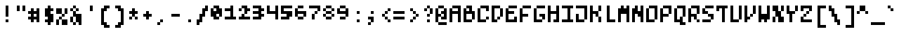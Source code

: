SplineFontDB: 3.0
FontName: microblok
FullName: microblok Regular
FamilyName: microblok
Weight: Regular
Copyright: derekstrasters
Version: 001
FONDName: Microblok
ItalicAngle: 0
UnderlinePosition: -200
UnderlineWidth: 100
Ascent: 824
Descent: 200
sfntRevision: 0x00010000
LayerCount: 2
Layer: 0 1 "Back"  1
Layer: 1 1 "Fore"  0
XUID: [1021 645 1180089875 9348330]
FSType: 520
OS2Version: 1
OS2_WeightWidthSlopeOnly: 0
OS2_UseTypoMetrics: 1
CreationTime: 1280473793
ModificationTime: 1519794143
PfmFamily: 49
TTFWeight: 500
TTFWidth: 5
LineGap: 0
VLineGap: 0
Panose: 2 6 6 9 0 0 0 0 0 0
OS2TypoAscent: 824
OS2TypoAOffset: 0
OS2TypoDescent: -200
OS2TypoDOffset: 0
OS2TypoLinegap: 0
OS2WinAscent: 824
OS2WinAOffset: 0
OS2WinDescent: 200
OS2WinDOffset: 0
HheadAscent: 824
HheadAOffset: 0
HheadDescent: -200
HheadDOffset: 0
OS2SubXSize: 410
OS2SubYSize: 717
OS2SubXOff: 102
OS2SubYOff: 102
OS2SupXSize: 410
OS2SupYSize: 717
OS2SupXOff: -307
OS2SupYOff: 410
OS2StrikeYSize: 102
OS2StrikeYPos: 205
OS2Vendor: '2ttf'
OS2CodePages: 00000001.00000000
OS2UnicodeRanges: 00000003.00010002.00000000.00000000
MacStyle: 0
MarkAttachClasses: 1
DEI: 91125
ShortTable: cvt  2
  34
  648
EndShort
ShortTable: maxp 16
  1
  0
  296
  56
  14
  0
  0
  2
  0
  1
  1
  0
  64
  0
  0
  0
EndShort
LangName: 1033 "" "" "" "derekstrasters:microblok" "" "" "" "" "" "" "" "" "" "" "" "" "" "Regular" 
GaspTable: 1 65535 1 0
DesignSize: 100 60-150 100 1033 "Regular" 
Encoding: Original
UnicodeInterp: none
NameList: Adobe Glyph List
DisplaySize: 20
AntiAlias: 0
FitToEm: 0
WinInfo: 0 54 12
BeginPrivate: 0
EndPrivate
Grid
-921.6 717.056 m 0
 2150.4 717.056 l 0
512 -1024 m 0
 512 2048 l 0
614.4 -1307.65 m 0
 614.4 1764.35 l 0
716.8 -982.016 m 0
 716.8 2089.98 l 0
819.2 -1265.66 m 0
 819.2 1806.34 l 0
102.4 -1024 m 0
 102.4 2048 l 0
204.8 -1307.65 m 0
 204.8 1764.35 l 0
307.2 -982.016 m 0
 307.2 2089.98 l 0
409.6 -1265.66 m 0
 409.6 1806.34 l 0
-307.2 -1024 m 0
 -307.2 2048 l 0
-204.8 -1307.65 m 0
 -204.8 1764.35 l 0
-102.4 -982.016 m 0
 -102.4 2089.98 l 0
0 -1265.66 m 0
 0 1806.34 l 0
-921.6 0 m 0
 2150.4 0 l 0
-1205.25 -102.4 m 0
 1866.75 -102.4 l 0
-879.616 -204.8 m 0
 2192.38 -204.8 l 0
-1163.26 -307.2 m 0
 1908.74 -307.2 l 0
-921.6 819.2 m 0
 2150.4 819.2 l 0
-1205.25 716.8 m 0
 1866.75 716.8 l 0
-879.616 614.4 m 0
 2192.38 614.4 l 0
-1163.26 512 m 0
 1908.74 512 l 0
-921.6 409.6 m 0
 2150.4 409.6 l 0
-1205.25 307.2 m 0
 1866.75 307.2 l 0
-879.616 204.8 m 0
 2192.38 204.8 l 0
-1163.26 102.4 m 0
 1908.74 102.4 l 0
EndSplineSet
TeXData: 1 10485760 0 582542 291271 194179 466034 1048576 194179 783286 444596 497025 792723 393216 433062 380633 303038 157286 324010 404750 52429 2506097 1059062 262144
BeginChars: 296 296

StartChar: .notdef
Encoding: 0 -1 0
Width: 512
VWidth: 589
Flags: W
HStem: -205 102<102 307> 512 102<102 307>
VStem: 0 102<-102 512> 307 102<-102 512>
LayerCount: 2
Fore
SplineSet
102 512 m 1,0,-1
 102 -102 l 1,1,-1
 307 -102 l 1,2,-1
 307 512 l 1,3,-1
 102 512 l 1,0,-1
410 -205 m 1,4,-1
 0 -205 l 1,5,-1
 0 614 l 1,6,-1
 410 614 l 1,7,-1
 410 -205 l 1,4,-1
EndSplineSet
Validated: 1
EndChar

StartChar: .null
Encoding: 1 -1 1
Width: 512
VWidth: 589
GlyphClass: 2
Flags: W
LayerCount: 2
EndChar

StartChar: nonmarkingreturn
Encoding: 2 -1 2
Width: 512
VWidth: 589
GlyphClass: 2
Flags: W
LayerCount: 2
EndChar

StartChar: space
Encoding: 3 32 3
Width: 512
VWidth: 589
GlyphClass: 2
Flags: W
LayerCount: 2
EndChar

StartChar: exclam
Encoding: 4 33 4
Width: 512
VWidth: 589
GlyphClass: 2
Flags: W
HStem: 0 102<205 307> 594 20G<205 307>
VStem: 205 102<0 102 205 614>
LayerCount: 2
Fore
SplineSet
307 614 m 1,0,-1
 307 205 l 1,1,-1
 205 205 l 1,2,-1
 205 614 l 1,3,-1
 307 614 l 1,0,-1
307 0 m 1,4,-1
 205 0 l 1,5,-1
 205 102 l 1,6,-1
 307 102 l 1,7,-1
 307 0 l 1,4,-1
EndSplineSet
Validated: 1
EndChar

StartChar: quotedbl
Encoding: 5 34 5
Width: 512
VWidth: 589
GlyphClass: 2
Flags: W
HStem: 410 205<102 205 307 410>
VStem: 102 102<410 614> 307 102<410 614>
LayerCount: 2
Fore
SplineSet
205 614 m 1,0,-1
 205 410 l 1,1,-1
 102 410 l 1,2,-1
 102 614 l 1,3,-1
 205 614 l 1,0,-1
410 614 m 1,4,-1
 410 410 l 1,5,-1
 307 410 l 1,6,-1
 307 614 l 1,7,-1
 410 614 l 1,4,-1
EndSplineSet
Validated: 1
EndChar

StartChar: numbersign
Encoding: 6 35 6
Width: 512
VWidth: 589
GlyphClass: 2
Flags: W
HStem: 0 22G<102 205 307 410> 102 102<0 102 205 307> 307 102<0 102 205 307>
VStem: 102 102<0 102 205 307 410 512> 307 102<0 102 205 307 410 512>
LayerCount: 2
Fore
SplineSet
0 205 m 1,0,-1
 102 205 l 1,1,-1
 102 307 l 1,2,-1
 0 307 l 1,3,-1
 0 410 l 1,4,-1
 102 410 l 1,5,-1
 102 512 l 1,6,-1
 205 512 l 1,7,-1
 205 410 l 1,8,-1
 307 410 l 1,9,-1
 307 512 l 1,10,-1
 410 512 l 1,11,-1
 410 0 l 1,12,-1
 307 0 l 1,13,-1
 307 102 l 1,14,-1
 205 102 l 1,15,-1
 205 0 l 1,16,-1
 102 0 l 1,17,-1
 102 102 l 1,18,-1
 0 102 l 1,19,-1
 0 205 l 1,0,-1
307 205 m 1,20,-1
 307 307 l 1,21,-1
 205 307 l 1,22,-1
 205 205 l 1,23,-1
 307 205 l 1,20,-1
EndSplineSet
Validated: 1
EndChar

StartChar: dollar
Encoding: 7 36 7
Width: 512
VWidth: 589
GlyphClass: 2
Flags: W
HStem: 0 102<102 205> 410 102<307 410> 594 20G<205 307>
VStem: 102 307<0 102 205 307 410 512> 205 102<-102 0 512 614>
LayerCount: 2
Fore
SplineSet
307 614 m 1,0,-1
 307 512 l 1,1,-1
 410 512 l 1,2,-1
 410 410 l 1,3,-1
 307 410 l 1,4,-1
 307 307 l 1,5,-1
 410 307 l 1,6,-1
 410 0 l 1,7,-1
 307 0 l 1,8,-1
 307 -102 l 1,9,-1
 205 -102 l 1,10,-1
 205 0 l 1,11,-1
 102 0 l 1,12,-1
 102 102 l 1,13,-1
 205 102 l 1,14,-1
 205 205 l 1,15,-1
 102 205 l 1,16,-1
 102 512 l 1,17,-1
 205 512 l 1,18,-1
 205 614 l 1,19,-1
 307 614 l 1,0,-1
EndSplineSet
Validated: 1
EndChar

StartChar: percent
Encoding: 8 37 8
Width: 512
VWidth: 589
GlyphClass: 2
Flags: W
LayerCount: 2
Fore
SplineSet
0 512 m 1,0,-1
 0 307 l 1,1,-1
 205 307 l 1,2,-1
 205 205 l 1,3,-1
 102 205 l 1,4,-1
 102 102 l 1,5,-1
 0 102 l 1,6,-1
 0 -102 l 1,7,-1
 102 -102 l 1,8,-1
 102 102 l 1,9,-1
 205 102 l 1,10,-1
 205 -102 l 1,11,-1
 410 -102 l 1,12,-1
 410 102 l 1,13,-1
 205 102 l 1,14,-1
 205 205 l 1,15,-1
 307 205 l 1,16,-1
 307 307 l 1,17,-1
 205 307 l 1,18,-1
 205 512 l 1,19,-1
 0 512 l 1,0,-1
307 307 m 1,20,-1
 410 307 l 1,21,-1
 410 512 l 1,22,-1
 307 512 l 1,23,-1
 307 307 l 1,20,-1
EndSplineSet
Validated: 5
EndChar

StartChar: ampersand
Encoding: 9 38 9
Width: 512
VWidth: 589
GlyphClass: 2
Flags: W
HStem: -102 102<102 205> 389 20G<102 205> 410 102<0 102 205 307> 512 102<102 205>
VStem: 0 102<0 205 410 512> 102 102<-102 0 307 410 512 614> 205 102<410 512> 307 102<-102 0>
LayerCount: 2
Fore
SplineSet
102 205 m 1,0,-1
 102 0 l 1,1,-1
 205 0 l 1,2,-1
 205 205 l 1,3,-1
 102 205 l 1,0,-1
102 205 m 1,4,-1
 102 410 l 1,5,-1
 205 410 l 1,6,-1
 205 307 l 1,7,-1
 410 307 l 1,8,-1
 410 -102 l 1,9,-1
 307 -102 l 1,10,-1
 307 0 l 1,11,-1
 205 0 l 1,12,-1
 205 -102 l 1,13,-1
 102 -102 l 1,14,-1
 102 0 l 1,15,-1
 0 0 l 1,16,-1
 0 205 l 1,17,-1
 102 205 l 1,4,-1
102 410 m 1,18,-1
 0 410 l 1,19,-1
 0 512 l 1,20,-1
 102 512 l 1,21,-1
 102 410 l 1,18,-1
205 410 m 1,22,-1
 205 512 l 1,23,-1
 307 512 l 1,24,-1
 307 410 l 1,25,-1
 205 410 l 1,22,-1
205 512 m 1,26,-1
 102 512 l 1,27,-1
 102 614 l 1,28,-1
 205 614 l 1,29,-1
 205 512 l 1,26,-1
EndSplineSet
Validated: 5
EndChar

StartChar: quotesingle
Encoding: 10 39 10
Width: 512
VWidth: 589
GlyphClass: 2
Flags: W
HStem: 410 205<205 307>
VStem: 205 102<410 614>
LayerCount: 2
Fore
SplineSet
307 614 m 1,0,-1
 307 410 l 1,1,-1
 205 410 l 1,2,-1
 205 614 l 1,3,-1
 307 614 l 1,0,-1
EndSplineSet
Validated: 1
EndChar

StartChar: parenleft
Encoding: 11 40 11
Width: 512
VWidth: 589
GlyphClass: 2
Flags: W
HStem: -205 102<307 410> 512 102<307 410>
VStem: 102 205<-102 0 410 512> 102 102<0 410> 205 205<-205 -102 512 614>
LayerCount: 2
Fore
SplineSet
410 -205 m 1,0,-1
 205 -205 l 1,1,-1
 205 -102 l 1,2,-1
 102 -102 l 1,3,-1
 102 512 l 1,4,-1
 205 512 l 1,5,-1
 205 614 l 1,6,-1
 410 614 l 1,7,-1
 410 512 l 1,8,-1
 307 512 l 1,9,-1
 307 410 l 1,10,-1
 205 410 l 1,11,-1
 205 0 l 1,12,-1
 307 0 l 1,13,-1
 307 -102 l 1,14,-1
 410 -102 l 1,15,-1
 410 -205 l 1,0,-1
EndSplineSet
Validated: 1
EndChar

StartChar: parenright
Encoding: 12 41 12
Width: 512
VWidth: 589
GlyphClass: 2
Flags: W
HStem: -205 102<102 205> 512 102<102 205>
VStem: 102 205<-205 -102 512 614> 205 205<-102 0 410 512> 307 102<0 410>
LayerCount: 2
Fore
SplineSet
307 -205 m 1,0,-1
 102 -205 l 1,1,-1
 102 -102 l 1,2,-1
 205 -102 l 1,3,-1
 205 0 l 1,4,-1
 307 0 l 1,5,-1
 307 410 l 1,6,-1
 205 410 l 1,7,-1
 205 512 l 1,8,-1
 102 512 l 1,9,-1
 102 614 l 1,10,-1
 307 614 l 1,11,-1
 307 512 l 1,12,-1
 410 512 l 1,13,-1
 410 -102 l 1,14,-1
 307 -102 l 1,15,-1
 307 -205 l 1,0,-1
EndSplineSet
Validated: 1
EndChar

StartChar: asterisk
Encoding: 13 42 13
Width: 512
VWidth: 589
GlyphClass: 2
Flags: W
HStem: 102 102<102 205 307 410> 307 102<102 205 307 410>
VStem: 102 102<102 205> 205 102<205 307 410 512> 307 102<102 205>
LayerCount: 2
Fore
SplineSet
102 102 m 1,0,-1
 102 205 l 1,1,-1
 205 205 l 1,2,-1
 205 102 l 1,3,-1
 102 102 l 1,0,-1
307 205 m 1,4,-1
 410 205 l 1,5,-1
 410 102 l 1,6,-1
 307 102 l 1,7,-1
 307 205 l 1,4,-1
307 205 m 1,8,-1
 205 205 l 1,9,-1
 205 307 l 1,10,-1
 102 307 l 1,11,-1
 102 410 l 1,12,-1
 205 410 l 1,13,-1
 205 512 l 1,14,-1
 307 512 l 1,15,-1
 307 410 l 1,16,-1
 410 410 l 1,17,-1
 410 307 l 1,18,-1
 307 307 l 1,19,-1
 307 205 l 1,8,-1
EndSplineSet
Validated: 5
EndChar

StartChar: plus
Encoding: 14 43 14
Width: 512
VWidth: 589
GlyphClass: 2
Flags: W
HStem: 205 102<102 205 307 410> 389 20G<205 307>
VStem: 205 102<102 205 307 410>
LayerCount: 2
Fore
SplineSet
205 102 m 1,0,-1
 205 205 l 1,1,-1
 102 205 l 1,2,-1
 102 307 l 1,3,-1
 205 307 l 1,4,-1
 205 410 l 1,5,-1
 307 410 l 1,6,-1
 307 307 l 1,7,-1
 410 307 l 1,8,-1
 410 205 l 1,9,-1
 307 205 l 1,10,-1
 307 102 l 1,11,-1
 205 102 l 1,0,-1
EndSplineSet
Validated: 1
EndChar

StartChar: comma
Encoding: 15 44 15
Width: 512
VWidth: 589
GlyphClass: 2
Flags: W
HStem: -102 102<102 205> 0 102<205 307>
VStem: 102 102<-102 0> 205 102<0 102>
LayerCount: 2
Fore
SplineSet
205 0 m 1,0,-1
 205 -102 l 1,1,-1
 102 -102 l 1,2,-1
 102 0 l 1,3,-1
 205 0 l 1,0,-1
205 0 m 1,4,-1
 205 102 l 1,5,-1
 307 102 l 1,6,-1
 307 0 l 1,7,-1
 205 0 l 1,4,-1
EndSplineSet
Validated: 5
EndChar

StartChar: hyphen
Encoding: 16 45 16
Width: 512
VWidth: 589
GlyphClass: 2
Flags: W
HStem: 205 102<102 410>
VStem: 102 307<205 307>
LayerCount: 2
Fore
SplineSet
102 307 m 1,0,-1
 410 307 l 1,1,-1
 410 205 l 1,2,-1
 102 205 l 1,3,-1
 102 307 l 1,0,-1
EndSplineSet
Validated: 1
EndChar

StartChar: period
Encoding: 17 46 17
Width: 512
VWidth: 589
GlyphClass: 2
Flags: W
HStem: 0 102<205 307>
VStem: 205 102<0 102>
LayerCount: 2
Fore
SplineSet
307 0 m 1,0,-1
 205 0 l 1,1,-1
 205 102 l 1,2,-1
 307 102 l 1,3,-1
 307 0 l 1,0,-1
EndSplineSet
Validated: 1
EndChar

StartChar: slash
Encoding: 18 47 18
Width: 512
VWidth: 589
GlyphClass: 2
Flags: W
HStem: 594 20G<307 410>
VStem: 0 102<-102 0> 102 102<102 205> 205 102<307 410> 307 102<512 614>
LayerCount: 2
Fore
SplineSet
307 614 m 1,0,-1
 410 614 l 1,1,-1
 410 410 l 1,2,-1
 307 410 l 1,3,-1
 307 205 l 1,4,-1
 205 205 l 1,5,-1
 205 0 l 1,6,-1
 102 0 l 1,7,-1
 102 -102 l 1,8,-1
 0 -102 l 1,9,-1
 0 102 l 1,10,-1
 102 102 l 1,11,-1
 102 307 l 1,12,-1
 205 307 l 1,13,-1
 205 512 l 1,14,-1
 307 512 l 1,15,-1
 307 614 l 1,0,-1
EndSplineSet
Validated: 1
EndChar

StartChar: zero
Encoding: 19 48 19
Width: 512
VWidth: 589
GlyphClass: 2
Flags: W
HStem: 102 102<205 307> 205 307<0 102 307 410> 512 102<102 205>
VStem: 0 102<410 512> 102 205<102 205 512 614> 307 102<205 307>
LayerCount: 2
Fore
SplineSet
102 614 m 1,0,-1
 307 614 l 1,1,-1
 307 512 l 1,2,-1
 410 512 l 1,3,-1
 410 205 l 1,4,-1
 307 205 l 1,5,-1
 307 307 l 1,6,-1
 205 307 l 1,7,-1
 205 205 l 1,8,-1
 307 205 l 1,9,-1
 307 102 l 1,10,-1
 102 102 l 1,11,-1
 102 205 l 1,12,-1
 0 205 l 1,13,-1
 0 512 l 1,14,-1
 102 512 l 1,15,-1
 102 614 l 1,0,-1
205 410 m 1,16,-1
 205 512 l 1,17,-1
 102 512 l 1,18,-1
 102 410 l 1,19,-1
 205 410 l 1,16,-1
EndSplineSet
Validated: 5
EndChar

StartChar: one
Encoding: 20 49 20
Width: 512
VWidth: 589
GlyphClass: 2
Flags: W
HStem: 102 102<0 205 307 410> 410 102<0 205> 594 20G<205 307>
VStem: 205 102<205 410 512 614>
LayerCount: 2
Fore
SplineSet
205 614 m 1,0,-1
 307 614 l 1,1,-1
 307 205 l 1,2,-1
 410 205 l 1,3,-1
 410 102 l 1,4,-1
 0 102 l 1,5,-1
 0 205 l 1,6,-1
 205 205 l 1,7,-1
 205 410 l 1,8,-1
 0 410 l 1,9,-1
 0 512 l 1,10,-1
 205 512 l 1,11,-1
 205 614 l 1,0,-1
EndSplineSet
Validated: 1
EndChar

StartChar: two
Encoding: 21 50 21
Width: 512
VWidth: 589
GlyphClass: 2
Flags: W
HStem: 102 102<0 102 205 410> 410 102<0 102 307 410> 512 102<102 205>
VStem: 0 102<410 512> 102 102<205 307> 205 102<307 410>
LayerCount: 2
Fore
SplineSet
0 205 m 1,0,-1
 102 205 l 1,1,-1
 102 307 l 1,2,-1
 205 307 l 1,3,-1
 205 512 l 1,4,-1
 102 512 l 1,5,-1
 102 410 l 1,6,-1
 0 410 l 1,7,-1
 0 512 l 1,8,-1
 102 512 l 1,9,-1
 102 614 l 1,10,-1
 307 614 l 1,11,-1
 307 512 l 1,12,-1
 410 512 l 1,13,-1
 410 410 l 1,14,-1
 307 410 l 1,15,-1
 307 307 l 1,16,-1
 205 307 l 1,17,-1
 205 205 l 1,18,-1
 410 205 l 1,19,-1
 410 102 l 1,20,-1
 0 102 l 1,21,-1
 0 205 l 1,0,-1
EndSplineSet
Validated: 5
EndChar

StartChar: three
Encoding: 22 51 22
Width: 512
VWidth: 589
GlyphClass: 2
Flags: W
HStem: 102 102<0 205> 205 102<307 410> 307 102<0 205> 410 102<307 410> 512 102<0 205>
VStem: 0 307<102 205 307 410 512 614> 205 205<205 307 410 512>
LayerCount: 2
Fore
SplineSet
205 512 m 1,0,-1
 0 512 l 1,1,-1
 0 614 l 1,2,-1
 307 614 l 1,3,-1
 307 512 l 1,4,-1
 410 512 l 1,5,-1
 410 410 l 1,6,-1
 307 410 l 1,7,-1
 307 307 l 1,8,-1
 410 307 l 1,9,-1
 410 205 l 1,10,-1
 307 205 l 1,11,-1
 307 102 l 1,12,-1
 0 102 l 1,13,-1
 0 205 l 1,14,-1
 205 205 l 1,15,-1
 205 307 l 1,16,-1
 0 307 l 1,17,-1
 0 410 l 1,18,-1
 205 410 l 1,19,-1
 205 512 l 1,0,-1
EndSplineSet
Validated: 1
EndChar

StartChar: four
Encoding: 23 52 23
Width: 512
VWidth: 589
GlyphClass: 2
Flags: W
HStem: 307 102<102 307> 594 20G<0 102 307 410>
VStem: 0 102<410 614> 307 102<102 307 410 614>
LayerCount: 2
Fore
SplineSet
0 307 m 1,0,-1
 0 614 l 1,1,-1
 102 614 l 1,2,-1
 102 410 l 1,3,-1
 307 410 l 1,4,-1
 307 614 l 1,5,-1
 410 614 l 1,6,-1
 410 102 l 1,7,-1
 307 102 l 1,8,-1
 307 307 l 1,9,-1
 0 307 l 1,0,-1
EndSplineSet
Validated: 1
EndChar

StartChar: five
Encoding: 24 53 24
Width: 512
VWidth: 589
GlyphClass: 2
Flags: W
HStem: 102 102<0 205> 307 102<102 205> 512 102<102 410>
VStem: 0 102<410 512>
CounterMasks: 1 e0
LayerCount: 2
Fore
SplineSet
0 205 m 1,0,-1
 205 205 l 1,1,-1
 205 307 l 1,2,-1
 0 307 l 1,3,-1
 0 614 l 1,4,-1
 410 614 l 1,5,-1
 410 512 l 1,6,-1
 102 512 l 1,7,-1
 102 410 l 1,8,-1
 410 410 l 1,9,-1
 410 205 l 1,10,-1
 307 205 l 1,11,-1
 307 102 l 1,12,-1
 0 102 l 1,13,-1
 0 205 l 1,0,-1
EndSplineSet
Validated: 1
EndChar

StartChar: six
Encoding: 25 54 25
Width: 512
VWidth: 589
GlyphClass: 2
Flags: W
HStem: 102 102<102 307> 307 102<102 307> 512 102<102 307>
VStem: 0 102<205 307 410 512> 102 205<102 205 512 614> 307 102<205 307>
CounterMasks: 1 e0
LayerCount: 2
Fore
SplineSet
307 307 m 1,0,-1
 102 307 l 1,1,-1
 102 205 l 1,2,-1
 0 205 l 1,3,-1
 0 512 l 1,4,-1
 102 512 l 1,5,-1
 102 410 l 1,6,-1
 410 410 l 1,7,-1
 410 205 l 1,8,-1
 307 205 l 1,9,-1
 307 102 l 1,10,-1
 102 102 l 1,11,-1
 102 205 l 1,12,-1
 307 205 l 1,13,-1
 307 307 l 1,0,-1
102 512 m 1,14,-1
 102 614 l 1,15,-1
 307 614 l 1,16,-1
 307 512 l 1,17,-1
 102 512 l 1,14,-1
EndSplineSet
Validated: 5
EndChar

StartChar: seven
Encoding: 26 55 26
Width: 512
VWidth: 589
GlyphClass: 2
Flags: W
HStem: 307 102<205 307> 410 22G<307 410> 512 102<0 307>
VStem: 102 102<102 307> 205 102<307 410> 307 102<410 512>
LayerCount: 2
Fore
SplineSet
205 307 m 1,0,-1
 205 102 l 1,1,-1
 102 102 l 1,2,-1
 102 307 l 1,3,-1
 205 307 l 1,0,-1
205 307 m 1,4,-1
 205 410 l 1,5,-1
 307 410 l 1,6,-1
 307 307 l 1,7,-1
 205 307 l 1,4,-1
307 410 m 1,8,-1
 307 512 l 1,9,-1
 0 512 l 1,10,-1
 0 614 l 1,11,-1
 410 614 l 1,12,-1
 410 410 l 1,13,-1
 307 410 l 1,8,-1
EndSplineSet
Validated: 5
EndChar

StartChar: eight
Encoding: 27 56 27
Width: 512
VWidth: 589
GlyphClass: 2
Flags: W
HStem: 102 102<102 307> 205 102<0 102 307 410> 410 102<0 102 307 410> 512 102<102 307>
VStem: 0 102<205 307 410 512> 102 205<102 205 307 410 512 614> 307 102<205 307 410 512>
LayerCount: 2
Fore
SplineSet
102 512 m 1,0,-1
 102 614 l 1,1,-1
 307 614 l 1,2,-1
 307 512 l 1,3,-1
 410 512 l 1,4,-1
 410 410 l 1,5,-1
 307 410 l 1,6,-1
 307 307 l 1,7,-1
 410 307 l 1,8,-1
 410 205 l 1,9,-1
 307 205 l 1,10,-1
 307 102 l 1,11,-1
 102 102 l 1,12,-1
 102 205 l 1,13,-1
 0 205 l 1,14,-1
 0 307 l 1,15,-1
 102 307 l 1,16,-1
 102 410 l 1,17,-1
 0 410 l 1,18,-1
 0 512 l 1,19,-1
 102 512 l 1,0,-1
102 512 m 1,20,-1
 102 410 l 1,21,-1
 307 410 l 1,22,-1
 307 512 l 1,23,-1
 102 512 l 1,20,-1
307 205 m 1,24,-1
 307 307 l 1,25,-1
 102 307 l 1,26,-1
 102 205 l 1,27,-1
 307 205 l 1,24,-1
EndSplineSet
Validated: 5
EndChar

StartChar: nine
Encoding: 28 57 28
Width: 512
VWidth: 589
GlyphClass: 2
Flags: W
HStem: 102 102<102 307> 307 102<102 307> 512 102<102 307>
VStem: 0 102<410 512> 102 205<102 205 512 614> 307 102<205 307 410 512>
CounterMasks: 1 e0
LayerCount: 2
Fore
SplineSet
102 410 m 1,0,-1
 307 410 l 1,1,-1
 307 512 l 1,2,-1
 410 512 l 1,3,-1
 410 205 l 1,4,-1
 307 205 l 1,5,-1
 307 307 l 1,6,-1
 0 307 l 1,7,-1
 0 512 l 1,8,-1
 102 512 l 1,9,-1
 102 614 l 1,10,-1
 307 614 l 1,11,-1
 307 512 l 1,12,-1
 102 512 l 1,13,-1
 102 410 l 1,0,-1
307 205 m 1,14,-1
 307 102 l 1,15,-1
 102 102 l 1,16,-1
 102 205 l 1,17,-1
 307 205 l 1,14,-1
EndSplineSet
Validated: 5
EndChar

StartChar: colon
Encoding: 29 58 29
Width: 512
VWidth: 589
GlyphClass: 2
Flags: W
HStem: 0 102<205 307> 307 102<205 307>
VStem: 205 102<0 102 307 410>
LayerCount: 2
Fore
SplineSet
307 0 m 1,0,-1
 205 0 l 1,1,-1
 205 102 l 1,2,-1
 307 102 l 1,3,-1
 307 0 l 1,0,-1
307 307 m 1,4,-1
 205 307 l 1,5,-1
 205 410 l 1,6,-1
 307 410 l 1,7,-1
 307 307 l 1,4,-1
EndSplineSet
Validated: 1
EndChar

StartChar: semicolon
Encoding: 30 59 30
Width: 512
VWidth: 589
GlyphClass: 2
Flags: W
HStem: -102 102<102 205> 0 22G<205 307> 102 102<102 205> 307 102<205 307>
VStem: 102 102<-102 0> 205 102<0 102 307 410>
LayerCount: 2
Fore
SplineSet
307 205 m 1,0,-1
 307 0 l 1,1,-1
 205 0 l 1,2,-1
 205 102 l 1,3,-1
 102 102 l 1,4,-1
 102 205 l 1,5,-1
 307 205 l 1,0,-1
307 307 m 1,6,-1
 205 307 l 1,7,-1
 205 410 l 1,8,-1
 307 410 l 1,9,-1
 307 307 l 1,6,-1
205 0 m 1,10,-1
 205 -102 l 1,11,-1
 102 -102 l 1,12,-1
 102 0 l 1,13,-1
 205 0 l 1,10,-1
EndSplineSet
Validated: 5
EndChar

StartChar: less
Encoding: 31 60 31
Width: 512
VWidth: 589
GlyphClass: 2
Flags: W
HStem: 0 102<307 410> 102 102<205 307> 205 102<102 205> 307 102<205 307> 410 102<307 410>
VStem: 102 102<205 307> 205 102<102 205 307 410> 307 102<0 102 410 512>
LayerCount: 2
Fore
SplineSet
307 102 m 1,0,-1
 410 102 l 1,1,-1
 410 0 l 1,2,-1
 307 0 l 1,3,-1
 307 102 l 1,0,-1
307 102 m 1,4,-1
 205 102 l 1,5,-1
 205 205 l 1,6,-1
 307 205 l 1,7,-1
 307 102 l 1,4,-1
205 205 m 1,8,-1
 102 205 l 1,9,-1
 102 307 l 1,10,-1
 205 307 l 1,11,-1
 205 205 l 1,8,-1
205 307 m 1,12,-1
 205 410 l 1,13,-1
 307 410 l 1,14,-1
 307 307 l 1,15,-1
 205 307 l 1,12,-1
307 410 m 1,16,-1
 307 512 l 1,17,-1
 410 512 l 1,18,-1
 410 410 l 1,19,-1
 307 410 l 1,16,-1
EndSplineSet
Validated: 5
EndChar

StartChar: equal
Encoding: 32 61 32
Width: 512
VWidth: 589
GlyphClass: 2
Flags: W
HStem: 102 102<0 410> 307 102<0 410>
LayerCount: 2
Fore
SplineSet
0 205 m 1,0,-1
 410 205 l 1,1,-1
 410 102 l 1,2,-1
 0 102 l 1,3,-1
 0 205 l 1,0,-1
0 410 m 1,4,-1
 410 410 l 1,5,-1
 410 307 l 1,6,-1
 0 307 l 1,7,-1
 0 410 l 1,4,-1
EndSplineSet
Validated: 1
EndChar

StartChar: greater
Encoding: 33 62 33
Width: 512
VWidth: 589
GlyphClass: 2
Flags: W
HStem: 0 102<102 205> 102 102<205 307> 307 102<205 307> 410 102<102 205>
VStem: 102 102<0 102 410 512> 205 102<102 205 307 410> 307 102<205 307>
LayerCount: 2
Fore
SplineSet
102 0 m 1,0,-1
 102 102 l 1,1,-1
 205 102 l 1,2,-1
 205 0 l 1,3,-1
 102 0 l 1,0,-1
205 410 m 1,4,-1
 307 410 l 1,5,-1
 307 307 l 1,6,-1
 410 307 l 1,7,-1
 410 205 l 1,8,-1
 307 205 l 1,9,-1
 307 102 l 1,10,-1
 205 102 l 1,11,-1
 205 205 l 1,12,-1
 307 205 l 1,13,-1
 307 307 l 1,14,-1
 205 307 l 1,15,-1
 205 410 l 1,4,-1
205 410 m 1,16,-1
 102 410 l 1,17,-1
 102 512 l 1,18,-1
 205 512 l 1,19,-1
 205 410 l 1,16,-1
EndSplineSet
Validated: 5
EndChar

StartChar: question
Encoding: 34 63 34
Width: 512
VWidth: 589
GlyphClass: 2
Flags: W
HStem: 0 102<205 307> 205 102<205 307> 410 102<102 205> 512 102<205 307>
VStem: 102 102<410 512> 205 102<0 102 205 307 512 614> 307 102<307 512>
LayerCount: 2
Fore
SplineSet
205 0 m 1,0,-1
 205 102 l 1,1,-1
 307 102 l 1,2,-1
 307 0 l 1,3,-1
 205 0 l 1,0,-1
307 307 m 1,4,-1
 307 205 l 1,5,-1
 205 205 l 1,6,-1
 205 307 l 1,7,-1
 307 307 l 1,4,-1
307 307 m 1,8,-1
 307 512 l 1,9,-1
 410 512 l 1,10,-1
 410 307 l 1,11,-1
 307 307 l 1,8,-1
307 512 m 1,12,-1
 205 512 l 1,13,-1
 205 410 l 1,14,-1
 102 410 l 1,15,-1
 102 512 l 1,16,-1
 205 512 l 1,17,-1
 205 614 l 1,18,-1
 307 614 l 1,19,-1
 307 512 l 1,12,-1
EndSplineSet
Validated: 5
EndChar

StartChar: at
Encoding: 35 64 35
Width: 512
VWidth: 589
GlyphClass: 2
Flags: W
HStem: -102 102<102 410> 102 102<205 307> 205 102<102 205> 512 102<102 307>
VStem: 0 102<0 205 307 512> 205 205<102 205 307 410> 307 102<205 307 410 512>
LayerCount: 2
Fore
SplineSet
102 614 m 1,0,-1
 307 614 l 1,1,-1
 307 512 l 1,2,-1
 102 512 l 1,3,-1
 102 307 l 1,4,-1
 205 307 l 1,5,-1
 205 205 l 1,6,-1
 307 205 l 1,7,-1
 307 307 l 1,8,-1
 205 307 l 1,9,-1
 205 410 l 1,10,-1
 307 410 l 1,11,-1
 307 512 l 1,12,-1
 410 512 l 1,13,-1
 410 102 l 1,14,-1
 205 102 l 1,15,-1
 205 205 l 1,16,-1
 102 205 l 1,17,-1
 102 0 l 1,18,-1
 410 0 l 1,19,-1
 410 -102 l 1,20,-1
 102 -102 l 1,21,-1
 102 0 l 1,22,-1
 0 0 l 1,23,-1
 0 512 l 1,24,-1
 102 512 l 1,25,-1
 102 614 l 1,0,-1
EndSplineSet
Validated: 5
EndChar

StartChar: A
Encoding: 36 65 36
Width: 512
GlyphClass: 2
Flags: W
HStem: 0 22G<0 102 307 410> 307 102<102 307> 512 102<102 307>
VStem: 0 102<0 307 410 512> 307 102<0 307 410 512>
LayerCount: 2
Fore
SplineSet
307 0 m 1,0,-1
 307 307 l 1,1,-1
 102 307 l 1,2,-1
 102 0 l 1,3,-1
 0 0 l 1,4,-1
 0 512 l 1,5,-1
 102 512 l 1,6,-1
 102 614 l 1,7,-1
 410 614 l 1,8,-1
 410 0 l 1,9,-1
 307 0 l 1,0,-1
102 410 m 1,10,-1
 307 410 l 1,11,-1
 307 512 l 1,12,-1
 102 512 l 1,13,-1
 102 410 l 1,10,-1
EndSplineSet
Validated: 5
EndChar

StartChar: B
Encoding: 37 66 37
Width: 512
GlyphClass: 2
Flags: W
HStem: 0 102<102 307> 307 102<102 205> 512 102<102 205>
VStem: 0 102<102 307 410 512> 205 102<410 512> 307 102<102 307>
LayerCount: 2
Fore
SplineSet
205 410 m 1,0,-1
 205 512 l 1,1,-1
 102 512 l 1,2,-1
 102 410 l 1,3,-1
 205 410 l 1,0,-1
307 307 m 1,4,-1
 102 307 l 1,5,-1
 102 102 l 1,6,-1
 307 102 l 1,7,-1
 307 0 l 1,8,-1
 0 0 l 1,9,-1
 0 512 l 1,10,-1
 102 512 l 1,11,-1
 102 614 l 1,12,-1
 307 614 l 1,13,-1
 307 410 l 1,14,-1
 410 410 l 1,15,-1
 410 102 l 1,16,-1
 307 102 l 1,17,-1
 307 307 l 1,4,-1
EndSplineSet
Validated: 5
EndChar

StartChar: C
Encoding: 38 67 38
Width: 512
GlyphClass: 2
Flags: W
HStem: 0 102<102 307> 102 102<307 410> 410 22G<307 410> 512 102<102 307>
VStem: 0 102<102 512> 307 102<102 205 410 512>
LayerCount: 2
Fore
SplineSet
307 410 m 1,0,-1
 307 512 l 1,1,-1
 102 512 l 1,2,-1
 102 614 l 1,3,-1
 410 614 l 1,4,-1
 410 410 l 1,5,-1
 307 410 l 1,0,-1
307 102 m 1,6,-1
 307 0 l 1,7,-1
 0 0 l 1,8,-1
 0 512 l 1,9,-1
 102 512 l 1,10,-1
 102 102 l 1,11,-1
 307 102 l 1,6,-1
307 102 m 1,12,-1
 307 205 l 1,13,-1
 410 205 l 1,14,-1
 410 102 l 1,15,-1
 307 102 l 1,12,-1
EndSplineSet
Validated: 5
EndChar

StartChar: D
Encoding: 39 68 39
Width: 512
GlyphClass: 2
Flags: W
HStem: 0 102<102 205> 102 102<205 307> 512 102<102 307>
VStem: 0 102<102 512> 205 102<102 205> 307 102<205 512>
LayerCount: 2
Fore
SplineSet
307 205 m 1,0,-1
 307 512 l 1,1,-1
 102 512 l 1,2,-1
 102 102 l 1,3,-1
 205 102 l 1,4,-1
 205 205 l 1,5,-1
 307 205 l 1,0,-1
307 205 m 1,6,-1
 307 102 l 1,7,-1
 205 102 l 1,8,-1
 205 0 l 1,9,-1
 0 0 l 1,10,-1
 0 614 l 1,11,-1
 307 614 l 1,12,-1
 307 512 l 1,13,-1
 410 512 l 1,14,-1
 410 205 l 1,15,-1
 307 205 l 1,6,-1
EndSplineSet
Validated: 5
EndChar

StartChar: E
Encoding: 40 69 40
Width: 512
GlyphClass: 2
Flags: W
HStem: 0 102<102 307> 307 102<102 307> 512 102<102 410>
VStem: 0 102<102 307 410 512> 307 102<102 205>
LayerCount: 2
Fore
SplineSet
307 205 m 1,0,-1
 410 205 l 1,1,-1
 410 0 l 1,2,-1
 0 0 l 1,3,-1
 0 512 l 1,4,-1
 102 512 l 1,5,-1
 102 410 l 1,6,-1
 307 410 l 1,7,-1
 307 307 l 1,8,-1
 102 307 l 1,9,-1
 102 102 l 1,10,-1
 307 102 l 1,11,-1
 307 205 l 1,0,-1
102 512 m 1,12,-1
 102 614 l 1,13,-1
 410 614 l 1,14,-1
 410 512 l 1,15,-1
 102 512 l 1,12,-1
EndSplineSet
Validated: 5
EndChar

StartChar: F
Encoding: 41 70 41
Width: 512
GlyphClass: 2
Flags: W
HStem: 0 22G<0 102> 205 102<102 307> 512 102<102 410>
VStem: 0 102<0 205 307 512>
LayerCount: 2
Fore
SplineSet
102 512 m 1,0,-1
 102 614 l 1,1,-1
 410 614 l 1,2,-1
 410 512 l 1,3,-1
 102 512 l 1,0,-1
102 512 m 1,4,-1
 102 307 l 1,5,-1
 307 307 l 1,6,-1
 307 205 l 1,7,-1
 102 205 l 1,8,-1
 102 0 l 1,9,-1
 0 0 l 1,10,-1
 0 512 l 1,11,-1
 102 512 l 1,4,-1
EndSplineSet
Validated: 5
EndChar

StartChar: G
Encoding: 42 71 42
Width: 512
GlyphClass: 2
Flags: W
HStem: 0 102<102 307> 205 102<205 307> 512 102<102 410>
VStem: 0 102<102 512> 307 102<102 205>
LayerCount: 2
Fore
SplineSet
102 512 m 1,0,-1
 102 102 l 1,1,-1
 307 102 l 1,2,-1
 307 205 l 1,3,-1
 205 205 l 1,4,-1
 205 307 l 1,5,-1
 410 307 l 1,6,-1
 410 102 l 1,7,-1
 307 102 l 1,8,-1
 307 0 l 1,9,-1
 0 0 l 1,10,-1
 0 512 l 1,11,-1
 102 512 l 1,0,-1
102 512 m 1,12,-1
 102 614 l 1,13,-1
 410 614 l 1,14,-1
 410 512 l 1,15,-1
 102 512 l 1,12,-1
EndSplineSet
Validated: 5
EndChar

StartChar: H
Encoding: 43 72 43
Width: 512
GlyphClass: 2
Flags: W
HStem: 0 102<205 307> 307 102<102 307> 594 20G<0 102 307 410>
VStem: 0 102<0 307 410 614> 307 102<102 307 410 614>
LayerCount: 2
Fore
SplineSet
410 614 m 1,0,-1
 410 0 l 1,1,-1
 307 0 l 1,2,-1
 205 0 l 1,3,-1
 205 102 l 1,4,-1
 307 102 l 1,5,-1
 307 307 l 1,6,-1
 102 307 l 1,7,-1
 102 0 l 1,8,-1
 0 0 l 1,9,-1
 0 512 l 1,10,-1
 0 614 l 1,11,-1
 102 614 l 1,12,-1
 102 512 l 1,13,-1
 102 410 l 1,14,-1
 307 410 l 1,15,-1
 307 614 l 1,16,-1
 410 614 l 1,0,-1
EndSplineSet
Validated: 1
EndChar

StartChar: I
Encoding: 44 73 44
Width: 512
GlyphClass: 2
Flags: W
HStem: 0 102<0 205 307 410> 512 102<0 205 307 410>
VStem: 205 102<102 512>
LayerCount: 2
Fore
SplineSet
0 102 m 1,0,-1
 205 102 l 1,1,-1
 205 512 l 1,2,-1
 0 512 l 1,3,-1
 0 614 l 1,4,-1
 410 614 l 1,5,-1
 410 512 l 1,6,-1
 307 512 l 1,7,-1
 307 102 l 1,8,-1
 410 102 l 1,9,-1
 410 0 l 1,10,-1
 0 0 l 1,11,-1
 0 102 l 1,0,-1
EndSplineSet
Validated: 1
EndChar

StartChar: J
Encoding: 45 74 45
Width: 512
GlyphClass: 2
Flags: W
HStem: 0 102<102 307> 512 102<0 307>
VStem: 0 102<102 307> 307 102<102 512>
LayerCount: 2
Fore
SplineSet
410 614 m 1,0,-1
 410 102 l 1,1,-1
 307 102 l 1,2,-1
 307 512 l 1,3,-1
 0 512 l 1,4,-1
 0 614 l 1,5,-1
 410 614 l 1,0,-1
307 102 m 1,6,-1
 307 0 l 1,7,-1
 0 0 l 1,8,-1
 0 307 l 1,9,-1
 102 307 l 1,10,-1
 102 102 l 1,11,-1
 307 102 l 1,6,-1
EndSplineSet
Validated: 5
EndChar

StartChar: K
Encoding: 46 75 46
Width: 512
GlyphClass: 2
Flags: W
HStem: 0 22G<0 102 307 410> 307 102<102 205> 410 22G<307 410> 594 20G<0 102 307 410>
VStem: 0 102<0 307 410 614> 205 102<205 307> 307 102<0 205 410 614>
LayerCount: 2
Fore
SplineSet
102 614 m 1,0,-1
 102 410 l 1,1,-1
 307 410 l 1,2,-1
 307 205 l 1,3,-1
 205 205 l 1,4,-1
 205 307 l 1,5,-1
 102 307 l 1,6,-1
 102 0 l 1,7,-1
 0 0 l 1,8,-1
 0 614 l 1,9,-1
 102 614 l 1,0,-1
410 614 m 1,10,-1
 410 410 l 1,11,-1
 307 410 l 1,12,-1
 307 614 l 1,13,-1
 410 614 l 1,10,-1
307 205 m 1,14,-1
 410 205 l 1,15,-1
 410 0 l 1,16,-1
 307 0 l 1,17,-1
 307 205 l 1,14,-1
EndSplineSet
Validated: 5
EndChar

StartChar: L
Encoding: 47 76 47
Width: 512
GlyphClass: 2
Flags: W
HStem: 0 102<205 410> 594 20G<102 205>
VStem: 102 102<102 614>
LayerCount: 2
Fore
SplineSet
102 0 m 1,0,-1
 102 614 l 1,1,-1
 205 614 l 1,2,-1
 205 102 l 1,3,-1
 410 102 l 1,4,-1
 410 0 l 1,5,-1
 102 0 l 1,0,-1
EndSplineSet
Validated: 1
EndChar

StartChar: M
Encoding: 48 77 48
Width: 512
GlyphClass: 2
Flags: W
HStem: 0 22G<0 102 307 410> 594 20G<102 205 307 410>
VStem: 0 102<0 307> 102 102<512 614> 307 102<0 307 512 614>
LayerCount: 2
Fore
SplineSet
102 512 m 1,0,-1
 102 614 l 1,1,-1
 205 614 l 1,2,-1
 205 512 l 1,3,-1
 307 512 l 1,4,-1
 307 614 l 1,5,-1
 410 614 l 1,6,-1
 410 0 l 1,7,-1
 307 0 l 1,8,-1
 307 307 l 1,9,-1
 102 307 l 1,10,-1
 102 0 l 1,11,-1
 0 0 l 1,12,-1
 0 512 l 1,13,-1
 102 512 l 1,0,-1
EndSplineSet
Validated: 1
EndChar

StartChar: N
Encoding: 49 78 49
Width: 512
GlyphClass: 2
Flags: W
HStem: 0 22G<0 102 307 410> 594 20G<102 205 307 410>
VStem: 0 102<0 307> 102 102<512 614> 307 102<0 205 410 614>
LayerCount: 2
Fore
SplineSet
307 205 m 1,0,-1
 205 205 l 1,1,-1
 205 307 l 1,2,-1
 102 307 l 1,3,-1
 102 0 l 1,4,-1
 0 0 l 1,5,-1
 0 512 l 1,6,-1
 102 512 l 1,7,-1
 102 614 l 1,8,-1
 205 614 l 1,9,-1
 205 512 l 1,10,-1
 205 410 l 1,11,-1
 307 410 l 1,12,-1
 307 614 l 1,13,-1
 410 614 l 1,14,-1
 410 0 l 1,15,-1
 307 0 l 1,16,-1
 307 205 l 1,0,-1
EndSplineSet
Validated: 1
EndChar

StartChar: O
Encoding: 50 79 50
Width: 512
GlyphClass: 2
Flags: W
HStem: 0 102<102 307> 512 102<102 307>
VStem: 0 102<102 512> 307 102<102 512>
LayerCount: 2
Fore
SplineSet
307 102 m 1,0,-1
 307 0 l 1,1,-1
 0 0 l 1,2,-1
 0 512 l 1,3,-1
 102 512 l 1,4,-1
 102 614 l 1,5,-1
 410 614 l 1,6,-1
 410 102 l 1,7,-1
 307 102 l 1,0,-1
307 102 m 1,8,-1
 307 512 l 1,9,-1
 102 512 l 1,10,-1
 102 102 l 1,11,-1
 307 102 l 1,8,-1
EndSplineSet
Validated: 5
EndChar

StartChar: P
Encoding: 51 80 51
Width: 512
GlyphClass: 2
Flags: W
HStem: 0 22G<0 102> 205 102<102 307> 512 102<102 307>
VStem: 0 102<0 205 307 512> 307 102<307 512>
LayerCount: 2
Fore
SplineSet
307 307 m 1,0,-1
 307 512 l 1,1,-1
 102 512 l 1,2,-1
 102 307 l 1,3,-1
 307 307 l 1,0,-1
307 307 m 1,4,-1
 307 205 l 1,5,-1
 102 205 l 1,6,-1
 102 0 l 1,7,-1
 0 0 l 1,8,-1
 0 512 l 1,9,-1
 102 512 l 1,10,-1
 102 614 l 1,11,-1
 410 614 l 1,12,-1
 410 307 l 1,13,-1
 307 307 l 1,4,-1
EndSplineSet
Validated: 5
EndChar

StartChar: Q
Encoding: 52 81 52
Width: 512
GlyphClass: 2
Flags: W
HStem: -102 102<307 410> 0 102<102 205> 512 102<102 307>
VStem: 0 102<102 512> 205 102<102 205> 307 102<205 512>
LayerCount: 2
Fore
SplineSet
205 102 m 1,0,-1
 205 205 l 1,1,-1
 307 205 l 1,2,-1
 307 512 l 1,3,-1
 102 512 l 1,4,-1
 102 614 l 1,5,-1
 410 614 l 1,6,-1
 410 205 l 1,7,-1
 307 205 l 1,8,-1
 307 0 l 1,9,-1
 410 0 l 1,10,-1
 410 -102 l 1,11,-1
 205 -102 l 1,12,-1
 205 0 l 1,13,-1
 0 0 l 1,14,-1
 0 512 l 1,15,-1
 102 512 l 1,16,-1
 102 102 l 1,17,-1
 205 102 l 1,0,-1
EndSplineSet
Validated: 5
EndChar

StartChar: R
Encoding: 53 82 53
Width: 512
GlyphClass: 2
Flags: W
HStem: 0 102<307 410> 205 102<102 205> 512 102<102 307>
VStem: 0 102<0 205 307 512> 205 102<102 205> 307 102<0 102 307 512>
LayerCount: 2
Fore
SplineSet
205 102 m 1,0,-1
 205 205 l 1,1,-1
 102 205 l 1,2,-1
 102 0 l 1,3,-1
 0 0 l 1,4,-1
 0 512 l 1,5,-1
 102 512 l 1,6,-1
 102 614 l 1,7,-1
 410 614 l 1,8,-1
 410 307 l 1,9,-1
 307 307 l 1,10,-1
 307 512 l 1,11,-1
 102 512 l 1,12,-1
 102 307 l 1,13,-1
 307 307 l 1,14,-1
 307 102 l 1,15,-1
 410 102 l 1,16,-1
 410 0 l 1,17,-1
 307 0 l 1,18,-1
 307 102 l 1,19,-1
 205 102 l 1,0,-1
EndSplineSet
Validated: 5
EndChar

StartChar: S
Encoding: 54 83 54
Width: 512
GlyphClass: 2
Flags: W
HStem: 0 102<0 307> 205 102<205 307> 307 102<102 205> 512 102<102 410>
VStem: 0 102<410 512> 307 102<102 205>
LayerCount: 2
Fore
SplineSet
102 614 m 1,0,-1
 410 614 l 1,1,-1
 410 512 l 1,2,-1
 102 512 l 1,3,-1
 102 410 l 1,4,-1
 205 410 l 1,5,-1
 205 307 l 1,6,-1
 410 307 l 1,7,-1
 410 102 l 1,8,-1
 307 102 l 1,9,-1
 307 205 l 1,10,-1
 205 205 l 1,11,-1
 205 307 l 1,12,-1
 0 307 l 1,13,-1
 0 512 l 1,14,-1
 102 512 l 1,15,-1
 102 614 l 1,0,-1
307 102 m 1,16,-1
 307 0 l 1,17,-1
 0 0 l 1,18,-1
 0 102 l 1,19,-1
 307 102 l 1,16,-1
EndSplineSet
Validated: 5
EndChar

StartChar: T
Encoding: 55 84 55
Width: 512
GlyphClass: 2
Flags: W
HStem: 0 22G<205 307> 410 22G<0 102> 512 102<102 205 307 410>
VStem: 0 102<410 512> 205 102<0 512>
LayerCount: 2
Fore
SplineSet
102 410 m 1,0,-1
 0 410 l 1,1,-1
 0 614 l 1,2,-1
 410 614 l 1,3,-1
 410 512 l 1,4,-1
 307 512 l 1,5,-1
 307 0 l 1,6,-1
 205 0 l 1,7,-1
 205 512 l 1,8,-1
 102 512 l 1,9,-1
 102 410 l 1,0,-1
EndSplineSet
Validated: 1
EndChar

StartChar: U
Encoding: 56 85 56
Width: 512
GlyphClass: 2
Flags: W
HStem: 0 102<102 307> 594 20G<0 102 307 410>
VStem: 0 102<102 614> 307 102<102 614>
LayerCount: 2
Fore
SplineSet
102 614 m 1,0,-1
 102 102 l 1,1,-1
 307 102 l 1,2,-1
 307 614 l 1,3,-1
 410 614 l 1,4,-1
 410 102 l 1,5,-1
 307 102 l 1,6,-1
 307 0 l 1,7,-1
 0 0 l 1,8,-1
 0 614 l 1,9,-1
 102 614 l 1,0,-1
EndSplineSet
Validated: 5
EndChar

StartChar: V
Encoding: 57 86 57
Width: 512
GlyphClass: 2
Flags: W
HStem: 0 22G<0 102> 102 102<102 205> 205 102<205 307> 594 20G<0 102 307 410>
VStem: 0 102<0 102 205 614> 205 102<205 307> 307 102<307 614>
LayerCount: 2
Fore
SplineSet
0 614 m 1,0,-1
 102 614 l 1,1,-1
 102 205 l 1,2,-1
 205 205 l 1,3,-1
 205 307 l 1,4,-1
 307 307 l 1,5,-1
 307 614 l 1,6,-1
 410 614 l 1,7,-1
 410 307 l 1,8,-1
 307 307 l 1,9,-1
 307 205 l 1,10,-1
 205 205 l 1,11,-1
 205 102 l 1,12,-1
 102 102 l 1,13,-1
 102 0 l 1,14,-1
 0 0 l 1,15,-1
 0 614 l 1,0,-1
EndSplineSet
Validated: 5
EndChar

StartChar: W
Encoding: 58 87 58
Width: 512
GlyphClass: 2
Flags: W
HStem: 0 22G<0 102 205 307> 594 20G<0 102 307 410>
VStem: 0 102<0 102 307 614> 205 102<0 102> 307 102<307 614>
LayerCount: 2
Fore
SplineSet
0 0 m 1,0,-1
 0 614 l 1,1,-1
 102 614 l 1,2,-1
 102 307 l 1,3,-1
 307 307 l 1,4,-1
 307 614 l 1,5,-1
 410 614 l 1,6,-1
 410 102 l 1,7,-1
 307 102 l 1,8,-1
 307 0 l 1,9,-1
 205 0 l 1,10,-1
 205 102 l 1,11,-1
 102 102 l 1,12,-1
 102 0 l 1,13,-1
 0 0 l 1,0,-1
EndSplineSet
Validated: 1
EndChar

StartChar: X
Encoding: 59 88 59
Width: 512
GlyphClass: 2
Flags: W
HStem: 0 205<0 102 307 410> 410 205<0 102 307 410>
VStem: 0 205<410 614> 0 102<0 205> 102 205<205 410> 205 205<0 205> 307 102<410 614>
LayerCount: 2
Fore
SplineSet
307 410 m 1,0,-1
 307 205 l 1,1,-1
 410 205 l 1,2,-1
 410 0 l 1,3,-1
 205 0 l 1,4,-1
 205 205 l 1,5,-1
 102 205 l 1,6,-1
 102 410 l 1,7,-1
 0 410 l 1,8,-1
 0 614 l 1,9,-1
 205 614 l 1,10,-1
 205 410 l 1,11,-1
 307 410 l 1,0,-1
307 410 m 1,12,-1
 307 614 l 1,13,-1
 410 614 l 1,14,-1
 410 410 l 1,15,-1
 307 410 l 1,12,-1
102 205 m 1,16,-1
 102 0 l 1,17,-1
 0 0 l 1,18,-1
 0 205 l 1,19,-1
 102 205 l 1,16,-1
EndSplineSet
Validated: 5
EndChar

StartChar: Y
Encoding: 60 89 60
Width: 512
GlyphClass: 2
Flags: W
HStem: 0 22G<102 205> 307 102<205 307> 410 22G<307 410> 594 20G<0 102 307 410>
VStem: 0 102<410 614> 102 102<0 307> 307 102<410 614>
LayerCount: 2
Fore
SplineSet
102 0 m 1,0,-1
 102 307 l 1,1,-1
 0 307 l 1,2,-1
 0 614 l 1,3,-1
 102 614 l 1,4,-1
 102 410 l 1,5,-1
 307 410 l 1,6,-1
 307 307 l 1,7,-1
 205 307 l 1,8,-1
 205 0 l 1,9,-1
 102 0 l 1,0,-1
307 410 m 1,10,-1
 307 614 l 1,11,-1
 410 614 l 1,12,-1
 410 410 l 1,13,-1
 307 410 l 1,10,-1
EndSplineSet
Validated: 5
EndChar

StartChar: Z
Encoding: 61 90 61
Width: 512
GlyphClass: 2
Flags: W
HStem: 0 102<102 410> 205 102<102 205> 307 102<205 307> 410 205<0 102 307 410> 512 102<102 307>
VStem: 0 102<102 205 410 512> 102 102<205 307> 205 102<307 410> 307 102<410 512>
LayerCount: 2
Fore
SplineSet
102 410 m 1,0,-1
 0 410 l 1,1,-1
 0 512 l 1,2,-1
 0 614 l 1,3,-1
 410 614 l 1,4,-1
 410 512 l 1,5,-1
 410 410 l 1,6,-1
 307 410 l 1,7,-1
 307 512 l 1,8,-1
 102 512 l 1,9,-1
 102 410 l 1,0,-1
102 205 m 1,10,-1
 102 307 l 1,11,-1
 205 307 l 1,12,-1
 205 205 l 1,13,-1
 102 205 l 1,10,-1
102 205 m 1,14,-1
 102 102 l 1,15,-1
 410 102 l 1,16,-1
 410 0 l 1,17,-1
 0 0 l 1,18,-1
 0 102 l 1,19,-1
 0 205 l 1,20,-1
 102 205 l 1,14,-1
307 410 m 1,21,-1
 307 307 l 1,22,-1
 205 307 l 1,23,-1
 205 410 l 1,24,-1
 307 410 l 1,21,-1
EndSplineSet
Validated: 5
EndChar

StartChar: bracketleft
Encoding: 62 91 62
Width: 512
VWidth: 589
GlyphClass: 2
Flags: W
HStem: -205 102<205 410> 512 102<205 410>
VStem: 102 307<-205 -102 512 614> 102 102<-102 512>
LayerCount: 2
Fore
SplineSet
102 614 m 1,0,-1
 410 614 l 1,1,-1
 410 512 l 1,2,-1
 205 512 l 1,3,-1
 205 -102 l 1,4,-1
 410 -102 l 1,5,-1
 410 -205 l 1,6,-1
 102 -205 l 1,7,-1
 102 614 l 1,0,-1
EndSplineSet
Validated: 1
EndChar

StartChar: backslash
Encoding: 63 92 63
Width: 512
VWidth: 589
GlyphClass: 2
Flags: W
HStem: 594 20G<0 102>
VStem: 0 102<512 614> 102 102<307 410> 205 102<102 205> 307 102<-102 0>
LayerCount: 2
Fore
SplineSet
102 614 m 1,0,-1
 102 512 l 1,1,-1
 205 512 l 1,2,-1
 205 307 l 1,3,-1
 307 307 l 1,4,-1
 307 102 l 1,5,-1
 410 102 l 1,6,-1
 410 -102 l 1,7,-1
 307 -102 l 1,8,-1
 307 0 l 1,9,-1
 205 0 l 1,10,-1
 205 205 l 1,11,-1
 102 205 l 1,12,-1
 102 410 l 1,13,-1
 0 410 l 1,14,-1
 0 614 l 1,15,-1
 102 614 l 1,0,-1
EndSplineSet
Validated: 1
EndChar

StartChar: bracketright
Encoding: 64 93 64
Width: 512
VWidth: 589
GlyphClass: 2
Flags: W
HStem: -205 102<102 307> 512 102<102 307>
VStem: 102 307<-205 -102 512 614> 307 102<-102 512>
LayerCount: 2
Fore
SplineSet
102 614 m 1,0,-1
 410 614 l 1,1,-1
 410 -205 l 1,2,-1
 102 -205 l 1,3,-1
 102 -102 l 1,4,-1
 307 -102 l 1,5,-1
 307 512 l 1,6,-1
 102 512 l 1,7,-1
 102 614 l 1,0,-1
EndSplineSet
Validated: 1
EndChar

StartChar: asciicircum
Encoding: 65 94 65
Width: 512
VWidth: 589
GlyphClass: 2
Flags: W
HStem: 307 102<0 102 307 410> 410 205<102 307>
VStem: 0 102<307 410> 307 102<307 410>
LayerCount: 2
Fore
SplineSet
102 614 m 1,0,-1
 307 614 l 1,1,-1
 307 410 l 1,2,-1
 410 410 l 1,3,-1
 410 307 l 1,4,-1
 307 307 l 1,5,-1
 307 410 l 1,6,-1
 102 410 l 1,7,-1
 102 307 l 1,8,-1
 0 307 l 1,9,-1
 0 410 l 1,10,-1
 102 410 l 1,11,-1
 102 614 l 1,0,-1
EndSplineSet
Validated: 5
EndChar

StartChar: underscore
Encoding: 66 95 66
Width: 512
VWidth: 589
GlyphClass: 2
Flags: W
HStem: -102 102<0 512>
LayerCount: 2
Fore
SplineSet
512 -102 m 1,0,-1
 0 -102 l 1,1,-1
 0 0 l 1,2,-1
 512 0 l 1,3,-1
 512 -102 l 1,0,-1
EndSplineSet
Validated: 1
EndChar

StartChar: grave
Encoding: 67 96 67
Width: 512
VWidth: 589
GlyphClass: 2
Flags: W
HStem: 410 102<205 307> 512 102<102 205>
VStem: 102 102<512 614> 205 102<410 512>
LayerCount: 2
Fore
SplineSet
205 512 m 1,0,-1
 307 512 l 1,1,-1
 307 410 l 1,2,-1
 205 410 l 1,3,-1
 205 512 l 1,0,-1
205 512 m 1,4,-1
 102 512 l 1,5,-1
 102 614 l 1,6,-1
 205 614 l 1,7,-1
 205 512 l 1,4,-1
EndSplineSet
Validated: 5
EndChar

StartChar: a
Encoding: 68 97 68
Width: 512
VWidth: 589
GlyphClass: 2
Flags: W
HStem: 0 102<102 205> 307 102<102 307>
VStem: 0 102<102 307> 307 102<0 102 205 307>
LayerCount: 2
Fore
SplineSet
307 205 m 1,0,-1
 307 307 l 1,1,-1
 102 307 l 1,2,-1
 102 102 l 1,3,-1
 205 102 l 1,4,-1
 205 0 l 1,5,-1
 0 0 l 1,6,-1
 0 307 l 1,7,-1
 102 307 l 1,8,-1
 102 410 l 1,9,-1
 410 410 l 1,10,-1
 410 0 l 1,11,-1
 307 0 l 1,12,-1
 307 102 l 1,13,-1
 205 102 l 1,14,-1
 205 205 l 1,15,-1
 307 205 l 1,0,-1
EndSplineSet
Validated: 5
EndChar

StartChar: b
Encoding: 69 98 69
Width: 512
VWidth: 589
GlyphClass: 2
Flags: W
HStem: 0 102<102 307> 307 102<205 307> 594 20G<0 102>
VStem: 0 102<102 205 307 614> 307 102<102 307>
LayerCount: 2
Fore
SplineSet
102 614 m 1,0,-1
 102 307 l 1,1,-1
 205 307 l 1,2,-1
 205 205 l 1,3,-1
 102 205 l 1,4,-1
 102 102 l 1,5,-1
 307 102 l 1,6,-1
 307 307 l 1,7,-1
 205 307 l 1,8,-1
 205 410 l 1,9,-1
 410 410 l 1,10,-1
 410 102 l 1,11,-1
 307 102 l 1,12,-1
 307 0 l 1,13,-1
 0 0 l 1,14,-1
 0 614 l 1,15,-1
 102 614 l 1,0,-1
EndSplineSet
Validated: 5
EndChar

StartChar: c
Encoding: 70 99 70
Width: 512
VWidth: 589
GlyphClass: 2
Flags: W
HStem: 0 102<102 410> 307 102<102 410>
VStem: 0 102<102 307>
LayerCount: 2
Fore
SplineSet
102 307 m 1,0,-1
 102 410 l 1,1,-1
 410 410 l 1,2,-1
 410 307 l 1,3,-1
 102 307 l 1,0,-1
102 307 m 1,4,-1
 102 102 l 1,5,-1
 410 102 l 1,6,-1
 410 0 l 1,7,-1
 0 0 l 1,8,-1
 0 307 l 1,9,-1
 102 307 l 1,4,-1
EndSplineSet
Validated: 5
EndChar

StartChar: d
Encoding: 71 100 71
Width: 512
VWidth: 589
GlyphClass: 2
Flags: W
HStem: 0 102<102 205> 102 102<205 307> 307 102<102 307> 594 20G<307 410>
VStem: 0 102<102 307> 307 102<0 102 205 307 410 614>
LayerCount: 2
Fore
SplineSet
410 614 m 1,0,-1
 410 0 l 1,1,-1
 307 0 l 1,2,-1
 307 102 l 1,3,-1
 205 102 l 1,4,-1
 205 0 l 1,5,-1
 0 0 l 1,6,-1
 0 307 l 1,7,-1
 102 307 l 1,8,-1
 102 102 l 1,9,-1
 205 102 l 1,10,-1
 205 205 l 1,11,-1
 307 205 l 1,12,-1
 307 307 l 1,13,-1
 102 307 l 1,14,-1
 102 410 l 1,15,-1
 307 410 l 1,16,-1
 307 614 l 1,17,-1
 410 614 l 1,0,-1
EndSplineSet
Validated: 5
EndChar

StartChar: e
Encoding: 72 101 72
Width: 512
VWidth: 589
GlyphClass: 2
Flags: W
HStem: 0 102<205 410> 307 102<102 205 307 410>
VStem: 0 102<205 307> 102 307<0 102 307 410> 205 102<205 307>
LayerCount: 2
Fore
SplineSet
205 205 m 1,0,-1
 205 307 l 1,1,-1
 102 307 l 1,2,-1
 102 205 l 1,3,-1
 205 205 l 1,0,-1
205 205 m 1,4,-1
 205 102 l 1,5,-1
 410 102 l 1,6,-1
 410 0 l 1,7,-1
 102 0 l 1,8,-1
 102 102 l 1,9,-1
 0 102 l 1,10,-1
 0 307 l 1,11,-1
 102 307 l 1,12,-1
 102 410 l 1,13,-1
 410 410 l 1,14,-1
 410 307 l 1,15,-1
 307 307 l 1,16,-1
 307 205 l 1,17,-1
 205 205 l 1,4,-1
EndSplineSet
Validated: 5
EndChar

StartChar: f
Encoding: 73 102 73
Width: 512
VWidth: 589
GlyphClass: 2
Flags: W
HStem: 0 102<0 102> 205 102<0 102 205 410> 410 22G<307 410> 512 102<205 307>
VStem: 102 102<102 205 307 512> 307 102<410 512>
LayerCount: 2
Fore
SplineSet
0 205 m 1,0,-1
 0 307 l 1,1,-1
 102 307 l 1,2,-1
 102 512 l 1,3,-1
 205 512 l 1,4,-1
 205 614 l 1,5,-1
 410 614 l 1,6,-1
 410 410 l 1,7,-1
 307 410 l 1,8,-1
 307 512 l 1,9,-1
 205 512 l 1,10,-1
 205 307 l 1,11,-1
 410 307 l 1,12,-1
 410 205 l 1,13,-1
 205 205 l 1,14,-1
 205 0 l 1,15,-1
 0 0 l 1,16,-1
 0 102 l 1,17,-1
 102 102 l 1,18,-1
 102 205 l 1,19,-1
 0 205 l 1,0,-1
EndSplineSet
Validated: 5
EndChar

StartChar: g
Encoding: 74 103 74
Width: 512
VWidth: 589
GlyphClass: 2
Flags: W
HStem: -205 102<102 307> -102 102<0 102> 0 102<102 205> 102 102<205 307> 307 102<102 307>
VStem: 0 102<-102 0 102 307> 102 102<0 102> 307 102<-102 102 205 307>
LayerCount: 2
Fore
SplineSet
307 -102 m 1,0,-1
 307 102 l 1,1,-1
 205 102 l 1,2,-1
 205 0 l 1,3,-1
 102 0 l 1,4,-1
 102 102 l 1,5,-1
 0 102 l 1,6,-1
 0 307 l 1,7,-1
 102 307 l 1,8,-1
 102 410 l 1,9,-1
 410 410 l 1,10,-1
 410 -102 l 1,11,-1
 307 -102 l 1,0,-1
307 -102 m 1,12,-1
 307 -205 l 1,13,-1
 102 -205 l 1,14,-1
 102 -102 l 1,15,-1
 307 -102 l 1,12,-1
205 102 m 1,16,-1
 205 205 l 1,17,-1
 307 205 l 1,18,-1
 307 307 l 1,19,-1
 102 307 l 1,20,-1
 102 102 l 1,21,-1
 205 102 l 1,16,-1
102 0 m 1,22,-1
 102 -102 l 1,23,-1
 0 -102 l 1,24,-1
 0 0 l 1,25,-1
 102 0 l 1,22,-1
EndSplineSet
Validated: 5
EndChar

StartChar: h
Encoding: 75 104 75
Width: 512
VWidth: 589
GlyphClass: 2
Flags: W
HStem: 0 22G<0 102 307 410> 205 102<102 205> 307 102<205 307> 594 20G<0 102>
VStem: 0 102<0 205 307 614> 307 102<0 307>
LayerCount: 2
Fore
SplineSet
102 614 m 1,0,-1
 102 307 l 1,1,-1
 205 307 l 1,2,-1
 205 410 l 1,3,-1
 410 410 l 1,4,-1
 410 0 l 1,5,-1
 307 0 l 1,6,-1
 307 307 l 1,7,-1
 205 307 l 1,8,-1
 205 205 l 1,9,-1
 102 205 l 1,10,-1
 102 0 l 1,11,-1
 0 0 l 1,12,-1
 0 614 l 1,13,-1
 102 614 l 1,0,-1
EndSplineSet
Validated: 5
EndChar

StartChar: i
Encoding: 76 105 76
Width: 512
VWidth: 589
GlyphClass: 2
Flags: W
HStem: 0 102<307 410> 205 102<102 205> 389 20G<205 307> 512 102<205 307>
VStem: 205 102<102 205 307 410 512 614>
LayerCount: 2
Fore
SplineSet
410 0 m 1,0,-1
 205 0 l 1,1,-1
 205 205 l 1,2,-1
 102 205 l 1,3,-1
 102 307 l 1,4,-1
 205 307 l 1,5,-1
 205 410 l 1,6,-1
 307 410 l 1,7,-1
 307 102 l 1,8,-1
 410 102 l 1,9,-1
 410 0 l 1,0,-1
307 614 m 1,10,-1
 307 512 l 1,11,-1
 205 512 l 1,12,-1
 205 614 l 1,13,-1
 307 614 l 1,10,-1
EndSplineSet
Validated: 1
EndChar

StartChar: j
Encoding: 77 106 77
Width: 512
VWidth: 589
GlyphClass: 2
Flags: W
HStem: -102 102<102 307> 0 22G<307 410> 307 102<205 307> 512 102<307 410>
VStem: 0 102<0 102> 307 102<0 307 512 614>
LayerCount: 2
Fore
SplineSet
410 614 m 1,0,-1
 410 512 l 1,1,-1
 307 512 l 1,2,-1
 307 614 l 1,3,-1
 410 614 l 1,0,-1
0 102 m 1,4,-1
 102 102 l 1,5,-1
 102 0 l 1,6,-1
 307 0 l 1,7,-1
 307 -102 l 1,8,-1
 0 -102 l 1,9,-1
 0 102 l 1,4,-1
307 0 m 1,10,-1
 307 307 l 1,11,-1
 205 307 l 1,12,-1
 205 410 l 1,13,-1
 410 410 l 1,14,-1
 410 0 l 1,15,-1
 307 0 l 1,10,-1
EndSplineSet
Validated: 5
EndChar

StartChar: k
Encoding: 78 107 78
Width: 512
VWidth: 589
GlyphClass: 2
Flags: W
HStem: 0 102<307 410> 205 102<102 205> 307 102<307 410> 594 20G<0 102>
VStem: 0 102<0 205 307 614> 205 205<0 102 307 410> 205 102<102 205>
LayerCount: 2
Fore
SplineSet
102 614 m 1,0,-1
 102 307 l 1,1,-1
 205 307 l 1,2,-1
 205 410 l 1,3,-1
 410 410 l 1,4,-1
 410 307 l 1,5,-1
 307 307 l 1,6,-1
 307 102 l 1,7,-1
 410 102 l 1,8,-1
 410 0 l 1,9,-1
 205 0 l 1,10,-1
 205 205 l 1,11,-1
 102 205 l 1,12,-1
 102 0 l 1,13,-1
 0 0 l 1,14,-1
 0 614 l 1,15,-1
 102 614 l 1,0,-1
EndSplineSet
Validated: 1
EndChar

StartChar: l
Encoding: 79 108 79
Width: 512
VWidth: 589
GlyphClass: 2
Flags: W
HStem: 0 102<307 410> 512 102<102 205>
VStem: 205 102<102 512>
LayerCount: 2
Fore
SplineSet
307 614 m 1,0,-1
 307 102 l 1,1,-1
 410 102 l 1,2,-1
 410 0 l 1,3,-1
 205 0 l 1,4,-1
 205 512 l 1,5,-1
 102 512 l 1,6,-1
 102 614 l 1,7,-1
 307 614 l 1,0,-1
EndSplineSet
Validated: 1
EndChar

StartChar: m
Encoding: 80 109 80
Width: 512
VWidth: 589
GlyphClass: 2
Flags: W
HStem: 0 22G<0 102 307 410> 205 205<102 307>
VStem: 0 102<0 205> 307 102<0 205>
LayerCount: 2
Fore
SplineSet
0 307 m 1,0,-1
 102 307 l 1,1,-1
 102 410 l 1,2,-1
 410 410 l 1,3,-1
 410 0 l 1,4,-1
 307 0 l 1,5,-1
 307 205 l 1,6,-1
 102 205 l 1,7,-1
 102 0 l 1,8,-1
 0 0 l 1,9,-1
 0 307 l 1,0,-1
EndSplineSet
Validated: 1
EndChar

StartChar: n
Encoding: 81 110 81
Width: 512
VWidth: 589
GlyphClass: 2
Flags: W
HStem: 0 22G<0 102 307 410> 205 102<102 205> 307 102<205 307>
VStem: 0 102<0 205 307 410> 307 102<0 307>
LayerCount: 2
Fore
SplineSet
0 410 m 1,0,-1
 102 410 l 1,1,-1
 102 307 l 1,2,-1
 205 307 l 1,3,-1
 205 410 l 1,4,-1
 410 410 l 1,5,-1
 410 0 l 1,6,-1
 307 0 l 1,7,-1
 307 307 l 1,8,-1
 205 307 l 1,9,-1
 205 205 l 1,10,-1
 102 205 l 1,11,-1
 102 0 l 1,12,-1
 0 0 l 1,13,-1
 0 410 l 1,0,-1
EndSplineSet
Validated: 5
EndChar

StartChar: o
Encoding: 82 111 82
Width: 512
VWidth: 589
GlyphClass: 2
Flags: W
HStem: 0 102<102 307> 307 102<102 307>
VStem: 0 102<102 307> 307 102<102 307>
LayerCount: 2
Fore
SplineSet
102 307 m 1,0,-1
 102 102 l 1,1,-1
 307 102 l 1,2,-1
 307 307 l 1,3,-1
 102 307 l 1,0,-1
102 307 m 1,4,-1
 102 410 l 1,5,-1
 410 410 l 1,6,-1
 410 102 l 1,7,-1
 307 102 l 1,8,-1
 307 0 l 1,9,-1
 0 0 l 1,10,-1
 0 307 l 1,11,-1
 102 307 l 1,4,-1
EndSplineSet
Validated: 5
EndChar

StartChar: p
Encoding: 83 112 83
Width: 512
VWidth: 589
GlyphClass: 2
Flags: W
HStem: -205 22G<0 102> 0 102<102 307> 205 102<102 205> 307 102<205 307>
VStem: 0 102<-205 0 102 205 307 410> 307 102<102 307>
LayerCount: 2
Fore
SplineSet
0 -205 m 1,0,-1
 0 410 l 1,1,-1
 102 410 l 1,2,-1
 102 307 l 1,3,-1
 205 307 l 1,4,-1
 205 410 l 1,5,-1
 410 410 l 1,6,-1
 410 102 l 1,7,-1
 307 102 l 1,8,-1
 307 0 l 1,9,-1
 102 0 l 1,10,-1
 102 -205 l 1,11,-1
 0 -205 l 1,0,-1
307 102 m 1,12,-1
 307 307 l 1,13,-1
 205 307 l 1,14,-1
 205 205 l 1,15,-1
 102 205 l 1,16,-1
 102 102 l 1,17,-1
 307 102 l 1,12,-1
EndSplineSet
Validated: 5
EndChar

StartChar: q
Encoding: 84 113 84
Width: 512
VWidth: 589
GlyphClass: 2
Flags: W
LayerCount: 2
Fore
SplineSet
205 -205 m 1,0,-1
 410 -205 l 1,1,-1
 410 -102 l 1,2,-1
 307 -102 l 1,3,-1
 307 102 l 1,4,-1
 410 102 l 1,5,-1
 410 410 l 1,6,-1
 102 410 l 1,7,-1
 102 307 l 1,8,-1
 0 307 l 1,9,-1
 0 0 l 1,10,-1
 205 0 l 1,11,-1
 205 -205 l 1,0,-1
205 102 m 1,12,-1
 102 102 l 1,13,-1
 102 307 l 1,14,-1
 307 307 l 1,15,-1
 307 205 l 1,16,-1
 205 205 l 1,17,-1
 205 102 l 1,12,-1
EndSplineSet
Validated: 5
EndChar

StartChar: r
Encoding: 85 114 85
Width: 512
VWidth: 589
GlyphClass: 2
Flags: W
HStem: 0 22G<0 102> 205 102<102 205> 307 102<205 307>
VStem: 0 102<0 205 307 410> 307 102<205 307>
LayerCount: 2
Fore
SplineSet
0 410 m 1,0,-1
 102 410 l 1,1,-1
 102 307 l 1,2,-1
 205 307 l 1,3,-1
 205 205 l 1,4,-1
 102 205 l 1,5,-1
 102 0 l 1,6,-1
 0 0 l 1,7,-1
 0 410 l 1,0,-1
205 307 m 1,8,-1
 205 410 l 1,9,-1
 410 410 l 1,10,-1
 410 205 l 1,11,-1
 307 205 l 1,12,-1
 307 307 l 1,13,-1
 205 307 l 1,8,-1
EndSplineSet
Validated: 5
EndChar

StartChar: s
Encoding: 86 115 86
Width: 512
VWidth: 589
GlyphClass: 2
Flags: W
HStem: 0 102<0 205> 102 102<307 410> 205 102<0 102> 307 102<205 410>
LayerCount: 2
Fore
SplineSet
0 307 m 1,0,-1
 102 307 l 1,1,-1
 102 410 l 1,2,-1
 410 410 l 1,3,-1
 410 307 l 1,4,-1
 205 307 l 1,5,-1
 205 205 l 1,6,-1
 0 205 l 1,7,-1
 0 307 l 1,0,-1
0 102 m 1,8,-1
 205 102 l 1,9,-1
 205 205 l 1,10,-1
 410 205 l 1,11,-1
 410 102 l 1,12,-1
 307 102 l 1,13,-1
 307 0 l 1,14,-1
 0 0 l 1,15,-1
 0 102 l 1,8,-1
EndSplineSet
Validated: 5
EndChar

StartChar: t
Encoding: 87 116 87
Width: 512
VWidth: 589
GlyphClass: 2
Flags: W
HStem: 0 102<205 307> 307 102<0 102 205 410> 594 20G<102 205>
VStem: 102 102<102 307 410 614>
LayerCount: 2
Fore
SplineSet
205 614 m 1,0,-1
 205 410 l 1,1,-1
 410 410 l 1,2,-1
 410 307 l 1,3,-1
 205 307 l 1,4,-1
 205 102 l 1,5,-1
 307 102 l 1,6,-1
 307 0 l 1,7,-1
 102 0 l 1,8,-1
 102 307 l 1,9,-1
 0 307 l 1,10,-1
 0 410 l 1,11,-1
 102 410 l 1,12,-1
 102 614 l 1,13,-1
 205 614 l 1,0,-1
EndSplineSet
Validated: 1
EndChar

StartChar: u
Encoding: 88 117 88
Width: 512
VWidth: 589
GlyphClass: 2
Flags: W
HStem: 0 102<102 205> 102 102<205 307> 389 20G<0 102 307 410>
VStem: 0 102<102 410> 307 102<0 102 205 410>
LayerCount: 2
Fore
SplineSet
0 410 m 1,0,-1
 102 410 l 1,1,-1
 102 102 l 1,2,-1
 205 102 l 1,3,-1
 205 205 l 1,4,-1
 307 205 l 1,5,-1
 307 410 l 1,6,-1
 410 410 l 1,7,-1
 410 0 l 1,8,-1
 307 0 l 1,9,-1
 307 102 l 1,10,-1
 205 102 l 1,11,-1
 205 0 l 1,12,-1
 0 0 l 1,13,-1
 0 410 l 1,0,-1
EndSplineSet
Validated: 5
EndChar

StartChar: v
Encoding: 89 118 89
Width: 512
VWidth: 589
GlyphClass: 2
Flags: W
HStem: 0 22G<0 102> 102 102<102 205> 205 102<205 307> 307 102<307 410>
VStem: 0 102<0 102 205 410> 205 102<205 307> 307 102<307 410>
LayerCount: 2
Fore
SplineSet
0 410 m 1,0,-1
 102 410 l 1,1,-1
 102 205 l 1,2,-1
 205 205 l 1,3,-1
 205 307 l 1,4,-1
 307 307 l 1,5,-1
 307 410 l 1,6,-1
 410 410 l 1,7,-1
 410 307 l 1,8,-1
 307 307 l 1,9,-1
 307 205 l 1,10,-1
 205 205 l 1,11,-1
 205 102 l 1,12,-1
 102 102 l 1,13,-1
 102 0 l 1,14,-1
 0 0 l 1,15,-1
 0 410 l 1,0,-1
EndSplineSet
Validated: 5
EndChar

StartChar: w
Encoding: 90 119 90
Width: 512
VWidth: 589
GlyphClass: 2
Flags: W
HStem: 0 205<102 307> 389 20G<0 102 307 410>
VStem: 0 102<205 410> 307 102<205 410>
LayerCount: 2
Fore
SplineSet
0 410 m 1,0,-1
 102 410 l 1,1,-1
 102 205 l 1,2,-1
 307 205 l 1,3,-1
 307 410 l 1,4,-1
 410 410 l 1,5,-1
 410 102 l 1,6,-1
 307 102 l 1,7,-1
 307 0 l 1,8,-1
 0 0 l 1,9,-1
 0 410 l 1,0,-1
EndSplineSet
Validated: 1
EndChar

StartChar: x
Encoding: 91 120 91
Width: 512
VWidth: 589
GlyphClass: 2
Flags: W
HStem: 0 102<0 102 307 410> 307 102<0 102 307 410>
VStem: 0 102<0 102> 307 102<307 410>
LayerCount: 2
Fore
SplineSet
0 307 m 1,0,-1
 0 410 l 1,1,-1
 205 410 l 1,2,-1
 205 307 l 1,3,-1
 307 307 l 1,4,-1
 307 410 l 1,5,-1
 410 410 l 1,6,-1
 410 307 l 1,7,-1
 307 307 l 1,8,-1
 307 102 l 1,9,-1
 410 102 l 1,10,-1
 410 0 l 1,11,-1
 205 0 l 1,12,-1
 205 102 l 1,13,-1
 102 102 l 1,14,-1
 102 0 l 1,15,-1
 0 0 l 1,16,-1
 0 102 l 1,17,-1
 102 102 l 1,18,-1
 102 307 l 1,19,-1
 0 307 l 1,0,-1
EndSplineSet
Validated: 5
EndChar

StartChar: y
Encoding: 92 121 92
Width: 512
VWidth: 589
GlyphClass: 2
Flags: W
HStem: -205 102<102 307> -102 102<0 102> 0 102<102 205> 102 102<205 307> 389 20G<0 102 307 410>
VStem: 0 102<-102 0 102 410> 102 102<0 102> 307 102<-102 102 205 410>
LayerCount: 2
Fore
SplineSet
307 -102 m 1,0,-1
 307 -205 l 1,1,-1
 102 -205 l 1,2,-1
 102 -102 l 1,3,-1
 307 -102 l 1,0,-1
307 -102 m 1,4,-1
 307 102 l 1,5,-1
 205 102 l 1,6,-1
 205 205 l 1,7,-1
 307 205 l 1,8,-1
 307 410 l 1,9,-1
 410 410 l 1,10,-1
 410 -102 l 1,11,-1
 307 -102 l 1,4,-1
205 102 m 1,12,-1
 205 0 l 1,13,-1
 102 0 l 1,14,-1
 102 102 l 1,15,-1
 205 102 l 1,12,-1
102 102 m 1,16,-1
 0 102 l 1,17,-1
 0 410 l 1,18,-1
 102 410 l 1,19,-1
 102 102 l 1,16,-1
102 0 m 1,20,-1
 102 -102 l 1,21,-1
 0 -102 l 1,22,-1
 0 0 l 1,23,-1
 102 0 l 1,20,-1
EndSplineSet
Validated: 5
EndChar

StartChar: z
Encoding: 93 122 93
Width: 512
VWidth: 589
GlyphClass: 2
Flags: W
HStem: 0 102<0 102 205 410> 307 102<0 205 307 410>
VStem: 102 102<102 205>
LayerCount: 2
Fore
SplineSet
0 410 m 1,0,-1
 410 410 l 1,1,-1
 410 307 l 1,2,-1
 307 307 l 1,3,-1
 307 205 l 1,4,-1
 205 205 l 1,5,-1
 205 307 l 1,6,-1
 0 307 l 1,7,-1
 0 410 l 1,0,-1
0 0 m 1,8,-1
 0 102 l 1,9,-1
 102 102 l 1,10,-1
 102 205 l 1,11,-1
 205 205 l 1,12,-1
 205 102 l 1,13,-1
 410 102 l 1,14,-1
 410 0 l 1,15,-1
 0 0 l 1,8,-1
EndSplineSet
Validated: 5
EndChar

StartChar: braceleft
Encoding: 94 123 94
Width: 512
VWidth: 589
GlyphClass: 2
Flags: W
HStem: -205 102<205 410> 512 102<205 410>
VStem: 0 205<102 307> 102 102<-102 102 307 512> 205 205<-205 -102 512 614>
LayerCount: 2
Fore
SplineSet
0 102 m 1,0,-1
 0 307 l 1,1,-1
 102 307 l 1,2,-1
 102 512 l 1,3,-1
 205 512 l 1,4,-1
 205 614 l 1,5,-1
 410 614 l 1,6,-1
 410 512 l 1,7,-1
 205 512 l 1,8,-1
 205 -102 l 1,9,-1
 410 -102 l 1,10,-1
 410 -205 l 1,11,-1
 205 -205 l 1,12,-1
 205 -102 l 1,13,-1
 102 -102 l 1,14,-1
 102 102 l 1,15,-1
 0 102 l 1,0,-1
EndSplineSet
Validated: 5
EndChar

StartChar: bar
Encoding: 95 124 95
Width: 512
VWidth: 589
GlyphClass: 2
Flags: W
HStem: -205 22G<205 307> 594 20G<205 307>
VStem: 205 102<-205 614>
LayerCount: 2
Fore
SplineSet
205 614 m 1,0,-1
 307 614 l 1,1,-1
 307 -205 l 1,2,-1
 205 -205 l 1,3,-1
 205 614 l 1,0,-1
EndSplineSet
Validated: 1
EndChar

StartChar: braceright
Encoding: 96 125 96
Width: 512
VWidth: 589
GlyphClass: 2
Flags: W
HStem: -205 102<0 205> 512 102<0 205>
VStem: 0 205<-205 -102 512 614> 205 205<102 307> 205 102<-102 102 307 512>
LayerCount: 2
Fore
SplineSet
410 102 m 1,0,-1
 307 102 l 1,1,-1
 307 -102 l 1,2,-1
 205 -102 l 1,3,-1
 205 -205 l 1,4,-1
 0 -205 l 1,5,-1
 0 -102 l 1,6,-1
 205 -102 l 1,7,-1
 205 512 l 1,8,-1
 0 512 l 1,9,-1
 0 614 l 1,10,-1
 205 614 l 1,11,-1
 205 512 l 1,12,-1
 307 512 l 1,13,-1
 307 307 l 1,14,-1
 410 307 l 1,15,-1
 410 102 l 1,0,-1
EndSplineSet
Validated: 5
EndChar

StartChar: asciitilde
Encoding: 97 126 97
Width: 512
VWidth: 589
GlyphClass: 2
Flags: W
HStem: 307 102<205 307> 410 102<102 205>
VStem: 0 102<307 410> 307 102<410 512>
LayerCount: 2
Fore
SplineSet
0 512 m 1,0,-1
 205 512 l 1,1,-1
 205 410 l 1,2,-1
 307 410 l 1,3,-1
 307 512 l 1,4,-1
 410 512 l 1,5,-1
 410 307 l 1,6,-1
 205 307 l 1,7,-1
 205 410 l 1,8,-1
 102 410 l 1,9,-1
 102 307 l 1,10,-1
 0 307 l 1,11,-1
 0 512 l 1,0,-1
EndSplineSet
Validated: 5
EndChar

StartChar: uni00A0
Encoding: 98 160 98
Width: 512
VWidth: 589
GlyphClass: 2
Flags: W
LayerCount: 2
EndChar

StartChar: exclamdown
Encoding: 99 161 99
Width: 512
VWidth: 589
GlyphClass: 2
Flags: W
HStem: -205 22G<205 307> 410 102<205 307>
VStem: 205 102<-205 307 410 512>
LayerCount: 2
Fore
SplineSet
307 410 m 1,0,-1
 205 410 l 1,1,-1
 205 512 l 1,2,-1
 307 512 l 1,3,-1
 307 410 l 1,0,-1
307 -205 m 1,4,-1
 205 -205 l 1,5,-1
 205 307 l 1,6,-1
 307 307 l 1,7,-1
 307 -205 l 1,4,-1
EndSplineSet
Validated: 1
EndChar

StartChar: cent
Encoding: 100 162 100
Width: 512
VWidth: 589
GlyphClass: 2
Flags: W
HStem: 0 102<307 410> 389 20G<0 102> 410 102<102 205 307 410> 594 20G<205 307>
VStem: 0 102<205 410> 102 307<0 102 410 512> 102 102<-102 0> 205 102<205 410 512 614>
LayerCount: 2
Fore
SplineSet
205 205 m 1,0,-1
 205 410 l 1,1,-1
 102 410 l 1,2,-1
 102 512 l 1,3,-1
 205 512 l 1,4,-1
 205 614 l 1,5,-1
 307 614 l 1,6,-1
 307 512 l 1,7,-1
 410 512 l 1,8,-1
 410 410 l 1,9,-1
 307 410 l 1,10,-1
 307 102 l 1,11,-1
 410 102 l 1,12,-1
 410 0 l 1,13,-1
 205 0 l 1,14,-1
 205 -102 l 1,15,-1
 102 -102 l 1,16,-1
 102 102 l 1,17,-1
 0 102 l 1,18,-1
 0 410 l 1,19,-1
 102 410 l 1,20,-1
 102 205 l 1,21,-1
 205 205 l 1,0,-1
EndSplineSet
Validated: 5
EndChar

StartChar: sterling
Encoding: 101 163 101
Width: 512
VWidth: 589
GlyphClass: 2
Flags: W
HStem: 0 102<0 102 205 410> 205 102<0 102 205 307> 410 102<307 410> 512 102<205 307>
VStem: 102 102<102 205 307 512> 205 102<512 614> 307 102<410 512>
LayerCount: 2
Fore
SplineSet
205 614 m 1,0,-1
 307 614 l 1,1,-1
 307 512 l 1,2,-1
 410 512 l 1,3,-1
 410 410 l 1,4,-1
 307 410 l 1,5,-1
 307 512 l 1,6,-1
 205 512 l 1,7,-1
 205 307 l 1,8,-1
 307 307 l 1,9,-1
 307 205 l 1,10,-1
 205 205 l 1,11,-1
 205 102 l 1,12,-1
 410 102 l 1,13,-1
 410 0 l 1,14,-1
 0 0 l 1,15,-1
 0 102 l 1,16,-1
 102 102 l 1,17,-1
 102 205 l 1,18,-1
 0 205 l 1,19,-1
 0 307 l 1,20,-1
 102 307 l 1,21,-1
 102 512 l 1,22,-1
 205 512 l 1,23,-1
 205 614 l 1,0,-1
EndSplineSet
Validated: 5
EndChar

StartChar: currency
Encoding: 102 164 102
Width: 512
VWidth: 589
GlyphClass: 2
Flags: W
HStem: -102 102<0 102 410 512> 0 307<102 205 307 410> 205 102<205 307> 307 102<0 102 410 512>
VStem: 0 102<-102 0 307 410> 102 307<0 102 205 307> 307 102<102 205> 410 102<-102 0 307 410>
LayerCount: 2
Fore
SplineSet
307 102 m 1,0,-1
 307 205 l 1,1,-1
 205 205 l 1,2,-1
 205 102 l 1,3,-1
 307 102 l 1,0,-1
0 307 m 1,4,-1
 0 410 l 1,5,-1
 102 410 l 1,6,-1
 102 307 l 1,7,-1
 410 307 l 1,8,-1
 410 0 l 1,9,-1
 512 0 l 1,10,-1
 512 -102 l 1,11,-1
 410 -102 l 1,12,-1
 410 0 l 1,13,-1
 102 0 l 1,14,-1
 102 -102 l 1,15,-1
 0 -102 l 1,16,-1
 0 0 l 1,17,-1
 102 0 l 1,18,-1
 102 307 l 1,19,-1
 0 307 l 1,4,-1
512 410 m 1,20,-1
 512 307 l 1,21,-1
 410 307 l 1,22,-1
 410 410 l 1,23,-1
 512 410 l 1,20,-1
EndSplineSet
Validated: 5
EndChar

StartChar: yen
Encoding: 103 165 103
Width: 512
VWidth: 589
GlyphClass: 2
Flags: W
HStem: 0 22G<205 307> 205 102<102 205 307 410> 410 205<102 205 307 410>
VStem: 102 102<410 614> 205 102<0 205 307 410> 307 102<410 614>
LayerCount: 2
Fore
SplineSet
410 614 m 1,0,-1
 410 410 l 1,1,-1
 307 410 l 1,2,-1
 307 307 l 1,3,-1
 410 307 l 1,4,-1
 410 205 l 1,5,-1
 307 205 l 1,6,-1
 307 0 l 1,7,-1
 205 0 l 1,8,-1
 205 205 l 1,9,-1
 102 205 l 1,10,-1
 102 307 l 1,11,-1
 205 307 l 1,12,-1
 205 410 l 1,13,-1
 307 410 l 1,14,-1
 307 614 l 1,15,-1
 410 614 l 1,0,-1
205 410 m 1,16,-1
 102 410 l 1,17,-1
 102 614 l 1,18,-1
 205 614 l 1,19,-1
 205 410 l 1,16,-1
EndSplineSet
Validated: 5
EndChar

StartChar: brokenbar
Encoding: 104 166 104
Width: 512
VWidth: 589
GlyphClass: 2
Flags: W
HStem: 594 20G<205 307>
VStem: 205 102<-102 205 307 614>
LayerCount: 2
Fore
SplineSet
205 -102 m 1,0,-1
 205 205 l 1,1,-1
 307 205 l 1,2,-1
 307 -102 l 1,3,-1
 205 -102 l 1,0,-1
307 614 m 1,4,-1
 307 307 l 1,5,-1
 205 307 l 1,6,-1
 205 614 l 1,7,-1
 307 614 l 1,4,-1
EndSplineSet
Validated: 1
EndChar

StartChar: section
Encoding: 105 167 105
Width: 512
VWidth: 589
GlyphClass: 2
Flags: W
HStem: -102 102<0 307> 102 102<102 307> 307 102<102 307> 512 102<102 410>
VStem: 0 307<-102 0 307 410> 0 102<205 307 410 512> 102 307<102 205 512 614> 307 102<0 102 205 307>
LayerCount: 2
Fore
SplineSet
0 205 m 1,0,-1
 0 512 l 1,1,-1
 102 512 l 1,2,-1
 102 410 l 1,3,-1
 307 410 l 1,4,-1
 307 307 l 1,5,-1
 102 307 l 1,6,-1
 102 205 l 1,7,-1
 307 205 l 1,8,-1
 307 307 l 1,9,-1
 410 307 l 1,10,-1
 410 0 l 1,11,-1
 307 0 l 1,12,-1
 307 -102 l 1,13,-1
 0 -102 l 1,14,-1
 0 0 l 1,15,-1
 307 0 l 1,16,-1
 307 102 l 1,17,-1
 102 102 l 1,18,-1
 102 205 l 1,19,-1
 0 205 l 1,0,-1
102 614 m 1,20,-1
 410 614 l 1,21,-1
 410 512 l 1,22,-1
 102 512 l 1,23,-1
 102 614 l 1,20,-1
EndSplineSet
Validated: 5
EndChar

StartChar: dieresis
Encoding: 106 168 106
Width: 512
VWidth: 589
GlyphClass: 2
Flags: W
HStem: 614 102<0 102 307 410>
VStem: 0 102<614 717> 307 102<614 717>
LayerCount: 2
Fore
SplineSet
410 614 m 1,0,-1
 307 614 l 1,1,-1
 307 717 l 1,2,-1
 410 717 l 1,3,-1
 410 614 l 1,0,-1
102 614 m 1,4,-1
 0 614 l 1,5,-1
 0 717 l 1,6,-1
 102 717 l 1,7,-1
 102 614 l 1,4,-1
EndSplineSet
Validated: 1
EndChar

StartChar: copyright
Encoding: 107 169 107
Width: 512
VWidth: 589
GlyphClass: 2
Flags: W
HStem: -102 102<0 307> 0 102<307 410> 102 102<205 307> 307 102<205 307> 410 102<0 102> 512 102<102 410>
VStem: -102 102<0 410> 0 102<410 512> 102 205<102 205 307 410> 102 102<205 307> 307 102<0 102> 410 102<102 512>
LayerCount: 2
Fore
SplineSet
410 512 m 1,0,-1
 512 512 l 1,1,-1
 512 102 l 1,2,-1
 410 102 l 1,3,-1
 410 0 l 1,4,-1
 307 0 l 1,5,-1
 307 102 l 1,6,-1
 102 102 l 1,7,-1
 102 410 l 1,8,-1
 0 410 l 1,9,-1
 0 512 l 1,10,-1
 102 512 l 1,11,-1
 102 614 l 1,12,-1
 410 614 l 1,13,-1
 410 512 l 1,0,-1
410 512 m 1,14,-1
 102 512 l 1,15,-1
 102 410 l 1,16,-1
 307 410 l 1,17,-1
 307 307 l 1,18,-1
 205 307 l 1,19,-1
 205 205 l 1,20,-1
 307 205 l 1,21,-1
 307 102 l 1,22,-1
 410 102 l 1,23,-1
 410 512 l 1,14,-1
0 410 m 1,24,-1
 0 0 l 1,25,-1
 -102 0 l 1,26,-1
 -102 410 l 1,27,-1
 0 410 l 1,24,-1
0 0 m 1,28,-1
 307 0 l 1,29,-1
 307 -102 l 1,30,-1
 0 -102 l 1,31,-1
 0 0 l 1,28,-1
EndSplineSet
Validated: 5
EndChar

StartChar: ordfeminine
Encoding: 108 170 108
Width: 512
VWidth: 589
GlyphClass: 2
Flags: W
HStem: 102 102<205 307> 307 102<205 307> 410 102<102 205> 512 102<205 307>
VStem: 102 102<205 307 410 512> 205 205<307 410 512 614> 307 102<205 307 410 512>
LayerCount: 2
Fore
SplineSet
410 614 m 1,0,-1
 410 102 l 1,1,-1
 102 102 l 1,2,-1
 102 307 l 1,3,-1
 205 307 l 1,4,-1
 205 205 l 1,5,-1
 307 205 l 1,6,-1
 307 307 l 1,7,-1
 205 307 l 1,8,-1
 205 410 l 1,9,-1
 102 410 l 1,10,-1
 102 512 l 1,11,-1
 205 512 l 1,12,-1
 205 410 l 1,13,-1
 307 410 l 1,14,-1
 307 512 l 1,15,-1
 205 512 l 1,16,-1
 205 614 l 1,17,-1
 410 614 l 1,0,-1
EndSplineSet
Validated: 5
EndChar

StartChar: guillemotleft
Encoding: 109 171 109
Width: 512
VWidth: 589
GlyphClass: 2
Flags: W
HStem: 0 102<205 307> 102 102<102 205 410 512> 205 102<0 102 307 410> 307 102<102 205 410 512> 410 102<205 307>
VStem: 0 102<205 307> 102 102<102 205 307 410> 205 102<0 102 410 512> 307 102<205 307> 410 102<102 205 307 410>
LayerCount: 2
Fore
SplineSet
512 102 m 1,0,-1
 410 102 l 1,1,-1
 410 205 l 1,2,-1
 307 205 l 1,3,-1
 307 307 l 1,4,-1
 410 307 l 1,5,-1
 410 205 l 1,6,-1
 512 205 l 1,7,-1
 512 102 l 1,0,-1
205 410 m 1,8,-1
 205 307 l 1,9,-1
 102 307 l 1,10,-1
 102 205 l 1,11,-1
 0 205 l 1,12,-1
 0 307 l 1,13,-1
 102 307 l 1,14,-1
 102 410 l 1,15,-1
 205 410 l 1,8,-1
205 410 m 1,16,-1
 205 512 l 1,17,-1
 307 512 l 1,18,-1
 307 410 l 1,19,-1
 205 410 l 1,16,-1
410 307 m 1,20,-1
 410 410 l 1,21,-1
 512 410 l 1,22,-1
 512 307 l 1,23,-1
 410 307 l 1,20,-1
102 205 m 1,24,-1
 205 205 l 1,25,-1
 205 102 l 1,26,-1
 307 102 l 1,27,-1
 307 0 l 1,28,-1
 205 0 l 1,29,-1
 205 102 l 1,30,-1
 102 102 l 1,31,-1
 102 205 l 1,24,-1
EndSplineSet
Validated: 5
EndChar

StartChar: logicalnot
Encoding: 110 172 110
Width: 512
VWidth: 589
GlyphClass: 2
Flags: W
HStem: 0 22G<307 410> 102 102<0 307>
VStem: 307 102<0 102>
LayerCount: 2
Fore
SplineSet
0 205 m 1,0,-1
 410 205 l 1,1,-1
 410 0 l 1,2,-1
 307 0 l 1,3,-1
 307 102 l 1,4,-1
 0 102 l 1,5,-1
 0 205 l 1,0,-1
EndSplineSet
Validated: 1
EndChar

StartChar: uni00AD
Encoding: 111 173 111
Width: 512
VWidth: 589
GlyphClass: 2
Flags: W
HStem: 205 102<102 410>
VStem: 102 307<205 307>
LayerCount: 2
Fore
SplineSet
102 307 m 1,0,-1
 410 307 l 1,1,-1
 410 205 l 1,2,-1
 102 205 l 1,3,-1
 102 307 l 1,0,-1
EndSplineSet
Validated: 1
EndChar

StartChar: registered
Encoding: 112 174 112
Width: 512
VWidth: 589
GlyphClass: 2
Flags: W
HStem: -102 102<0 102 205 307> 0 102<307 410> 307 102<307 410> 410 102<0 102> 512 102<102 410>
VStem: -102 102<0 410> 0 102<410 512> 102 102<0 205 307 410> 307 102<0 102> 410 102<102 307 410 512>
LayerCount: 2
Fore
SplineSet
102 512 m 1,0,-1
 102 614 l 1,1,-1
 410 614 l 1,2,-1
 410 512 l 1,3,-1
 102 512 l 1,0,-1
102 512 m 1,4,-1
 102 410 l 1,5,-1
 0 410 l 1,6,-1
 0 0 l 1,7,-1
 -102 0 l 1,8,-1
 -102 410 l 1,9,-1
 0 410 l 1,10,-1
 0 512 l 1,11,-1
 102 512 l 1,4,-1
0 0 m 1,12,-1
 102 0 l 1,13,-1
 102 410 l 1,14,-1
 205 410 l 1,15,-1
 205 307 l 1,16,-1
 307 307 l 1,17,-1
 307 205 l 1,18,-1
 205 205 l 1,19,-1
 205 0 l 1,20,-1
 307 0 l 1,21,-1
 307 102 l 1,22,-1
 410 102 l 1,23,-1
 410 0 l 1,24,-1
 307 0 l 1,25,-1
 307 -102 l 1,26,-1
 0 -102 l 1,27,-1
 0 0 l 1,12,-1
410 102 m 1,28,-1
 410 307 l 1,29,-1
 307 307 l 1,30,-1
 307 410 l 1,31,-1
 410 410 l 1,32,-1
 410 512 l 1,33,-1
 512 512 l 1,34,-1
 512 102 l 1,35,-1
 410 102 l 1,28,-1
EndSplineSet
Validated: 5
EndChar

StartChar: macron
Encoding: 113 175 113
Width: 512
VWidth: 589
GlyphClass: 2
Flags: W
HStem: 614 102<0 512>
LayerCount: 2
Fore
SplineSet
512 614 m 1,0,-1
 0 614 l 1,1,-1
 0 717 l 1,2,-1
 512 717 l 1,3,-1
 512 614 l 1,0,-1
EndSplineSet
Validated: 1
EndChar

StartChar: degree
Encoding: 114 176 114
Width: 512
VWidth: 589
GlyphClass: 2
Flags: W
HStem: 205 102<102 307> 307 205<0 102 307 410> 512 102<102 307>
VStem: 0 102<307 512> 102 205<205 307 512 614> 307 102<307 512>
LayerCount: 2
Fore
SplineSet
102 614 m 1,0,-1
 307 614 l 1,1,-1
 307 512 l 1,2,-1
 410 512 l 1,3,-1
 410 307 l 1,4,-1
 307 307 l 1,5,-1
 307 512 l 1,6,-1
 102 512 l 1,7,-1
 102 307 l 1,8,-1
 307 307 l 1,9,-1
 307 205 l 1,10,-1
 102 205 l 1,11,-1
 102 307 l 1,12,-1
 0 307 l 1,13,-1
 0 512 l 1,14,-1
 102 512 l 1,15,-1
 102 614 l 1,0,-1
EndSplineSet
Validated: 5
EndChar

StartChar: plusminus
Encoding: 115 177 115
Width: 512
VWidth: 589
GlyphClass: 2
Flags: W
HStem: 0 102<0 307> 307 102<0 102 205 307>
VStem: 0 307<0 102 307 410> 102 102<205 307 410 512>
LayerCount: 2
Fore
SplineSet
0 410 m 1,0,-1
 102 410 l 1,1,-1
 102 512 l 1,2,-1
 205 512 l 1,3,-1
 205 410 l 1,4,-1
 307 410 l 1,5,-1
 307 307 l 1,6,-1
 205 307 l 1,7,-1
 205 205 l 1,8,-1
 102 205 l 1,9,-1
 102 307 l 1,10,-1
 0 307 l 1,11,-1
 0 410 l 1,0,-1
0 102 m 1,12,-1
 307 102 l 1,13,-1
 307 0 l 1,14,-1
 0 0 l 1,15,-1
 0 102 l 1,12,-1
EndSplineSet
Validated: 1
EndChar

StartChar: uni00B2
Encoding: 116 178 116
Width: 512
VWidth: 589
GlyphClass: 2
Flags: W
HStem: 205 102<0 102 205 307> 512 102<0 205>
VStem: 102 102<307 410> 205 102<410 512>
LayerCount: 2
Fore
SplineSet
0 512 m 1,0,-1
 0 614 l 1,1,-1
 205 614 l 1,2,-1
 205 512 l 1,3,-1
 307 512 l 1,4,-1
 307 410 l 1,5,-1
 205 410 l 1,6,-1
 205 307 l 1,7,-1
 307 307 l 1,8,-1
 307 205 l 1,9,-1
 0 205 l 1,10,-1
 0 307 l 1,11,-1
 102 307 l 1,12,-1
 102 410 l 1,13,-1
 205 410 l 1,14,-1
 205 512 l 1,15,-1
 0 512 l 1,0,-1
EndSplineSet
Validated: 5
EndChar

StartChar: uni00B3
Encoding: 117 179 117
Width: 512
VWidth: 589
GlyphClass: 2
Flags: W
HStem: 205 102<0 102> 512 102<0 205>
VStem: 0 307<205 307 512 614> 205 102<410 512>
LayerCount: 2
Fore
SplineSet
307 614 m 1,0,-1
 307 205 l 1,1,-1
 0 205 l 1,2,-1
 0 307 l 1,3,-1
 102 307 l 1,4,-1
 102 410 l 1,5,-1
 205 410 l 1,6,-1
 205 512 l 1,7,-1
 0 512 l 1,8,-1
 0 614 l 1,9,-1
 307 614 l 1,0,-1
EndSplineSet
Validated: 1
EndChar

StartChar: acute
Encoding: 118 180 118
Width: 512
VWidth: 589
GlyphClass: 2
Flags: W
HStem: 410 102<205 307> 512 102<307 410>
VStem: 205 102<410 512> 307 102<512 614>
LayerCount: 2
Fore
SplineSet
410 614 m 1,0,-1
 410 512 l 1,1,-1
 307 512 l 1,2,-1
 307 410 l 1,3,-1
 205 410 l 1,4,-1
 205 512 l 1,5,-1
 307 512 l 1,6,-1
 307 614 l 1,7,-1
 410 614 l 1,0,-1
EndSplineSet
Validated: 5
EndChar

StartChar: uni00B5
Encoding: 119 181 119
Width: 512
VWidth: 589
GlyphClass: 2
Flags: W
HStem: -205 22G<102 205> 0 102<205 307 410 512> 307 102<0 102>
VStem: 102 102<-205 0 102 307> 307 102<102 410>
LayerCount: 2
Fore
SplineSet
205 0 m 1,0,-1
 205 -205 l 1,1,-1
 102 -205 l 1,2,-1
 102 307 l 1,3,-1
 0 307 l 1,4,-1
 0 410 l 1,5,-1
 205 410 l 1,6,-1
 205 102 l 1,7,-1
 307 102 l 1,8,-1
 307 410 l 1,9,-1
 410 410 l 1,10,-1
 410 102 l 1,11,-1
 512 102 l 1,12,-1
 512 0 l 1,13,-1
 205 0 l 1,0,-1
EndSplineSet
Validated: 1
EndChar

StartChar: paragraph
Encoding: 120 182 120
Width: 512
VWidth: 589
GlyphClass: 2
Flags: W
HStem: 0 22G<102 205 307 410> 512 102<205 307>
VStem: 0 205<307 512> 102 102<0 307> 307 102<0 512>
LayerCount: 2
Fore
SplineSet
410 614 m 1,0,-1
 410 0 l 1,1,-1
 307 0 l 1,2,-1
 307 512 l 1,3,-1
 205 512 l 1,4,-1
 205 0 l 1,5,-1
 102 0 l 1,6,-1
 102 307 l 1,7,-1
 0 307 l 1,8,-1
 0 512 l 1,9,-1
 102 512 l 1,10,-1
 102 614 l 1,11,-1
 410 614 l 1,0,-1
EndSplineSet
Validated: 1
EndChar

StartChar: periodcentered
Encoding: 121 183 121
Width: 512
VWidth: 589
GlyphClass: 2
Flags: W
HStem: 205 102<205 307>
VStem: 205 102<205 307>
LayerCount: 2
Fore
SplineSet
307 205 m 1,0,-1
 205 205 l 1,1,-1
 205 307 l 1,2,-1
 307 307 l 1,3,-1
 307 205 l 1,0,-1
EndSplineSet
Validated: 1
EndChar

StartChar: cedilla
Encoding: 122 184 122
Width: 512
VWidth: 589
GlyphClass: 2
Flags: W
HStem: -307 102<102 205>
VStem: 205 102<-205 -102>
LayerCount: 2
Fore
SplineSet
307 -307 m 1,0,-1
 102 -307 l 1,1,-1
 102 -205 l 1,2,-1
 205 -205 l 1,3,-1
 205 -102 l 1,4,-1
 307 -102 l 1,5,-1
 307 -307 l 1,0,-1
EndSplineSet
Validated: 1
EndChar

StartChar: uni00B9
Encoding: 123 185 123
Width: 512
VWidth: 589
GlyphClass: 2
Flags: W
HStem: 307 307<0 102>
VStem: 0 102<307 614>
LayerCount: 2
Fore
SplineSet
102 614 m 1,0,-1
 102 307 l 1,1,-1
 0 307 l 1,2,-1
 0 614 l 1,3,-1
 102 614 l 1,0,-1
EndSplineSet
Validated: 1
EndChar

StartChar: ordmasculine
Encoding: 124 186 124
Width: 512
VWidth: 589
GlyphClass: 2
Flags: W
HStem: 307 102<205 307> 410 102<102 205 307 410> 512 102<205 307>
VStem: 102 102<410 512> 205 102<307 410 512 614> 307 102<410 512>
LayerCount: 2
Fore
SplineSet
205 410 m 1,0,-1
 307 410 l 1,1,-1
 307 307 l 1,2,-1
 205 307 l 1,3,-1
 205 410 l 1,0,-1
205 410 m 1,4,-1
 102 410 l 1,5,-1
 102 512 l 1,6,-1
 205 512 l 1,7,-1
 205 410 l 1,4,-1
307 410 m 1,8,-1
 307 512 l 1,9,-1
 410 512 l 1,10,-1
 410 410 l 1,11,-1
 307 410 l 1,8,-1
307 512 m 1,12,-1
 205 512 l 1,13,-1
 205 614 l 1,14,-1
 307 614 l 1,15,-1
 307 512 l 1,12,-1
EndSplineSet
Validated: 5
EndChar

StartChar: guillemotright
Encoding: 125 187 125
Width: 512
VWidth: 589
GlyphClass: 2
Flags: W
HStem: 0 102<205 307> 102 102<0 102 307 410> 205 102<102 205 410 512> 307 102<0 102 307 410> 410 102<205 307>
VStem: 0 102<102 205 307 410> 102 102<205 307> 205 102<0 102 410 512> 307 102<102 205 307 410> 410 102<205 307>
LayerCount: 2
Fore
SplineSet
0 410 m 1,0,-1
 102 410 l 1,1,-1
 102 307 l 1,2,-1
 205 307 l 1,3,-1
 205 205 l 1,4,-1
 102 205 l 1,5,-1
 102 307 l 1,6,-1
 0 307 l 1,7,-1
 0 410 l 1,0,-1
410 205 m 1,8,-1
 410 307 l 1,9,-1
 512 307 l 1,10,-1
 512 205 l 1,11,-1
 410 205 l 1,8,-1
410 205 m 1,12,-1
 410 102 l 1,13,-1
 307 102 l 1,14,-1
 307 0 l 1,15,-1
 205 0 l 1,16,-1
 205 102 l 1,17,-1
 307 102 l 1,18,-1
 307 205 l 1,19,-1
 410 205 l 1,12,-1
410 307 m 1,20,-1
 307 307 l 1,21,-1
 307 410 l 1,22,-1
 410 410 l 1,23,-1
 410 307 l 1,20,-1
307 410 m 1,24,-1
 205 410 l 1,25,-1
 205 512 l 1,26,-1
 307 512 l 1,27,-1
 307 410 l 1,24,-1
102 205 m 1,28,-1
 102 102 l 1,29,-1
 0 102 l 1,30,-1
 0 205 l 1,31,-1
 102 205 l 1,28,-1
EndSplineSet
Validated: 5
EndChar

StartChar: onequarter
Encoding: 126 188 126
Width: 512
VWidth: 589
GlyphClass: 2
Flags: W
HStem: 0 102<205 307> 205 102<0 102> 410 102<205 307> 512 102<307 410>
VStem: 0 102<205 307 410 614> 102 102<102 205 307 410> 205 102<410 512> 307 102<-102 0 102 205 512 614>
LayerCount: 2
Fore
SplineSet
0 410 m 1,0,-1
 0 614 l 1,1,-1
 102 614 l 1,2,-1
 102 410 l 1,3,-1
 205 410 l 1,4,-1
 205 307 l 1,5,-1
 102 307 l 1,6,-1
 102 205 l 1,7,-1
 205 205 l 1,8,-1
 205 102 l 1,9,-1
 307 102 l 1,10,-1
 307 205 l 1,11,-1
 410 205 l 1,12,-1
 410 -102 l 1,13,-1
 307 -102 l 1,14,-1
 307 0 l 1,15,-1
 102 0 l 1,16,-1
 102 205 l 1,17,-1
 0 205 l 1,18,-1
 0 307 l 1,19,-1
 102 307 l 1,20,-1
 102 410 l 1,21,-1
 0 410 l 1,0,-1
307 614 m 1,22,-1
 410 614 l 1,23,-1
 410 512 l 1,24,-1
 307 512 l 1,25,-1
 307 410 l 1,26,-1
 205 410 l 1,27,-1
 205 512 l 1,28,-1
 307 512 l 1,29,-1
 307 614 l 1,22,-1
EndSplineSet
Validated: 5
EndChar

StartChar: onehalf
Encoding: 127 189 127
Width: 512
VWidth: 589
GlyphClass: 2
Flags: W
HStem: -102 102<102 205 307 410> 205 102<0 102 205 307> 307 102<102 205> 410 102<205 307> 512 102<307 410>
VStem: 0 102<205 307 410 614> 102 102<307 410> 205 102<0 102 205 307 410 512> 307 102<102 205 512 614>
LayerCount: 2
Fore
SplineSet
0 410 m 1,0,-1
 0 614 l 1,1,-1
 102 614 l 1,2,-1
 102 410 l 1,3,-1
 205 410 l 1,4,-1
 205 307 l 1,5,-1
 307 307 l 1,6,-1
 307 205 l 1,7,-1
 410 205 l 1,8,-1
 410 102 l 1,9,-1
 307 102 l 1,10,-1
 307 0 l 1,11,-1
 410 0 l 1,12,-1
 410 -102 l 1,13,-1
 102 -102 l 1,14,-1
 102 0 l 1,15,-1
 205 0 l 1,16,-1
 205 102 l 1,17,-1
 307 102 l 1,18,-1
 307 205 l 1,19,-1
 205 205 l 1,20,-1
 205 307 l 1,21,-1
 102 307 l 1,22,-1
 102 205 l 1,23,-1
 0 205 l 1,24,-1
 0 307 l 1,25,-1
 102 307 l 1,26,-1
 102 410 l 1,27,-1
 0 410 l 1,0,-1
307 614 m 1,28,-1
 410 614 l 1,29,-1
 410 512 l 1,30,-1
 307 512 l 1,31,-1
 307 410 l 1,32,-1
 205 410 l 1,33,-1
 205 512 l 1,34,-1
 307 512 l 1,35,-1
 307 614 l 1,28,-1
EndSplineSet
Validated: 5
EndChar

StartChar: threequarters
Encoding: 128 190 128
Width: 512
VWidth: 589
GlyphClass: 2
Flags: W
HStem: -205 22G<307 410> -102 102<205 307> 102 102<0 102> 307 102<0 102 205 307> 410 102<307 410> 512 102<0 102>
VStem: 0 102<102 205> 102 102<0 102 205 307 410 512> 307 102<-205 -102 0 102 410 512>
LayerCount: 2
Fore
SplineSet
0 102 m 1,0,-1
 0 205 l 1,1,-1
 102 205 l 1,2,-1
 102 102 l 1,3,-1
 205 102 l 1,4,-1
 205 0 l 1,5,-1
 307 0 l 1,6,-1
 307 102 l 1,7,-1
 410 102 l 1,8,-1
 410 -205 l 1,9,-1
 307 -205 l 1,10,-1
 307 -102 l 1,11,-1
 102 -102 l 1,12,-1
 102 102 l 1,13,-1
 0 102 l 1,0,-1
0 307 m 1,14,-1
 0 410 l 1,15,-1
 102 410 l 1,16,-1
 102 512 l 1,17,-1
 0 512 l 1,18,-1
 0 614 l 1,19,-1
 205 614 l 1,20,-1
 205 410 l 1,21,-1
 307 410 l 1,22,-1
 307 307 l 1,23,-1
 205 307 l 1,24,-1
 205 205 l 1,25,-1
 102 205 l 1,26,-1
 102 307 l 1,27,-1
 0 307 l 1,14,-1
307 410 m 1,28,-1
 307 512 l 1,29,-1
 410 512 l 1,30,-1
 410 410 l 1,31,-1
 307 410 l 1,28,-1
EndSplineSet
Validated: 5
EndChar

StartChar: questiondown
Encoding: 129 191 129
Width: 512
VWidth: 589
GlyphClass: 2
Flags: W
HStem: 0 102<205 410> 389 20G<205 307> 512 102<205 307>
VStem: 102 102<102 205> 205 102<307 410 512 614>
LayerCount: 2
Fore
SplineSet
205 102 m 1,0,-1
 410 102 l 1,1,-1
 410 0 l 1,2,-1
 102 0 l 1,3,-1
 102 307 l 1,4,-1
 205 307 l 1,5,-1
 205 410 l 1,6,-1
 307 410 l 1,7,-1
 307 205 l 1,8,-1
 205 205 l 1,9,-1
 205 102 l 1,0,-1
307 614 m 1,10,-1
 307 512 l 1,11,-1
 205 512 l 1,12,-1
 205 614 l 1,13,-1
 307 614 l 1,10,-1
EndSplineSet
Validated: 1
EndChar

StartChar: Euro
Encoding: 130 8364 130
Width: 512
VWidth: 589
GlyphClass: 2
Flags: W
HStem: -102 102<205 410> 0 22G<102 205> 102 205<0 102 205 410> 389 20G<102 205> 410 102<205 410>
VStem: 102 102<0 102 307 410> 205 205<-102 0 410 512>
LayerCount: 2
Fore
SplineSet
0 307 m 1,0,-1
 102 307 l 1,1,-1
 102 410 l 1,2,-1
 205 410 l 1,3,-1
 205 307 l 1,4,-1
 410 307 l 1,5,-1
 410 102 l 1,6,-1
 205 102 l 1,7,-1
 205 0 l 1,8,-1
 102 0 l 1,9,-1
 102 102 l 1,10,-1
 0 102 l 1,11,-1
 0 307 l 1,0,-1
205 0 m 1,12,-1
 410 0 l 1,13,-1
 410 -102 l 1,14,-1
 205 -102 l 1,15,-1
 205 0 l 1,12,-1
205 410 m 1,16,-1
 205 512 l 1,17,-1
 410 512 l 1,18,-1
 410 410 l 1,19,-1
 205 410 l 1,16,-1
EndSplineSet
Validated: 5
EndChar

StartChar: carriagereturn
Encoding: 131 8629 131
Width: 512
VWidth: 589
GlyphClass: 2
Flags: W
HStem: -205 102<205 307> 0 102<0 102 205 410> 205 102<205 307> 594 20G<410 512>
VStem: 102 102<-102 0 102 205> 205 102<-205 -102 205 307> 410 102<102 614>
LayerCount: 2
Fore
SplineSet
102 102 m 1,0,-1
 102 205 l 1,1,-1
 205 205 l 1,2,-1
 205 102 l 1,3,-1
 410 102 l 1,4,-1
 410 614 l 1,5,-1
 512 614 l 1,6,-1
 512 0 l 1,7,-1
 205 0 l 1,8,-1
 205 -102 l 1,9,-1
 102 -102 l 1,10,-1
 102 0 l 1,11,-1
 0 0 l 1,12,-1
 0 102 l 1,13,-1
 102 102 l 1,0,-1
205 -102 m 1,14,-1
 307 -102 l 1,15,-1
 307 -205 l 1,16,-1
 205 -205 l 1,17,-1
 205 -102 l 1,14,-1
205 205 m 1,18,-1
 205 307 l 1,19,-1
 307 307 l 1,20,-1
 307 205 l 1,21,-1
 205 205 l 1,18,-1
EndSplineSet
Validated: 5
EndChar

StartChar: SF100000
Encoding: 132 9472 132
Width: 512
VWidth: 589
GlyphClass: 2
Flags: W
HStem: 102 102<0 512>
LayerCount: 2
Fore
SplineSet
512 102 m 1,0,-1
 0 102 l 1,1,-1
 0 205 l 1,2,-1
 512 205 l 1,3,-1
 512 102 l 1,0,-1
EndSplineSet
Validated: 1
EndChar

StartChar: uni2501
Encoding: 133 9473 133
Width: 512
VWidth: 589
GlyphClass: 2
Flags: W
HStem: 102 205<0 512>
LayerCount: 2
Fore
SplineSet
512 102 m 1,0,-1
 0 102 l 1,1,-1
 0 307 l 1,2,-1
 512 307 l 1,3,-1
 512 102 l 1,0,-1
EndSplineSet
Validated: 1
EndChar

StartChar: SF110000
Encoding: 134 9474 134
Width: 512
VWidth: 589
GlyphClass: 2
Flags: W
VStem: 205 102<-307 717>
LayerCount: 2
Fore
SplineSet
205 717 m 1,0,-1
 307 717 l 1,1,-1
 307 -307 l 1,2,-1
 205 -307 l 1,3,-1
 205 717 l 1,0,-1
EndSplineSet
Validated: 1
EndChar

StartChar: uni2503
Encoding: 135 9475 135
Width: 512
VWidth: 589
GlyphClass: 2
Flags: W
VStem: 102 205<-307 717>
LayerCount: 2
Fore
SplineSet
102 717 m 1,0,-1
 307 717 l 1,1,-1
 307 -307 l 1,2,-1
 102 -307 l 1,3,-1
 102 717 l 1,0,-1
EndSplineSet
Validated: 1
EndChar

StartChar: uni2504
Encoding: 136 9476 136
Width: 512
VWidth: 589
GlyphClass: 2
Flags: W
HStem: 102 102<0 102 205 307 410 512>
VStem: 0 102<102 205> 205 102<102 205> 410 102<102 205>
CounterMasks: 1 70
LayerCount: 2
Fore
SplineSet
205 102 m 1,0,-1
 205 205 l 1,1,-1
 307 205 l 1,2,-1
 307 102 l 1,3,-1
 205 102 l 1,0,-1
512 102 m 1,4,-1
 410 102 l 1,5,-1
 410 205 l 1,6,-1
 512 205 l 1,7,-1
 512 102 l 1,4,-1
0 205 m 1,8,-1
 102 205 l 1,9,-1
 102 102 l 1,10,-1
 0 102 l 1,11,-1
 0 205 l 1,8,-1
EndSplineSet
Validated: 1
EndChar

StartChar: uni2505
Encoding: 137 9477 137
Width: 512
VWidth: 589
GlyphClass: 2
Flags: W
HStem: 102 205<0 102 205 307 410 512>
VStem: 0 102<102 307> 205 102<102 307> 410 102<102 307>
CounterMasks: 1 70
LayerCount: 2
Fore
SplineSet
205 102 m 1,0,-1
 205 307 l 1,1,-1
 307 307 l 1,2,-1
 307 102 l 1,3,-1
 205 102 l 1,0,-1
512 102 m 1,4,-1
 410 102 l 1,5,-1
 410 307 l 1,6,-1
 512 307 l 1,7,-1
 512 102 l 1,4,-1
0 307 m 1,8,-1
 102 307 l 1,9,-1
 102 102 l 1,10,-1
 0 102 l 1,11,-1
 0 307 l 1,8,-1
EndSplineSet
Validated: 1
EndChar

StartChar: uni2506
Encoding: 138 9478 138
Width: 512
VWidth: 589
GlyphClass: 2
Flags: W
HStem: -205 22G<205 307> -20 20G<205 307> 389 20G<205 307>
VStem: 205 102<-205 0 102 410 512 717>
LayerCount: 2
Fore
SplineSet
205 102 m 1,0,-1
 205 410 l 1,1,-1
 307 410 l 1,2,-1
 307 102 l 1,3,-1
 205 102 l 1,0,-1
205 512 m 1,4,-1
 205 717 l 1,5,-1
 307 717 l 1,6,-1
 307 512 l 1,7,-1
 205 512 l 1,4,-1
205 -205 m 1,8,-1
 205 0 l 1,9,-1
 307 0 l 1,10,-1
 307 -205 l 1,11,-1
 205 -205 l 1,8,-1
EndSplineSet
Validated: 1
EndChar

StartChar: uni2507
Encoding: 139 9479 139
Width: 512
VWidth: 589
GlyphClass: 2
Flags: W
HStem: -205 205<102 307> 102 307<102 307> 512 205<102 307>
VStem: 102 205<-205 0 102 410 512 717>
CounterMasks: 1 e0
LayerCount: 2
Fore
SplineSet
102 102 m 1,0,-1
 102 410 l 1,1,-1
 307 410 l 1,2,-1
 307 102 l 1,3,-1
 102 102 l 1,0,-1
102 512 m 1,4,-1
 102 717 l 1,5,-1
 307 717 l 1,6,-1
 307 512 l 1,7,-1
 102 512 l 1,4,-1
102 -205 m 1,8,-1
 102 0 l 1,9,-1
 307 0 l 1,10,-1
 307 -205 l 1,11,-1
 102 -205 l 1,8,-1
EndSplineSet
Validated: 1
EndChar

StartChar: uni2508
Encoding: 140 9480 140
Width: 512
VWidth: 589
GlyphClass: 2
Flags: W
HStem: 102 102<102 205 307 410>
VStem: 102 102<102 205> 307 102<102 205>
LayerCount: 2
Fore
SplineSet
102 102 m 1,0,-1
 102 205 l 1,1,-1
 205 205 l 1,2,-1
 205 102 l 1,3,-1
 102 102 l 1,0,-1
307 102 m 1,4,-1
 307 205 l 1,5,-1
 410 205 l 1,6,-1
 410 102 l 1,7,-1
 307 102 l 1,4,-1
EndSplineSet
Validated: 1
EndChar

StartChar: uni2509
Encoding: 141 9481 141
Width: 512
VWidth: 589
GlyphClass: 2
Flags: W
HStem: 102 205<102 205 307 410>
VStem: 102 102<102 307> 307 102<102 307>
LayerCount: 2
Fore
SplineSet
102 102 m 1,0,-1
 102 307 l 1,1,-1
 205 307 l 1,2,-1
 205 102 l 1,3,-1
 102 102 l 1,0,-1
307 102 m 1,4,-1
 307 307 l 1,5,-1
 410 307 l 1,6,-1
 410 102 l 1,7,-1
 307 102 l 1,4,-1
EndSplineSet
Validated: 1
EndChar

StartChar: uni250A
Encoding: 142 9482 142
Width: 512
VWidth: 589
GlyphClass: 2
Flags: W
HStem: -205 102<205 307> 0 102<205 307> 205 102<205 307> 410 102<205 307> 614 102<205 307>
VStem: 205 102<-205 -102 0 102 205 307 410 512 614 717>
LayerCount: 2
Fore
SplineSet
205 614 m 1,0,-1
 205 717 l 1,1,-1
 307 717 l 1,2,-1
 307 614 l 1,3,-1
 205 614 l 1,0,-1
205 410 m 1,4,-1
 205 512 l 1,5,-1
 307 512 l 1,6,-1
 307 410 l 1,7,-1
 205 410 l 1,4,-1
205 205 m 1,8,-1
 205 307 l 1,9,-1
 307 307 l 1,10,-1
 307 205 l 1,11,-1
 205 205 l 1,8,-1
205 0 m 1,12,-1
 205 102 l 1,13,-1
 307 102 l 1,14,-1
 307 0 l 1,15,-1
 205 0 l 1,12,-1
307 -205 m 1,16,-1
 205 -205 l 1,17,-1
 205 -102 l 1,18,-1
 307 -102 l 1,19,-1
 307 -205 l 1,16,-1
EndSplineSet
Validated: 1
EndChar

StartChar: uni250B
Encoding: 143 9483 143
Width: 512
VWidth: 589
GlyphClass: 2
Flags: W
HStem: -205 102<102 307> 0 102<102 307> 205 102<102 307> 410 102<102 307> 614 102<102 307>
VStem: 102 205<-205 -102 0 102 205 307 410 512 614 717>
LayerCount: 2
Fore
SplineSet
102 614 m 1,0,-1
 102 717 l 1,1,-1
 307 717 l 1,2,-1
 307 614 l 1,3,-1
 102 614 l 1,0,-1
102 410 m 1,4,-1
 102 512 l 1,5,-1
 307 512 l 1,6,-1
 307 410 l 1,7,-1
 102 410 l 1,4,-1
102 205 m 1,8,-1
 102 307 l 1,9,-1
 307 307 l 1,10,-1
 307 205 l 1,11,-1
 102 205 l 1,8,-1
102 0 m 1,12,-1
 102 102 l 1,13,-1
 307 102 l 1,14,-1
 307 0 l 1,15,-1
 102 0 l 1,12,-1
307 -205 m 1,16,-1
 102 -205 l 1,17,-1
 102 -102 l 1,18,-1
 307 -102 l 1,19,-1
 307 -205 l 1,16,-1
EndSplineSet
Validated: 1
EndChar

StartChar: SF010000
Encoding: 144 9484 144
Width: 512
VWidth: 589
GlyphClass: 2
Flags: W
HStem: 102 102<307 512>
VStem: 205 102<-307 102>
LayerCount: 2
Fore
SplineSet
512 205 m 1,0,-1
 512 102 l 1,1,-1
 307 102 l 1,2,-1
 307 -307 l 1,3,-1
 205 -307 l 1,4,-1
 205 205 l 1,5,-1
 512 205 l 1,0,-1
EndSplineSet
Validated: 1
EndChar

StartChar: uni250D
Encoding: 145 9485 145
Width: 512
VWidth: 589
GlyphClass: 2
Flags: W
HStem: 102 205<307 512>
VStem: 205 307<102 307> 205 102<-307 102>
LayerCount: 2
Fore
SplineSet
512 307 m 1,0,-1
 512 102 l 1,1,-1
 307 102 l 1,2,-1
 307 -307 l 1,3,-1
 205 -307 l 1,4,-1
 205 307 l 1,5,-1
 512 307 l 1,0,-1
EndSplineSet
Validated: 1
EndChar

StartChar: uni250E
Encoding: 146 9486 146
Width: 512
VWidth: 589
GlyphClass: 2
Flags: W
HStem: 102 102<307 512>
VStem: 102 205<-307 102>
LayerCount: 2
Fore
SplineSet
512 205 m 1,0,-1
 512 102 l 1,1,-1
 307 102 l 1,2,-1
 307 -307 l 1,3,-1
 102 -307 l 1,4,-1
 102 205 l 1,5,-1
 512 205 l 1,0,-1
EndSplineSet
Validated: 1
EndChar

StartChar: uni250F
Encoding: 147 9487 147
Width: 512
VWidth: 589
GlyphClass: 2
Flags: W
HStem: 102 205<307 512>
VStem: 102 205<-307 102>
LayerCount: 2
Fore
SplineSet
512 307 m 1,0,-1
 512 102 l 1,1,-1
 307 102 l 1,2,-1
 307 -307 l 1,3,-1
 102 -307 l 1,4,-1
 102 307 l 1,5,-1
 512 307 l 1,0,-1
EndSplineSet
Validated: 1
EndChar

StartChar: SF030000
Encoding: 148 9488 148
Width: 512
VWidth: 589
GlyphClass: 2
Flags: W
HStem: 102 102<0 205>
VStem: 205 102<-307 102>
LayerCount: 2
Fore
SplineSet
0 102 m 1,0,-1
 0 205 l 1,1,-1
 307 205 l 1,2,-1
 307 -307 l 1,3,-1
 205 -307 l 1,4,-1
 205 102 l 1,5,-1
 0 102 l 1,0,-1
EndSplineSet
Validated: 1
EndChar

StartChar: uni2511
Encoding: 149 9489 149
Width: 512
VWidth: 589
GlyphClass: 2
Flags: W
HStem: 102 205<0 205>
VStem: 0 307<102 307> 205 102<-307 102>
LayerCount: 2
Fore
SplineSet
0 102 m 1,0,-1
 0 307 l 1,1,-1
 307 307 l 1,2,-1
 307 -307 l 1,3,-1
 205 -307 l 1,4,-1
 205 102 l 1,5,-1
 0 102 l 1,0,-1
EndSplineSet
Validated: 1
EndChar

StartChar: uni2512
Encoding: 150 9490 150
Width: 512
VWidth: 589
GlyphClass: 2
Flags: W
HStem: 102 102<0 102>
VStem: 102 205<-307 102>
LayerCount: 2
Fore
SplineSet
0 102 m 1,0,-1
 0 205 l 1,1,-1
 307 205 l 1,2,-1
 307 -307 l 1,3,-1
 102 -307 l 1,4,-1
 102 102 l 1,5,-1
 0 102 l 1,0,-1
EndSplineSet
Validated: 1
EndChar

StartChar: uni2513
Encoding: 151 9491 151
Width: 512
VWidth: 589
GlyphClass: 2
Flags: W
VStem: 0 307<102 307> 102 205<-307 102>
LayerCount: 2
Fore
SplineSet
0 102 m 1,0,-1
 0 307 l 1,1,-1
 307 307 l 1,2,-1
 307 -307 l 1,3,-1
 102 -307 l 1,4,-1
 102 102 l 1,5,-1
 0 102 l 1,0,-1
EndSplineSet
Validated: 1
EndChar

StartChar: SF020000
Encoding: 152 9492 152
Width: 512
VWidth: 589
GlyphClass: 2
Flags: W
HStem: 102 102<307 512>
VStem: 205 102<205 717>
LayerCount: 2
Fore
SplineSet
512 102 m 1,0,-1
 205 102 l 1,1,-1
 205 717 l 1,2,-1
 307 717 l 1,3,-1
 307 205 l 1,4,-1
 512 205 l 1,5,-1
 512 102 l 1,0,-1
EndSplineSet
Validated: 1
EndChar

StartChar: uni2515
Encoding: 153 9493 153
Width: 512
VWidth: 589
GlyphClass: 2
Flags: W
HStem: 102 205<307 512>
VStem: 205 307<102 307> 205 102<307 717>
LayerCount: 2
Fore
SplineSet
512 102 m 1,0,-1
 205 102 l 1,1,-1
 205 717 l 1,2,-1
 307 717 l 1,3,-1
 307 307 l 1,4,-1
 512 307 l 1,5,-1
 512 102 l 1,0,-1
EndSplineSet
Validated: 1
EndChar

StartChar: uni2516
Encoding: 154 9494 154
Width: 512
VWidth: 589
GlyphClass: 2
Flags: W
HStem: 102 102<307 512>
VStem: 102 205<205 717>
LayerCount: 2
Fore
SplineSet
512 102 m 1,0,-1
 102 102 l 1,1,-1
 102 717 l 1,2,-1
 307 717 l 1,3,-1
 307 205 l 1,4,-1
 512 205 l 1,5,-1
 512 102 l 1,0,-1
EndSplineSet
Validated: 1
EndChar

StartChar: uni2517
Encoding: 155 9495 155
Width: 512
VWidth: 589
GlyphClass: 2
Flags: W
HStem: 102 205<307 512>
VStem: 102 205<307 717>
LayerCount: 2
Fore
SplineSet
512 102 m 1,0,-1
 102 102 l 1,1,-1
 102 717 l 1,2,-1
 307 717 l 1,3,-1
 307 307 l 1,4,-1
 512 307 l 1,5,-1
 512 102 l 1,0,-1
EndSplineSet
Validated: 1
EndChar

StartChar: SF040000
Encoding: 156 9496 156
Width: 512
VWidth: 589
GlyphClass: 2
Flags: W
HStem: 102 102<0 205>
VStem: 205 102<205 717>
LayerCount: 2
Fore
SplineSet
205 205 m 1,0,-1
 205 717 l 1,1,-1
 307 717 l 1,2,-1
 307 102 l 1,3,-1
 0 102 l 1,4,-1
 0 205 l 1,5,-1
 205 205 l 1,0,-1
EndSplineSet
Validated: 1
EndChar

StartChar: uni2519
Encoding: 157 9497 157
Width: 512
VWidth: 589
GlyphClass: 2
Flags: W
HStem: 102 205<0 205>
VStem: 0 307<102 307> 205 102<307 717>
LayerCount: 2
Fore
SplineSet
205 307 m 1,0,-1
 205 717 l 1,1,-1
 307 717 l 1,2,-1
 307 102 l 1,3,-1
 0 102 l 1,4,-1
 0 307 l 1,5,-1
 205 307 l 1,0,-1
EndSplineSet
Validated: 1
EndChar

StartChar: uni251A
Encoding: 158 9498 158
Width: 512
VWidth: 589
GlyphClass: 2
Flags: W
HStem: 102 102<0 102>
VStem: 102 205<205 717>
LayerCount: 2
Fore
SplineSet
307 717 m 1,0,-1
 307 102 l 1,1,-1
 0 102 l 1,2,-1
 0 205 l 1,3,-1
 102 205 l 1,4,-1
 102 717 l 1,5,-1
 307 717 l 1,0,-1
EndSplineSet
Validated: 1
EndChar

StartChar: uni251B
Encoding: 159 9499 159
Width: 512
VWidth: 589
GlyphClass: 2
Flags: W
VStem: 0 307<102 307> 102 205<307 717>
LayerCount: 2
Fore
SplineSet
307 717 m 1,0,-1
 307 102 l 1,1,-1
 0 102 l 1,2,-1
 0 307 l 1,3,-1
 102 307 l 1,4,-1
 102 717 l 1,5,-1
 307 717 l 1,0,-1
EndSplineSet
Validated: 1
EndChar

StartChar: SF080000
Encoding: 160 9500 160
Width: 512
VWidth: 589
GlyphClass: 2
Flags: W
HStem: 102 102<307 512>
VStem: 205 102<-307 102 205 717>
LayerCount: 2
Fore
SplineSet
307 -307 m 1,0,-1
 205 -307 l 1,1,-1
 205 717 l 1,2,-1
 307 717 l 1,3,-1
 307 205 l 1,4,-1
 512 205 l 1,5,-1
 512 102 l 1,6,-1
 307 102 l 1,7,-1
 307 -307 l 1,0,-1
EndSplineSet
Validated: 1
EndChar

StartChar: uni251D
Encoding: 161 9501 161
Width: 512
VWidth: 589
GlyphClass: 2
Flags: W
HStem: 102 205<307 512>
VStem: 205 307<102 307> 205 102<-307 102 307 717>
LayerCount: 2
Fore
SplineSet
307 -307 m 1,0,-1
 205 -307 l 1,1,-1
 205 717 l 1,2,-1
 307 717 l 1,3,-1
 307 307 l 1,4,-1
 512 307 l 1,5,-1
 512 102 l 1,6,-1
 307 102 l 1,7,-1
 307 -307 l 1,0,-1
EndSplineSet
Validated: 1
EndChar

StartChar: uni251E
Encoding: 162 9502 162
Width: 512
VWidth: 589
GlyphClass: 2
Flags: W
HStem: 102 102<307 512>
VStem: 102 205<205 717> 205 102<-307 102>
LayerCount: 2
Fore
SplineSet
307 -307 m 1,0,-1
 205 -307 l 1,1,-1
 205 102 l 1,2,-1
 102 102 l 1,3,-1
 102 717 l 1,4,-1
 307 717 l 1,5,-1
 307 205 l 1,6,-1
 512 205 l 1,7,-1
 512 102 l 1,8,-1
 307 102 l 1,9,-1
 307 -307 l 1,0,-1
EndSplineSet
Validated: 1
EndChar

StartChar: uni251F
Encoding: 163 9503 163
Width: 512
VWidth: 589
GlyphClass: 2
Flags: W
HStem: 102 102<307 512>
VStem: 102 205<-307 102> 205 102<205 717>
LayerCount: 2
Fore
SplineSet
307 -307 m 1,0,-1
 102 -307 l 1,1,-1
 102 205 l 1,2,-1
 205 205 l 1,3,-1
 205 717 l 1,4,-1
 307 717 l 1,5,-1
 307 205 l 1,6,-1
 512 205 l 1,7,-1
 512 102 l 1,8,-1
 307 102 l 1,9,-1
 307 -307 l 1,0,-1
EndSplineSet
Validated: 1
EndChar

StartChar: uni2520
Encoding: 164 9504 164
Width: 512
VWidth: 589
GlyphClass: 2
Flags: W
HStem: 102 102<307 512>
VStem: 102 205<-307 102 205 717>
LayerCount: 2
Fore
SplineSet
307 -307 m 1,0,-1
 102 -307 l 1,1,-1
 102 717 l 1,2,-1
 307 717 l 1,3,-1
 307 205 l 1,4,-1
 512 205 l 1,5,-1
 512 102 l 1,6,-1
 307 102 l 1,7,-1
 307 -307 l 1,0,-1
EndSplineSet
Validated: 1
EndChar

StartChar: uni2521
Encoding: 165 9505 165
Width: 512
VWidth: 589
GlyphClass: 2
Flags: W
HStem: 102 205<307 512>
VStem: 102 205<307 717> 205 102<-307 102>
LayerCount: 2
Fore
SplineSet
307 -307 m 1,0,-1
 205 -307 l 1,1,-1
 205 102 l 1,2,-1
 102 102 l 1,3,-1
 102 717 l 1,4,-1
 307 717 l 1,5,-1
 307 307 l 1,6,-1
 512 307 l 1,7,-1
 512 102 l 1,8,-1
 307 102 l 1,9,-1
 307 -307 l 1,0,-1
EndSplineSet
Validated: 1
EndChar

StartChar: uni2522
Encoding: 166 9506 166
Width: 512
VWidth: 589
GlyphClass: 2
Flags: W
HStem: 102 205<307 512>
VStem: 102 205<-307 102> 205 102<307 717>
LayerCount: 2
Fore
SplineSet
102 -307 m 1,0,-1
 102 307 l 1,1,-1
 205 307 l 1,2,-1
 205 717 l 1,3,-1
 307 717 l 1,4,-1
 307 307 l 1,5,-1
 512 307 l 1,6,-1
 512 102 l 1,7,-1
 307 102 l 1,8,-1
 307 -307 l 1,9,-1
 102 -307 l 1,0,-1
EndSplineSet
Validated: 1
EndChar

StartChar: uni2523
Encoding: 167 9507 167
Width: 512
VWidth: 589
GlyphClass: 2
Flags: W
HStem: 102 205<307 512>
VStem: 102 205<-307 102 307 717>
LayerCount: 2
Fore
SplineSet
307 -307 m 1,0,-1
 102 -307 l 1,1,-1
 102 717 l 1,2,-1
 307 717 l 1,3,-1
 307 307 l 1,4,-1
 512 307 l 1,5,-1
 512 102 l 1,6,-1
 307 102 l 1,7,-1
 307 -307 l 1,0,-1
EndSplineSet
Validated: 1
EndChar

StartChar: SF090000
Encoding: 168 9508 168
Width: 512
VWidth: 589
GlyphClass: 2
Flags: W
HStem: 102 102<0 205>
VStem: 205 102<-307 102 205 717>
LayerCount: 2
Fore
SplineSet
307 -307 m 1,0,-1
 205 -307 l 1,1,-1
 205 102 l 1,2,-1
 0 102 l 1,3,-1
 0 205 l 1,4,-1
 205 205 l 1,5,-1
 205 717 l 1,6,-1
 307 717 l 1,7,-1
 307 -307 l 1,0,-1
EndSplineSet
Validated: 1
EndChar

StartChar: uni2525
Encoding: 169 9509 169
Width: 512
VWidth: 589
GlyphClass: 2
Flags: W
HStem: 102 205<0 205>
VStem: 0 307<102 307> 205 102<-307 102 307 717>
LayerCount: 2
Fore
SplineSet
307 -307 m 1,0,-1
 205 -307 l 1,1,-1
 205 102 l 1,2,-1
 0 102 l 1,3,-1
 0 307 l 1,4,-1
 205 307 l 1,5,-1
 205 717 l 1,6,-1
 307 717 l 1,7,-1
 307 -307 l 1,0,-1
EndSplineSet
Validated: 1
EndChar

StartChar: uni2526
Encoding: 170 9510 170
Width: 512
VWidth: 589
GlyphClass: 2
Flags: W
HStem: 102 102<0 102>
VStem: 102 205<205 717> 205 102<-307 102>
LayerCount: 2
Fore
SplineSet
307 -307 m 1,0,-1
 205 -307 l 1,1,-1
 205 102 l 1,2,-1
 0 102 l 1,3,-1
 0 205 l 1,4,-1
 102 205 l 1,5,-1
 102 717 l 1,6,-1
 307 717 l 1,7,-1
 307 -307 l 1,0,-1
EndSplineSet
Validated: 1
EndChar

StartChar: uni2527
Encoding: 171 9511 171
Width: 512
VWidth: 589
GlyphClass: 2
Flags: W
HStem: 102 102<0 102>
VStem: 102 205<-307 102> 205 102<205 717>
LayerCount: 2
Fore
SplineSet
307 -307 m 1,0,-1
 102 -307 l 1,1,-1
 102 102 l 1,2,-1
 0 102 l 1,3,-1
 0 205 l 1,4,-1
 205 205 l 1,5,-1
 205 717 l 1,6,-1
 307 717 l 1,7,-1
 307 -307 l 1,0,-1
EndSplineSet
Validated: 1
EndChar

StartChar: uni2528
Encoding: 172 9512 172
Width: 512
VWidth: 589
GlyphClass: 2
Flags: W
HStem: 102 102<0 102>
VStem: 102 205<-307 102 205 717>
LayerCount: 2
Fore
SplineSet
307 -307 m 1,0,-1
 102 -307 l 1,1,-1
 102 102 l 1,2,-1
 0 102 l 1,3,-1
 0 205 l 1,4,-1
 102 205 l 1,5,-1
 102 717 l 1,6,-1
 307 717 l 1,7,-1
 307 -307 l 1,0,-1
EndSplineSet
Validated: 1
EndChar

StartChar: uni2529
Encoding: 173 9513 173
Width: 512
VWidth: 589
GlyphClass: 2
Flags: W
VStem: 0 307<102 307> 102 205<307 717> 205 102<-307 102>
LayerCount: 2
Fore
SplineSet
307 -307 m 1,0,-1
 205 -307 l 1,1,-1
 205 102 l 1,2,-1
 0 102 l 1,3,-1
 0 307 l 1,4,-1
 102 307 l 1,5,-1
 102 717 l 1,6,-1
 307 717 l 1,7,-1
 307 -307 l 1,0,-1
EndSplineSet
Validated: 1
EndChar

StartChar: uni252A
Encoding: 174 9514 174
Width: 512
VWidth: 589
GlyphClass: 2
Flags: W
VStem: 0 307<102 307> 102 205<-307 102> 205 102<307 717>
LayerCount: 2
Fore
SplineSet
307 -307 m 1,0,-1
 102 -307 l 1,1,-1
 102 102 l 1,2,-1
 0 102 l 1,3,-1
 0 307 l 1,4,-1
 205 307 l 1,5,-1
 205 717 l 1,6,-1
 307 717 l 1,7,-1
 307 -307 l 1,0,-1
EndSplineSet
Validated: 1
EndChar

StartChar: uni252B
Encoding: 175 9515 175
Width: 512
VWidth: 589
GlyphClass: 2
Flags: W
VStem: 0 307<102 307> 102 205<-307 102 307 717>
LayerCount: 2
Fore
SplineSet
307 -307 m 1,0,-1
 102 -307 l 1,1,-1
 102 102 l 1,2,-1
 0 102 l 1,3,-1
 0 307 l 1,4,-1
 102 307 l 1,5,-1
 102 717 l 1,6,-1
 307 717 l 1,7,-1
 307 -307 l 1,0,-1
EndSplineSet
Validated: 1
EndChar

StartChar: SF060000
Encoding: 176 9516 176
Width: 512
VWidth: 589
GlyphClass: 2
Flags: W
HStem: 102 102<0 205 307 512>
VStem: 205 102<-307 102>
LayerCount: 2
Fore
SplineSet
307 -307 m 1,0,-1
 205 -307 l 1,1,-1
 205 102 l 1,2,-1
 0 102 l 1,3,-1
 0 205 l 1,4,-1
 512 205 l 1,5,-1
 512 102 l 1,6,-1
 307 102 l 1,7,-1
 307 -307 l 1,0,-1
EndSplineSet
Validated: 1
EndChar

StartChar: uni252D
Encoding: 177 9517 177
Width: 512
VWidth: 589
GlyphClass: 2
Flags: W
HStem: 102 205<0 205> 102 102<307 512>
VStem: 205 102<-307 102>
LayerCount: 2
Fore
SplineSet
307 -307 m 1,0,-1
 205 -307 l 1,1,-1
 205 102 l 1,2,-1
 0 102 l 1,3,-1
 0 307 l 1,4,-1
 307 307 l 1,5,-1
 307 205 l 1,6,-1
 512 205 l 1,7,-1
 512 102 l 1,8,-1
 307 102 l 1,9,-1
 307 -307 l 1,0,-1
EndSplineSet
Validated: 1
EndChar

StartChar: uni252E
Encoding: 178 9518 178
Width: 512
VWidth: 589
GlyphClass: 2
Flags: W
HStem: 102 205<307 512> 102 102<0 205>
VStem: 205 102<-307 102>
LayerCount: 2
Fore
SplineSet
307 -307 m 1,0,-1
 205 -307 l 1,1,-1
 205 102 l 1,2,-1
 0 102 l 1,3,-1
 0 205 l 1,4,-1
 205 205 l 1,5,-1
 205 307 l 1,6,-1
 512 307 l 1,7,-1
 512 102 l 1,8,-1
 307 102 l 1,9,-1
 307 -307 l 1,0,-1
EndSplineSet
Validated: 1
EndChar

StartChar: uni252F
Encoding: 179 9519 179
Width: 512
VWidth: 589
GlyphClass: 2
Flags: W
HStem: 102 205<0 205 307 512>
VStem: 205 102<-307 102>
LayerCount: 2
Fore
SplineSet
307 -307 m 1,0,-1
 205 -307 l 1,1,-1
 205 102 l 1,2,-1
 0 102 l 1,3,-1
 0 307 l 1,4,-1
 512 307 l 1,5,-1
 512 102 l 1,6,-1
 307 102 l 1,7,-1
 307 -307 l 1,0,-1
EndSplineSet
Validated: 1
EndChar

StartChar: uni2530
Encoding: 180 9520 180
Width: 512
VWidth: 589
GlyphClass: 2
Flags: W
HStem: 102 102<0 102 307 512>
VStem: 102 205<-307 102>
LayerCount: 2
Fore
SplineSet
307 -307 m 1,0,-1
 102 -307 l 1,1,-1
 102 102 l 1,2,-1
 0 102 l 1,3,-1
 0 205 l 1,4,-1
 512 205 l 1,5,-1
 512 102 l 1,6,-1
 307 102 l 1,7,-1
 307 -307 l 1,0,-1
EndSplineSet
Validated: 1
EndChar

StartChar: uni2531
Encoding: 181 9521 181
Width: 512
VWidth: 589
GlyphClass: 2
Flags: W
HStem: 102 102<307 512>
VStem: 102 205<-307 102>
LayerCount: 2
Fore
SplineSet
307 -307 m 1,0,-1
 102 -307 l 1,1,-1
 102 102 l 1,2,-1
 0 102 l 1,3,-1
 0 307 l 1,4,-1
 307 307 l 1,5,-1
 307 205 l 1,6,-1
 512 205 l 1,7,-1
 512 102 l 1,8,-1
 307 102 l 1,9,-1
 307 -307 l 1,0,-1
EndSplineSet
Validated: 1
EndChar

StartChar: uni2532
Encoding: 182 9522 182
Width: 512
VWidth: 589
GlyphClass: 2
Flags: W
HStem: 102 205<307 512> 102 102<0 102>
VStem: 102 205<-307 102>
LayerCount: 2
Fore
SplineSet
307 -307 m 1,0,-1
 102 -307 l 1,1,-1
 102 102 l 1,2,-1
 0 102 l 1,3,-1
 0 205 l 1,4,-1
 102 205 l 1,5,-1
 102 307 l 1,6,-1
 512 307 l 1,7,-1
 512 102 l 1,8,-1
 307 102 l 1,9,-1
 307 -307 l 1,0,-1
EndSplineSet
Validated: 1
EndChar

StartChar: uni2533
Encoding: 183 9523 183
Width: 512
VWidth: 589
GlyphClass: 2
Flags: W
HStem: 102 205<0 102 307 512>
VStem: 102 205<-307 102>
LayerCount: 2
Fore
SplineSet
307 -307 m 1,0,-1
 102 -307 l 1,1,-1
 102 102 l 1,2,-1
 0 102 l 1,3,-1
 0 307 l 1,4,-1
 512 307 l 1,5,-1
 512 102 l 1,6,-1
 307 102 l 1,7,-1
 307 -307 l 1,0,-1
EndSplineSet
Validated: 1
EndChar

StartChar: SF070000
Encoding: 184 9524 184
Width: 512
VWidth: 589
GlyphClass: 2
Flags: W
HStem: 102 102<0 205 307 512>
VStem: 205 102<205 717>
LayerCount: 2
Fore
SplineSet
512 102 m 1,0,-1
 0 102 l 1,1,-1
 0 205 l 1,2,-1
 205 205 l 1,3,-1
 205 717 l 1,4,-1
 307 717 l 1,5,-1
 307 205 l 1,6,-1
 512 205 l 1,7,-1
 512 102 l 1,0,-1
EndSplineSet
Validated: 1
EndChar

StartChar: uni2535
Encoding: 185 9525 185
Width: 512
VWidth: 589
GlyphClass: 2
Flags: W
HStem: 102 205<0 205> 102 102<307 512>
VStem: 205 102<307 717>
LayerCount: 2
Fore
SplineSet
512 102 m 1,0,-1
 0 102 l 1,1,-1
 0 307 l 1,2,-1
 205 307 l 1,3,-1
 205 717 l 1,4,-1
 307 717 l 1,5,-1
 307 205 l 1,6,-1
 512 205 l 1,7,-1
 512 102 l 1,0,-1
EndSplineSet
Validated: 1
EndChar

StartChar: uni2536
Encoding: 186 9526 186
Width: 512
VWidth: 589
GlyphClass: 2
Flags: W
HStem: 102 205<307 512> 102 102<0 205>
VStem: 205 102<307 717>
LayerCount: 2
Fore
SplineSet
512 102 m 1,0,-1
 0 102 l 1,1,-1
 0 205 l 1,2,-1
 205 205 l 1,3,-1
 205 717 l 1,4,-1
 307 717 l 1,5,-1
 307 307 l 1,6,-1
 512 307 l 1,7,-1
 512 102 l 1,0,-1
EndSplineSet
Validated: 1
EndChar

StartChar: uni2537
Encoding: 187 9527 187
Width: 512
VWidth: 589
GlyphClass: 2
Flags: W
HStem: 102 205<0 205 307 512>
VStem: 205 102<307 717>
LayerCount: 2
Fore
SplineSet
512 102 m 1,0,-1
 0 102 l 1,1,-1
 0 307 l 1,2,-1
 205 307 l 1,3,-1
 205 717 l 1,4,-1
 307 717 l 1,5,-1
 307 307 l 1,6,-1
 512 307 l 1,7,-1
 512 102 l 1,0,-1
EndSplineSet
Validated: 1
EndChar

StartChar: uni2538
Encoding: 188 9528 188
Width: 512
VWidth: 589
GlyphClass: 2
Flags: W
HStem: 102 102<0 102 307 512>
VStem: 102 205<205 717>
LayerCount: 2
Fore
SplineSet
512 102 m 1,0,-1
 0 102 l 1,1,-1
 0 205 l 1,2,-1
 102 205 l 1,3,-1
 102 717 l 1,4,-1
 307 717 l 1,5,-1
 307 205 l 1,6,-1
 512 205 l 1,7,-1
 512 102 l 1,0,-1
EndSplineSet
Validated: 1
EndChar

StartChar: uni2539
Encoding: 189 9529 189
Width: 512
VWidth: 589
GlyphClass: 2
Flags: W
HStem: 102 102<307 512>
VStem: 102 205<307 717>
LayerCount: 2
Fore
SplineSet
512 102 m 1,0,-1
 0 102 l 1,1,-1
 0 307 l 1,2,-1
 102 307 l 1,3,-1
 102 717 l 1,4,-1
 307 717 l 1,5,-1
 307 205 l 1,6,-1
 512 205 l 1,7,-1
 512 102 l 1,0,-1
EndSplineSet
Validated: 1
EndChar

StartChar: uni253A
Encoding: 190 9530 190
Width: 512
VWidth: 589
GlyphClass: 2
Flags: W
HStem: 102 205<307 512> 102 102<0 102>
VStem: 102 205<307 717>
LayerCount: 2
Fore
SplineSet
512 102 m 1,0,-1
 0 102 l 1,1,-1
 0 205 l 1,2,-1
 102 205 l 1,3,-1
 102 717 l 1,4,-1
 307 717 l 1,5,-1
 307 307 l 1,6,-1
 512 307 l 1,7,-1
 512 102 l 1,0,-1
EndSplineSet
Validated: 1
EndChar

StartChar: uni253B
Encoding: 191 9531 191
Width: 512
VWidth: 589
GlyphClass: 2
Flags: W
HStem: 102 205<0 102 307 512>
VStem: 102 205<307 717>
LayerCount: 2
Fore
SplineSet
512 102 m 1,0,-1
 0 102 l 1,1,-1
 0 307 l 1,2,-1
 102 307 l 1,3,-1
 102 717 l 1,4,-1
 307 717 l 1,5,-1
 307 307 l 1,6,-1
 512 307 l 1,7,-1
 512 102 l 1,0,-1
EndSplineSet
Validated: 1
EndChar

StartChar: SF050000
Encoding: 192 9532 192
Width: 512
VWidth: 589
GlyphClass: 2
Flags: W
HStem: 102 102<0 205 307 512>
VStem: 205 102<-307 102 205 717>
LayerCount: 2
Fore
SplineSet
307 -307 m 1,0,-1
 205 -307 l 1,1,-1
 205 102 l 1,2,-1
 0 102 l 1,3,-1
 0 205 l 1,4,-1
 205 205 l 1,5,-1
 205 717 l 1,6,-1
 307 717 l 1,7,-1
 307 205 l 1,8,-1
 512 205 l 1,9,-1
 512 102 l 1,10,-1
 307 102 l 1,11,-1
 307 -307 l 1,0,-1
EndSplineSet
Validated: 1
EndChar

StartChar: uni253D
Encoding: 193 9533 193
Width: 512
VWidth: 589
GlyphClass: 2
Flags: W
HStem: 102 205<0 205> 102 102<307 512>
VStem: 205 102<-307 102 307 717>
LayerCount: 2
Fore
SplineSet
307 -307 m 1,0,-1
 205 -307 l 1,1,-1
 205 102 l 1,2,-1
 0 102 l 1,3,-1
 0 307 l 1,4,-1
 205 307 l 1,5,-1
 205 717 l 1,6,-1
 307 717 l 1,7,-1
 307 205 l 1,8,-1
 512 205 l 1,9,-1
 512 102 l 1,10,-1
 307 102 l 1,11,-1
 307 -307 l 1,0,-1
EndSplineSet
Validated: 1
EndChar

StartChar: uni253E
Encoding: 194 9534 194
Width: 512
VWidth: 589
GlyphClass: 2
Flags: W
HStem: 102 205<307 512> 102 102<0 205>
VStem: 205 102<-307 102 307 717>
LayerCount: 2
Fore
SplineSet
307 -307 m 1,0,-1
 205 -307 l 1,1,-1
 205 102 l 1,2,-1
 0 102 l 1,3,-1
 0 205 l 1,4,-1
 205 205 l 1,5,-1
 205 717 l 1,6,-1
 307 717 l 1,7,-1
 307 307 l 1,8,-1
 512 307 l 1,9,-1
 512 102 l 1,10,-1
 307 102 l 1,11,-1
 307 -307 l 1,0,-1
EndSplineSet
Validated: 1
EndChar

StartChar: uni253F
Encoding: 195 9535 195
Width: 512
VWidth: 589
GlyphClass: 2
Flags: W
HStem: 102 205<0 205 307 512>
VStem: 205 102<-307 102 307 717>
LayerCount: 2
Fore
SplineSet
307 -307 m 1,0,-1
 205 -307 l 1,1,-1
 205 102 l 1,2,-1
 0 102 l 1,3,-1
 0 307 l 1,4,-1
 205 307 l 1,5,-1
 205 717 l 1,6,-1
 307 717 l 1,7,-1
 307 307 l 1,8,-1
 512 307 l 1,9,-1
 512 102 l 1,10,-1
 307 102 l 1,11,-1
 307 -307 l 1,0,-1
EndSplineSet
Validated: 1
EndChar

StartChar: uni2540
Encoding: 196 9536 196
Width: 512
VWidth: 589
GlyphClass: 2
Flags: W
HStem: 102 102<0 102 307 512>
VStem: 102 205<205 717> 205 102<-307 102>
LayerCount: 2
Fore
SplineSet
307 -307 m 1,0,-1
 205 -307 l 1,1,-1
 205 102 l 1,2,-1
 0 102 l 1,3,-1
 0 205 l 1,4,-1
 102 205 l 1,5,-1
 102 717 l 1,6,-1
 307 717 l 1,7,-1
 307 205 l 1,8,-1
 512 205 l 1,9,-1
 512 102 l 1,10,-1
 307 102 l 1,11,-1
 307 -307 l 1,0,-1
EndSplineSet
Validated: 1
EndChar

StartChar: uni2541
Encoding: 197 9537 197
Width: 512
VWidth: 589
GlyphClass: 2
Flags: W
HStem: 102 102<0 102 307 512>
VStem: 102 205<-307 102> 205 102<205 717>
LayerCount: 2
Fore
SplineSet
307 -307 m 1,0,-1
 102 -307 l 1,1,-1
 102 102 l 1,2,-1
 0 102 l 1,3,-1
 0 205 l 1,4,-1
 205 205 l 1,5,-1
 205 717 l 1,6,-1
 307 717 l 1,7,-1
 307 205 l 1,8,-1
 512 205 l 1,9,-1
 512 102 l 1,10,-1
 307 102 l 1,11,-1
 307 -307 l 1,0,-1
EndSplineSet
Validated: 1
EndChar

StartChar: uni2542
Encoding: 198 9538 198
Width: 512
VWidth: 589
GlyphClass: 2
Flags: W
HStem: -205 22G<102 307> 102 102<0 102 307 512>
VStem: 102 205<-205 102 205 717>
LayerCount: 2
Fore
SplineSet
307 717 m 1,0,-1
 307 205 l 1,1,-1
 512 205 l 1,2,-1
 512 102 l 1,3,-1
 307 102 l 1,4,-1
 307 -205 l 1,5,-1
 102 -205 l 1,6,-1
 102 102 l 1,7,-1
 0 102 l 1,8,-1
 0 205 l 1,9,-1
 102 205 l 1,10,-1
 102 717 l 1,11,-1
 307 717 l 1,0,-1
EndSplineSet
Validated: 1
EndChar

StartChar: uni2543
Encoding: 199 9539 199
Width: 512
VWidth: 589
GlyphClass: 2
Flags: W
HStem: 102 102<307 512>
VStem: 102 205<307 717> 205 102<-307 102>
LayerCount: 2
Fore
SplineSet
307 -307 m 1,0,-1
 205 -307 l 1,1,-1
 205 102 l 1,2,-1
 0 102 l 1,3,-1
 0 307 l 1,4,-1
 102 307 l 1,5,-1
 102 717 l 1,6,-1
 307 717 l 1,7,-1
 307 205 l 1,8,-1
 512 205 l 1,9,-1
 512 102 l 1,10,-1
 307 102 l 1,11,-1
 307 -307 l 1,0,-1
EndSplineSet
Validated: 1
EndChar

StartChar: uni2544
Encoding: 200 9540 200
Width: 512
VWidth: 589
GlyphClass: 2
Flags: W
HStem: 102 205<307 512> 102 102<0 102>
VStem: 102 205<307 717> 205 102<-307 102>
LayerCount: 2
Fore
SplineSet
307 -307 m 1,0,-1
 205 -307 l 1,1,-1
 205 102 l 1,2,-1
 0 102 l 1,3,-1
 0 205 l 1,4,-1
 102 205 l 1,5,-1
 102 717 l 1,6,-1
 307 717 l 1,7,-1
 307 307 l 1,8,-1
 512 307 l 1,9,-1
 512 102 l 1,10,-1
 307 102 l 1,11,-1
 307 -307 l 1,0,-1
EndSplineSet
Validated: 1
EndChar

StartChar: uni2545
Encoding: 201 9541 201
Width: 512
VWidth: 589
GlyphClass: 2
Flags: W
HStem: 102 102<307 512>
VStem: 102 205<-307 102> 205 102<307 717>
LayerCount: 2
Fore
SplineSet
307 -307 m 1,0,-1
 102 -307 l 1,1,-1
 102 102 l 1,2,-1
 0 102 l 1,3,-1
 0 307 l 1,4,-1
 205 307 l 1,5,-1
 205 717 l 1,6,-1
 307 717 l 1,7,-1
 307 205 l 1,8,-1
 512 205 l 1,9,-1
 512 102 l 1,10,-1
 307 102 l 1,11,-1
 307 -307 l 1,0,-1
EndSplineSet
Validated: 1
EndChar

StartChar: uni2546
Encoding: 202 9542 202
Width: 512
VWidth: 589
GlyphClass: 2
Flags: W
HStem: 102 205<307 512> 102 102<0 102>
VStem: 102 205<-307 102> 205 102<307 717>
LayerCount: 2
Fore
SplineSet
307 -307 m 1,0,-1
 102 -307 l 1,1,-1
 102 102 l 1,2,-1
 0 102 l 1,3,-1
 0 205 l 1,4,-1
 102 205 l 1,5,-1
 102 307 l 1,6,-1
 205 307 l 1,7,-1
 205 717 l 1,8,-1
 307 717 l 1,9,-1
 307 307 l 1,10,-1
 512 307 l 1,11,-1
 512 102 l 1,12,-1
 307 102 l 1,13,-1
 307 -307 l 1,0,-1
EndSplineSet
Validated: 1
EndChar

StartChar: uni2547
Encoding: 203 9543 203
Width: 512
VWidth: 589
GlyphClass: 2
Flags: W
HStem: 102 205<0 102 307 512>
VStem: 102 205<307 717> 205 102<-307 102>
LayerCount: 2
Fore
SplineSet
307 -307 m 1,0,-1
 205 -307 l 1,1,-1
 205 102 l 1,2,-1
 0 102 l 1,3,-1
 0 307 l 1,4,-1
 102 307 l 1,5,-1
 102 717 l 1,6,-1
 307 717 l 1,7,-1
 307 307 l 1,8,-1
 512 307 l 1,9,-1
 512 102 l 1,10,-1
 307 102 l 1,11,-1
 307 -307 l 1,0,-1
EndSplineSet
Validated: 1
EndChar

StartChar: uni2548
Encoding: 204 9544 204
Width: 512
VWidth: 589
GlyphClass: 2
Flags: W
HStem: 102 205<0 102 307 512>
VStem: 102 205<-307 102> 205 102<307 717>
LayerCount: 2
Fore
SplineSet
307 -307 m 1,0,-1
 102 -307 l 1,1,-1
 102 102 l 1,2,-1
 0 102 l 1,3,-1
 0 307 l 1,4,-1
 205 307 l 1,5,-1
 205 717 l 1,6,-1
 307 717 l 1,7,-1
 307 307 l 1,8,-1
 512 307 l 1,9,-1
 512 102 l 1,10,-1
 307 102 l 1,11,-1
 307 -307 l 1,0,-1
EndSplineSet
Validated: 1
EndChar

StartChar: uni2549
Encoding: 205 9545 205
Width: 512
VWidth: 589
GlyphClass: 2
Flags: W
HStem: 102 102<307 512>
VStem: 102 205<-307 102 307 717>
LayerCount: 2
Fore
SplineSet
307 -307 m 1,0,-1
 102 -307 l 1,1,-1
 102 102 l 1,2,-1
 0 102 l 1,3,-1
 0 307 l 1,4,-1
 102 307 l 1,5,-1
 102 717 l 1,6,-1
 307 717 l 1,7,-1
 307 205 l 1,8,-1
 512 205 l 1,9,-1
 512 102 l 1,10,-1
 307 102 l 1,11,-1
 307 -307 l 1,0,-1
EndSplineSet
Validated: 1
EndChar

StartChar: uni254A
Encoding: 206 9546 206
Width: 512
VWidth: 589
GlyphClass: 2
Flags: W
HStem: 102 205<307 512> 102 102<0 102>
VStem: 102 205<-307 102 307 717>
LayerCount: 2
Fore
SplineSet
307 -307 m 1,0,-1
 102 -307 l 1,1,-1
 102 102 l 1,2,-1
 0 102 l 1,3,-1
 0 205 l 1,4,-1
 102 205 l 1,5,-1
 102 717 l 1,6,-1
 307 717 l 1,7,-1
 307 307 l 1,8,-1
 512 307 l 1,9,-1
 512 102 l 1,10,-1
 307 102 l 1,11,-1
 307 -307 l 1,0,-1
EndSplineSet
Validated: 1
EndChar

StartChar: uni254B
Encoding: 207 9547 207
Width: 512
VWidth: 589
GlyphClass: 2
Flags: W
HStem: 102 205<0 102 307 512>
VStem: 102 205<-307 102 307 717>
LayerCount: 2
Fore
SplineSet
307 -307 m 1,0,-1
 102 -307 l 1,1,-1
 102 102 l 1,2,-1
 0 102 l 1,3,-1
 0 307 l 1,4,-1
 102 307 l 1,5,-1
 102 717 l 1,6,-1
 307 717 l 1,7,-1
 307 307 l 1,8,-1
 512 307 l 1,9,-1
 512 102 l 1,10,-1
 307 102 l 1,11,-1
 307 -307 l 1,0,-1
EndSplineSet
Validated: 1
EndChar

StartChar: uni254C
Encoding: 208 9548 208
Width: 512
VWidth: 589
GlyphClass: 2
Flags: W
HStem: 102 102<102 205 307 512>
VStem: 102 102<102 205>
LayerCount: 2
Fore
SplineSet
102 102 m 1,0,-1
 102 205 l 1,1,-1
 205 205 l 1,2,-1
 205 102 l 1,3,-1
 102 102 l 1,0,-1
512 102 m 1,4,-1
 307 102 l 1,5,-1
 307 205 l 1,6,-1
 512 205 l 1,7,-1
 512 102 l 1,4,-1
EndSplineSet
Validated: 1
EndChar

StartChar: uni254D
Encoding: 209 9549 209
Width: 512
VWidth: 589
GlyphClass: 2
Flags: W
HStem: 102 205<102 205 307 512>
VStem: 102 102<102 307> 307 205<102 307>
LayerCount: 2
Fore
SplineSet
102 102 m 1,0,-1
 102 307 l 1,1,-1
 205 307 l 1,2,-1
 205 102 l 1,3,-1
 102 102 l 1,0,-1
512 102 m 1,4,-1
 307 102 l 1,5,-1
 307 307 l 1,6,-1
 512 307 l 1,7,-1
 512 102 l 1,4,-1
EndSplineSet
Validated: 1
EndChar

StartChar: uni254E
Encoding: 210 9550 210
Width: 512
VWidth: 589
GlyphClass: 2
Flags: W
HStem: -205 22G<205 307> 594 20G<205 307>
VStem: 205 102<-205 102 307 614>
LayerCount: 2
Fore
SplineSet
205 307 m 1,0,-1
 205 614 l 1,1,-1
 307 614 l 1,2,-1
 307 307 l 1,3,-1
 205 307 l 1,0,-1
205 -205 m 1,4,-1
 205 102 l 1,5,-1
 307 102 l 1,6,-1
 307 -205 l 1,7,-1
 205 -205 l 1,4,-1
EndSplineSet
Validated: 1
EndChar

StartChar: uni254F
Encoding: 211 9551 211
Width: 512
VWidth: 589
GlyphClass: 2
Flags: W
HStem: -205 307<102 307> 307 307<102 307>
VStem: 102 205<-205 102 307 614>
LayerCount: 2
Fore
SplineSet
102 307 m 1,0,-1
 102 614 l 1,1,-1
 307 614 l 1,2,-1
 307 307 l 1,3,-1
 102 307 l 1,0,-1
102 -205 m 1,4,-1
 102 102 l 1,5,-1
 307 102 l 1,6,-1
 307 -205 l 1,7,-1
 102 -205 l 1,4,-1
EndSplineSet
Validated: 1
EndChar

StartChar: SF430000
Encoding: 212 9552 212
Width: 512
VWidth: 589
GlyphClass: 2
Flags: W
HStem: 0 102<0 512> 307 102<0 512>
LayerCount: 2
Fore
SplineSet
512 0 m 1,0,-1
 0 0 l 1,1,-1
 0 102 l 1,2,-1
 512 102 l 1,3,-1
 512 0 l 1,0,-1
512 410 m 1,4,-1
 512 307 l 1,5,-1
 0 307 l 1,6,-1
 0 410 l 1,7,-1
 512 410 l 1,4,-1
EndSplineSet
Validated: 1
EndChar

StartChar: SF240000
Encoding: 213 9553 213
Width: 512
VWidth: 589
GlyphClass: 2
Flags: W
VStem: 102 102<-307 717> 307 102<-307 717>
LayerCount: 2
Fore
SplineSet
205 717 m 1,0,-1
 205 -307 l 1,1,-1
 102 -307 l 1,2,-1
 102 717 l 1,3,-1
 205 717 l 1,0,-1
307 717 m 1,4,-1
 410 717 l 1,5,-1
 410 -307 l 1,6,-1
 307 -307 l 1,7,-1
 307 717 l 1,4,-1
EndSplineSet
Validated: 1
EndChar

StartChar: SF510000
Encoding: 214 9554 214
Width: 512
VWidth: 589
GlyphClass: 2
Flags: W
HStem: 0 102<307 512> 307 102<307 512>
VStem: 205 307<0 102 307 410> 205 102<-307 0 102 307>
LayerCount: 2
Fore
SplineSet
307 -307 m 1,0,-1
 205 -307 l 1,1,-1
 205 410 l 1,2,-1
 512 410 l 1,3,-1
 512 307 l 1,4,-1
 307 307 l 1,5,-1
 307 102 l 1,6,-1
 512 102 l 1,7,-1
 512 0 l 1,8,-1
 307 0 l 1,9,-1
 307 -307 l 1,0,-1
EndSplineSet
Validated: 1
EndChar

StartChar: SF520000
Encoding: 215 9555 215
Width: 512
VWidth: 589
GlyphClass: 2
Flags: W
HStem: 102 102<205 307 410 512>
VStem: 102 102<-307 102> 307 102<-307 102>
LayerCount: 2
Fore
SplineSet
205 102 m 1,0,-1
 205 -307 l 1,1,-1
 102 -307 l 1,2,-1
 102 205 l 1,3,-1
 512 205 l 1,4,-1
 512 102 l 1,5,-1
 410 102 l 1,6,-1
 410 -307 l 1,7,-1
 307 -307 l 1,8,-1
 307 102 l 1,9,-1
 205 102 l 1,0,-1
EndSplineSet
Validated: 1
EndChar

StartChar: SF390000
Encoding: 216 9556 216
Width: 512
VWidth: 589
GlyphClass: 2
Flags: W
HStem: 0 102<410 512> 307 102<205 512>
VStem: 102 102<-307 307> 307 102<-307 0>
LayerCount: 2
Fore
SplineSet
410 0 m 1,0,-1
 410 -307 l 1,1,-1
 307 -307 l 1,2,-1
 307 102 l 1,3,-1
 512 102 l 1,4,-1
 512 0 l 1,5,-1
 410 0 l 1,0,-1
512 307 m 1,6,-1
 205 307 l 1,7,-1
 205 -307 l 1,8,-1
 102 -307 l 1,9,-1
 102 410 l 1,10,-1
 512 410 l 1,11,-1
 512 307 l 1,6,-1
EndSplineSet
Validated: 1
EndChar

StartChar: SF220000
Encoding: 217 9557 217
Width: 512
VWidth: 589
GlyphClass: 2
Flags: W
HStem: 0 102<0 205> 307 102<0 205>
VStem: 0 307<0 102 307 410> 205 102<-307 0 102 307>
LayerCount: 2
Fore
SplineSet
307 -307 m 1,0,-1
 205 -307 l 1,1,-1
 205 0 l 1,2,-1
 0 0 l 1,3,-1
 0 102 l 1,4,-1
 205 102 l 1,5,-1
 205 307 l 1,6,-1
 0 307 l 1,7,-1
 0 410 l 1,8,-1
 307 410 l 1,9,-1
 307 -307 l 1,0,-1
EndSplineSet
Validated: 1
EndChar

StartChar: SF210000
Encoding: 218 9558 218
Width: 512
VWidth: 589
GlyphClass: 2
Flags: W
HStem: 102 102<0 102 205 307>
VStem: 102 102<-307 102> 307 102<-307 102>
LayerCount: 2
Fore
SplineSet
102 -307 m 1,0,-1
 102 102 l 1,1,-1
 0 102 l 1,2,-1
 0 205 l 1,3,-1
 410 205 l 1,4,-1
 410 -307 l 1,5,-1
 307 -307 l 1,6,-1
 307 102 l 1,7,-1
 205 102 l 1,8,-1
 205 -307 l 1,9,-1
 102 -307 l 1,0,-1
EndSplineSet
Validated: 1
EndChar

StartChar: SF250000
Encoding: 219 9559 219
Width: 512
VWidth: 589
GlyphClass: 2
Flags: W
HStem: 0 102<0 102> 307 102<0 307>
VStem: 102 102<-307 0> 307 102<-307 307>
LayerCount: 2
Fore
SplineSet
205 102 m 1,0,-1
 205 -307 l 1,1,-1
 102 -307 l 1,2,-1
 102 0 l 1,3,-1
 0 0 l 1,4,-1
 0 102 l 1,5,-1
 205 102 l 1,0,-1
410 410 m 1,6,-1
 410 -307 l 1,7,-1
 307 -307 l 1,8,-1
 307 307 l 1,9,-1
 0 307 l 1,10,-1
 0 410 l 1,11,-1
 410 410 l 1,6,-1
EndSplineSet
Validated: 1
EndChar

StartChar: SF500000
Encoding: 220 9560 220
Width: 512
VWidth: 589
GlyphClass: 2
Flags: W
HStem: 0 102<307 512> 307 102<307 512>
VStem: 205 307<0 102 307 410> 205 102<102 307 410 717>
LayerCount: 2
Fore
SplineSet
512 0 m 1,0,-1
 205 0 l 1,1,-1
 205 717 l 1,2,-1
 307 717 l 1,3,-1
 307 410 l 1,4,-1
 512 410 l 1,5,-1
 512 307 l 1,6,-1
 307 307 l 1,7,-1
 307 102 l 1,8,-1
 512 102 l 1,9,-1
 512 0 l 1,0,-1
EndSplineSet
Validated: 1
EndChar

StartChar: SF490000
Encoding: 221 9561 221
Width: 512
VWidth: 589
GlyphClass: 2
Flags: W
HStem: 102 102<205 307 410 512>
VStem: 102 102<205 717> 307 102<205 717>
LayerCount: 2
Fore
SplineSet
307 717 m 1,0,-1
 410 717 l 1,1,-1
 410 205 l 1,2,-1
 512 205 l 1,3,-1
 512 102 l 1,4,-1
 102 102 l 1,5,-1
 102 717 l 1,6,-1
 205 717 l 1,7,-1
 205 205 l 1,8,-1
 307 205 l 1,9,-1
 307 717 l 1,0,-1
EndSplineSet
Validated: 1
EndChar

StartChar: SF380000
Encoding: 222 9562 222
Width: 512
VWidth: 589
GlyphClass: 2
Flags: W
HStem: 0 102<205 512> 307 102<410 512>
VStem: 102 102<102 717> 307 102<410 717>
LayerCount: 2
Fore
SplineSet
512 0 m 1,0,-1
 102 0 l 1,1,-1
 102 717 l 1,2,-1
 205 717 l 1,3,-1
 205 102 l 1,4,-1
 512 102 l 1,5,-1
 512 0 l 1,0,-1
307 717 m 1,6,-1
 410 717 l 1,7,-1
 410 410 l 1,8,-1
 512 410 l 1,9,-1
 512 307 l 1,10,-1
 307 307 l 1,11,-1
 307 717 l 1,6,-1
EndSplineSet
Validated: 1
EndChar

StartChar: SF280000
Encoding: 223 9563 223
Width: 512
VWidth: 589
GlyphClass: 2
Flags: W
HStem: 0 102<0 205> 307 102<0 205>
VStem: 0 307<0 102 307 410> 205 102<102 307 410 717>
LayerCount: 2
Fore
SplineSet
205 410 m 1,0,-1
 205 717 l 1,1,-1
 307 717 l 1,2,-1
 307 0 l 1,3,-1
 0 0 l 1,4,-1
 0 102 l 1,5,-1
 205 102 l 1,6,-1
 205 307 l 1,7,-1
 0 307 l 1,8,-1
 0 410 l 1,9,-1
 205 410 l 1,0,-1
EndSplineSet
Validated: 1
EndChar

StartChar: SF270000
Encoding: 224 9564 224
Width: 512
VWidth: 589
GlyphClass: 2
Flags: W
HStem: 102 102<0 102 205 307>
VStem: 102 102<205 717> 307 102<205 717>
LayerCount: 2
Fore
SplineSet
307 717 m 1,0,-1
 410 717 l 1,1,-1
 410 102 l 1,2,-1
 0 102 l 1,3,-1
 0 205 l 1,4,-1
 102 205 l 1,5,-1
 102 717 l 1,6,-1
 205 717 l 1,7,-1
 205 205 l 1,8,-1
 307 205 l 1,9,-1
 307 717 l 1,0,-1
EndSplineSet
Validated: 1
EndChar

StartChar: SF260000
Encoding: 225 9565 225
Width: 512
VWidth: 589
GlyphClass: 2
Flags: W
HStem: 0 102<0 307> 307 102<0 102>
VStem: 102 102<410 717> 307 102<102 717>
LayerCount: 2
Fore
SplineSet
205 717 m 1,0,-1
 205 307 l 1,1,-1
 0 307 l 1,2,-1
 0 410 l 1,3,-1
 102 410 l 1,4,-1
 102 717 l 1,5,-1
 205 717 l 1,0,-1
307 717 m 1,6,-1
 410 717 l 1,7,-1
 410 0 l 1,8,-1
 0 0 l 1,9,-1
 0 102 l 1,10,-1
 307 102 l 1,11,-1
 307 717 l 1,6,-1
EndSplineSet
Validated: 1
EndChar

StartChar: SF360000
Encoding: 226 9566 226
Width: 512
VWidth: 589
GlyphClass: 2
Flags: W
HStem: 0 102<307 512> 307 102<307 512>
VStem: 205 307<0 102 307 410> 205 102<-307 0 102 307 410 717>
LayerCount: 2
Fore
SplineSet
307 -307 m 1,0,-1
 205 -307 l 1,1,-1
 205 717 l 1,2,-1
 307 717 l 1,3,-1
 307 410 l 1,4,-1
 512 410 l 1,5,-1
 512 307 l 1,6,-1
 307 307 l 1,7,-1
 307 102 l 1,8,-1
 512 102 l 1,9,-1
 512 0 l 1,10,-1
 307 0 l 1,11,-1
 307 -307 l 1,0,-1
EndSplineSet
Validated: 1
EndChar

StartChar: SF370000
Encoding: 227 9567 227
Width: 512
VWidth: 589
GlyphClass: 2
Flags: W
HStem: 102 102<410 512>
VStem: 102 102<-307 717> 307 102<-307 102 205 717>
LayerCount: 2
Fore
SplineSet
205 717 m 1,0,-1
 205 -307 l 1,1,-1
 102 -307 l 1,2,-1
 102 717 l 1,3,-1
 205 717 l 1,0,-1
307 717 m 1,4,-1
 410 717 l 1,5,-1
 410 205 l 1,6,-1
 512 205 l 1,7,-1
 512 102 l 1,8,-1
 410 102 l 1,9,-1
 410 -307 l 1,10,-1
 307 -307 l 1,11,-1
 307 717 l 1,4,-1
EndSplineSet
Validated: 1
EndChar

StartChar: SF420000
Encoding: 228 9568 228
Width: 512
VWidth: 589
GlyphClass: 2
Flags: W
HStem: 0 102<410 512> 307 102<410 512>
VStem: 102 102<-307 717> 307 205<0 102 307 410> 307 102<-307 0 410 717>
LayerCount: 2
Fore
SplineSet
205 717 m 1,0,-1
 205 -307 l 1,1,-1
 102 -307 l 1,2,-1
 102 717 l 1,3,-1
 205 717 l 1,0,-1
410 0 m 1,4,-1
 410 -307 l 1,5,-1
 307 -307 l 1,6,-1
 307 102 l 1,7,-1
 512 102 l 1,8,-1
 512 0 l 1,9,-1
 410 0 l 1,4,-1
307 717 m 1,10,-1
 410 717 l 1,11,-1
 410 410 l 1,12,-1
 512 410 l 1,13,-1
 512 307 l 1,14,-1
 307 307 l 1,15,-1
 307 717 l 1,10,-1
EndSplineSet
Validated: 1
EndChar

StartChar: SF190000
Encoding: 229 9569 229
Width: 512
VWidth: 589
GlyphClass: 2
Flags: W
HStem: 0 102<0 205> 307 102<0 205>
VStem: 0 307<0 102 307 410> 205 102<-307 0 102 307 410 717>
LayerCount: 2
Fore
SplineSet
307 -307 m 1,0,-1
 205 -307 l 1,1,-1
 205 0 l 1,2,-1
 0 0 l 1,3,-1
 0 102 l 1,4,-1
 205 102 l 1,5,-1
 205 307 l 1,6,-1
 0 307 l 1,7,-1
 0 410 l 1,8,-1
 205 410 l 1,9,-1
 205 717 l 1,10,-1
 307 717 l 1,11,-1
 307 -307 l 1,0,-1
EndSplineSet
Validated: 1
EndChar

StartChar: SF200000
Encoding: 230 9570 230
Width: 512
VWidth: 589
GlyphClass: 2
Flags: W
HStem: 102 102<0 102>
VStem: 102 102<-307 102 205 717> 307 102<-307 717>
LayerCount: 2
Fore
SplineSet
102 205 m 1,0,-1
 102 717 l 1,1,-1
 205 717 l 1,2,-1
 205 -307 l 1,3,-1
 102 -307 l 1,4,-1
 102 102 l 1,5,-1
 0 102 l 1,6,-1
 0 205 l 1,7,-1
 102 205 l 1,0,-1
307 717 m 1,8,-1
 410 717 l 1,9,-1
 410 -307 l 1,10,-1
 307 -307 l 1,11,-1
 307 717 l 1,8,-1
EndSplineSet
Validated: 1
EndChar

StartChar: SF230000
Encoding: 231 9571 231
Width: 512
VWidth: 589
GlyphClass: 2
Flags: W
HStem: 0 102<0 102> 307 102<0 102>
VStem: 0 205<0 102 307 410> 102 102<-307 0 410 717> 307 102<-307 717>
LayerCount: 2
Fore
SplineSet
205 717 m 1,0,-1
 205 307 l 1,1,-1
 0 307 l 1,2,-1
 0 410 l 1,3,-1
 102 410 l 1,4,-1
 102 717 l 1,5,-1
 205 717 l 1,0,-1
0 102 m 1,6,-1
 205 102 l 1,7,-1
 205 -307 l 1,8,-1
 102 -307 l 1,9,-1
 102 0 l 1,10,-1
 0 0 l 1,11,-1
 0 102 l 1,6,-1
307 717 m 1,12,-1
 410 717 l 1,13,-1
 410 -307 l 1,14,-1
 307 -307 l 1,15,-1
 307 717 l 1,12,-1
EndSplineSet
Validated: 1
EndChar

StartChar: SF470000
Encoding: 232 9572 232
Width: 512
VWidth: 589
GlyphClass: 2
Flags: W
HStem: 0 102<0 205 307 512> 307 102<0 512>
VStem: 205 102<-307 0>
LayerCount: 2
Fore
SplineSet
512 410 m 1,0,-1
 512 307 l 1,1,-1
 0 307 l 1,2,-1
 0 410 l 1,3,-1
 512 410 l 1,0,-1
307 -307 m 1,4,-1
 205 -307 l 1,5,-1
 205 0 l 1,6,-1
 0 0 l 1,7,-1
 0 102 l 1,8,-1
 512 102 l 1,9,-1
 512 0 l 1,10,-1
 307 0 l 1,11,-1
 307 -307 l 1,4,-1
EndSplineSet
Validated: 1
EndChar

StartChar: SF480000
Encoding: 233 9573 233
Width: 512
VWidth: 589
GlyphClass: 2
Flags: W
HStem: 102 102<0 102 205 307 410 512>
VStem: 102 102<-307 102> 307 102<-307 102>
LayerCount: 2
Fore
SplineSet
512 205 m 1,0,-1
 512 102 l 1,1,-1
 410 102 l 1,2,-1
 410 -307 l 1,3,-1
 307 -307 l 1,4,-1
 307 102 l 1,5,-1
 205 102 l 1,6,-1
 205 -307 l 1,7,-1
 102 -307 l 1,8,-1
 102 102 l 1,9,-1
 0 102 l 1,10,-1
 0 205 l 1,11,-1
 512 205 l 1,0,-1
EndSplineSet
Validated: 1
EndChar

StartChar: SF410000
Encoding: 234 9574 234
Width: 512
VWidth: 589
GlyphClass: 2
Flags: W
HStem: 0 102<0 102 410 512> 307 102<0 512>
VStem: 102 102<-307 0> 307 102<-307 0>
LayerCount: 2
Fore
SplineSet
205 102 m 1,0,-1
 205 -307 l 1,1,-1
 102 -307 l 1,2,-1
 102 0 l 1,3,-1
 0 0 l 1,4,-1
 0 102 l 1,5,-1
 205 102 l 1,0,-1
410 0 m 1,6,-1
 410 -307 l 1,7,-1
 307 -307 l 1,8,-1
 307 102 l 1,9,-1
 512 102 l 1,10,-1
 512 0 l 1,11,-1
 410 0 l 1,6,-1
512 307 m 1,12,-1
 0 307 l 1,13,-1
 0 410 l 1,14,-1
 512 410 l 1,15,-1
 512 307 l 1,12,-1
EndSplineSet
Validated: 1
EndChar

StartChar: SF450000
Encoding: 235 9575 235
Width: 512
VWidth: 589
GlyphClass: 2
Flags: W
HStem: 0 102<0 512> 307 102<0 205 307 512>
VStem: 205 102<410 717>
LayerCount: 2
Fore
SplineSet
205 410 m 1,0,-1
 205 717 l 1,1,-1
 307 717 l 1,2,-1
 307 410 l 1,3,-1
 512 410 l 1,4,-1
 512 307 l 1,5,-1
 0 307 l 1,6,-1
 0 410 l 1,7,-1
 205 410 l 1,0,-1
512 0 m 1,8,-1
 0 0 l 1,9,-1
 0 102 l 1,10,-1
 512 102 l 1,11,-1
 512 0 l 1,8,-1
EndSplineSet
Validated: 1
EndChar

StartChar: SF460000
Encoding: 236 9576 236
Width: 512
VWidth: 589
GlyphClass: 2
Flags: W
HStem: 102 102<0 102 205 307 410 512>
VStem: 102 102<205 717> 307 102<205 717>
LayerCount: 2
Fore
SplineSet
307 717 m 1,0,-1
 410 717 l 1,1,-1
 410 205 l 1,2,-1
 512 205 l 1,3,-1
 512 102 l 1,4,-1
 0 102 l 1,5,-1
 0 205 l 1,6,-1
 102 205 l 1,7,-1
 102 717 l 1,8,-1
 205 717 l 1,9,-1
 205 205 l 1,10,-1
 307 205 l 1,11,-1
 307 717 l 1,0,-1
EndSplineSet
Validated: 1
EndChar

StartChar: SF400000
Encoding: 237 9577 237
Width: 512
VWidth: 589
GlyphClass: 2
Flags: W
HStem: 0 102<0 512> 307 102<0 102 410 512>
VStem: 102 102<410 717> 307 102<410 717>
LayerCount: 2
Fore
SplineSet
205 717 m 1,0,-1
 205 307 l 1,1,-1
 0 307 l 1,2,-1
 0 410 l 1,3,-1
 102 410 l 1,4,-1
 102 717 l 1,5,-1
 205 717 l 1,0,-1
512 0 m 1,6,-1
 0 0 l 1,7,-1
 0 102 l 1,8,-1
 512 102 l 1,9,-1
 512 0 l 1,6,-1
307 717 m 1,10,-1
 410 717 l 1,11,-1
 410 410 l 1,12,-1
 512 410 l 1,13,-1
 512 307 l 1,14,-1
 307 307 l 1,15,-1
 307 717 l 1,10,-1
EndSplineSet
Validated: 1
EndChar

StartChar: SF540000
Encoding: 238 9578 238
Width: 512
VWidth: 589
GlyphClass: 2
Flags: W
HStem: 0 102<0 205 307 512> 307 102<0 205 307 512>
VStem: 205 102<-307 0 102 307 410 717>
LayerCount: 2
Fore
SplineSet
307 -307 m 1,0,-1
 205 -307 l 1,1,-1
 205 0 l 1,2,-1
 0 0 l 1,3,-1
 0 102 l 1,4,-1
 205 102 l 1,5,-1
 205 307 l 1,6,-1
 0 307 l 1,7,-1
 0 410 l 1,8,-1
 205 410 l 1,9,-1
 205 717 l 1,10,-1
 307 717 l 1,11,-1
 307 410 l 1,12,-1
 512 410 l 1,13,-1
 512 307 l 1,14,-1
 307 307 l 1,15,-1
 307 102 l 1,16,-1
 512 102 l 1,17,-1
 512 0 l 1,18,-1
 307 0 l 1,19,-1
 307 -307 l 1,0,-1
EndSplineSet
Validated: 1
EndChar

StartChar: SF530000
Encoding: 239 9579 239
Width: 512
VWidth: 589
GlyphClass: 2
Flags: W
HStem: 102 102<0 102 205 307 410 512>
VStem: 102 102<-307 102 205 717> 307 102<-307 102 205 717>
LayerCount: 2
Fore
SplineSet
307 717 m 1,0,-1
 410 717 l 1,1,-1
 410 205 l 1,2,-1
 512 205 l 1,3,-1
 512 102 l 1,4,-1
 410 102 l 1,5,-1
 410 -307 l 1,6,-1
 307 -307 l 1,7,-1
 307 102 l 1,8,-1
 205 102 l 1,9,-1
 205 -307 l 1,10,-1
 102 -307 l 1,11,-1
 102 102 l 1,12,-1
 0 102 l 1,13,-1
 0 205 l 1,14,-1
 102 205 l 1,15,-1
 102 717 l 1,16,-1
 205 717 l 1,17,-1
 205 205 l 1,18,-1
 307 205 l 1,19,-1
 307 717 l 1,0,-1
EndSplineSet
Validated: 1
EndChar

StartChar: SF440000
Encoding: 240 9580 240
Width: 512
VWidth: 589
GlyphClass: 2
Flags: W
HStem: 0 102<0 102 410 512> 307 102<0 102 410 512>
VStem: 0 205<0 102 307 410> 102 102<-307 0 410 717> 307 205<0 102 307 410> 307 102<-307 0 410 717>
LayerCount: 2
Fore
SplineSet
205 102 m 1,0,-1
 205 -307 l 1,1,-1
 102 -307 l 1,2,-1
 102 0 l 1,3,-1
 0 0 l 1,4,-1
 0 102 l 1,5,-1
 205 102 l 1,0,-1
410 0 m 1,6,-1
 410 -307 l 1,7,-1
 307 -307 l 1,8,-1
 307 102 l 1,9,-1
 512 102 l 1,10,-1
 512 0 l 1,11,-1
 410 0 l 1,6,-1
102 410 m 1,12,-1
 102 717 l 1,13,-1
 205 717 l 1,14,-1
 205 307 l 1,15,-1
 0 307 l 1,16,-1
 0 410 l 1,17,-1
 102 410 l 1,12,-1
307 717 m 1,18,-1
 410 717 l 1,19,-1
 410 410 l 1,20,-1
 512 410 l 1,21,-1
 512 307 l 1,22,-1
 307 307 l 1,23,-1
 307 717 l 1,18,-1
EndSplineSet
Validated: 1
EndChar

StartChar: uni256D
Encoding: 241 9581 241
Width: 512
VWidth: 589
GlyphClass: 2
Flags: W
HStem: 102 102<410 512>
VStem: 205 102<-307 0>
LayerCount: 2
Fore
SplineSet
512 205 m 1,0,-1
 512 102 l 1,1,-1
 410 102 l 1,2,-1
 410 0 l 1,3,-1
 307 0 l 1,4,-1
 307 -307 l 1,5,-1
 205 -307 l 1,6,-1
 205 102 l 1,7,-1
 307 102 l 1,8,-1
 307 205 l 1,9,-1
 512 205 l 1,0,-1
EndSplineSet
Validated: 1
EndChar

StartChar: uni256E
Encoding: 242 9582 242
Width: 512
VWidth: 589
GlyphClass: 2
Flags: W
HStem: 102 102<0 102>
VStem: 205 102<-307 0>
LayerCount: 2
Fore
SplineSet
0 102 m 1,0,-1
 0 205 l 1,1,-1
 205 205 l 1,2,-1
 205 102 l 1,3,-1
 307 102 l 1,4,-1
 307 -307 l 1,5,-1
 205 -307 l 1,6,-1
 205 0 l 1,7,-1
 102 0 l 1,8,-1
 102 102 l 1,9,-1
 0 102 l 1,0,-1
EndSplineSet
Validated: 1
EndChar

StartChar: uni256F
Encoding: 243 9583 243
Width: 512
VWidth: 589
GlyphClass: 2
Flags: W
HStem: 102 102<0 102>
VStem: 205 102<307 717>
LayerCount: 2
Fore
SplineSet
307 717 m 1,0,-1
 307 205 l 1,1,-1
 205 205 l 1,2,-1
 205 102 l 1,3,-1
 0 102 l 1,4,-1
 0 205 l 1,5,-1
 102 205 l 1,6,-1
 102 307 l 1,7,-1
 205 307 l 1,8,-1
 205 717 l 1,9,-1
 307 717 l 1,0,-1
EndSplineSet
Validated: 1
EndChar

StartChar: uni2570
Encoding: 244 9584 244
Width: 512
VWidth: 589
GlyphClass: 2
Flags: W
HStem: 102 102<410 512>
VStem: 205 102<307 717>
LayerCount: 2
Fore
SplineSet
512 102 m 1,0,-1
 307 102 l 1,1,-1
 307 205 l 1,2,-1
 205 205 l 1,3,-1
 205 717 l 1,4,-1
 307 717 l 1,5,-1
 307 307 l 1,6,-1
 410 307 l 1,7,-1
 410 205 l 1,8,-1
 512 205 l 1,9,-1
 512 102 l 1,0,-1
EndSplineSet
Validated: 1
EndChar

StartChar: uni2571
Encoding: 245 9585 245
Width: 512
VWidth: 589
GlyphClass: 2
Flags: W
VStem: 0 102<-307 -102> 102 102<-102 102> 205 102<102 307> 307 102<307 512> 410 102<512 717>
LayerCount: 2
Fore
SplineSet
512 717 m 1,0,-1
 512 512 l 1,1,-1
 410 512 l 1,2,-1
 410 307 l 1,3,-1
 307 307 l 1,4,-1
 307 102 l 1,5,-1
 205 102 l 1,6,-1
 205 307 l 1,7,-1
 307 307 l 1,8,-1
 307 512 l 1,9,-1
 410 512 l 1,10,-1
 410 717 l 1,11,-1
 512 717 l 1,0,-1
205 102 m 1,12,-1
 205 -102 l 1,13,-1
 102 -102 l 1,14,-1
 102 102 l 1,15,-1
 205 102 l 1,12,-1
102 -102 m 1,16,-1
 102 -307 l 1,17,-1
 0 -307 l 1,18,-1
 0 -102 l 1,19,-1
 102 -102 l 1,16,-1
EndSplineSet
Validated: 5
EndChar

StartChar: uni2572
Encoding: 246 9586 246
Width: 512
VWidth: 589
GlyphClass: 2
Flags: W
VStem: 0 102<512 717> 102 102<307 512> 205 102<102 307> 307 102<-102 102> 410 102<-307 -102>
LayerCount: 2
Fore
SplineSet
0 512 m 1,0,-1
 0 717 l 1,1,-1
 102 717 l 1,2,-1
 102 512 l 1,3,-1
 205 512 l 1,4,-1
 205 307 l 1,5,-1
 307 307 l 1,6,-1
 307 102 l 1,7,-1
 410 102 l 1,8,-1
 410 -102 l 1,9,-1
 307 -102 l 1,10,-1
 307 102 l 1,11,-1
 205 102 l 1,12,-1
 205 307 l 1,13,-1
 102 307 l 1,14,-1
 102 512 l 1,15,-1
 0 512 l 1,0,-1
410 -102 m 1,16,-1
 512 -102 l 1,17,-1
 512 -307 l 1,18,-1
 410 -307 l 1,19,-1
 410 -102 l 1,16,-1
EndSplineSet
Validated: 5
EndChar

StartChar: uni2573
Encoding: 247 9587 247
Width: 512
VWidth: 589
GlyphClass: 2
Flags: W
HStem: -307 205<0 102 410 512> -102 205<102 205 307 410> 307 205<102 205 307 410> 512 205<0 102 410 512>
VStem: 0 102<-307 -102 512 717> 102 102<-102 102 307 512> 205 102<102 307> 307 102<-102 102 307 512> 410 102<-307 -102 512 717>
LayerCount: 2
Fore
SplineSet
512 -102 m 1,0,-1
 512 -307 l 1,1,-1
 410 -307 l 1,2,-1
 410 -102 l 1,3,-1
 307 -102 l 1,4,-1
 307 102 l 1,5,-1
 205 102 l 1,6,-1
 205 307 l 1,7,-1
 102 307 l 1,8,-1
 102 512 l 1,9,-1
 0 512 l 1,10,-1
 0 717 l 1,11,-1
 102 717 l 1,12,-1
 102 512 l 1,13,-1
 205 512 l 1,14,-1
 205 307 l 1,15,-1
 307 307 l 1,16,-1
 307 102 l 1,17,-1
 410 102 l 1,18,-1
 410 -102 l 1,19,-1
 512 -102 l 1,0,-1
512 717 m 1,20,-1
 512 512 l 1,21,-1
 410 512 l 1,22,-1
 410 307 l 1,23,-1
 307 307 l 1,24,-1
 307 512 l 1,25,-1
 410 512 l 1,26,-1
 410 717 l 1,27,-1
 512 717 l 1,20,-1
205 102 m 1,28,-1
 205 -102 l 1,29,-1
 102 -102 l 1,30,-1
 102 -307 l 1,31,-1
 0 -307 l 1,32,-1
 0 -102 l 1,33,-1
 102 -102 l 1,34,-1
 102 102 l 1,35,-1
 205 102 l 1,28,-1
EndSplineSet
Validated: 5
EndChar

StartChar: uni2574
Encoding: 248 9588 248
Width: 512
VWidth: 589
GlyphClass: 2
Flags: W
HStem: 102 102<0 307>
VStem: 0 307<102 205>
LayerCount: 2
Fore
SplineSet
0 205 m 1,0,-1
 307 205 l 1,1,-1
 307 102 l 1,2,-1
 0 102 l 1,3,-1
 0 205 l 1,0,-1
EndSplineSet
Validated: 1
EndChar

StartChar: uni2575
Encoding: 249 9589 249
Width: 512
VWidth: 589
GlyphClass: 2
Flags: W
VStem: 205 102<102 717>
LayerCount: 2
Fore
SplineSet
307 717 m 1,0,-1
 307 102 l 1,1,-1
 205 102 l 1,2,-1
 205 717 l 1,3,-1
 307 717 l 1,0,-1
EndSplineSet
Validated: 1
EndChar

StartChar: uni2576
Encoding: 250 9590 250
Width: 512
VWidth: 589
GlyphClass: 2
Flags: W
HStem: 102 102<205 512>
VStem: 205 307<102 205>
LayerCount: 2
Fore
SplineSet
512 102 m 1,0,-1
 205 102 l 1,1,-1
 205 205 l 1,2,-1
 512 205 l 1,3,-1
 512 102 l 1,0,-1
EndSplineSet
Validated: 1
EndChar

StartChar: uni2577
Encoding: 251 9591 251
Width: 512
VWidth: 589
GlyphClass: 2
Flags: W
VStem: 205 102<-307 205>
LayerCount: 2
Fore
SplineSet
307 -307 m 1,0,-1
 205 -307 l 1,1,-1
 205 205 l 1,2,-1
 307 205 l 1,3,-1
 307 -307 l 1,0,-1
EndSplineSet
Validated: 1
EndChar

StartChar: uni2578
Encoding: 252 9592 252
Width: 512
VWidth: 589
GlyphClass: 2
Flags: W
HStem: 102 205<0 307>
VStem: 0 307<102 307>
LayerCount: 2
Fore
SplineSet
0 307 m 1,0,-1
 307 307 l 1,1,-1
 307 102 l 1,2,-1
 0 102 l 1,3,-1
 0 307 l 1,0,-1
EndSplineSet
Validated: 1
EndChar

StartChar: uni2579
Encoding: 253 9593 253
Width: 512
VWidth: 589
GlyphClass: 2
Flags: W
VStem: 102 205<102 717>
LayerCount: 2
Fore
SplineSet
307 717 m 1,0,-1
 307 102 l 1,1,-1
 102 102 l 1,2,-1
 102 717 l 1,3,-1
 307 717 l 1,0,-1
EndSplineSet
Validated: 1
EndChar

StartChar: uni257A
Encoding: 254 9594 254
Width: 512
VWidth: 589
GlyphClass: 2
Flags: W
HStem: 102 205<205 512>
VStem: 205 307<102 307>
LayerCount: 2
Fore
SplineSet
512 102 m 1,0,-1
 205 102 l 1,1,-1
 205 307 l 1,2,-1
 512 307 l 1,3,-1
 512 102 l 1,0,-1
EndSplineSet
Validated: 1
EndChar

StartChar: uni257B
Encoding: 255 9595 255
Width: 512
VWidth: 589
GlyphClass: 2
Flags: W
VStem: 102 205<-307 205>
LayerCount: 2
Fore
SplineSet
307 -307 m 1,0,-1
 102 -307 l 1,1,-1
 102 205 l 1,2,-1
 307 205 l 1,3,-1
 307 -307 l 1,0,-1
EndSplineSet
Validated: 1
EndChar

StartChar: uni257C
Encoding: 256 9596 256
Width: 512
VWidth: 589
GlyphClass: 2
Flags: W
HStem: 102 205<205 512> 102 102<0 205>
LayerCount: 2
Fore
SplineSet
512 102 m 1,0,-1
 0 102 l 1,1,-1
 0 205 l 1,2,-1
 205 205 l 1,3,-1
 205 307 l 1,4,-1
 512 307 l 1,5,-1
 512 102 l 1,0,-1
EndSplineSet
Validated: 1
EndChar

StartChar: uni257D
Encoding: 257 9597 257
Width: 512
VWidth: 589
GlyphClass: 2
Flags: W
VStem: 102 205<-307 205> 205 102<205 717>
LayerCount: 2
Fore
SplineSet
307 -307 m 1,0,-1
 102 -307 l 1,1,-1
 102 205 l 1,2,-1
 205 205 l 1,3,-1
 205 717 l 1,4,-1
 307 717 l 1,5,-1
 307 -307 l 1,0,-1
EndSplineSet
Validated: 1
EndChar

StartChar: uni257E
Encoding: 258 9598 258
Width: 512
VWidth: 589
GlyphClass: 2
Flags: W
HStem: 102 205<0 307> 102 102<307 512>
LayerCount: 2
Fore
SplineSet
512 102 m 1,0,-1
 0 102 l 1,1,-1
 0 307 l 1,2,-1
 307 307 l 1,3,-1
 307 205 l 1,4,-1
 512 205 l 1,5,-1
 512 102 l 1,0,-1
EndSplineSet
Validated: 1
EndChar

StartChar: uni257F
Encoding: 259 9599 259
Width: 512
VWidth: 589
GlyphClass: 2
Flags: W
VStem: 102 205<102 717> 205 102<-307 102>
LayerCount: 2
Fore
SplineSet
307 -307 m 1,0,-1
 205 -307 l 1,1,-1
 205 102 l 1,2,-1
 102 102 l 1,3,-1
 102 717 l 1,4,-1
 307 717 l 1,5,-1
 307 -307 l 1,0,-1
EndSplineSet
Validated: 1
EndChar

StartChar: upblock
Encoding: 260 9600 260
Width: 512
VWidth: 589
GlyphClass: 2
Flags: W
HStem: 205 512<0 512>
VStem: 0 512<205 717>
LayerCount: 2
Fore
SplineSet
512 205 m 1,0,-1
 0 205 l 1,1,-1
 0 717 l 1,2,-1
 512 717 l 1,3,-1
 512 205 l 1,0,-1
EndSplineSet
Validated: 1
EndChar

StartChar: uni2581
Encoding: 261 9601 261
Width: 512
VWidth: 589
GlyphClass: 2
Flags: W
HStem: -205 102<0 512>
LayerCount: 2
Fore
SplineSet
0 -102 m 1,0,-1
 512 -102 l 1,1,-1
 512 -205 l 1,2,-1
 0 -205 l 1,3,-1
 0 -102 l 1,0,-1
EndSplineSet
Validated: 1
EndChar

StartChar: uni2582
Encoding: 262 9602 262
Width: 512
VWidth: 589
GlyphClass: 2
Flags: W
HStem: -205 205<0 512>
LayerCount: 2
Fore
SplineSet
0 0 m 1,0,-1
 512 0 l 1,1,-1
 512 -205 l 1,2,-1
 0 -205 l 1,3,-1
 0 0 l 1,0,-1
EndSplineSet
Validated: 1
EndChar

StartChar: uni2583
Encoding: 263 9603 263
Width: 512
VWidth: 589
GlyphClass: 2
Flags: W
HStem: -205 307<0 512>
LayerCount: 2
Fore
SplineSet
0 102 m 1,0,-1
 512 102 l 1,1,-1
 512 -205 l 1,2,-1
 0 -205 l 1,3,-1
 0 102 l 1,0,-1
EndSplineSet
Validated: 1
EndChar

StartChar: dnblock
Encoding: 264 9604 264
Width: 512
VWidth: 589
GlyphClass: 2
Flags: W
HStem: -205 410<0 512>
VStem: 0 512<-205 205>
LayerCount: 2
Fore
SplineSet
0 205 m 1,0,-1
 512 205 l 1,1,-1
 512 -205 l 1,2,-1
 0 -205 l 1,3,-1
 0 205 l 1,0,-1
EndSplineSet
Validated: 1
EndChar

StartChar: uni2585
Encoding: 265 9605 265
Width: 512
VWidth: 589
GlyphClass: 2
Flags: W
HStem: -205 512<0 512>
VStem: 0 512<-205 307>
LayerCount: 2
Fore
SplineSet
0 307 m 1,0,-1
 512 307 l 1,1,-1
 512 -205 l 1,2,-1
 0 -205 l 1,3,-1
 0 307 l 1,0,-1
EndSplineSet
Validated: 1
EndChar

StartChar: uni2586
Encoding: 266 9606 266
Width: 512
VWidth: 589
GlyphClass: 2
Flags: W
HStem: -205 22G<0 512> 389 20G<0 512>
VStem: 0 512<-205 410>
LayerCount: 2
Fore
SplineSet
0 410 m 1,0,-1
 512 410 l 1,1,-1
 512 -205 l 1,2,-1
 0 -205 l 1,3,-1
 0 410 l 1,0,-1
EndSplineSet
Validated: 1
EndChar

StartChar: uni2587
Encoding: 267 9607 267
Width: 512
VWidth: 589
GlyphClass: 2
Flags: W
HStem: -205 22G<0 512>
VStem: 0 512<-205 512>
LayerCount: 2
Fore
SplineSet
0 512 m 1,0,-1
 512 512 l 1,1,-1
 512 -205 l 1,2,-1
 0 -205 l 1,3,-1
 0 512 l 1,0,-1
EndSplineSet
Validated: 1
EndChar

StartChar: block
Encoding: 268 9608 268
Width: 512
VWidth: 589
GlyphClass: 2
Flags: W
HStem: -205 22G<0 512> 594 20G<0 512>
VStem: 0 512<-205 614>
LayerCount: 2
Fore
SplineSet
512 -205 m 1,0,-1
 0 -205 l 1,1,-1
 0 614 l 1,2,-1
 512 614 l 1,3,-1
 512 -205 l 1,0,-1
EndSplineSet
Validated: 1
EndChar

StartChar: uni2589
Encoding: 269 9609 269
Width: 512
VWidth: 589
GlyphClass: 2
Flags: W
HStem: -205 22G<0 512> 594 20G<0 410>
VStem: 0 410<102 614>
LayerCount: 2
Fore
SplineSet
410 102 m 1,0,-1
 512 102 l 1,1,-1
 512 -205 l 1,2,-1
 0 -205 l 1,3,-1
 0 614 l 1,4,-1
 410 614 l 1,5,-1
 410 102 l 1,0,-1
EndSplineSet
Validated: 1
EndChar

StartChar: uni258A
Encoding: 270 9610 270
Width: 512
VWidth: 589
GlyphClass: 2
Flags: W
HStem: -205 22G<0 410> 594 20G<0 307>
VStem: 0 410<-205 410> 0 307<410 614>
LayerCount: 2
Fore
SplineSet
410 -205 m 1,0,-1
 0 -205 l 1,1,-1
 0 614 l 1,2,-1
 307 614 l 1,3,-1
 307 410 l 1,4,-1
 410 410 l 1,5,-1
 410 -205 l 1,0,-1
EndSplineSet
Validated: 1
EndChar

StartChar: uni258B
Encoding: 271 9611 271
Width: 512
VWidth: 589
GlyphClass: 2
Flags: W
HStem: -205 102<307 410> 594 20G<0 307>
VStem: 0 307<-102 614>
LayerCount: 2
Fore
SplineSet
410 -205 m 1,0,-1
 0 -205 l 1,1,-1
 0 614 l 1,2,-1
 307 614 l 1,3,-1
 307 -102 l 1,4,-1
 410 -102 l 1,5,-1
 410 -205 l 1,0,-1
EndSplineSet
Validated: 1
EndChar

StartChar: lfblock
Encoding: 272 9612 272
Width: 512
VWidth: 589
GlyphClass: 2
Flags: W
HStem: -205 22G<0 307> 594 20G<0 205>
VStem: 0 307<-205 205> 0 205<205 614>
LayerCount: 2
Fore
SplineSet
307 -205 m 1,0,-1
 0 -205 l 1,1,-1
 0 614 l 1,2,-1
 205 614 l 1,3,-1
 205 205 l 1,4,-1
 307 205 l 1,5,-1
 307 -205 l 1,0,-1
EndSplineSet
Validated: 1
EndChar

StartChar: uni258D
Encoding: 273 9613 273
Width: 512
VWidth: 589
GlyphClass: 2
Flags: W
HStem: -205 22G<0 205> 594 20G<0 102>
VStem: 0 205<-205 512> 0 102<512 614>
LayerCount: 2
Fore
SplineSet
205 -205 m 1,0,-1
 0 -205 l 1,1,-1
 0 614 l 1,2,-1
 102 614 l 1,3,-1
 102 512 l 1,4,-1
 205 512 l 1,5,-1
 205 -205 l 1,0,-1
EndSplineSet
Validated: 1
EndChar

StartChar: uni258E
Encoding: 274 9614 274
Width: 512
VWidth: 589
GlyphClass: 2
Flags: W
HStem: -205 22G<0 205> 594 20G<0 102>
VStem: 0 205<-205 0> 0 102<0 614>
LayerCount: 2
Fore
SplineSet
205 -205 m 1,0,-1
 0 -205 l 1,1,-1
 0 614 l 1,2,-1
 102 614 l 1,3,-1
 102 0 l 1,4,-1
 205 0 l 1,5,-1
 205 -205 l 1,0,-1
EndSplineSet
Validated: 1
EndChar

StartChar: uni258F
Encoding: 275 9615 275
Width: 512
VWidth: 589
GlyphClass: 2
Flags: W
HStem: -205 22G<0 102>
VStem: 0 102<-205 307>
LayerCount: 2
Fore
SplineSet
102 -205 m 1,0,-1
 0 -205 l 1,1,-1
 0 307 l 1,2,-1
 102 307 l 1,3,-1
 102 -205 l 1,0,-1
EndSplineSet
Validated: 1
EndChar

StartChar: rtblock
Encoding: 276 9616 276
Width: 512
VWidth: 589
GlyphClass: 2
Flags: W
HStem: -205 22G<307 512> 594 20G<205 512>
VStem: 205 307<205 614> 307 205<-205 205>
LayerCount: 2
Fore
SplineSet
512 -205 m 1,0,-1
 307 -205 l 1,1,-1
 307 205 l 1,2,-1
 205 205 l 1,3,-1
 205 614 l 1,4,-1
 512 614 l 1,5,-1
 512 -205 l 1,0,-1
EndSplineSet
Validated: 1
EndChar

StartChar: ltshade
Encoding: 277 9617 277
Width: 512
VWidth: 589
GlyphClass: 2
Flags: W
HStem: -307 102<307 410> -205 102<0 102> -102 102<205 307> 0 102<410 512> 102 102<102 205> 205 102<307 410> 307 102<0 102> 410 102<205 307> 512 102<410 512> 614 102<102 205>
VStem: 0 102<-205 -102 307 410> 102 102<102 205 614 717> 205 102<-102 0 410 512> 307 102<-307 -205 205 307> 410 102<0 102 512 614>
LayerCount: 2
Fore
SplineSet
102 -205 m 1,0,-1
 0 -205 l 1,1,-1
 0 -102 l 1,2,-1
 102 -102 l 1,3,-1
 102 -205 l 1,0,-1
410 -307 m 1,4,-1
 307 -307 l 1,5,-1
 307 -205 l 1,6,-1
 410 -205 l 1,7,-1
 410 -307 l 1,4,-1
307 -102 m 1,8,-1
 205 -102 l 1,9,-1
 205 0 l 1,10,-1
 307 0 l 1,11,-1
 307 -102 l 1,8,-1
512 0 m 1,12,-1
 410 0 l 1,13,-1
 410 102 l 1,14,-1
 512 102 l 1,15,-1
 512 0 l 1,12,-1
205 102 m 1,16,-1
 102 102 l 1,17,-1
 102 205 l 1,18,-1
 205 205 l 1,19,-1
 205 102 l 1,16,-1
410 205 m 1,20,-1
 307 205 l 1,21,-1
 307 307 l 1,22,-1
 410 307 l 1,23,-1
 410 205 l 1,20,-1
102 307 m 1,24,-1
 0 307 l 1,25,-1
 0 410 l 1,26,-1
 102 410 l 1,27,-1
 102 307 l 1,24,-1
307 410 m 1,28,-1
 205 410 l 1,29,-1
 205 512 l 1,30,-1
 307 512 l 1,31,-1
 307 410 l 1,28,-1
512 512 m 1,32,-1
 410 512 l 1,33,-1
 410 614 l 1,34,-1
 512 614 l 1,35,-1
 512 512 l 1,32,-1
205 614 m 1,36,-1
 102 614 l 1,37,-1
 102 717 l 1,38,-1
 205 717 l 1,39,-1
 205 614 l 1,36,-1
EndSplineSet
Validated: 1
EndChar

StartChar: shade
Encoding: 278 9618 278
Width: 512
VWidth: 589
GlyphClass: 2
Flags: W
HStem: -307 102<205 410> -205 102<0 102 410 512> -102 102<102 307> 0 102<307 512> 102 102<0 205> 205 102<205 410> 307 102<0 102 410 512> 410 102<102 307> 512 102<307 512> 614 102<0 205>
VStem: 0 205<102 205 614 717> 0 102<-205 -102 307 410> 102 205<-102 0 410 512> 205 205<-307 -205 205 307> 307 205<0 102 512 614> 410 102<-205 -102 307 410>
LayerCount: 2
Fore
SplineSet
512 614 m 1,0,-1
 512 717 l 1,1,-1
512 -102 m 1,2,-1
 512 -205 l 1,3,-1
 410 -205 l 1,4,-1
 410 -307 l 1,5,-1
 205 -307 l 1,6,-1
 205 -205 l 1,7,-1
 410 -205 l 1,8,-1
 410 -102 l 1,9,-1
 512 -102 l 1,2,-1
512 102 m 1,10,-1
 512 0 l 1,11,-1
 307 0 l 1,12,-1
 307 -102 l 1,13,-1
 102 -102 l 1,14,-1
 102 -205 l 1,15,-1
 0 -205 l 1,16,-1
 0 -102 l 1,17,-1
 102 -102 l 1,18,-1
 102 0 l 1,19,-1
 307 0 l 1,20,-1
 307 102 l 1,21,-1
 512 102 l 1,10,-1
512 410 m 1,22,-1
 512 307 l 1,23,-1
 410 307 l 1,24,-1
 410 205 l 1,25,-1
 205 205 l 1,26,-1
 205 102 l 1,27,-1
 0 102 l 1,28,-1
 0 205 l 1,29,-1
 205 205 l 1,30,-1
 205 307 l 1,31,-1
 410 307 l 1,32,-1
 410 410 l 1,33,-1
 512 410 l 1,22,-1
512 614 m 1,34,-1
 512 512 l 1,35,-1
 307 512 l 1,36,-1
 307 410 l 1,37,-1
 102 410 l 1,38,-1
 102 307 l 1,39,-1
 0 307 l 1,40,-1
 0 410 l 1,41,-1
 102 410 l 1,42,-1
 102 512 l 1,43,-1
 307 512 l 1,44,-1
 307 614 l 1,45,-1
 512 614 l 1,34,-1
205 717 m 1,46,-1
 205 614 l 1,47,-1
 0 614 l 1,48,-1
 0 717 l 1,49,-1
 205 717 l 1,46,-1
EndSplineSet
Validated: 3
EndChar

StartChar: dkshade
Encoding: 279 9619 279
Width: 512
VWidth: 589
GlyphClass: 2
Flags: W
HStem: -307 102<102 205> 614 102<0 102>
VStem: 0 307<-102 0 410 512> 0 205<102 205 614 717> 0 102<-205 -102 307 410> 205 307<-205 -102 307 410> 307 205<102 205 614 717> 410 102<-102 0 410 512>
LayerCount: 2
Fore
SplineSet
410 -307 m 1,0,-1
 0 -307 l 1,1,-1
 0 0 l 1,2,-1
 102 0 l 1,3,-1
 102 102 l 1,4,-1
 0 102 l 1,5,-1
 0 512 l 1,6,-1
 102 512 l 1,7,-1
 102 614 l 1,8,-1
 0 614 l 1,9,-1
 0 717 l 1,10,-1
 205 717 l 1,11,-1
 205 614 l 1,12,-1
 307 614 l 1,13,-1
 307 717 l 1,14,-1
 512 717 l 1,15,-1
 512 307 l 1,16,-1
 410 307 l 1,17,-1
 410 205 l 1,18,-1
 512 205 l 1,19,-1
 512 -205 l 1,20,-1
 410 -205 l 1,21,-1
 410 -307 l 1,0,-1
410 410 m 1,22,-1
 410 512 l 1,23,-1
 307 512 l 1,24,-1
 307 410 l 1,25,-1
 410 410 l 1,22,-1
102 -205 m 1,26,-1
 205 -205 l 1,27,-1
 205 -102 l 1,28,-1
 102 -102 l 1,29,-1
 102 -205 l 1,26,-1
102 307 m 1,30,-1
 205 307 l 1,31,-1
 205 410 l 1,32,-1
 102 410 l 1,33,-1
 102 307 l 1,30,-1
307 -102 m 1,34,-1
 410 -102 l 1,35,-1
 410 0 l 1,36,-1
 307 0 l 1,37,-1
 307 -102 l 1,34,-1
205 102 m 1,38,-1
 307 102 l 1,39,-1
 307 205 l 1,40,-1
 205 205 l 1,41,-1
 205 102 l 1,38,-1
EndSplineSet
Validated: 1
EndChar

StartChar: uni2594
Encoding: 280 9620 280
Width: 512
VWidth: 589
GlyphClass: 2
Flags: W
HStem: 512 102<0 512>
LayerCount: 2
Fore
SplineSet
512 512 m 1,0,-1
 0 512 l 1,1,-1
 0 614 l 1,2,-1
 512 614 l 1,3,-1
 512 512 l 1,0,-1
EndSplineSet
Validated: 1
EndChar

StartChar: uni2595
Encoding: 281 9621 281
Width: 512
VWidth: 589
GlyphClass: 2
Flags: W
HStem: 594 20G<410 512>
VStem: 410 102<102 614>
LayerCount: 2
Fore
SplineSet
512 102 m 1,0,-1
 410 102 l 1,1,-1
 410 614 l 1,2,-1
 512 614 l 1,3,-1
 512 102 l 1,0,-1
EndSplineSet
Validated: 1
EndChar

StartChar: uni2596
Encoding: 282 9622 282
Width: 512
VWidth: 589
GlyphClass: 2
Flags: W
VStem: 0 307<-307 205>
LayerCount: 2
Fore
SplineSet
307 -307 m 1,0,-1
 0 -307 l 1,1,-1
 0 205 l 1,2,-1
 307 205 l 1,3,-1
 307 -307 l 1,0,-1
EndSplineSet
Validated: 1
EndChar

StartChar: uni2597
Encoding: 283 9623 283
Width: 512
VWidth: 589
GlyphClass: 2
Flags: W
VStem: 205 307<-307 205>
LayerCount: 2
Fore
SplineSet
205 -307 m 1,0,-1
 205 205 l 1,1,-1
 512 205 l 1,2,-1
 512 -307 l 1,3,-1
 205 -307 l 1,0,-1
EndSplineSet
Validated: 1
EndChar

StartChar: uni2598
Encoding: 284 9624 284
Width: 512
VWidth: 589
GlyphClass: 2
Flags: W
VStem: 0 307<205 717>
LayerCount: 2
Fore
SplineSet
307 717 m 1,0,-1
 307 205 l 1,1,-1
 0 205 l 1,2,-1
 0 717 l 1,3,-1
 307 717 l 1,0,-1
EndSplineSet
Validated: 1
EndChar

StartChar: uni2599
Encoding: 285 9625 285
Width: 512
VWidth: 589
GlyphClass: 2
Flags: W
VStem: 0 512<-307 205> 0 307<205 717>
LayerCount: 2
Fore
SplineSet
307 717 m 1,0,-1
 307 205 l 1,1,-1
 512 205 l 1,2,-1
 512 -307 l 1,3,-1
 0 -307 l 1,4,-1
 0 717 l 1,5,-1
 307 717 l 1,0,-1
EndSplineSet
Validated: 1
EndChar

StartChar: uni259A
Encoding: 286 9626 286
Width: 512
VWidth: 589
GlyphClass: 2
Flags: W
VStem: 0 307<205 717> 205 307<-307 205>
LayerCount: 2
Fore
SplineSet
205 -307 m 1,0,-1
 205 205 l 1,1,-1
 0 205 l 1,2,-1
 0 717 l 1,3,-1
 307 717 l 1,4,-1
 307 205 l 1,5,-1
 512 205 l 1,6,-1
 512 -307 l 1,7,-1
 205 -307 l 1,0,-1
EndSplineSet
Validated: 1
EndChar

StartChar: uni259B
Encoding: 287 9627 287
Width: 512
VWidth: 589
GlyphClass: 2
Flags: W
VStem: 0 512<205 717> 0 307<-307 205>
LayerCount: 2
Fore
SplineSet
307 205 m 1,0,-1
 307 -307 l 1,1,-1
 0 -307 l 1,2,-1
 0 717 l 1,3,-1
 512 717 l 1,4,-1
 512 205 l 1,5,-1
 307 205 l 1,0,-1
EndSplineSet
Validated: 1
EndChar

StartChar: uni259C
Encoding: 288 9628 288
Width: 512
VWidth: 589
GlyphClass: 2
Flags: W
VStem: 0 512<205 717> 205 307<-307 205>
LayerCount: 2
Fore
SplineSet
512 -307 m 1,0,-1
 205 -307 l 1,1,-1
 205 205 l 1,2,-1
 0 205 l 1,3,-1
 0 717 l 1,4,-1
 512 717 l 1,5,-1
 512 -307 l 1,0,-1
EndSplineSet
Validated: 1
EndChar

StartChar: uni259D
Encoding: 289 9629 289
Width: 512
VWidth: 589
GlyphClass: 2
Flags: W
VStem: 205 307<205 717>
LayerCount: 2
Fore
SplineSet
512 205 m 1,0,-1
 205 205 l 1,1,-1
 205 717 l 1,2,-1
 512 717 l 1,3,-1
 512 205 l 1,0,-1
EndSplineSet
Validated: 1
EndChar

StartChar: uni259E
Encoding: 290 9630 290
Width: 512
VWidth: 589
GlyphClass: 2
Flags: W
VStem: 0 307<-307 205> 205 307<205 717>
LayerCount: 2
Fore
SplineSet
307 205 m 1,0,-1
 307 -307 l 1,1,-1
 0 -307 l 1,2,-1
 0 205 l 1,3,-1
 205 205 l 1,4,-1
 205 717 l 1,5,-1
 512 717 l 1,6,-1
 512 205 l 1,7,-1
 307 205 l 1,0,-1
EndSplineSet
Validated: 1
EndChar

StartChar: uni259F
Encoding: 291 9631 291
Width: 512
VWidth: 589
GlyphClass: 2
Flags: W
VStem: 0 512<-307 205> 0 307<205 717>
LayerCount: 2
Fore
SplineSet
307 205 m 1,0,-1
 512 205 l 1,1,-1
 512 -307 l 1,2,-1
 0 -307 l 1,3,-1
 0 717 l 1,4,-1
 307 717 l 1,5,-1
 307 205 l 1,0,-1
EndSplineSet
Validated: 1
EndChar

StartChar: filledbox
Encoding: 292 9632 292
Width: 512
VWidth: 589
GlyphClass: 2
Flags: W
HStem: 0 22G<0 410> 389 20G<0 410>
VStem: 0 410<0 410>
LayerCount: 2
Fore
SplineSet
0 410 m 1,0,-1
 410 410 l 1,1,-1
 410 0 l 1,2,-1
 0 0 l 1,3,-1
 0 410 l 1,0,-1
EndSplineSet
Validated: 1
EndChar

StartChar: H22073
Encoding: 293 9633 293
Width: 512
VWidth: 589
GlyphClass: 2
Flags: W
HStem: 0 102<102 307> 307 102<102 307>
VStem: 0 102<102 307> 307 102<102 307>
LayerCount: 2
Fore
SplineSet
307 102 m 1,0,-1
 307 307 l 1,1,-1
 102 307 l 1,2,-1
 102 102 l 1,3,-1
 307 102 l 1,0,-1
0 410 m 1,4,-1
 410 410 l 1,5,-1
 410 0 l 1,6,-1
 0 0 l 1,7,-1
 0 410 l 1,4,-1
EndSplineSet
Validated: 1
EndChar

StartChar: uni25A2
Encoding: 294 9634 294
Width: 512
VWidth: 589
GlyphClass: 2
Flags: W
HStem: 0 102<102 307> 102 205<0 102 307 410> 307 102<102 307>
VStem: 0 102<102 307> 102 205<0 102 307 410> 307 102<102 307>
LayerCount: 2
Fore
SplineSet
102 307 m 1,0,-1
 102 410 l 1,1,-1
 307 410 l 1,2,-1
 307 307 l 1,3,-1
 410 307 l 1,4,-1
 410 102 l 1,5,-1
 307 102 l 1,6,-1
 307 0 l 1,7,-1
 102 0 l 1,8,-1
 102 102 l 1,9,-1
 0 102 l 1,10,-1
 0 307 l 1,11,-1
 102 307 l 1,0,-1
102 307 m 1,12,-1
 102 102 l 1,13,-1
 307 102 l 1,14,-1
 307 307 l 1,15,-1
 102 307 l 1,12,-1
EndSplineSet
Validated: 5
EndChar

StartChar: uni3000
Encoding: 295 12288 295
Width: 512
VWidth: 589
GlyphClass: 2
Flags: W
LayerCount: 2
EndChar
EndChars
BitmapFont: 10 297 8 2 1 
BDFChar: 0 0 5 0 3 -2 5
n;r`nOH>Rn
BDFChar: 1 1 5 0 0 0 0
z
BDFChar: 2 2 5 0 0 0 0
z
BDFChar: 3 3 5 0 0 0 0
z
BDFChar: 4 4 5 2 2 0 5
J:N0#!.Y%L
BDFChar: 5 5 5 1 3 4 5
TV)8b
BDFChar: 6 6 5 0 3 0 4
;".<N:]LIq
BDFChar: 7 7 5 1 3 -1 5
5iBH9@,O9M
BDFChar: 8 8 5 0 3 -1 4
d*Nn#Ycn*-
BDFChar: 9 9 5 0 3 -1 5
5bLA]Ycpq(
BDFChar: 10 10 5 2 2 4 5
J:IV"
BDFChar: 11 11 5 1 3 -2 5
@).;CJ:PFC
BDFChar: 12 12 5 1 3 -2 5
^gJ9-+<Y(-
BDFChar: 13 13 5 1 3 1 4
5i=o#
BDFChar: 14 14 5 1 3 1 3
5i=m-
BDFChar: 15 15 5 1 2 -1 0
5_&h7
BDFChar: 16 16 5 1 3 2 2
huE`W
BDFChar: 17 17 5 2 2 0 0
J,fQL
BDFChar: 18 18 5 0 3 -1 5
&25575eqmM
BDFChar: 19 19 5 0 3 1 5
@'K.I?iU0,
BDFChar: 20 20 5 0 3 1 5
+Q+@bn,NFg
BDFChar: 21 21 5 0 3 1 5
@'Cb=n,NFg
BDFChar: 22 22 5 0 3 1 5
i%X(ChuE`W
BDFChar: 23 23 5 0 3 1 5
OHArC&-)\1
BDFChar: 24 24 5 0 3 1 5
n::!^huE`W
BDFChar: 25 25 5 0 3 1 5
@"@a.?iU0,
BDFChar: 26 26 5 0 3 1 5
n.6^-5QCca
BDFChar: 27 27 5 0 3 1 5
@$"cX?iU0,
BDFChar: 28 28 5 0 3 1 5
@$'jh?iU0,
BDFChar: 29 29 5 2 2 0 3
J,fS"
BDFChar: 30 30 5 1 2 -1 3
5QJSbJ,fQL
BDFChar: 31 31 5 1 3 0 4
+@(HB+92BA
BDFChar: 32 32 5 0 3 1 3
n,VqX
BDFChar: 33 33 5 1 3 0 4
J3Y5BJ,fQL
BDFChar: 34 34 5 1 3 0 5
5bK5b!'gMa
BDFChar: 35 35 5 0 3 -1 5
@$%V>Y^gZm
BDFChar: 36 36 5 0 3 0 5
E00RNOH9GB
BDFChar: 37 37 5 0 3 0 5
@%d"NOPg*=
BDFChar: 38 38 5 0 3 0 5
E0,U#OPg*=
BDFChar: 39 39 5 0 3 0 5
i/j%^TYLO-
BDFChar: 40 40 5 0 3 0 5
E.HksORN5M
BDFChar: 41 41 5 0 3 0 5
E.EJsJ:IV"
BDFChar: 42 42 5 0 3 0 5
E.EJCOPg*=
BDFChar: 43 43 5 0 3 0 5
OHAsnOK\]b
BDFChar: 44 44 5 0 3 0 5
n/rhr+Rf@2
BDFChar: 45 45 5 0 3 0 5
n.6.mOPg*=
BDFChar: 46 46 5 0 3 0 5
OHACnOH9GB
BDFChar: 47 47 5 1 3 0 5
J:N0#JD^D-
BDFChar: 48 48 5 0 3 0 5
;"3t9OH9GB
BDFChar: 49 49 5 0 3 0 5
:se^9OH9GB
BDFChar: 50 50 5 0 3 0 5
E0-0COPg*=
BDFChar: 51 51 5 0 3 0 5
E0-1>J:IV"
BDFChar: 52 52 5 0 3 -1 5
E0-0CT\qL(
BDFChar: 53 53 5 0 3 0 5
E0-1>TTB-R
BDFChar: 54 54 5 0 3 0 5
E.G_X&E!Ng
BDFChar: 55 55 5 0 3 0 5
n=UmH+<UXa
BDFChar: 56 56 5 0 3 0 5
OH>QcOPg*=
BDFChar: 57 57 5 0 3 0 5
OH>Qs^jlCb
BDFChar: 58 58 5 0 3 0 5
OH>Rnn=Ta]
BDFChar: 59 59 5 0 3 0 5
d*Q0.Ycn*-
BDFChar: 60 60 5 0 3 0 5
OHABc5X5;L
BDFChar: 61 61 5 0 3 0 5
n;nbXJFEO=
BDFChar: 62 62 5 1 3 -2 5
i.-?.J:N1.
BDFChar: 63 63 5 0 3 -1 5
JA=EX+>=?,
BDFChar: 64 64 5 1 3 -2 5
i#j-b+<Vfb
BDFChar: 65 65 5 0 3 3 5
?so&r
BDFChar: 66 66 5 0 4 -1 -1
p](9o
BDFChar: 67 67 5 1 2 4 5
J3X)7
BDFChar: 68 68 5 0 3 0 3
E0.<N
BDFChar: 69 69 5 0 3 0 5
J:OlNOPg*=
BDFChar: 70 70 5 0 3 0 3
E.EK.
BDFChar: 71 71 5 0 3 0 5
&.ifBYg<@M
BDFChar: 72 72 5 0 3 0 3
E1k!c
BDFChar: 73 73 5 0 3 0 5
0Mk%(5em@"
BDFChar: 74 74 5 0 3 -2 3
E0.;#OC/%g
BDFChar: 75 75 5 0 3 0 5
J:OlNOH9GB
BDFChar: 76 76 5 1 3 0 5
5QF'b5[XQl
BDFChar: 77 77 5 0 3 -1 5
&-+Bq&<PfM
BDFChar: 78 78 5 0 3 0 5
J:Ol^TWeCr
BDFChar: 79 79 5 1 3 0 5
^d(.M5[XQl
BDFChar: 80 80 5 0 3 0 3
E:AsN
BDFChar: 81 81 5 0 3 0 3
YgAJn
BDFChar: 82 82 5 0 3 0 3
E0-1>
BDFChar: 83 83 5 0 3 -2 3
YgAKiJ:IV"
BDFChar: 84 84 5 0 3 -2 3
E0.<^+><cq
BDFChar: 85 85 5 0 3 0 3
Yg@oN
BDFChar: 86 86 5 0 3 0 3
E540c
BDFChar: 87 87 5 0 3 0 5
5X=g(5[XQl
BDFChar: 88 88 5 0 3 0 3
OH?]n
BDFChar: 89 89 5 0 3 0 3
OJ'C>
BDFChar: 90 90 5 0 3 0 3
OHAti
BDFChar: 91 91 5 0 3 0 3
csU7c
BDFChar: 92 92 5 0 3 -2 3
OH?\COC/%g
BDFChar: 93 93 5 0 3 0 3
n/t!c
BDFChar: 94 94 5 0 3 -2 5
0L.n=^d(.=
BDFChar: 95 95 5 2 2 -2 5
J:N0#J:N0#
BDFChar: 96 96 5 0 3 -2 5
^`XaR0H_LR
BDFChar: 97 97 5 0 3 3 4
d'*KM
BDFChar: 98 98 5 0 0 0 0
z
BDFChar: 99 99 5 2 2 -2 4
J,k+MJ:N.M
BDFChar: 100 100 5 0 3 -1 5
+E4!Hi,Cp]
BDFChar: 101 101 5 0 3 0 5
+Ab>]5k"aR
BDFChar: 102 102 5 0 4 -1 3
Li?10L]@DT
BDFChar: 103 103 5 1 3 0 5
TV+R.5X5;L
BDFChar: 104 104 5 2 2 -1 5
J:N.MJ:N.M
BDFChar: 105 105 5 0 3 -1 5
E.Hl.E"Lq-
BDFChar: 106 106 5 0 3 6 6
O8o7\
BDFChar: 107 107 5 -1 4 -1 5
3(1-L["rZ$
BDFChar: 108 108 5 1 3 1 5
@%^o#huE`W
BDFChar: 109 109 5 0 4 0 4
+@qSb+92BA
BDFChar: 110 110 5 0 3 0 1
n.5R"
BDFChar: 111 111 5 1 3 2 2
huE`W
BDFChar: 112 112 5 -1 4 -1 5
3(0jTUo854
BDFChar: 113 113 5 0 4 6 6
p](9o
BDFChar: 114 114 5 0 3 2 5
@$$IX
BDFChar: 115 115 5 0 2 0 4
5i=m-huE`W
BDFChar: 116 116 5 0 2 2 5
^`Yo#
BDFChar: 117 117 5 0 2 2 5
i#lFc
BDFChar: 118 118 5 2 3 4 5
5_&h7
BDFChar: 119 119 5 0 4 -2 3
cqmP`5X5;L
BDFChar: 120 120 5 0 3 0 5
E6us.:f%,l
BDFChar: 121 121 5 2 2 2 2
J,fQL
BDFChar: 122 122 5 1 2 -3 -2
5em@"
BDFChar: 123 123 5 0 0 3 5
J:N.M
BDFChar: 124 124 5 1 3 3 5
5bL@B
BDFChar: 125 125 5 0 4 0 4
+HT-U+92BA
BDFChar: 126 126 5 0 3 -1 5
OJ"jh:iHsG
BDFChar: 127 127 5 0 3 -1 5
OJ"k3&0Pol
BDFChar: 128 128 5 0 3 -2 5
^eirSJ5C1r
BDFChar: 129 129 5 1 3 0 5
5QF'bJD^D-
BDFChar: 130 130 5 0 3 -1 4
0L5-s5VN0<
BDFChar: 131 131 5 0 4 -2 5
#RC\a8GGFm
BDFChar: 132 132 5 0 4 1 1
p](9o
BDFChar: 133 133 5 0 4 1 2
q"Ogh
BDFChar: 134 134 5 2 2 -3 6
J:N0#J:N0#J:IV"
BDFChar: 135 135 5 1 2 -3 6
^qdb$^qdb$^q]pM
BDFChar: 136 136 5 0 4 1 1
VuQet
BDFChar: 137 137 5 0 4 1 2
W2K[r
BDFChar: 138 138 5 2 2 -2 6
J:IWMJ:IWMJ,fQL
BDFChar: 139 139 5 1 2 -2 6
^q]rc^q]rc^]4?7
BDFChar: 140 140 5 1 3 1 1
TE"rl
BDFChar: 141 141 5 1 3 1 2
TV)8b
BDFChar: 142 142 5 2 2 -2 6
J,k*"J,k*"J,fQL
BDFChar: 143 143 5 1 2 -2 6
^];.M^];.M^]4?7
BDFChar: 144 144 5 2 4 -3 1
i.-?.J,fQL
BDFChar: 145 145 5 2 4 -3 2
i8B-9J:IV"
BDFChar: 146 146 5 1 4 -3 1
nA)iT^]4?7
BDFChar: 147 147 5 1 4 -3 2
nF46/^q]pM
BDFChar: 148 148 5 0 2 -3 1
i#j-b+92BA
BDFChar: 149 149 5 0 2 -3 2
i8>_#+<UXa
BDFChar: 150 150 5 0 2 -3 1
i*]r#?iU0,
BDFChar: 151 151 5 0 2 -3 2
i8A!N?sis7
BDFChar: 152 152 5 2 4 1 6
J:N0#JD^D-
BDFChar: 153 153 5 2 4 1 6
J:N0#i8=S8
BDFChar: 154 154 5 1 4 1 6
^qdb$_!h=(
BDFChar: 155 155 5 1 4 1 6
^qdb$nF-DX
BDFChar: 156 156 5 0 2 1 6
+<VdL+Q*5"
BDFChar: 157 157 5 0 2 1 6
+<VdLi8=S8
BDFChar: 158 158 5 0 2 1 6
?smAM@,M"b
BDFChar: 159 159 5 0 2 1 6
?smAMi8=S8
BDFChar: 160 160 5 2 4 -3 6
J:N0#JDbs.J:IV"
BDFChar: 161 161 5 2 4 -3 6
J:N0#i8B-9J:IV"
BDFChar: 162 162 5 1 4 -3 6
^qdb$_!jTS5X5;L
BDFChar: 163 163 5 1 4 -3 6
5X7S"5k)S)^q]pM
BDFChar: 164 164 5 1 4 -3 6
^qdb$_!o.T^q]pM
BDFChar: 165 165 5 1 4 -3 6
^qdb$nF/\.5X5;L
BDFChar: 166 166 5 1 4 -3 6
5X7S"nF46/^q]pM
BDFChar: 167 167 5 1 4 -3 6
^qdb$nF46/^q]pM
BDFChar: 168 168 5 0 2 -3 6
+<VdL+Q+@b+<UXa
BDFChar: 169 169 5 0 2 -3 6
+<VdLi8>_#+<UXa
BDFChar: 170 170 5 0 2 -3 6
?smAM@,N.M+<UXa
BDFChar: 171 171 5 0 2 -3 6
+<VdL+Q-X8?sis7
BDFChar: 172 172 5 0 2 -3 6
?smAM@,PF#?sis7
BDFChar: 173 173 5 0 2 -3 6
?smAMi8>_#+<UXa
BDFChar: 174 174 5 0 2 -3 6
+<VdLi8A!N?sis7
BDFChar: 175 175 5 0 2 -3 6
?smAMi8A!N?sis7
BDFChar: 176 176 5 0 4 -3 1
p`L\%+92BA
BDFChar: 177 177 5 0 4 -3 2
i:nE;+<UXa
BDFChar: 178 178 5 0 4 -3 2
3;=U=+<UXa
BDFChar: 179 179 5 0 4 -3 2
q"PsS+<UXa
BDFChar: 180 180 5 0 4 -3 1
pg@K;?iU0,
BDFChar: 181 181 5 0 4 -3 2
i:p\f?sis7
BDFChar: 182 182 5 0 4 -3 2
GkbZS?sis7
BDFChar: 183 183 5 0 4 -3 2
q"S6)?sis7
BDFChar: 184 184 5 0 4 1 6
+<VdL+SYp:
BDFChar: 185 185 5 0 4 1 6
+<VdLi:m9P
BDFChar: 186 186 5 0 4 1 6
+<VdL3;<IR
BDFChar: 187 187 5 0 4 1 6
+<VdLq"Ogh
BDFChar: 188 188 5 0 4 1 6
?smAM@/'^%
BDFChar: 189 189 5 0 4 1 6
?smAMi:m9P
BDFChar: 190 190 5 0 4 1 6
?smAMGk_7=
BDFChar: 191 191 5 0 4 1 6
?smAMq"Ogh
BDFChar: 192 192 5 0 4 -3 6
+<VdL+S['%+<UXa
BDFChar: 193 193 5 0 4 -3 6
+<VdLi:nE;+<UXa
BDFChar: 194 194 5 0 4 -3 6
+<VdL3;=U=+<UXa
BDFChar: 195 195 5 0 4 -3 6
+<VdLq"PsS+<UXa
BDFChar: 196 196 5 0 4 -3 6
?smAM@/(ie+<UXa
BDFChar: 197 197 5 0 4 -3 6
+<VdL+S]>P?sis7
BDFChar: 198 198 5 0 4 -2 6
?smAM@/+,;?iU0,
BDFChar: 199 199 5 0 4 -3 6
?smAMi:nE;+<UXa
BDFChar: 200 200 5 0 4 -3 6
?smAMGk`C(+<UXa
BDFChar: 201 201 5 0 4 -3 6
+<VdLi:p\f?sis7
BDFChar: 202 202 5 0 4 -3 6
+<VdLGkbZS?sis7
BDFChar: 203 203 5 0 4 -3 6
?smAMq"PsS+<UXa
BDFChar: 204 204 5 0 4 -3 6
+<VdLq"S6)?sis7
BDFChar: 205 205 5 0 4 -3 6
?smAMi:p\f?sis7
BDFChar: 206 206 5 0 4 -3 6
?smAMGkbZS?sis7
BDFChar: 207 207 5 0 4 -3 6
?smAMq"S6)?sis7
BDFChar: 208 208 5 1 4 1 1
YQ+Y'
BDFChar: 209 209 5 1 4 1 2
Ycn*-
BDFChar: 210 210 5 2 2 -2 5
J:N.M!.]TM
BDFChar: 211 211 5 1 2 -2 5
^qd_c!5QCc
BDFChar: 212 212 5 0 4 0 3
p](<h
BDFChar: 213 213 5 1 3 -3 6
TV.sNTV.sNTV)8b
BDFChar: 214 214 5 2 4 -3 3
i.-@9J:N.M
BDFChar: 215 215 5 1 4 -3 1
n=ZGITE"rl
BDFChar: 216 216 5 1 4 -3 3
n:6%nTV.qX
BDFChar: 217 217 5 0 2 -3 3
i#j0#+<Vd,
BDFChar: 218 218 5 0 3 -3 1
n5)qX:]LIq
BDFChar: 219 219 5 0 3 -3 3
n.6/X:f'sg
BDFChar: 220 220 5 2 4 0 6
J:N1.J:QPX
BDFChar: 221 221 5 1 4 1 6
TV.sNT^Vp]
BDFChar: 222 222 5 1 4 0 6
TV.s^J:R+h
BDFChar: 223 223 5 0 2 0 6
+<Vfb+<]SB
BDFChar: 224 224 5 0 3 1 6
:f'tb;"+Gb
BDFChar: 225 225 5 0 3 0 6
:f(!8&.n=2
BDFChar: 226 226 5 2 4 -3 6
J:N1.J:QR.J:IV"
BDFChar: 227 227 5 1 4 -3 6
TV.sNTWk)^TV)8b
BDFChar: 228 228 5 1 4 -3 6
TV.s^J:OksTV)8b
BDFChar: 229 229 5 0 2 -3 6
+<Vfb+<]Sb+<UXa
BDFChar: 230 230 5 0 3 -3 6
:f'tb:s`$8:f%,l
BDFChar: 231 231 5 0 3 -3 6
:f(!8&.m2b:f%,l
BDFChar: 232 232 5 0 4 -3 3
p](<h+<Vd,
BDFChar: 233 233 5 0 4 -3 1
peXd`:]LIq
BDFChar: 234 234 5 0 4 -3 3
p](<H:f'sg
BDFChar: 235 235 5 0 4 0 6
+<Vg%!!)co
BDFChar: 236 236 5 0 4 1 6
:f'tb;"t"j
BDFChar: 237 237 5 0 4 0 6
:f(!@!!)co
BDFChar: 238 238 5 0 4 -3 6
+<Vg%+<^G%+<UXa
BDFChar: 239 239 5 0 4 -3 6
:f'tb;#!j`:f%,l
BDFChar: 240 240 5 0 4 -3 6
:f(!@!!(YJ:f%,l
BDFChar: 241 241 5 2 4 -3 1
@).;CJ,fQL
BDFChar: 242 242 5 0 2 -3 1
^gJ9-+92BA
BDFChar: 243 243 5 0 2 1 6
+<VdL@))aB
BDFChar: 244 244 5 2 4 1 6
J:N0#^gI-B
BDFChar: 245 245 5 0 4 -3 6
#RCtQ+<Wp7J:IV"
BDFChar: 246 246 5 0 4 -3 6
J:KmM+<V4,#RCD1
BDFChar: 247 247 5 0 4 -3 6
Lknl(+<XKWLkl$2
BDFChar: 248 248 5 0 2 1 1
huE`W
BDFChar: 249 249 5 2 2 1 6
J:N0#J:IV"
BDFChar: 250 250 5 2 4 1 1
huE`W
BDFChar: 251 251 5 2 2 -3 1
J:N0#J,fQL
BDFChar: 252 252 5 0 2 1 2
i8=S8
BDFChar: 253 253 5 1 2 1 6
^qdb$^q]pM
BDFChar: 254 254 5 2 4 1 2
i8=S8
BDFChar: 255 255 5 1 2 -3 1
^qdb$^]4?7
BDFChar: 256 256 5 0 4 1 2
3;<IR
BDFChar: 257 257 5 1 2 -3 6
5X7S"5et1N^q]pM
BDFChar: 258 258 5 0 4 1 2
i:m9P
BDFChar: 259 259 5 1 2 -3 6
^qdb$^q`3#5X5;L
BDFChar: 260 260 5 0 4 2 6
q"XXZp](9o
BDFChar: 261 261 5 0 4 -2 -2
p](9o
BDFChar: 262 262 5 0 4 -2 -1
q"Ogh
BDFChar: 263 263 5 0 4 -2 0
q"XUa
BDFChar: 264 264 5 0 4 -2 1
q"XXZ
BDFChar: 265 265 5 0 4 -2 2
q"XXZp](9o
BDFChar: 266 266 5 0 4 -2 3
q"XXZq"Ogh
BDFChar: 267 267 5 0 4 -2 4
q"XXZq"XUa
BDFChar: 268 268 5 0 4 -2 5
q"XXZq"XXZ
BDFChar: 269 269 5 0 4 -2 5
nF5r:nG)eR
BDFChar: 270 270 5 0 3 -2 5
i8F+onF5r:
BDFChar: 271 271 5 0 3 -2 5
i8EPOi8EP_
BDFChar: 272 272 5 0 2 -2 5
^qdb$i8EPO
BDFChar: 273 273 5 0 1 -2 5
JAAt9^qdb$
BDFChar: 274 274 5 0 1 -2 5
J:N0#J:PGN
BDFChar: 275 275 5 0 0 -2 2
J:N0#J,fQL
BDFChar: 276 276 5 2 4 -2 5
i8EPO?smAM
BDFChar: 277 277 5 0 4 -3 6
5R8K_&3pLDJ.M\\
BDFChar: 278 278 5 0 4 -3 6
^_gI80YeN5LbJf/
BDFChar: 279 279 5 0 4 -3 6
fQcVinCW!L\F9Iu
BDFChar: 280 280 5 0 4 5 5
p](9o
BDFChar: 281 281 5 4 4 1 5
J:N0#J,fQL
BDFChar: 282 282 5 0 2 -3 1
i8EPOhuE`W
BDFChar: 283 283 5 2 4 -3 1
i8EPOhuE`W
BDFChar: 284 284 5 0 2 2 6
i8EPOhuE`W
BDFChar: 285 285 5 0 4 -3 6
i8EPOi;!*Bq"Ogh
BDFChar: 286 286 5 0 4 -3 6
i8EPOi&E\U3&gm<
BDFChar: 287 287 5 0 4 -3 6
q"XXZpu()gi8=S8
BDFChar: 288 288 5 0 4 -3 6
q"XXZpc(5m3&gm<
BDFChar: 289 289 5 2 4 2 6
i8EPOhuE`W
BDFChar: 290 290 5 0 4 -3 6
3&ilW38i`Qi8=S8
BDFChar: 291 291 5 0 4 -3 6
i8EPOi;!*Bq"Ogh
BDFChar: 292 292 5 0 3 0 3
nF5r:
BDFChar: 293 293 5 0 3 0 3
n;rb$
BDFChar: 294 294 5 0 3 0 3
@$$IX
BDFChar: 295 295 5 0 0 0 0
z
EndBitmapFont
BitmapFont: 15 296 12 3 1 
BDFChar: 0 0 8 0 5 -3 8
r63C/bfn;Tbfn</
BDFChar: 1 1 8 0 0 0 0
z
BDFChar: 2 2 8 0 0 0 0
z
BDFChar: 3 3 8 0 0 0 0
z
BDFChar: 4 4 8 3 4 0 8
^qdb$^q]pM^]4?7
BDFChar: 5 5 8 1 5 6 8
f\"gV
BDFChar: 6 6 8 0 5 0 6
D#A*cr+p0L
BDFChar: 7 7 8 1 4 -1 8
@.<+4i,EXSn6c4r
BDFChar: 8 8 8 0 5 -1 7
jQ,A=+<]Ipg].<S
BDFChar: 9 9 8 0 5 -1 8
+9:%:+?\H7g`uk"
BDFChar: 10 10 8 3 4 6 8
^qd_c
BDFChar: 11 11 8 1 5 -3 8
3:O`!^qdb$nF/+k
BDFChar: 12 12 8 1 5 -3 8
i-9J`(`4),(jKHH
BDFChar: 13 13 8 1 6 2 7
+<^S)!6bEC
BDFChar: 14 14 8 1 5 2 5
@/+,;
BDFChar: 15 15 8 1 3 -1 0
+M[sW
BDFChar: 16 16 8 1 5 3 3
p](9o
BDFChar: 17 17 8 3 4 0 0
^]4?7
BDFChar: 18 18 8 0 5 -1 8
"9]\](cWYri4o<m
BDFChar: 19 19 8 0 5 2 8
3*=u6o^k*C
BDFChar: 20 20 8 0 5 2 8
(`<#b(`</N
BDFChar: 21 21 8 0 5 2 8
38>>f+<^R^
BDFChar: 22 22 8 0 5 2 8
p`(.G*#SGN
BDFChar: 23 23 8 0 5 2 8
bfn</$k*OE
BDFChar: 24 24 8 0 5 2 8
r4p,G*$"_R
BDFChar: 25 25 8 0 5 2 8
35E?-`!A=&
BDFChar: 26 26 8 0 6 2 8
rWWQ<?sm@B
BDFChar: 27 27 8 0 5 2 8
35e?I`(2if
BDFChar: 28 28 8 0 5 2 8
35ic5"9:C]
BDFChar: 29 29 8 3 4 0 5
^]4?7!5JR7
BDFChar: 30 30 8 1 3 -1 5
+92E"+<\H"
BDFChar: 31 31 8 1 6 0 6
$m5Pc+92fM
BDFChar: 32 32 8 0 5 2 5
qu?`p
BDFChar: 33 33 8 1 6 0 6
^`X0s0EAlg
BDFChar: 34 34 8 1 6 0 8
+Nt6&!$D7A+92BA
BDFChar: 35 35 8 0 5 -1 8
3'bF;`:Vj#^cVSs
BDFChar: 36 36 8 0 5 0 8
4A<usbfn;TbQ%VC
BDFChar: 37 37 8 0 5 0 8
37um]`5KU0p](9o
BDFChar: 38 38 8 0 5 0 8
4Nu$b^qe10n,NFg
BDFChar: 39 39 8 0 5 0 8
prLCl`5L<dhuE`W
BDFChar: 40 40 8 0 5 0 8
4M\c%^qe1<qu?]s
BDFChar: 41 41 8 0 5 0 8
49314_"b^\^]4?7
BDFChar: 42 42 8 0 5 0 8
4M\bJ^td/Xn,NFg
BDFChar: 43 43 8 0 5 0 8
bfn</bfn;Tg].<S
BDFChar: 44 44 8 0 5 0 8
r"p7f(`4),qu?]s
BDFChar: 45 45 8 0 5 0 8
r!WuBbfn;Tn,NFg
BDFChar: 46 46 8 0 5 0 8
`5KUhf\"-\_uKc;
BDFChar: 47 47 8 1 5 0 8
^qdb$^qdb$p](9o
BDFChar: 48 48 8 0 5 0 8
/1g_sr63C/bQ%VC
BDFChar: 49 49 8 0 5 0 8
/1g/cgt^,tbQ%VC
BDFChar: 50 50 8 0 5 0 8
4Nu$nbfn;Tn,NFg
BDFChar: 51 51 8 0 5 0 8
4A<uCbj`E`^]4?7
BDFChar: 52 52 8 0 5 -1 8
4N,1V`5L<\p`'86
BDFChar: 53 53 8 0 5 0 8
4@I-+`;&!;_uKc;
BDFChar: 54 54 8 0 5 0 8
4M\c%&0(fUp](9o
BDFChar: 55 55 8 0 6 0 8
rn,j?(`4),(]XO9
BDFChar: 56 56 8 0 5 0 8
bfn;Tbfn;Xn,NFg
BDFChar: 57 57 8 0 5 0 8
`5KU4aOoFd^]4?7
BDFChar: 58 58 8 0 5 0 8
`5KU4r;?KFfDkmO
BDFChar: 59 59 8 0 5 0 8
jQ,A]3&o^Kg].<S
BDFChar: 60 60 8 0 5 0 8
bfn<#+<VdL+92BA
BDFChar: 61 61 8 0 5 0 8
r5?Mj!$K(mqu?]s
BDFChar: 62 62 8 1 5 -3 8
pqX\\^qdb$^qdb\
BDFChar: 63 63 8 0 5 -1 8
^qekN+?12X*!?6A
BDFChar: 64 64 8 1 5 -3 8
p_Xhb(`4),(`4+b
BDFChar: 65 65 8 0 5 5 9
3&ilg_uKc;
BDFChar: 66 66 8 0 7 -1 -1
rr<$!
BDFChar: 67 67 8 1 3 6 8
^]5JW
BDFChar: 68 68 8 0 5 0 5
4Nu%)bj5<0
BDFChar: 69 69 8 0 5 0 8
^qdb@bj<Qtn,NFg
BDFChar: 70 70 8 0 5 0 5
4M\bJ_#+04
BDFChar: 71 71 8 0 5 0 8
$k*P,bfnl/li7"c
BDFChar: 72 72 8 0 5 0 5
4P8TM+?TW(
BDFChar: 73 73 8 0 5 0 8
*,KG!@/OD?huE`W
BDFChar: 74 74 8 0 5 -3 5
4N,1nA0f(n2uipY
BDFChar: 75 75 8 0 5 0 8
^qdb@m-Ms?bQ%VC
BDFChar: 76 76 8 2 6 0 8
?iU17@,PF#GQ7^D
BDFChar: 77 77 8 0 5 -1 8
$ig8I$k*QgbjYT4
BDFChar: 78 78 8 0 5 0 8
^qdb@f_F+Og].<S
BDFChar: 79 79 8 2 6 0 8
i*]r#?smAMGQ7^D
BDFChar: 80 80 8 0 5 0 5
4?WPcbfg%e
BDFChar: 81 81 8 0 5 0 5
h!FCObfg%e
BDFChar: 82 82 8 0 5 0 5
4Nu$nbjYT4
BDFChar: 83 83 8 0 5 -3 5
h!FCObj`E`^]4?7
BDFChar: 84 84 8 0 5 -3 5
4N,1nh"V^')uos=
BDFChar: 85 85 8 0 5 0 5
gs#-#^q]pM
BDFChar: 86 86 8 0 5 0 5
HskkP)#+(2
BDFChar: 87 87 8 0 5 0 8
?smC??smAMGQ7^D
BDFChar: 88 88 8 0 5 0 5
bfn;dm-F]P
BDFChar: 89 89 8 0 5 0 5
`5pTh^q]pM
BDFChar: 90 90 8 0 5 0 5
bfn</nF-DX
BDFChar: 91 91 8 0 5 0 5
j>]+Y38=K6
BDFChar: 92 92 8 0 5 -3 5
`5KUL"=1nc2uipY
BDFChar: 93 93 8 0 5 0 5
r"p8Y@/L!)
BDFChar: 94 94 8 1 6 -3 8
*+3/^i8EO$?sk)s
BDFChar: 95 95 8 3 4 -3 8
^qdb$^qdb$^qdb$
BDFChar: 96 96 8 0 5 -3 8
i#!:J*#oq8(`4CR
BDFChar: 97 97 8 0 5 5 7
m-NL-
BDFChar: 98 98 8 0 0 0 0
z
BDFChar: 99 99 8 3 4 -3 6
^]4AM^qdb$^q]pM
BDFChar: 100 100 8 0 6 -1 8
(`5Hhf\#sY4s0h*
BDFChar: 101 101 8 0 5 0 8
(arp&@/+,;qu?]s
BDFChar: 102 102 8 0 7 -1 5
_a$=8/3LfM
BDFChar: 103 103 8 1 6 0 8
bfn9b+T*?)+92BA
BDFChar: 104 104 8 3 4 -1 8
^qdb$!!'gM^q]pM
BDFChar: 105 105 8 0 5 -1 8
4931l^r/><"S_rs
BDFChar: 106 106 8 0 5 9 9
bQ%VC
BDFChar: 107 107 8 -1 7 -1 8
*rmF6+Fr=!fRVV)hLNEB!!#1_
BDFChar: 108 108 8 1 5 2 8
Gkfp9pt5?A
BDFChar: 109 109 8 0 7 0 6
(aD;a,9Rg'
BDFChar: 110 110 8 0 5 0 2
r!Wu6
BDFChar: 111 111 8 1 5 3 3
p](9o
BDFChar: 112 112 8 -1 7 -1 8
*rmF65_.O<hLO7/fRVWT)?;r$
BDFChar: 113 113 8 0 7 9 9
rr<$!
BDFChar: 114 114 8 0 5 3 8
35ibR5WA`D
BDFChar: 115 115 8 0 4 0 6
@/+,;!!)co
BDFChar: 116 116 8 0 4 3 8
i:n-sGk_7=
BDFChar: 117 117 8 0 4 3 8
q"P\NGk_7=
BDFChar: 118 118 8 3 5 6 8
+@*^B
BDFChar: 119 119 8 0 7 -3 5
ltgKSCk#i#?iU0,
BDFChar: 120 120 8 1 6 0 8
I-g4dCi!p(C]FG8
BDFChar: 121 121 8 3 4 3 3
^]4?7
BDFChar: 122 122 8 2 4 -4 -2
?sqmm
BDFChar: 123 123 8 0 1 5 8
^qdb$
BDFChar: 124 124 8 1 5 5 8
@//A^
BDFChar: 125 125 8 0 7 0 6
(rSZa`!@1[
BDFChar: 126 126 8 0 5 -1 8
`7R<t^d'/-"9\])
BDFChar: 127 127 8 0 5 -1 8
`7R<tfE_Ts(d%cu
BDFChar: 128 128 8 0 5 -3 8
i#j<?+<\Hb,Wl24
BDFChar: 129 129 8 1 5 0 8
+92Ba+Q1&Np](9o
BDFChar: 130 130 8 0 5 -1 6
*+8^Br*WnP
BDFChar: 131 131 8 -1 6 -3 8
!s8W-!t-n@s"H,4
BDFChar: 132 132 8 0 7 2 2
rr<$!
BDFChar: 133 133 8 0 7 1 3
s8W*!
BDFChar: 134 134 8 3 4 -5 9
^qdb$^qdb$^qdb$^qd_c
BDFChar: 135 135 8 1 3 -5 9
i8EPOi8EPOi8EPOi8EMn
BDFChar: 136 136 8 0 7 2 2
gAh3R
BDFChar: 137 137 8 0 7 1 3
gY:H_
BDFChar: 138 138 8 3 4 -3 9
^qd_c^qdb$!!'gM^]4?7
BDFChar: 139 139 8 1 3 -3 9
i8EMni8EPO!!(s8huE`W
BDFChar: 140 140 8 1 5 2 2
fDkmO
BDFChar: 141 141 8 1 5 1 3
f\"gV
BDFChar: 142 142 8 3 4 -3 9
^]4AM!!'e7!5JR7^]4?7
BDFChar: 143 143 8 1 3 -3 9
huEc8!!(pW!8mhWhuE`W
BDFChar: 144 144 8 3 7 -4 2
pqX\\^qd_c
BDFChar: 145 145 8 3 7 -5 3
q"XX"^qdb$^]4?7
BDFChar: 146 146 8 1 6 -4 2
r8?Mki8EMn
BDFChar: 147 147 8 1 6 -5 3
r;?KNi8EPOhuE`W
BDFChar: 148 148 8 0 4 -4 2
p_Xhb(`4(i
BDFChar: 149 149 8 0 4 -5 3
q"XV$(`4),(]XO9
BDFChar: 150 150 8 0 3 -4 2
n8N>cE,]ar
BDFChar: 151 151 8 0 3 -5 3
nF5pdE,]c8Du]k<
BDFChar: 152 152 8 3 7 2 10
^qdb$^qdb$p](9o
BDFChar: 153 153 8 3 7 1 9
^qdb$^qfa?p](9o
BDFChar: 154 154 8 1 6 2 10
i8EPOi8EPOqu?]s
BDFChar: 155 155 8 1 6 1 9
i8EPOi8FP2qu?]s
BDFChar: 156 156 8 0 4 2 10
(`4),(`4),p](9o
BDFChar: 157 157 8 0 4 1 9
(`4),(`<&Cp](9o
BDFChar: 158 158 8 0 3 2 10
E,]c8E,]c8n,NFg
BDFChar: 159 159 8 0 3 1 9
E,]c8E,b=9n,NFg
BDFChar: 160 160 8 3 7 -5 9
^qdb$^qdb\pqX\\^qd_c
BDFChar: 161 161 8 3 7 -5 9
^qdb$^qfa?pqX\\^qd_c
BDFChar: 162 162 8 1 6 -5 9
i8EPOi8EPkr*Wo??sm@B
BDFChar: 163 163 8 1 6 -4 10
?smAM?smAMr8?Mki8EMn
BDFChar: 164 164 8 1 6 -5 9
i8EPOi8EPkr8?Mki8EMn
BDFChar: 165 165 8 1 6 -5 9
i8EPOi8FP2r*Wo??sm@B
BDFChar: 166 166 8 1 6 -5 9
?smAM?srp1r8?Mki8EMn
BDFChar: 167 167 8 1 6 -5 9
i8EPOi8FP2r8?Mki8EMn
BDFChar: 168 168 8 0 4 -5 9
(`4),(`4),p_Xhb(`4(i
BDFChar: 169 169 8 0 4 -5 9
(`4),(`<&Cp_Xhb(`4(i
BDFChar: 170 170 8 0 4 -4 10
G^+IXG^+IXp_Xhb(`4(i
BDFChar: 171 171 8 0 4 -4 10
(`4),(`4),piq%.G^+H5
BDFChar: 172 172 8 0 3 -5 9
E,]c8E,]c8n8N>cE,]ar
BDFChar: 173 173 8 0 4 -5 9
G^+IXG^0#Yp_Xhb(`4(i
BDFChar: 174 174 8 0 4 -5 9
(`4),(`<&Cpiq%.G^+H5
BDFChar: 175 175 8 0 3 -5 9
E,]c8E,b=9n8N>cE,]ar
BDFChar: 176 176 8 0 7 -4 2
rtlRi(`4(i
BDFChar: 177 177 8 0 7 -5 3
q#C@2(`4),(]XO9
BDFChar: 178 178 8 0 7 -5 3
+!:M"(`4),(]XO9
BDFChar: 179 179 8 0 7 -5 3
s8W*9(`4),(]XO9
BDFChar: 180 180 8 0 7 -4 2
s#;tt3&ikt
BDFChar: 181 181 8 0 7 -5 3
q#C@R3&ilW2uipY
BDFChar: 182 182 8 0 6 -5 3
IX_98E,]c8Du]k<
BDFChar: 183 183 8 0 7 -5 3
s8W*Y3&ilW2uipY
BDFChar: 184 184 8 0 7 2 10
(`4),(`4),rr<$!
BDFChar: 185 185 8 0 7 2 10
(`4),(`4+brr<$!
BDFChar: 186 186 8 0 7 2 10
(`4),(`4>:rr<$!
BDFChar: 187 187 8 0 7 1 9
(`4),(`<;Qrr<$!
BDFChar: 188 188 8 0 7 2 10
3&ilW3&ilWrr<$!
BDFChar: 189 189 8 0 6 2 10
E,]c8E,]dcrVuou
BDFChar: 190 190 8 0 6 2 10
E,]c8E,^8TrVuou
BDFChar: 191 191 8 0 7 1 9
3&ilW3&ps<rr<$!
BDFChar: 192 192 8 0 7 -5 9
(`4),(`4)3rtlRi(`4(i
BDFChar: 193 193 8 0 7 -5 9
(`4),(`<&JrtlRi(`4(i
BDFChar: 194 194 8 0 7 -5 9
(`4),(`4>:rtlRi(`4(i
BDFChar: 195 195 8 0 7 -5 9
(`4),(`<;QrtlRi(`4(i
BDFChar: 196 196 8 0 7 -4 10
3&ilW3&ilWrtlRi(`4(i
BDFChar: 197 197 8 0 7 -4 10
(`4),(`4),s#;tt3&ikt
BDFChar: 198 198 8 0 7 -3 9
3&ilW3&ints#;tt2uipY
BDFChar: 199 199 8 0 6 -5 9
E,]c8E,b=Gr\-#[0JG0\
BDFChar: 200 200 8 0 6 -5 9
E,]c8E,^8Tr\-#[0JG0\
BDFChar: 201 201 8 0 6 -5 9
0JG170JN"qrbugqE,]ar
BDFChar: 202 202 8 0 6 -5 9
0JG170JIs)rbugqE,]ar
BDFChar: 203 203 8 0 7 -5 9
3&ilW3&ps<rtlRi(`4(i
BDFChar: 204 204 8 0 7 -5 9
(`4),(`<;Qs#;tt3&ikt
BDFChar: 205 205 8 0 6 -5 9
E,]c8E,b=GrbugqE,]ar
BDFChar: 206 206 8 0 6 -5 9
E,]c8E,^8TrbugqE,]ar
BDFChar: 207 207 8 0 7 -5 9
3&ilW3&ps<s#;tt3&ikt
BDFChar: 208 208 8 1 6 2 2
g].<S
BDFChar: 209 209 8 1 6 1 3
gt^Zb
BDFChar: 210 210 8 3 4 -3 8
^qdb$z^qdb$
BDFChar: 211 211 8 1 3 -3 8
i8EPOzi8EPO
BDFChar: 212 212 8 0 7 0 5
rr<$!!<3$!
BDFChar: 213 213 8 1 5 -5 9
f\"j/f\"j/f\"j/f\"gV
BDFChar: 214 214 8 3 7 -4 5
pqX\\_"b^\^q]pM
BDFChar: 215 215 8 1 7 -4 2
rn,lUf\"gV
BDFChar: 216 216 8 1 7 -4 5
rkQ=b^u!_rf[p0(
BDFChar: 217 217 8 0 4 -4 5
p_Xhb)#+pb(`35Q
BDFChar: 218 218 8 0 5 -4 2
r+p1cCi!nf
BDFChar: 219 219 8 0 5 -4 5
r!WuB%.%eHChs(O
BDFChar: 220 220 8 3 7 0 9
^qdb$pqX\\_"[m0
BDFChar: 221 221 8 1 7 2 10
f\"j/f\"j/rVuou
BDFChar: 222 222 8 1 7 0 10
f\"j/f\XEZ^qfpL
BDFChar: 223 223 8 0 4 0 9
(`4),p_Xhb)#+(2
BDFChar: 224 224 8 0 5 2 10
Ci!p(Ci!p(qu?]s
BDFChar: 225 225 8 0 5 0 10
Ci!p(D!VQ=$k3%6
BDFChar: 226 226 8 3 7 -5 9
^qdb$q"VY?_"b^\^qd_c
BDFChar: 227 227 8 1 7 -5 9
f\"j/f\"j5hUpK5f\"gV
BDFChar: 228 228 8 1 7 -5 9
f\"j/hVQ&`^u!_rf\"gV
BDFChar: 229 229 8 0 4 -5 9
(`4),)#+pb)#3kC(`4(i
BDFChar: 230 230 8 0 5 -5 9
Ci!p(Ci!p(ltgKSCi!nf
BDFChar: 231 231 8 0 5 -5 9
Ci!p(D!VQ=%.*=sCi!nf
BDFChar: 232 232 8 0 7 -4 5
rr<$!!<3lQ(`35Q
BDFChar: 233 233 8 0 7 -4 2
s!/j8,U=W8
BDFChar: 234 234 8 0 7 -4 5
rr<$!!9YUQ,U<?i
BDFChar: 235 235 8 0 7 0 10
(`4),)#jR9!!*$!
BDFChar: 236 236 8 0 7 2 10
,U=W\,U=W\rr<$!
BDFChar: 237 237 8 0 7 0 10
,U=W\,j,.-!!*$!
BDFChar: 238 238 8 0 7 -5 9
(`4),+9*/p)#s@J(`4(i
BDFChar: 239 239 8 0 7 -5 9
,U=W\,U=W_s!/j8,U=W8
BDFChar: 240 240 8 0 7 -4 10
Ci!p(D!q?(!!)J(Ci!nf
BDFChar: 241 241 8 3 7 -5 2
3&pEC^qdb$
BDFChar: 242 242 8 0 4 -5 2
i8Ahs(`4),
BDFChar: 243 243 8 0 4 2 10
(`4),(`4*7huE`W
BDFChar: 244 244 8 3 7 2 10
^qdb$^qfI/2uipY
BDFChar: 245 245 8 0 7 -5 9
!s8W."9]PY(a'qD^qd_c
BDFChar: 246 246 8 0 7 -5 9
^qd`.+<VL<(^'sE!s8W*
BDFChar: 247 247 8 0 7 -5 9
_o'A;,U=3D(aL@P_o'@l
BDFChar: 248 248 8 0 4 2 2
p](9o
BDFChar: 249 249 8 3 4 1 9
^qdb$^qdb$^]4?7
BDFChar: 250 250 8 3 7 2 2
p](9o
BDFChar: 251 251 8 3 4 -4 2
^qdb$^qd_c
BDFChar: 252 252 8 0 4 1 3
q"XUa
BDFChar: 253 253 8 1 3 1 9
i8EPOi8EPOhuE`W
BDFChar: 254 254 8 3 7 1 3
q"XUa
BDFChar: 255 255 8 1 3 -4 2
i8EPOi8EMn
BDFChar: 256 256 8 0 7 2 4
+!:L_
BDFChar: 257 257 8 2 4 -4 10
?smAM?smAMi8EPOi8EMn
BDFChar: 258 258 8 0 7 2 4
q"Xjh
BDFChar: 259 259 8 2 4 -5 9
i8EPOi8EPOi*]r#?sm@B
BDFChar: 260 260 8 0 7 3 9
s8W-!s8W*!
BDFChar: 261 261 8 0 7 -3 -3
rr<$!
BDFChar: 262 262 8 0 7 -3 -1
s8W*!
BDFChar: 263 263 8 0 7 -3 0
s8W-!
BDFChar: 264 264 8 0 7 -3 2
s8W-!s8N'!
BDFChar: 265 265 8 0 7 -3 3
s8W-!s8W*!
BDFChar: 266 266 8 0 7 -3 5
s8W-!s8W-!rr<$!
BDFChar: 267 267 8 0 7 -3 6
s8W-!s8W-!s8N'!
BDFChar: 268 268 8 0 7 -3 8
s8W-!s8W-!s8W-!
BDFChar: 269 269 8 0 7 -3 8
r;?Kjr;?Kjs8W-!
BDFChar: 270 270 8 0 6 -3 8
q"XX`rr2orrr2or
BDFChar: 271 271 8 0 6 -3 8
q"XXZq"XXZq"XX`
BDFChar: 272 272 8 0 4 -3 8
i8EPOi8FD*q"XXZ
BDFChar: 273 273 8 0 3 -3 8
_!pj_nF5r:nF5r:
BDFChar: 274 274 8 0 3 -3 8
^qdb$^qdb$_!pj_
BDFChar: 275 275 8 0 1 -3 3
^qdb$^qd_c
BDFChar: 276 276 8 3 6 -3 8
nF5r:nF1C9E,]c8
BDFChar: 277 277 8 0 7 -4 10
+<Ub'(r-7W+9M]_^q^'Q
BDFChar: 278 278 8 0 6 -4 10
i8>)aE5ik;i!p69`l8tu
BDFChar: 279 279 8 0 7 -4 9
n*bc'gY_qtmsk63hu!HS
BDFChar: 280 280 8 0 7 8 8
rr<$!
BDFChar: 281 281 8 6 7 2 8
^qdb$^qd_c
BDFChar: 282 282 8 0 4 -4 2
q"XXZq"XUa
BDFChar: 283 283 8 3 7 -4 2
q"XXZq"XUa
BDFChar: 284 284 8 0 4 3 9
q"XXZq"XUa
BDFChar: 285 285 8 0 7 -4 10
q"XXZq"XXZs8W-!s8W*!
BDFChar: 286 286 8 0 7 -4 10
q"XXZq"XXZ+!2RH+!2R)
BDFChar: 287 287 8 0 7 -4 9
s8W-!s8W,oq"XXZq"Ogh
BDFChar: 288 288 8 0 7 -4 9
s8W-!s8W*@+!2RH+!1I_
BDFChar: 289 289 8 3 7 3 9
q"XXZq"XUa
BDFChar: 290 290 8 0 7 -4 10
+!2RH+!2RHq"XXZq"XUa
BDFChar: 291 291 8 0 7 -4 10
q"XXZq"XXZs8W-!s8W*!
BDFChar: 292 292 8 0 5 0 5
r;?Kjr;6Np
BDFChar: 293 293 8 0 5 0 5
r63C/bkqG@
BDFChar: 294 294 8 0 5 0 5
0[.bbbV0"s
BDFChar: 295 295 8 0 0 0 0
z
EndBitmapFont
BitmapFont: 20 296 16 4 1 
BDFChar: 0 0 10 0 7 -4 11
s8U!S_o'C0_o'C0_o)NS
BDFChar: 1 1 10 0 0 0 0
z
BDFChar: 2 2 10 0 0 0 0
z
BDFChar: 3 3 10 0 0 0 0
z
BDFChar: 4 4 10 4 5 0 11
^qdb$^qdb$!!'gM
BDFChar: 5 5 10 2 7 8 11
bfn;T
BDFChar: 6 6 10 0 7 0 9
1Gf(21Gf(21G]"2
BDFChar: 7 7 10 2 7 -2 11
0JNG&nF6AR4?WQ>0JEJ,
BDFChar: 8 8 10 0 7 -2 9
oCMSF$k+gDcd0q`
BDFChar: 9 9 10 0 7 -2 11
0JL_p0JG^Ucd0q`1G]"2
BDFChar: 10 10 10 4 5 8 11
^qdb$
BDFChar: 11 11 10 2 7 -4 11
4?W-&^qdb$^qdb$nF/P&
BDFChar: 12 12 10 2 7 -4 11
nF/P&$k*OQ$k*OQ4?W-&
BDFChar: 13 13 10 2 7 2 9
0JNG&0JL_p
BDFChar: 14 14 10 2 7 2 7
0JNG&0JEJ,
BDFChar: 15 15 10 2 5 -2 1
0JL;X
BDFChar: 16 16 10 2 7 4 5
r;6Np
BDFChar: 17 17 10 4 5 0 1
^q]pM
BDFChar: 18 18 10 0 7 -2 11
!s9&E$k,6\0JN"c^q]pM
BDFChar: 19 19 10 0 7 2 11
4?Us9s8V]^4?NTD
BDFChar: 20 20 10 0 7 2 11
$k3(3$k*OQs8N'!
BDFChar: 21 21 10 0 7 2 11
4?Us9$k+gDs8N'!
BDFChar: 22 22 10 0 7 2 11
r;7'9r;7'9r;6Np
BDFChar: 23 23 10 0 7 2 11
_o'C0s8N0'!s8N'
BDFChar: 24 24 10 0 7 2 11
s8TmMs8NT?r;6Np
BDFChar: 25 25 10 0 7 2 11
4?UEps8U!S4?NTD
BDFChar: 26 26 10 0 7 2 11
s8N0'$k+gD0JEJ,
BDFChar: 27 27 10 0 7 2 11
4?UO!4?UO!4?NTD
BDFChar: 28 28 10 0 7 2 11
4?UO!s8N0'4?NTD
BDFChar: 29 29 10 4 5 0 7
^q]pM!!'gM
BDFChar: 30 30 10 2 5 -2 7
0JEJ,nF/+c^q]pM
BDFChar: 31 31 10 2 7 0 9
$k+gD^q_WX$k*+9
BDFChar: 32 32 10 0 7 2 7
s8N'!s8N'!
BDFChar: 33 33 10 2 7 0 9
^q_WX$k+gD^q]pM
BDFChar: 34 34 10 2 7 0 11
0JL_p$k+gD!!"],
BDFChar: 35 35 10 0 7 -2 11
4?UO!cd24Scd0DB5<f,J
BDFChar: 36 36 10 0 7 0 11
5<m''s8U!S_o'C0
BDFChar: 37 37 10 0 7 0 11
4?Uj3s8U!S_o)EM
BDFChar: 38 38 10 0 7 0 11
5<m''^qdb$_o)EM
BDFChar: 39 39 10 0 7 0 11
r;=IM_o'C0bfoSG
BDFChar: 40 40 10 0 7 0 11
5<ls!r;=@G_o)NS
BDFChar: 41 41 10 0 7 0 11
5<ls!^qfmG^qdb$
BDFChar: 42 42 10 0 7 0 11
5<ls!^qe:B_o)EM
BDFChar: 43 43 10 0 7 0 11
_o'C0s8U!S_o'gH
BDFChar: 44 44 10 0 7 0 11
s8NK9$k*OQ$k319
BDFChar: 45 45 10 0 7 0 11
s8N0'!s?HY_o)EM
BDFChar: 46 46 10 0 7 0 11
_o'C0r;=d__o'C0
BDFChar: 47 47 10 2 7 0 11
^qdb$^qdb$^qfmG
BDFChar: 48 48 10 0 7 0 11
1Gf(2s8U!S_o'C0
BDFChar: 49 49 10 0 7 0 11
1GeXos8UEk_o'C0
BDFChar: 50 50 10 0 7 0 11
5<m''_o'C0_o)EM
BDFChar: 51 51 10 0 7 0 11
5<m''_o)EM^qdb$
BDFChar: 52 52 10 0 7 -2 11
5<m''_o'C0bfp"_%hAX?
BDFChar: 53 53 10 0 7 0 11
5<m''_o)EMbfmuB
BDFChar: 54 54 10 0 7 0 11
5<ls!nF-r!!sAK!
BDFChar: 55 55 10 0 7 0 11
s8U<e$k*OQ$k*OQ
BDFChar: 56 56 10 0 7 0 11
_o'C0_o'C0_o)EM
BDFChar: 57 57 10 0 7 0 11
_o'C0_o'^BnF46/
BDFChar: 58 58 10 0 7 0 11
_o'C0_o)NSs8U<e
BDFChar: 59 59 10 0 7 0 11
oCMSF4?P_gcd0q`
BDFChar: 60 60 10 0 7 0 11
_o'C0r;86&0JG17
BDFChar: 61 61 10 0 7 0 11
s8U!S$k+gD^qg!M
BDFChar: 62 62 10 2 7 -4 11
r;=@G^qdb$^qdb$^qfmG
BDFChar: 63 63 10 0 7 -2 11
^qfI/0JGUO$k*XW!s8N'
BDFChar: 64 64 10 2 7 -4 11
r;6s3$k*OQ$k*OQ$k3(3
BDFChar: 65 65 10 0 7 6 11
4?P_g_nuHS
BDFChar: 66 66 10 0 9 -2 -1
s1nZM
BDFChar: 67 67 10 2 5 8 11
^q_WX
BDFChar: 68 68 10 0 7 0 7
5<m''cd24S
BDFChar: 69 69 10 0 7 0 11
^qdb$cd24S_o)EM
BDFChar: 70 70 10 0 7 0 7
5<ls!^qg!M
BDFChar: 71 71 10 0 7 0 11
!s8W-5<m''cd24S
BDFChar: 72 72 10 0 7 0 7
5<mB9nF/Y,
BDFChar: 73 73 10 0 7 0 11
%hCHP0JNP,0JN"c
BDFChar: 74 74 10 0 7 -4 7
5<m''cd+C'_o"T!
BDFChar: 75 75 10 0 7 0 11
^qdb$cd24S_o'C0
BDFChar: 76 76 10 2 7 0 11
0JEJ,0JN"c0JGUO
BDFChar: 77 77 10 0 7 -2 11
!s8N'%hAaE!s?HYr;6Np
BDFChar: 78 78 10 0 7 0 11
^qdb$cd2OebfnDZ
BDFChar: 79 79 10 2 7 0 11
nF/+c0JG170JGUO
BDFChar: 80 80 10 0 7 0 7
5<o2J_o'C0
BDFChar: 81 81 10 0 7 0 7
cd24S_o'C0
BDFChar: 82 82 10 0 7 0 7
5<m''_o)EM
BDFChar: 83 83 10 0 7 -4 7
cd24S_o)EM^qdb$
BDFChar: 84 84 10 0 7 -4 7
5<m''cd2Oe$k*XW
BDFChar: 85 85 10 0 7 0 7
cd24S^qdb$
BDFChar: 86 86 10 0 7 0 7
5<nZ,%hJU9
BDFChar: 87 87 10 0 7 0 11
0JG17s8Oc,0JGUO
BDFChar: 88 88 10 0 7 0 7
_o'C0cd24S
BDFChar: 89 89 10 0 7 0 7
_o'^BnF46/
BDFChar: 90 90 10 0 7 0 7
_o'C0s8W#p
BDFChar: 91 91 10 0 7 0 7
oCG(,4?Us9
BDFChar: 92 92 10 0 7 -4 7
_o'C0cd+C'_o"T!
BDFChar: 93 93 10 0 7 0 7
s8NK90JNP,
BDFChar: 94 94 10 0 7 -4 11
%hC?J0JN"cnF/+c0JF"J
BDFChar: 95 95 10 4 5 -4 11
^qdb$^qdb$^qdb$^qdb$
BDFChar: 96 96 10 0 7 -4 11
nF-hp$k*XW%hB'W$k2Xp
BDFChar: 97 97 10 0 7 6 9
oCL;S
BDFChar: 98 98 10 0 0 0 0
z
BDFChar: 99 99 10 4 5 -4 9
^q]pM^qdb$^qdb$^q]pM
BDFChar: 100 100 10 0 7 -2 11
$k,?bbfn;Tr;8cD0JEJ,
BDFChar: 101 101 10 0 7 0 11
$k+pJ0JNG&0JNP,
BDFChar: 102 102 10 0 9 -2 7
^qdb$56*nJ1B93256*nJ^qdb$
BDFChar: 103 103 10 2 7 0 11
bfn;T0JNG&0JG17
BDFChar: 104 104 10 4 5 -2 11
^qdb$^q]pM^qdb$^q]pM
BDFChar: 105 105 10 0 7 -2 11
5<ls!r;=IM5<f5Pr;6Np
BDFChar: 106 106 10 0 7 12 13
_nuHS
BDFChar: 107 107 10 -2 9 -2 11
&&8^k0JG17cS3[!bV76pcS3[!^qdb$56*nJ
BDFChar: 108 108 10 2 7 2 11
4?Uj34?Uj3r;6Np
BDFChar: 109 109 10 0 9 0 9
$ig\90YfBX_Z7RS0YfBX$ig\9
BDFChar: 110 110 10 0 7 0 3
s8N0'
BDFChar: 111 111 10 2 7 4 5
r;6Np
BDFChar: 112 112 10 -2 9 -2 11
&&8^k0JG17bj`jGcS3[!bV76pbeVH<56*nJ
BDFChar: 113 113 10 0 9 12 13
s1nZM
BDFChar: 114 114 10 0 7 4 11
4?UO!_o"T!
BDFChar: 115 115 10 0 5 0 9
0JNG&0JEJ,r;6Np
BDFChar: 116 116 10 0 5 4 11
nF-hp0JNG&
BDFChar: 117 117 10 0 5 4 11
r;6s34?WQ>
BDFChar: 118 118 10 4 7 8 11
0JL;X
BDFChar: 119 119 10 0 9 -4 7
o)S@^1B9321B9325JTM!0E<d,0E<d,
BDFChar: 120 120 10 0 7 0 11
5<nc2oCFao1G^gC
BDFChar: 121 121 10 4 5 4 5
^q]pM
BDFChar: 122 122 10 2 5 -6 -3
0JN"c
BDFChar: 123 123 10 0 1 6 11
^qdb$^q]pM
BDFChar: 124 124 10 2 7 6 11
0JL_p0JEJ,
BDFChar: 125 125 10 0 9 0 9
$ig\9_Z7RS0YfBX_Z7RS$ig\9
BDFChar: 126 126 10 0 7 -2 11
_o'^B0JL;X1G_6[!s8N'
BDFChar: 127 127 10 0 7 -2 11
_o'^B0JL_p!s8r?5<f,J
BDFChar: 128 128 10 0 7 -4 11
nF/4ir;86&^q_`^5<f5P
BDFChar: 129 129 10 2 7 0 11
0JEJ,0JN"c^qfmG
BDFChar: 130 130 10 0 7 -2 9
%hC?Js8W-!0JF"J
BDFChar: 131 131 10 0 9 -4 11
!5JTM!5JTM!5JTM%)<:e0YfBXs1nZM0E<d,$ig\9
BDFChar: 132 132 10 0 9 2 3
s1nZM
BDFChar: 133 133 10 0 9 2 5
s1nZMs1nZM
BDFChar: 134 134 10 4 5 -6 13
^qdb$^qdb$^qdb$^qdb$^qdb$
BDFChar: 135 135 10 2 5 -6 13
nF5r:nF5r:nF5r:nF5r:nF5r:
BDFChar: 136 136 10 0 9 2 3
beVH<
BDFChar: 137 137 10 0 9 2 5
beVH<beVH<
BDFChar: 138 138 10 4 5 -4 13
^qdb$!!'gM^qdb$!!'gM^q]pM
BDFChar: 139 139 10 2 5 -4 13
nF5r:!!)NXnF5r:!!)NXnF-DX
BDFChar: 140 140 10 2 7 2 3
bfg%e
BDFChar: 141 141 10 2 7 2 5
bfn;T
BDFChar: 142 142 10 4 5 -4 13
^q]pM^q]pM^q]pM^q]pM^q]pM
BDFChar: 143 143 10 2 5 -4 13
nF-DXnF-DXnF-DXnF-DXnF-DX
BDFChar: 144 144 10 4 9 -6 3
r;=@G^qdb$^q]pM
BDFChar: 145 145 10 4 9 -6 5
r;?Kj^qdb$^qdb$
BDFChar: 146 146 10 2 9 -6 3
s8VTXnF5r:nF-DX
BDFChar: 147 147 10 2 9 -6 5
s8W-!nF5r:nF5r:
BDFChar: 148 148 10 0 5 -6 3
r;6s3$k*OQ$k*+9
BDFChar: 149 149 10 0 5 -6 5
r;?Kj$k*OQ$k*OQ
BDFChar: 150 150 10 0 5 -6 3
r;8Z>4?P_g4?NTD
BDFChar: 151 151 10 0 5 -6 5
r;?Kj4?P_g4?P_g
BDFChar: 152 152 10 4 9 2 13
^qdb$^qdb$^qfmG
BDFChar: 153 153 10 4 9 2 13
^qdb$^qdb$r;?Kj
BDFChar: 154 154 10 2 9 2 13
nF5r:nF5r:nF6JX
BDFChar: 155 155 10 2 9 2 13
nF5r:nF5r:s8W-!
BDFChar: 156 156 10 0 5 2 13
$k*OQ$k*OQ$k3(3
BDFChar: 157 157 10 0 5 2 13
$k*OQ$k*OQr;?Kj
BDFChar: 158 158 10 0 5 2 13
4?P_g4?P_g4?WQ>
BDFChar: 159 159 10 0 5 2 13
4?P_g4?P_gr;?Kj
BDFChar: 160 160 10 4 9 -6 13
^qdb$^qdb$^qfmG^qdb$^qdb$
BDFChar: 161 161 10 4 9 -6 13
^qdb$^qdb$r;?Kj^qdb$^qdb$
BDFChar: 162 162 10 2 9 -6 13
nF5r:nF5r:nF6JX0JG170JG17
BDFChar: 163 163 10 2 9 -6 13
0JG170JG170JNP,nF5r:nF5r:
BDFChar: 164 164 10 2 9 -6 13
nF5r:nF5r:nF6JXnF5r:nF5r:
BDFChar: 165 165 10 2 9 -6 13
nF5r:nF5r:s8W-!0JG170JG17
BDFChar: 166 166 10 2 9 -6 13
0JG170JG17s8W-!nF5r:nF5r:
BDFChar: 167 167 10 2 9 -6 13
nF5r:nF5r:s8W-!nF5r:nF5r:
BDFChar: 168 168 10 0 5 -6 13
$k*OQ$k*OQ$k3(3$k*OQ$k*OQ
BDFChar: 169 169 10 0 5 -6 13
$k*OQ$k*OQr;?Kj$k*OQ$k*OQ
BDFChar: 170 170 10 0 5 -6 13
4?P_g4?P_g4?WQ>$k*OQ$k*OQ
BDFChar: 171 171 10 0 5 -6 13
$k*OQ$k*OQ$k3(34?P_g4?P_g
BDFChar: 172 172 10 0 5 -6 13
4?P_g4?P_g4?WQ>4?P_g4?P_g
BDFChar: 173 173 10 0 5 -6 13
4?P_g4?P_gr;?Kj$k*OQ$k*OQ
BDFChar: 174 174 10 0 5 -6 13
$k*OQ$k*OQr;?Kj4?P_g4?P_g
BDFChar: 175 175 10 0 5 -6 13
4?P_g4?P_gr;?Kj4?P_g4?P_g
BDFChar: 176 176 10 0 9 -6 3
s1nZM$ig\9$ig\9$ig\9$ig\9
BDFChar: 177 177 10 0 9 -6 5
quHWps1nZM$ig\9$ig\9$ig\9$ig\9
BDFChar: 178 178 10 0 9 -6 5
&&8^ks1nZM$ig\9$ig\9$ig\9$ig\9
BDFChar: 179 179 10 0 9 -6 5
s1nZMs1nZM$ig\9$ig\9$ig\9$ig\9
BDFChar: 180 180 10 0 9 -6 3
s1nZM49.JD49.JD49.JD49.JD
BDFChar: 181 181 10 0 9 -6 5
quHWps1nZM49.JD49.JD49.JD49.JD
BDFChar: 182 182 10 0 9 -6 5
5JTM!s1nZM49.JD49.JD49.JD49.JD
BDFChar: 183 183 10 0 9 -6 5
s1nZMs1nZM49.JD49.JD49.JD49.JD
BDFChar: 184 184 10 0 9 2 13
$ig\9$ig\9$ig\9$ig\9$ig\9s1nZM
BDFChar: 185 185 10 0 9 2 13
$ig\9$ig\9$ig\9$ig\9quHWps1nZM
BDFChar: 186 186 10 0 9 2 13
$ig\9$ig\9$ig\9$ig\9&&8^ks1nZM
BDFChar: 187 187 10 0 9 2 13
$ig\9$ig\9$ig\9$ig\9s1nZMs1nZM
BDFChar: 188 188 10 0 9 2 13
49.JD49.JD49.JD49.JD49.JDs1nZM
BDFChar: 189 189 10 0 9 2 13
49.JD49.JD49.JD49.JDquHWps1nZM
BDFChar: 190 190 10 0 9 2 13
49.JD49.JD49.JD49.JD5JTM!s1nZM
BDFChar: 191 191 10 0 9 2 13
49.JD49.JD49.JD49.JDs1nZMs1nZM
BDFChar: 192 192 10 0 9 -6 13
$ig\9$ig\9$ig\9$ig\9$ig\9s1nZM$ig\9$ig\9$ig\9$ig\9
BDFChar: 193 193 10 0 9 -6 13
$ig\9$ig\9$ig\9$ig\9quHWps1nZM$ig\9$ig\9$ig\9$ig\9
BDFChar: 194 194 10 0 9 -6 13
$ig\9$ig\9$ig\9$ig\9&&8^ks1nZM$ig\9$ig\9$ig\9$ig\9
BDFChar: 195 195 10 0 9 -6 13
$ig\9$ig\9$ig\9$ig\9s1nZMs1nZM$ig\9$ig\9$ig\9$ig\9
BDFChar: 196 196 10 0 9 -6 13
49.JD49.JD49.JD49.JD49.JDs1nZM$ig\9$ig\9$ig\9$ig\9
BDFChar: 197 197 10 0 9 -6 13
$ig\9$ig\9$ig\9$ig\9$ig\9s1nZM49.JD49.JD49.JD49.JD
BDFChar: 198 198 10 0 9 -4 13
49.JD49.JD49.JD49.JD49.JDs1nZM49.JD49.JD49.JD
BDFChar: 199 199 10 0 9 -6 13
49.JD49.JD49.JD49.JDquHWps1nZM$ig\9$ig\9$ig\9$ig\9
BDFChar: 200 200 10 0 9 -6 13
49.JD49.JD49.JD49.JD5JTM!s1nZM$ig\9$ig\9$ig\9$ig\9
BDFChar: 201 201 10 0 9 -6 13
$ig\9$ig\9$ig\9$ig\9quHWps1nZM49.JD49.JD49.JD49.JD
BDFChar: 202 202 10 0 9 -6 13
$ig\9$ig\9$ig\9$ig\95JTM!s1nZM49.JD49.JD49.JD49.JD
BDFChar: 203 203 10 0 9 -6 13
49.JD49.JD49.JD49.JDs1nZMs1nZM$ig\9$ig\9$ig\9$ig\9
BDFChar: 204 204 10 0 9 -6 13
$ig\9$ig\9$ig\9$ig\9s1nZMs1nZM49.JD49.JD49.JD49.JD
BDFChar: 205 205 10 0 9 -6 13
49.JD49.JD49.JD49.JDquHWps1nZM49.JD49.JD49.JD49.JD
BDFChar: 206 206 10 0 9 -6 13
49.JD49.JD49.JD49.JD5JTM!s1nZM49.JD49.JD49.JD49.JD
BDFChar: 207 207 10 0 9 -6 13
49.JD49.JD49.JD49.JDs1nZMs1nZM49.JD49.JD49.JD49.JD
BDFChar: 208 208 10 2 9 2 3
cd)Rk
BDFChar: 209 209 10 2 9 2 5
cd0q`
BDFChar: 210 210 10 4 5 -4 11
^qdb$^q]pM!!'gM^qdb$
BDFChar: 211 211 10 2 5 -4 11
nF5r:nF-DX!!)NXnF5r:
BDFChar: 212 212 10 0 9 0 7
s1nZMzzs1nZM
BDFChar: 213 213 10 2 7 -6 13
bfn;Tbfn;Tbfn;Tbfn;Tbfn;T
BDFChar: 214 214 10 4 9 -6 7
r;=@G^qfmG^qdb$^q]pM
BDFChar: 215 215 10 2 9 -6 3
s8U<ebfn;Tbfg%e
BDFChar: 216 216 10 2 9 -6 7
s8TmM^qe:Bbfn;Tbfg%e
BDFChar: 217 217 10 0 5 -6 7
r;6s3$k3(3$k*OQ$k*+9
BDFChar: 218 218 10 0 7 -6 3
s8Ol21G^gC1G]"2
BDFChar: 219 219 10 0 7 -6 7
s8N0'!sA/d1G^gC1G]"2
BDFChar: 220 220 10 4 9 0 13
^qdb$^qfmG^qdb$r;6Np
BDFChar: 221 221 10 2 9 2 13
bfn;Tbfn;Tbfp+e
BDFChar: 222 222 10 2 9 0 13
bfn;TbfnDZ^qdb$s8N'!
BDFChar: 223 223 10 0 5 0 13
$k*OQ$k3(3$k*OQr;6Np
BDFChar: 224 224 10 0 7 2 13
1G^gC1G^gC1Gf(2
BDFChar: 225 225 10 0 7 0 13
1G^gC1GeXo!s8W-s8N'!
BDFChar: 226 226 10 4 9 -6 13
^qdb$^qfmG^qdb$r;=@G^qdb$
BDFChar: 227 227 10 2 9 -6 13
bfn;Tbfn;TbfnDZbfn;Tbfn;T
BDFChar: 228 228 10 2 9 -6 13
bfn;TbfnDZ^qdb$cd0hZbfn;T
BDFChar: 229 229 10 0 5 -6 13
$k*OQ$k3(3$k*OQr;6s3$k*OQ
BDFChar: 230 230 10 0 7 -6 13
1G^gC1G^gC1GeXo1G^gC1G^gC
BDFChar: 231 231 10 0 7 -6 13
1G^gC1GeXo!s8W-oCFao1G^gC
BDFChar: 232 232 10 0 9 -6 7
s1nZMzzs1nZM$ig\9$ig\9$ig\9
BDFChar: 233 233 10 0 9 -6 3
s1nZM1B9321B9321B9321B932
BDFChar: 234 234 10 0 9 -6 7
s1nZMzzo>'t51B9321B9321B932
BDFChar: 235 235 10 0 9 0 13
$ig\9$ig\9$ig\9s1nZMzzs1nZM
BDFChar: 236 236 10 0 9 2 13
1B9321B9321B9321B9321B932s1nZM
BDFChar: 237 237 10 0 9 0 13
1B9321B9321B932o>'t5zzs1nZM
BDFChar: 238 238 10 0 9 -6 13
$ig\9$ig\9$ig\9s1nZM$ig\9$ig\9s1nZM$ig\9$ig\9$ig\9
BDFChar: 239 239 10 0 9 -6 13
1B9321B9321B9321B9321B932s1nZM1B9321B9321B9321B932
BDFChar: 240 240 10 0 9 -6 13
1B9321B9321B932o>'t5zzo>'t51B9321B9321B932
BDFChar: 241 241 10 4 9 -6 3
4?W-&^qdb$^q]pM
BDFChar: 242 242 10 0 5 -6 3
nF/P&$k*OQ$k*+9
BDFChar: 243 243 10 0 5 2 13
$k*OQ$k*OQ4?W-&
BDFChar: 244 244 10 4 9 2 13
^qdb$^qdb$nF/P&
BDFChar: 245 245 10 0 9 -6 13
!5JTM!5JTM!rrE'!rrE'$ig\9$ig\90E<d,0E<d,^];.M^];.M
BDFChar: 246 246 10 0 9 -6 13
^];.M^];.M0E<d,0E<d,$ig\9$ig\9!rrE'!rrE'!5JTM!5JTM
BDFChar: 247 247 10 0 9 -6 13
^qdb$^qdb$1B9321B932$ig\9$ig\91B9321B932^qdb$^qdb$
BDFChar: 248 248 10 0 5 2 3
r;6Np
BDFChar: 249 249 10 4 5 2 13
^qdb$^qdb$^qdb$
BDFChar: 250 250 10 4 9 2 3
r;6Np
BDFChar: 251 251 10 4 5 -6 3
^qdb$^qdb$^q]pM
BDFChar: 252 252 10 0 5 2 5
r;?Kj
BDFChar: 253 253 10 2 5 2 13
nF5r:nF5r:nF5r:
BDFChar: 254 254 10 4 9 2 5
r;?Kj
BDFChar: 255 255 10 2 5 -6 3
nF5r:nF5r:nF-DX
BDFChar: 256 256 10 0 9 2 5
&&8^ks1nZM
BDFChar: 257 257 10 2 5 -6 13
0JG170JG170JN"cnF5r:nF5r:
BDFChar: 258 258 10 0 9 2 5
quHWps1nZM
BDFChar: 259 259 10 2 5 -6 13
nF5r:nF5r:nF5r:0JG170JG17
BDFChar: 260 260 10 0 9 4 13
s1nZMs1nZMs1nZMs1nZMs1nZM
BDFChar: 261 261 10 0 9 -4 -3
s1nZM
BDFChar: 262 262 10 0 9 -4 -1
s1nZMs1nZM
BDFChar: 263 263 10 0 9 -4 1
s1nZMs1nZMs1nZM
BDFChar: 264 264 10 0 9 -4 3
s1nZMs1nZMs1nZMs1nZM
BDFChar: 265 265 10 0 9 -4 5
s1nZMs1nZMs1nZMs1nZMs1nZM
BDFChar: 266 266 10 0 9 -4 7
s1nZMs1nZMs1nZMs1nZMs1nZMs1nZM
BDFChar: 267 267 10 0 9 -4 9
s1nZMs1nZMs1nZMs1nZMs1nZMs1nZMs1nZM
BDFChar: 268 268 10 0 9 -4 11
s1nZMs1nZMs1nZMs1nZMs1nZMs1nZMs1nZMs1nZM
BDFChar: 269 269 10 0 9 -4 11
rrE'!rrE'!rrE'!rrE'!rrE'!s1nZMs1nZMs1nZM
BDFChar: 270 270 10 0 7 -4 11
r;?Kjs8W-!s8W-!s8W-!
BDFChar: 271 271 10 0 7 -4 11
r;?Kjr;?Kjr;?Kjr;?Tp
BDFChar: 272 272 10 0 5 -4 11
nF5r:nF5r:r;?Kjr;?Kj
BDFChar: 273 273 10 0 3 -4 11
^qfI/nF5r:nF5r:nF5r:
BDFChar: 274 274 10 0 3 -4 11
^qdb$^qdb$^qdb$nF5r:
BDFChar: 275 275 10 0 1 -4 5
^qdb$^qdb$^q]pM
BDFChar: 276 276 10 4 9 -4 11
r;?Kjr;?Kj4?P_g4?P_g
BDFChar: 277 277 10 0 9 -6 13
0E<d,!5JTM$ig\9^];.M!rrE'0E<d,!5JTM$ig\9^];.M!rrE'
BDFChar: 278 278 10 0 9 -6 13
n,VqX"2G#S49.JD^qdb$%fd+?n,VqX"2G#S49.JD^qdb$%fd+?
BDFChar: 279 279 10 0 9 -6 13
o>'t55JTM!r4r6GcbRlBrrE'!o>'t55JTM!r4r6GcbRlBrrE'!
BDFChar: 280 280 10 0 9 10 11
s1nZM
BDFChar: 281 281 10 8 9 2 11
^qdb$^qdb$^q]pM
BDFChar: 282 282 10 0 5 -6 3
r;?Kjr;?Kjr;6Np
BDFChar: 283 283 10 4 9 -6 3
r;?Kjr;?Kjr;6Np
BDFChar: 284 284 10 0 5 4 13
r;?Kjr;?Kjr;6Np
BDFChar: 285 285 10 0 9 -6 13
quHWpquHWpquHWpquHWpquHWps1nZMs1nZMs1nZMs1nZMs1nZM
BDFChar: 286 286 10 0 9 -6 13
quHWpquHWpquHWpquHWpquHWp&&8^k&&8^k&&8^k&&8^k&&8^k
BDFChar: 287 287 10 0 9 -6 13
s1nZMs1nZMs1nZMs1nZMs1nZMquHWpquHWpquHWpquHWpquHWp
BDFChar: 288 288 10 0 9 -6 13
s1nZMs1nZMs1nZMs1nZMs1nZM&&8^k&&8^k&&8^k&&8^k&&8^k
BDFChar: 289 289 10 4 9 4 13
r;?Kjr;?Kjr;6Np
BDFChar: 290 290 10 0 9 -6 13
&&8^k&&8^k&&8^k&&8^k&&8^kquHWpquHWpquHWpquHWpquHWp
BDFChar: 291 291 10 0 9 -6 13
quHWpquHWpquHWpquHWpquHWps1nZMs1nZMs1nZMs1nZMs1nZM
BDFChar: 292 292 10 0 7 0 7
s8W-!s8W-!
BDFChar: 293 293 10 0 7 0 7
s8U!S_o)NS
BDFChar: 294 294 10 0 7 0 7
4?UO!_o"T!
BDFChar: 295 295 10 0 0 0 0
z
EndBitmapFont
BitmapFont: 30 296 24 6 1 
BDFChar: 0 0 15 0 11 -6 17
s7$'Xs7"rci,IUni,IUni,IUni,IUni,IUni,IUni,IUni,IUni,J_cs7$'X
BDFChar: 1 1 15 0 0 0 0
z
BDFChar: 2 2 15 0 0 0 0
z
BDFChar: 3 3 15 0 0 0 0
z
BDFChar: 4 4 15 6 8 0 17
i8EPOi8EPOi8EPO!!!#Wi8=S8
BDFChar: 5 5 15 3 11 12 17
j+-0?j+-0?j+-0?
BDFChar: 6 6 15 0 11 0 14
*,lm:*,trIs7$'X*,lm:*,trIs7$'X*,lm:*,klX
BDFChar: 7 7 15 3 11 -3 17
)uprY*!$"hs+(-"quHWpquHbIs+(-"++PG`++XBAs+(-")uprY)uos=
BDFChar: 8 8 15 0 11 -3 14
r,DRQr,DRQr,DRQ"+UK("+V?k)uprYj7)*uj7)*uj7)*u
BDFChar: 9 9 15 0 11 -3 17
)uprY*!##Lj+-0?)uprY)uq)M+7LBAj7)*uj7)*uj7)*u*,lm:*,klX
BDFChar: 10 10 15 6 8 12 17
i8EPOi8=S8
BDFChar: 11 11 15 3 11 -6 17
++PG`++X7hquHWphuM[8huM[8huM[8huM[8huM[8huM[8quHWpqu@gh++PG`
BDFChar: 12 12 15 3 11 -6 17
quHWpqu@gh++PG`"+UK("+UK("+UK("+UK("+UK("+UK(++PG`++X7hquHWp
BDFChar: 13 13 15 3 11 3 14
)uprY*!$"hs+(-")uprY*!##Lj+-0?
BDFChar: 14 14 15 3 11 3 11
)uprY*!$"hs+(-")uprY)uos=
BDFChar: 15 15 15 3 8 -3 2
*#osVi8=S8
BDFChar: 16 16 15 3 11 6 8
s+(-"s*t(L
BDFChar: 17 17 15 6 8 0 2
i8EMn
BDFChar: 18 18 15 0 11 -3 17
!,qpW!,r&0"7QE^"+UK("+VJD++PG`)uprY*!#m:quHWphuM[8huE`W
BDFChar: 19 19 15 0 11 3 17
++PG`++WD@j7)*us7$'Xs7#r*r,DRQ++PG`++O=k
BDFChar: 20 20 15 0 11 3 17
"+UK("+^E%s+(-""+UK("+UK("+UK(s7$'Xs6p!g
BDFChar: 21 21 15 0 11 3 17
++PG`++WD@j7)*u"+UK("+V?k)uprYs7$'Xs6p!g
BDFChar: 22 22 15 0 11 3 17
s+(-"s*t4@"7QE^s+(-"s*t4@"7QE^s+(-"s*t(L
BDFChar: 23 23 15 0 11 3 17
i,IUni,IUni,IUns7$'Xs6p#-!,qpW!,qpW!,qo<
BDFChar: 24 24 15 0 11 3 17
s7$'Xs7"qHhuM[8s7$'Xs6p-["7QE^s+(-"s*t(L
BDFChar: 25 25 15 0 11 3 17
++PG`++W8LhuM[8s7$'Xs7"rci,IUn++PG`++O=k
BDFChar: 26 26 15 0 11 3 17
s7$'Xs6p#-!,qpW"+UK("+V?k)uprY)uprY)uos=
BDFChar: 27 27 15 0 11 3 17
++PG`++W9gi,IUn++PG`++W9gi,IUn++PG`++O=k
BDFChar: 28 28 15 0 11 3 17
++PG`++W9gi,IUns7$'Xs6p#-!,qpW++PG`++O=k
BDFChar: 29 29 15 6 8 0 11
i8EMnz!8uen
BDFChar: 30 30 15 3 8 -3 11
*#opu!!)rpr#?[ri8EMn
BDFChar: 31 31 15 3 11 0 14
"+UK("+V?k)uprYhuM[8huF_s)uprY"+UK("+U@O
BDFChar: 32 32 15 0 11 3 11
s7$'Xs6p!gzs7$'Xs6p!g
BDFChar: 33 33 15 3 11 0 14
huM[8huF_s)uprY"+UK("+V?k)uprYhuM[8huE`W
BDFChar: 34 34 15 3 11 0 17
)uprY*!##Lj+-0?"+UK("+V?k)uprYz!!!u=)uprY
BDFChar: 35 35 15 0 11 -3 17
++PG`++W9gi,IUnj7)*uj7)tcr,DRQj7)*uj7(t,huM[8+7LBA+7K71
BDFChar: 36 36 15 0 11 0 17
+7LBA+7S3-i,IUns7$'Xs7"rci,IUni,IUni,IUni,IUn
BDFChar: 37 37 15 0 11 0 17
++PG`++WC%j+-0?s7$'Xs7"rci,IUni,IUni,J^Hs+(-"
BDFChar: 38 38 15 0 11 0 17
+7LBA+7S3-i,IUnhuM[8huM[8huM[8i,IUni,J^Hs+(-"
BDFChar: 39 39 15 0 11 0 17
s+(-"s+'$Hi,IUni,IUni,IUni,IUnj+-0?j+.%-quHWp
BDFChar: 40 40 15 0 11 0 17
+7LBA+7S1ghuM[8s+(-"s+'#-huM[8i,IUni,J_cs7$'X
BDFChar: 41 41 15 0 11 0 17
+7LBA+7S1ghuM[8huM[8huNe-s+(-"huM[8huM[8huM[8
BDFChar: 42 42 15 0 11 0 17
+7LBA+7S1ghuM[8huM[8huMg,j7)*ui,IUni,J^Hs+(-"
BDFChar: 43 43 15 0 11 0 17
i,IUni,IUni,IUns7$'Xs7"rci,IUni,IUni,I`Gj7)*u
BDFChar: 44 44 15 0 11 0 17
s7$'Xs6p,@"+UK("+UK("+UK("+UK("+UK("+^F@s7$'X
BDFChar: 45 45 15 0 11 0 17
s7$'Xs6p#-!,qpW!,qpW!-$k8i,IUni,IUni,J^Hs+(-"
BDFChar: 46 46 15 0 11 0 17
i,IUni,IUni,IUns+(-"s+'-[j+-0?i,IUni,IUni,IUn
BDFChar: 47 47 15 3 11 0 17
huM[8huM[8huM[8huM[8huM[8huM[8huM[8huNe-s+(-"
BDFChar: 48 48 15 0 11 0 17
*,lm:*,trIs7$'Xs7$'Xs7"rci,IUni,IUni,IUni,IUn
BDFChar: 49 49 15 0 11 0 17
*,lm:*,tgpr,DRQs7$'Xs7#(<j7)*ui,IUni,IUni,IUn
BDFChar: 50 50 15 0 11 0 17
+7LBA+7S3-i,IUni,IUni,IUni,IUni,IUni,J^Hs+(-"
BDFChar: 51 51 15 0 11 0 17
+7LBA+7S3-i,IUni,IUni,J^Hs+(-"huM[8huM[8huM[8
BDFChar: 52 52 15 0 11 -3 17
+7LBA+7S3-i,IUni,IUni,IUni,IUnj+-0?j+./[s+(-""7QE^"7Q9j
BDFChar: 53 53 15 0 11 0 17
+7LBA+7S3-i,IUni,IUni,J^Hs+(-"j+-0?j+-',i,IUn
BDFChar: 54 54 15 0 11 0 17
+7LBA+7S1ghuM[8quHWpqu?ig"7QE^!,qpW!-%sgs+(-"
BDFChar: 55 55 15 0 11 0 17
s7$'Xs7#'!j+-0?"+UK("+UK("+UK("+UK("+UK("+UK(
BDFChar: 56 56 15 0 11 0 17
i,IUni,IUni,IUni,IUni,IUni,IUni,IUni,J^Hs+(-"
BDFChar: 57 57 15 0 11 0 17
i,IUni,IUni,IUni,IUni,I_,j+-0?quHWpquGXThuM[8
BDFChar: 58 58 15 0 11 0 17
i,IUni,IUni,IUni,IUni,J_cs7$'Xs7$'Xs7#'!j+-0?
BDFChar: 59 59 15 0 11 0 17
r,DRQr,DRQr,DRQ++PG`++PG`++PG`j7)*uj7)*uj7)*u
BDFChar: 60 60 15 0 11 0 17
i,IUni,IUni,IUns+(-"s*u'h)uprY)uprY)uprY)uprY
BDFChar: 61 61 15 0 11 0 17
s7$'Xs7"rci,IUn"+UK("+V?k)uprYhuM[8huNfHs7$'X
BDFChar: 62 62 15 3 11 -6 17
s+(-"s+'#-huM[8huM[8huM[8huM[8huM[8huM[8huM[8huM[8huNe-s+(-"
BDFChar: 63 63 15 0 11 -3 17
huM[8huNZTquHWp)uprY)uq(2++PG`"+UK("+ULC"7QE^!,qpW!,qo<
BDFChar: 64 64 15 3 11 -6 17
s+(-"s*t3%"+UK("+UK("+UK("+UK("+UK("+UK("+UK("+UK("+^E%s+(-"
BDFChar: 65 65 15 0 11 9 17
++PG`++PG`++PG`i,IUni,AYr
BDFChar: 66 66 15 0 14 -3 -1
s8N&ts8Duu
BDFChar: 67 67 15 3 8 12 17
i8EN5*#nqY
BDFChar: 68 68 15 0 11 0 11
+7LBA+7S3-i,IUnj7)*uj7)tcr,DRQ
BDFChar: 69 69 15 0 11 0 17
huM[8huM[8huM[8j7)*uj7)tcr,DRQi,IUni,J^Hs+(-"
BDFChar: 70 70 15 0 11 0 11
+7LBA+7S1ghuM[8huM[8huNfHs7$'X
BDFChar: 71 71 15 0 11 0 17
!,qpW!,qpW!,qpW+7LBA+7S3-i,IUnj7)*uj7)tcr,DRQ
BDFChar: 72 72 15 0 11 0 11
+7LBA+7S<@j+-0?quHWpqu@i.+7LBA
BDFChar: 73 73 15 0 11 0 17
"7QE^"7R:L*,lm:)uprY*!$$.s7$'X)uprY*!#m:quHWp
BDFChar: 74 74 15 0 11 -6 11
+7LBA+7S3-i,IUnj7)*uj7"%-*,lm:i,IUni,Bcg++PG`
BDFChar: 75 75 15 0 11 0 17
huM[8huM[8huM[8j7)*uj7)tcr,DRQi,IUni,IUni,IUn
BDFChar: 76 76 15 3 11 0 17
)uprY)uos=z)uprY*!#m:quHWp)uprY)uq(2++PG`
BDFChar: 77 77 15 0 11 -3 17
!,qpW!,qo<z"7QE^"7Q;0!,qpW!,qpW!-$k8i,IUns+(-"s*t(L
BDFChar: 78 78 15 0 11 0 17
huM[8huM[8huM[8j7)*uj7*)!s+(-"j+-0?j+-1Zj7)*u
BDFChar: 79 79 15 3 11 0 17
quHWpqu@]:)uprY)uprY)uprY)uprY)uprY)uq(2++PG`
BDFChar: 80 80 15 0 11 0 11
+7LBA+7T="s7$'Xi,IUni,IUni,IUn
BDFChar: 81 81 15 0 11 0 11
j7)*uj7)tcr,DRQi,IUni,IUni,IUn
BDFChar: 82 82 15 0 11 0 11
+7LBA+7S3-i,IUni,IUni,J^Hs+(-"
BDFChar: 83 83 15 0 11 -6 11
j7)*uj7)tcr,DRQi,IUni,J^Hs+(-"huM[8huM[8huM[8
BDFChar: 84 84 15 0 11 -6 11
+7LBA+7S3-i,IUnj7)*uj7*)!s+(-""+UK("+ULC"7QE^
BDFChar: 85 85 15 0 11 0 11
j7)*uj7)tcr,DRQhuM[8huM[8huM[8
BDFChar: 86 86 15 0 11 0 11
+7LBA+7T1.quHWp"7QE^"7Z>@s+(-"
BDFChar: 87 87 15 0 11 0 17
)uprY)uprY)uprYs7$'Xs6q!.)uprY)uprY)uq(2++PG`
BDFChar: 88 88 15 0 11 0 11
i,IUni,IUni,IUnj7)*uj7)tcr,DRQ
BDFChar: 89 89 15 0 11 0 11
i,IUni,I_,j+-0?quHWpquGXThuM[8
BDFChar: 90 90 15 0 11 0 11
i,IUni,IUni,IUns7$'Xs7$&=s+(-"
BDFChar: 91 91 15 0 11 0 11
r,DRQr,<a.++PG`++PG`++WD@j7)*u
BDFChar: 92 92 15 0 11 -6 11
i,IUni,IUni,IUnj7)*uj7"%-*,lm:i,IUni,Bcg++PG`
BDFChar: 93 93 15 0 11 0 11
s7$'Xs6p,@"+UK()uprY*!$$.s7$'X
BDFChar: 94 94 15 0 11 -6 17
"7QE^"7R91)uprY)uprY*!#m:quHWpquHWpqu@]:)uprY)uprY)up*1"7QE^
BDFChar: 95 95 15 6 8 -6 17
i8EPOi8EPOi8EPOi8EPOi8EPOi8EPO
BDFChar: 96 96 15 0 11 -6 17
quHWpqu?hL"+UK("+UK("+ULC"7QE^"7QE^"7QDC"+UK("+UK("+^:LquHWp
BDFChar: 97 97 15 0 11 9 14
r,DRQr,C]cj7)*u
BDFChar: 98 98 15 0 0 0 0
z
BDFChar: 99 99 15 6 8 -6 14
i8EMn!!(s8i8EPOi8EPOi8EPOhuE`W
BDFChar: 100 100 15 0 11 -3 17
"+UK("+VK_+7LBAj+-0?j+-0?j+-0?s+(-"s*u3\+7LBA)uprY)uos=
BDFChar: 101 101 15 0 11 0 17
"+UK("+VA1*,lm:)uprY*!$"hs+(-")uprY*!$$.s7$'X
BDFChar: 102 102 15 0 14 -3 11
i""ZTi!pju+7LBA*,lm:*,m"h+7LBAi""ZTi!o_e
BDFChar: 103 103 15 3 11 0 17
j+-0?j+-0?j+-0?)uprY*!$"hs+(-")uprY)uprY)uprY
BDFChar: 104 104 15 6 8 -3 17
i8EPOi8EPOhuE`Wi8EPOi8EPOhuE`W
BDFChar: 105 105 15 0 11 -3 17
+7LBA+7S1ghuM[8s+(-"s+'$Hi,IUn+7LBA+7K8L!,qpWs+(-"s*t(L
BDFChar: 106 106 15 0 11 18 20
i,IUni,AYr
BDFChar: 107 107 15 -3 14 -3 17
"9&9&rW!'"!#u$T*!*hp!Pmac^uOt#j70qFJ\^;s^uL!]j70qFn\F2T^u,\&i!obF%KIU?!$C\1
+7K71
BDFChar: 108 108 15 3 11 3 17
++PG`++WC%j+-0?++PG`++WC%j+-0?s+(-"s*t(L
BDFChar: 109 109 15 0 14 0 14
"+UK("+V@$*"Equi,IUni,BYG*"Equ"+UK("+U@O
BDFChar: 110 110 15 0 11 0 5
s7$'Xs6p#-!,qpW
BDFChar: 111 111 15 3 11 6 8
s+(-"s*t(L
BDFChar: 112 112 15 -3 14 -3 17
"9&9&rW!'"!#u$T*!*hp!Pm`V^uLKkj,_"9n\F2T^uOt#j+5#+J\^;s^uLFTj,O-"NW:0j!$C\1
+7K71
BDFChar: 113 113 15 0 14 18 20
s8N&ts8Duu
BDFChar: 114 114 15 0 11 6 17
++PG`++W9gi,IUni,IUni,Bcg++PG`
BDFChar: 115 115 15 0 8 0 14
)uprY*!$"hs+(-")uprY)uos=zs+(-"s*t(L
BDFChar: 116 116 15 0 8 6 17
quHWpqu?hL"+UK()uprY*!$"hs+(-"
BDFChar: 117 117 15 0 8 6 17
s+(-"s*t3%"+UK(++PG`++XBAs+(-"
BDFChar: 118 118 15 6 11 12 17
*#osVi8=S8
BDFChar: 119 119 15 0 14 -6 11
r,DRQr,<Wp*,lm:*,lm:*,m#!+9!A])uprY)uprY)uprY
BDFChar: 120 120 15 0 11 0 17
+7LBA+7T2Ir,DRQr,DRQr,<Wp*,lm:*,lm:*,lm:*,lm:
BDFChar: 121 121 15 6 8 6 8
i8EMn
BDFChar: 122 122 15 3 8 -9 -4
*#osrr;6Np
BDFChar: 123 123 15 0 2 9 17
i8EPOi8EPOhuE`W
BDFChar: 124 124 15 3 11 9 17
)uprY*!##Lj+-0?)uprY)uos=
BDFChar: 125 125 15 0 14 0 14
"+UK("+]<Ki,IUn*"Equ*"LnGi,IUn"+UK("+U@O
BDFChar: 126 126 15 0 11 -3 17
i,IUni,I_,j+-0?)uprY*!"mshuM[8*,lm:*,m"h+7LBA!,qpW!,qo<
BDFChar: 127 127 15 0 11 -3 17
i,IUni,I_,j+-0?)uprY*!##Lj+-0?!,qpW!,r$j"+UK(+7LBA+7K71
BDFChar: 128 128 15 0 11 -6 17
quHWpqu@^U*,lm:s+(-"s*u'h)uprYhuM[8huFa9*,lm:+7LBA+7K8L!,qpW
BDFChar: 129 129 15 3 11 0 17
)uprY)uos=z)uprY*!#m:quHWphuM[8huNe-s+(-"
BDFChar: 130 130 15 0 11 -3 14
"7QE^"7R91)uprYs7$'Xs7$'Xs7$'X)uprY)up*1"7QE^
BDFChar: 131 131 15 0 14 -6 17
!"Ju=!"Ju=!"Ju=!"Ju=!"K*k"-*JD*"Equ*"N#Js8N&t)uprY)up(k"+UK(
BDFChar: 132 132 15 0 14 3 5
s8N&ts8Duu
BDFChar: 133 133 15 0 14 3 8
s8N&ts8N&ts8N&t
BDFChar: 134 134 15 6 8 -9 20
i8EPOi8EPOi8EPOi8EPOi8EPOi8EPOi8EPOi8=S8
BDFChar: 135 135 15 3 8 -9 20
r;?Kjr;?Kjr;?Kjr;?Kjr;?Kjr;?Kjr;?Kjr;6Np
BDFChar: 136 136 15 0 14 3 5
j,W/[j,O*>
BDFChar: 137 137 15 0 14 3 8
j,W/[j,W/[j,W/[
BDFChar: 138 138 15 6 8 -6 20
i8EPOi8=S8!8ueni8EPOi8=S8!8ueni8EMn
BDFChar: 139 139 15 3 8 -6 20
r;?Kjr;6Np!;ucmr;?Kjr;6Np!;ucmr;?Hm
BDFChar: 140 140 15 3 11 3 5
j+-0?j+%+0
BDFChar: 141 141 15 3 11 3 8
j+-0?j+-0?j+-0?
BDFChar: 142 142 15 6 8 -6 20
i8EMn!!(s8huE`Wi8EMn!!(s8huE`Wi8EMn
BDFChar: 143 143 15 3 8 -6 20
r;?Hm!!)rpqu?]sr;?Hm!!)rpqu?]sr;?Hm
BDFChar: 144 144 15 6 14 -9 5
s+(-"s+'#-huM[8huM[8huM[8huM[8huM[8huE`W
BDFChar: 145 145 15 6 14 -9 8
s+(-"s+(-"s+(-"huM[8huM[8huM[8huM[8huM[8huM[8
BDFChar: 146 146 15 3 14 -9 5
s7$'Xs7#pdquHWpquHWpquHWpquHWpquHWpqu?]s
BDFChar: 147 147 15 3 14 -9 8
s7$'Xs7$'Xs7$'XquHWpquHWpquHWpquHWpquHWpquHWp
BDFChar: 148 148 15 0 8 -9 5
s+(-"s*t3%"+UK("+UK("+UK("+UK("+UK("+U@O
BDFChar: 149 149 15 0 8 -9 8
s+(-"s+(-"s+(-""+UK("+UK("+UK("+UK("+UK("+UK(
BDFChar: 150 150 15 0 8 -9 5
s+(-"s*u2A++PG`++PG`++PG`++PG`++PG`++O=k
BDFChar: 151 151 15 0 8 -9 8
s+(-"s+(-"s+(-"++PG`++PG`++PG`++PG`++PG`++PG`
BDFChar: 152 152 15 6 14 3 20
huM[8huM[8huM[8huM[8huM[8huM[8huM[8huNe-s+(-"
BDFChar: 153 153 15 6 14 3 20
huM[8huM[8huM[8huM[8huM[8huM[8s+(-"s+(-"s+(-"
BDFChar: 154 154 15 3 14 3 20
quHWpquHWpquHWpquHWpquHWpquHWpquHWpquHcds7$'X
BDFChar: 155 155 15 3 14 3 20
quHWpquHWpquHWpquHWpquHWpquHWps7$'Xs7$'Xs7$'X
BDFChar: 156 156 15 0 8 3 20
"+UK("+UK("+UK("+UK("+UK("+UK("+UK("+^E%s+(-"
BDFChar: 157 157 15 0 8 3 20
"+UK("+UK("+UK("+UK("+UK("+UK(s+(-"s+(-"s+(-"
BDFChar: 158 158 15 0 8 3 20
++PG`++PG`++PG`++PG`++PG`++PG`++PG`++XBAs+(-"
BDFChar: 159 159 15 0 8 3 20
++PG`++PG`++PG`++PG`++PG`++PG`s+(-"s+(-"s+(-"
BDFChar: 160 160 15 6 14 -9 20
huM[8huM[8huM[8huM[8huM[8huM[8huM[8huNe-s+(-"huM[8huM[8huM[8huM[8huM[8huM[8

BDFChar: 161 161 15 6 14 -9 20
huM[8huM[8huM[8huM[8huM[8huM[8s+(-"s+(-"s+(-"huM[8huM[8huM[8huM[8huM[8huM[8

BDFChar: 162 162 15 3 14 -9 20
quHWpquHWpquHWpquHWpquHWpquHWpquHWpquHcds7$'X)uprY)uprY)uprY)uprY)uprY)uprY

BDFChar: 163 163 15 3 14 -9 20
)uprY)uprY)uprY)uprY)uprY)uprY)uprY*!$$.s7$'XquHWpquHWpquHWpquHWpquHWpquHWp

BDFChar: 164 164 15 3 14 -9 20
quHWpquHWpquHWpquHWpquHWpquHWpquHWpquHcds7$'XquHWpquHWpquHWpquHWpquHWpquHWp

BDFChar: 165 165 15 3 14 -9 20
quHWpquHWpquHWpquHWpquHWpquHWps7$'Xs7$'Xs7$'X)uprY)uprY)uprY)uprY)uprY)uprY

BDFChar: 166 166 15 3 14 -9 20
)uprY)uprY)uprY)uprY)uprY)uprYs7$'Xs7$'Xs7$'XquHWpquHWpquHWpquHWpquHWpquHWp

BDFChar: 167 167 15 3 14 -9 20
quHWpquHWpquHWpquHWpquHWpquHWps7$'Xs7$'Xs7$'XquHWpquHWpquHWpquHWpquHWpquHWp

BDFChar: 168 168 15 0 8 -9 20
"+UK("+UK("+UK("+UK("+UK("+UK("+UK("+^E%s+(-""+UK("+UK("+UK("+UK("+UK("+UK(

BDFChar: 169 169 15 0 8 -9 20
"+UK("+UK("+UK("+UK("+UK("+UK(s+(-"s+(-"s+(-""+UK("+UK("+UK("+UK("+UK("+UK(

BDFChar: 170 170 15 0 8 -9 20
++PG`++PG`++PG`++PG`++PG`++PG`++PG`++XBAs+(-""+UK("+UK("+UK("+UK("+UK("+UK(

BDFChar: 171 171 15 0 8 -9 20
"+UK("+UK("+UK("+UK("+UK("+UK("+UK("+^E%s+(-"++PG`++PG`++PG`++PG`++PG`++PG`

BDFChar: 172 172 15 0 8 -9 20
++PG`++PG`++PG`++PG`++PG`++PG`++PG`++XBAs+(-"++PG`++PG`++PG`++PG`++PG`++PG`

BDFChar: 173 173 15 0 8 -9 20
++PG`++PG`++PG`++PG`++PG`++PG`s+(-"s+(-"s+(-""+UK("+UK("+UK("+UK("+UK("+UK(

BDFChar: 174 174 15 0 8 -9 20
"+UK("+UK("+UK("+UK("+UK("+UK(s+(-"s+(-"s+(-"++PG`++PG`++PG`++PG`++PG`++PG`

BDFChar: 175 175 15 0 8 -9 20
++PG`++PG`++PG`++PG`++PG`++PG`s+(-"s+(-"s+(-"++PG`++PG`++PG`++PG`++PG`++PG`

BDFChar: 176 176 15 0 14 -9 5
s8N&ts8E+N"+UK("+UK("+UK("+UK("+UK("+U@O
BDFChar: 177 177 15 0 14 -9 8
s+(-"s+(.Ks8N&t"+UK("+UK("+UK("+UK("+UK("+UK(
BDFChar: 178 178 15 0 14 -9 8
"9&E%"9/?"s8N&t"+UK("+UK("+UK("+UK("+UK("+UK(
BDFChar: 179 179 15 0 14 -9 8
s8N&ts8N&ts8N&t"+UK("+UK("+UK("+UK("+UK("+UK(
BDFChar: 180 180 15 0 14 -9 5
s8N&ts8F*j++PG`++PG`++PG`++PG`++PG`++O=k
BDFChar: 181 181 15 0 14 -9 8
s+(-"s+(.Ks8N&t++PG`++PG`++PG`++PG`++PG`++PG`
BDFChar: 182 182 15 0 14 -9 8
+9!A]+9)<>s8N&t++PG`++PG`++PG`++PG`++PG`++PG`
BDFChar: 183 183 15 0 14 -9 8
s8N&ts8N&ts8N&t++PG`++PG`++PG`++PG`++PG`++PG`
BDFChar: 184 184 15 0 14 3 20
"+UK("+UK("+UK("+UK("+UK("+UK("+UK("+^FNs8N&t
BDFChar: 185 185 15 0 14 3 20
"+UK("+UK("+UK("+UK("+UK("+UK(s+(-"s+(.Ks8N&t
BDFChar: 186 186 15 0 14 3 20
"+UK("+UK("+UK("+UK("+UK("+UK("9&E%"9/?"s8N&t
BDFChar: 187 187 15 0 14 3 20
"+UK("+UK("+UK("+UK("+UK("+UK(s8N&ts8N&ts8N&t
BDFChar: 188 188 15 0 14 3 20
++PG`++PG`++PG`++PG`++PG`++PG`++PG`++XCjs8N&t
BDFChar: 189 189 15 0 14 3 20
++PG`++PG`++PG`++PG`++PG`++PG`s+(-"s+(.Ks8N&t
BDFChar: 190 190 15 0 14 3 20
++PG`++PG`++PG`++PG`++PG`++PG`+9!A]+9)<>s8N&t
BDFChar: 191 191 15 0 14 3 20
++PG`++PG`++PG`++PG`++PG`++PG`s8N&ts8N&ts8N&t
BDFChar: 192 192 15 0 14 -9 20
"+UK("+UK("+UK("+UK("+UK("+UK("+UK("+^FNs8N&t"+UK("+UK("+UK("+UK("+UK("+UK(

BDFChar: 193 193 15 0 14 -9 20
"+UK("+UK("+UK("+UK("+UK("+UK(s+(-"s+(.Ks8N&t"+UK("+UK("+UK("+UK("+UK("+UK(

BDFChar: 194 194 15 0 14 -9 20
"+UK("+UK("+UK("+UK("+UK("+UK("9&E%"9/?"s8N&t"+UK("+UK("+UK("+UK("+UK("+UK(

BDFChar: 195 195 15 0 14 -9 20
"+UK("+UK("+UK("+UK("+UK("+UK(s8N&ts8N&ts8N&t"+UK("+UK("+UK("+UK("+UK("+UK(

BDFChar: 196 196 15 0 14 -9 20
++PG`++PG`++PG`++PG`++PG`++PG`++PG`++XCjs8N&t"+UK("+UK("+UK("+UK("+UK("+UK(

BDFChar: 197 197 15 0 14 -9 20
"+UK("+UK("+UK("+UK("+UK("+UK("+UK("+^FNs8N&t++PG`++PG`++PG`++PG`++PG`++PG`

BDFChar: 198 198 15 0 14 -6 20
++PG`++PG`++PG`++PG`++PG`++PG`++PG`++XCjs8N&t++PG`++PG`++PG`++PG`++O=k
BDFChar: 199 199 15 0 14 -9 20
++PG`++PG`++PG`++PG`++PG`++PG`s+(-"s+(.Ks8N&t"+UK("+UK("+UK("+UK("+UK("+UK(

BDFChar: 200 200 15 0 14 -9 20
++PG`++PG`++PG`++PG`++PG`++PG`+9!A]+9)<>s8N&t"+UK("+UK("+UK("+UK("+UK("+UK(

BDFChar: 201 201 15 0 14 -9 20
"+UK("+UK("+UK("+UK("+UK("+UK(s+(-"s+(.Ks8N&t++PG`++PG`++PG`++PG`++PG`++PG`

BDFChar: 202 202 15 0 14 -9 20
"+UK("+UK("+UK("+UK("+UK("+UK(+9!A]+9)<>s8N&t++PG`++PG`++PG`++PG`++PG`++PG`

BDFChar: 203 203 15 0 14 -9 20
++PG`++PG`++PG`++PG`++PG`++PG`s8N&ts8N&ts8N&t"+UK("+UK("+UK("+UK("+UK("+UK(

BDFChar: 204 204 15 0 14 -9 20
"+UK("+UK("+UK("+UK("+UK("+UK(s8N&ts8N&ts8N&t++PG`++PG`++PG`++PG`++PG`++PG`

BDFChar: 205 205 15 0 14 -9 20
++PG`++PG`++PG`++PG`++PG`++PG`s+(-"s+(.Ks8N&t++PG`++PG`++PG`++PG`++PG`++PG`

BDFChar: 206 206 15 0 14 -9 20
++PG`++PG`++PG`++PG`++PG`++PG`+9!A]+9)<>s8N&t++PG`++PG`++PG`++PG`++PG`++PG`

BDFChar: 207 207 15 0 14 -9 20
++PG`++PG`++PG`++PG`++PG`++PG`s8N&ts8N&ts8N&t++PG`++PG`++PG`++PG`++PG`++PG`

BDFChar: 208 208 15 3 14 3 5
j7)*uj7!$K
BDFChar: 209 209 15 3 14 3 8
j7)*uj7)*uj7)*u
BDFChar: 210 210 15 6 8 -6 17
i8EPOi8EPOhuE`W!!!#Wi8EPOi8EPO
BDFChar: 211 211 15 3 8 -6 17
r;?Kjr;?Kjqu?]s!!!#sr;?Kjr;?Kj
BDFChar: 212 212 15 0 14 0 11
s8N&ts8Duuzz!!*&us8N&t
BDFChar: 213 213 15 3 11 -9 20
j+-0?j+-0?j+-0?j+-0?j+-0?j+-0?j+-0?j+-0?j+-0?j+-0?j+-0?j+-0?j+-0?j+-0?j+-0?

BDFChar: 214 214 15 6 14 -9 11
s+(-"s+'#-huM[8huM[8huNe-s+(-"huM[8huM[8huM[8huM[8huE`W
BDFChar: 215 215 15 3 14 -9 5
s7$'Xs7#'!j+-0?j+-0?j+-0?j+-0?j+-0?j+%+0
BDFChar: 216 216 15 3 14 -9 11
s7$'Xs7"qHhuM[8huM[8huMg,j7)*uj+-0?j+-0?j+-0?j+-0?j+%+0
BDFChar: 217 217 15 0 8 -9 11
s+(-"s*t3%"+UK("+UK("+^E%s+(-""+UK("+UK("+UK("+UK("+U@O
BDFChar: 218 218 15 0 11 -9 5
s7$'Xs6q"I*,lm:*,lm:*,lm:*,lm:*,lm:*,klX
BDFChar: 219 219 15 0 11 -9 11
s7$'Xs6p#-!,qpW!,qpW!-%jTr,DRQ*,lm:*,lm:*,lm:*,lm:*,klX
BDFChar: 220 220 15 6 14 0 20
huM[8huM[8huM[8huM[8huNe-s+(-"huM[8huM[8huM[8s+(-"s*t(L
BDFChar: 221 221 15 3 14 3 20
j+-0?j+-0?j+-0?j+-0?j+-0?j+-0?j+-0?j+.1!s7$'X
BDFChar: 222 222 15 3 14 0 20
j+-0?j+-0?j+-0?j+-0?j+-1Zj7)*uhuM[8huM[8huM[8s7$'Xs6p!g
BDFChar: 223 223 15 0 8 0 20
"+UK("+UK("+UK("+UK("+^E%s+(-""+UK("+UK("+UK(s+(-"s*t(L
BDFChar: 224 224 15 0 11 3 20
*,lm:*,lm:*,lm:*,lm:*,lm:*,lm:*,lm:*,trIs7$'X
BDFChar: 225 225 15 0 11 0 20
*,lm:*,lm:*,lm:*,lm:*,tgpr,DRQ!,qpW!,qpW!,qpWs7$'Xs6p!g
BDFChar: 226 226 15 6 14 -9 20
huM[8huM[8huM[8huM[8huNe-s+(-"huM[8huM[8huM[8s+(-"s+'#-huM[8huM[8huM[8huM[8

BDFChar: 227 227 15 3 14 -9 20
j+-0?j+-0?j+-0?j+-0?j+-0?j+-0?j+-0?j+-1Zj7)*uj+-0?j+-0?j+-0?j+-0?j+-0?j+-0?

BDFChar: 228 228 15 3 14 -9 20
j+-0?j+-0?j+-0?j+-0?j+-1Zj7)*uhuM[8huM[8huM[8j7)*uj7))Zj+-0?j+-0?j+-0?j+-0?

BDFChar: 229 229 15 0 8 -9 20
"+UK("+UK("+UK("+UK("+^E%s+(-""+UK("+UK("+UK(s+(-"s*t3%"+UK("+UK("+UK("+UK(

BDFChar: 230 230 15 0 11 -9 20
*,lm:*,lm:*,lm:*,lm:*,lm:*,lm:*,lm:*,tgpr,DRQ*,lm:*,lm:*,lm:*,lm:*,lm:*,lm:

BDFChar: 231 231 15 0 11 -9 20
*,lm:*,lm:*,lm:*,lm:*,tgpr,DRQ!,qpW!,qpW!,qpWr,DRQr,<Wp*,lm:*,lm:*,lm:*,lm:

BDFChar: 232 232 15 0 14 -9 11
s8N&ts8Duuzz!!*&us8N&t"+UK("+UK("+UK("+UK("+U@O
BDFChar: 233 233 15 0 14 -9 5
s8N&ts8F!W*,lm:*,lm:*,lm:*,lm:*,lm:*,klX
BDFChar: 234 234 15 0 14 -9 11
s8N&ts8Duuzz!!)qGr-nQm*,lm:*,lm:*,lm:*,lm:*,klX
BDFChar: 235 235 15 0 14 0 20
"+UK("+UK("+UK("+UK("+^FNs8N&tzzzs8N&ts8Duu
BDFChar: 236 236 15 0 14 3 20
*,lm:*,lm:*,lm:*,lm:*,lm:*,lm:*,lm:*,trWs8N&t
BDFChar: 237 237 15 0 14 0 20
*,lm:*,lm:*,lm:*,lm:*,th)r-nQmzzzs8N&ts8Duu
BDFChar: 238 238 15 0 14 -9 20
"+UK("+UK("+UK("+UK("+^FNs8N&t"+UK("+UK("+UK(s8N&ts8E+N"+UK("+UK("+UK("+UK(

BDFChar: 239 239 15 0 14 -9 20
*,lm:*,lm:*,lm:*,lm:*,lm:*,lm:*,lm:*,trWs8N&t*,lm:*,lm:*,lm:*,lm:*,lm:*,lm:

BDFChar: 240 240 15 0 14 -9 20
*,lm:*,lm:*,lm:*,lm:*,th)r-nQmzzzr-nQmr-fW)*,lm:*,lm:*,lm:*,lm:
BDFChar: 241 241 15 6 14 -9 5
++PG`++X7hquHWphuM[8huM[8huM[8huM[8huE`W
BDFChar: 242 242 15 0 8 -9 5
quHWpqu@gh++PG`"+UK("+UK("+UK("+UK("+U@O
BDFChar: 243 243 15 0 8 3 20
"+UK("+UK("+UK("+UK("+UK("+UK(++PG`++X7hquHWp
BDFChar: 244 244 15 6 14 3 20
huM[8huM[8huM[8huM[8huM[8huM[8quHWpqu@gh++PG`
BDFChar: 245 245 15 0 14 -9 20
!"Ju=!"Ju=!"Ju=!,qpW!,qpW!,qpW"+UK("+UK("+UK()uprY)uprY)uprYhuM[8huM[8huM[8

BDFChar: 246 246 15 0 14 -9 20
huM[8huM[8huM[8)uprY)uprY)uprY"+UK("+UK("+UK(!,qpW!,qpW!,qpW!"Ju=!"Ju=!"Ju=

BDFChar: 247 247 15 0 14 -9 20
i""ZTi""ZTi""ZT*,lm:*,lm:*,lm:"+UK("+UK("+UK(*,lm:*,lm:*,lm:i""ZTi""ZTi""ZT

BDFChar: 248 248 15 0 8 3 5
s+(-"s*t(L
BDFChar: 249 249 15 6 8 3 20
i8EPOi8EPOi8EPOi8EPOi8=S8
BDFChar: 250 250 15 6 14 3 5
s+(-"s*t(L
BDFChar: 251 251 15 6 8 -9 5
i8EPOi8EPOi8EPOi8EMn
BDFChar: 252 252 15 0 8 3 8
s+(-"s+(-"s+(-"
BDFChar: 253 253 15 3 8 3 20
r;?Kjr;?Kjr;?Kjr;?Kjr;6Np
BDFChar: 254 254 15 6 14 3 8
s+(-"s+(-"s+(-"
BDFChar: 255 255 15 3 8 -9 5
r;?Kjr;?Kjr;?Kjr;?Hm
BDFChar: 256 256 15 0 14 3 8
"9&E%"9/?"s8N&t
BDFChar: 257 257 15 3 8 -9 20
*#oq<*#oq<*#oq<*#osrr;?Kjr;?Kjr;?Kjr;6Np
BDFChar: 258 258 15 0 14 3 8
s+(-"s+(.Ks8N&t
BDFChar: 259 259 15 3 8 -9 20
r;?Kjr;?Kjr;?Kjr;?Kjr;7NS*#oq<*#oq<*#nqY
BDFChar: 260 260 15 0 14 6 20
s8N&ts8N&ts8N&ts8N&ts8N&ts8N&ts8N&ts8Duu
BDFChar: 261 261 15 0 14 -6 -4
s8N&ts8Duu
BDFChar: 262 262 15 0 14 -6 -1
s8N&ts8N&ts8N&t
BDFChar: 263 263 15 0 14 -6 2
s8N&ts8N&ts8N&ts8N&ts8Duu
BDFChar: 264 264 15 0 14 -6 5
s8N&ts8N&ts8N&ts8N&ts8N&ts8N&t
BDFChar: 265 265 15 0 14 -6 8
s8N&ts8N&ts8N&ts8N&ts8N&ts8N&ts8N&ts8Duu
BDFChar: 266 266 15 0 14 -6 11
s8N&ts8N&ts8N&ts8N&ts8N&ts8N&ts8N&ts8N&ts8N&t
BDFChar: 267 267 15 0 14 -6 14
s8N&ts8N&ts8N&ts8N&ts8N&ts8N&ts8N&ts8N&ts8N&ts8N&ts8Duu
BDFChar: 268 268 15 0 14 -6 17
s8N&ts8N&ts8N&ts8N&ts8N&ts8N&ts8N&ts8N&ts8N&ts8N&ts8N&ts8N&t
BDFChar: 269 269 15 0 14 -6 17
s7$'Xs7$'Xs7$'Xs7$'Xs7$'Xs7$'Xs7$'Xs7$'fs8N&ts8N&ts8N&ts8N&t
BDFChar: 270 270 15 0 11 -6 17
s+(-"s+(-"s+(-"s7$'Xs7$'Xs7$'Xs7$'Xs7$'Xs7$'Xs7$'Xs7$'Xs7$'X
BDFChar: 271 271 15 0 11 -6 17
s+(-"s+(-"s+(-"s+(-"s+(-"s+(-"s+(-"s+(-"s+(-"s+(-"s+(.=s7$'X
BDFChar: 272 272 15 0 8 -6 17
quHWpquHWpquHWpquHWpquHWpquHWps+(-"s+(-"s+(-"s+(-"s+(-"s+(-"
BDFChar: 273 273 15 0 5 -6 17
i8EPkr;?Kjr;?Kjr;?Kjr;?Kjr;?Kj
BDFChar: 274 274 15 0 5 -6 17
i8EPOi8EPOi8EPOi8EPOi8FP2r;?Kj
BDFChar: 275 275 15 0 2 -6 8
i8EPOi8EPOi8EPOi8EMn
BDFChar: 276 276 15 6 14 -6 17
s+(-"s+(-"s+(-"s+(-"s+(-"s+(-"++PG`++PG`++PG`++PG`++PG`++PG`
BDFChar: 277 277 15 0 14 -9 20
)uprY)uosK!"Ju="+UK("+];0huM[8!,qpW!,rnX)uprY!"Ju=!"K*]"+UK(huM[8huEar!,qpW

BDFChar: 278 278 15 0 15 -9 20
quHWrqu?_H!.Ouu++PG`++W8[i"+`V"7QE^"7Z3gquHWp!.Ouu!.Q)@++PG`i"+`Vi"#qZ"7QE^

BDFChar: 279 279 15 0 14 -9 20
r-nQmr-fae+9!A]s,R,>s,Q.=j8S*<s7$'Xs7#r8r-nQm+9!A]+9);#s,R,>j8S*<j8T)Js7$'X

BDFChar: 280 280 15 0 14 15 17
s8N&ts8Duu
BDFChar: 281 281 15 12 14 3 17
i8EPOi8EPOi8EPOi8EMn
BDFChar: 282 282 15 0 8 -9 5
s+(-"s+(-"s+(-"s+(-"s+(-"s+(-"s+(-"s*t(L
BDFChar: 283 283 15 6 14 -9 5
s+(-"s+(-"s+(-"s+(-"s+(-"s+(-"s+(-"s*t(L
BDFChar: 284 284 15 0 8 6 20
s+(-"s+(-"s+(-"s+(-"s+(-"s+(-"s+(-"s*t(L
BDFChar: 285 285 15 0 14 -9 20
s+(-"s+(-"s+(-"s+(-"s+(-"s+(-"s+(-"s+(.Ks8N&ts8N&ts8N&ts8N&ts8N&ts8N&ts8N&t

BDFChar: 286 286 15 0 14 -9 20
s+(-"s+(-"s+(-"s+(-"s+(-"s+(-"s+(-"s*t4N"9&E%"9&E%"9&E%"9&E%"9&E%"9&E%"9&E%

BDFChar: 287 287 15 0 14 -9 20
s8N&ts8N&ts8N&ts8N&ts8N&ts8N&ts8N&ts8N%Ks+(-"s+(-"s+(-"s+(-"s+(-"s+(-"s+(-"

BDFChar: 288 288 15 0 14 -9 20
s8N&ts8N&ts8N&ts8N&ts8N&ts8N&ts8N&ts8E-""9&E%"9&E%"9&E%"9&E%"9&E%"9&E%"9&E%

BDFChar: 289 289 15 6 14 6 20
s+(-"s+(-"s+(-"s+(-"s+(-"s+(-"s+(-"s*t(L
BDFChar: 290 290 15 0 14 -9 20
"9&E%"9&E%"9&E%"9&E%"9&E%"9&E%"9&E%"9/=Ns+(-"s+(-"s+(-"s+(-"s+(-"s+(-"s+(-"

BDFChar: 291 291 15 0 14 -9 20
s+(-"s+(-"s+(-"s+(-"s+(-"s+(-"s+(-"s+(.Ks8N&ts8N&ts8N&ts8N&ts8N&ts8N&ts8N&t

BDFChar: 292 292 15 0 11 0 11
s7$'Xs7$'Xs7$'Xs7$'Xs7$'Xs7$'X
BDFChar: 293 293 15 0 11 0 11
s7$'Xs7"rci,IUni,IUni,J_cs7$'X
BDFChar: 294 294 15 0 11 0 11
++PG`++W9gi,IUni,IUni,Bcg++PG`
BDFChar: 295 295 15 0 0 0 0
z
EndBitmapFont
BitmapFont: 40 296 32 8 1 
BDFChar: 0 0 20 0 15 -8 23
s8W-!s8W-!n.5"!n.5"!n.5"!n.5"!n.5"!n.5"!n.5"!n.5"!n.5"!n.5"!n.5"!n.5"!s8W-!
s8W-!
BDFChar: 1 1 20 0 0 0 0
z
BDFChar: 2 2 20 0 0 0 0
z
BDFChar: 3 3 20 0 0 0 0
z
BDFChar: 4 4 20 8 11 0 23
nF5r:nF5r:nF5r:nF5r:znF5r:
BDFChar: 5 5 20 4 15 16 23
nF5r:nF5r:nF5r:nF5r:
BDFChar: 6 6 20 0 15 0 19
%hB0]%hB0]s8W-!s8W-!%hB0]%hB0]s8W-!s8W-!%hB0]%hB0]
BDFChar: 7 7 20 4 15 -4 23
%fd+?%fd+?s7$'Xs7$'XrrE'!rrE'!s7$'Xs7$'X&+C,!&+C,!s7$'Xs7$'X%fd+?%fd+?
BDFChar: 8 8 20 0 15 -4 19
rt#,?rt#,?rt#,?rt#,?!:U!X!:U!X%fd+?%fd+?nGi"XnGi"XnGi"XnGi"X
BDFChar: 9 9 20 0 15 -4 23
%fd+?%fd+?nF5r:nF5r:%fd+?%fd+?&-!1?&-!1?nGi"XnGi"XnGi"XnGi"X%hB0]%hB0]
BDFChar: 10 10 20 8 11 16 23
nF5r:nF5r:
BDFChar: 11 11 20 4 15 -8 23
&+C,!&+C,!rrE'!rrE'!n,VqXn,VqXn,VqXn,VqXn,VqXn,VqXn,VqXn,VqXrrE'!rrE'!&+C,!
&+C,!
BDFChar: 12 12 20 4 15 -8 23
rrE'!rrE'!&+C,!&+C,!!:U!X!:U!X!:U!X!:U!X!:U!X!:U!X!:U!X!:U!X&+C,!&+C,!rrE'!
rrE'!
BDFChar: 13 13 20 4 15 4 19
%fd+?%fd+?s7$'Xs7$'X%fd+?%fd+?nF5r:nF5r:
BDFChar: 14 14 20 4 15 4 15
%fd+?%fd+?s7$'Xs7$'X%fd+?%fd+?
BDFChar: 15 15 20 4 11 -4 3
%hB0]nF5r:
BDFChar: 16 16 20 4 15 8 11
s7$'Xs7$'X
BDFChar: 17 17 20 8 11 0 3
nF5r:
BDFChar: 18 18 20 0 15 -4 23
!"T&?!"T&?!<3'!!<3'!!:U!X!:U!X&+C,!&+C,!%fd+?%fd+?rrE'!rrE'!n,VqXn,VqX
BDFChar: 19 19 20 0 15 4 23
&+C,!&+C,!nGi"XnGi"Xs8W-!s8W-!rt#,?rt#,?&+C,!&+C,!
BDFChar: 20 20 20 0 15 4 23
!:U!X!:U!Xs7$'Xs7$'X!:U!X!:U!X!:U!X!:U!Xs8W-!s8W-!
BDFChar: 21 21 20 0 15 4 23
&+C,!&+C,!nGi"XnGi"X!:U!X!:U!X%fd+?%fd+?s8W-!s8W-!
BDFChar: 22 22 20 0 15 4 23
s7$'Xs7$'X!<3'!!<3'!s7$'Xs7$'X!<3'!!<3'!s7$'Xs7$'X
BDFChar: 23 23 20 0 15 4 23
n.5"!n.5"!n.5"!n.5"!s8W-!s8W-!!"T&?!"T&?!"T&?!"T&?
BDFChar: 24 24 20 0 15 4 23
s8W-!s8W-!n,VqXn,VqXs8W-!s8W-!!<3'!!<3'!s7$'Xs7$'X
BDFChar: 25 25 20 0 15 4 23
&+C,!&+C,!n,VqXn,VqXs8W-!s8W-!n.5"!n.5"!&+C,!&+C,!
BDFChar: 26 26 20 0 15 4 23
s8W-!s8W-!!"T&?!"T&?!:U!X!:U!X%fd+?%fd+?%fd+?%fd+?
BDFChar: 27 27 20 0 15 4 23
&+C,!&+C,!n.5"!n.5"!&+C,!&+C,!n.5"!n.5"!&+C,!&+C,!
BDFChar: 28 28 20 0 15 4 23
&+C,!&+C,!n.5"!n.5"!s8W-!s8W-!!"T&?!"T&?&+C,!&+C,!
BDFChar: 29 29 20 8 11 0 15
nF5r:zznF5r:
BDFChar: 30 30 20 4 11 -4 15
%hB0]zs8W-!%hB0]nF5r:
BDFChar: 31 31 20 4 15 0 19
!:U!X!:U!X%fd+?%fd+?n,VqXn,VqX%fd+?%fd+?!:U!X!:U!X
BDFChar: 32 32 20 0 15 4 15
s8W-!s8W-!zzs8W-!s8W-!
BDFChar: 33 33 20 4 15 0 19
n,VqXn,VqX%fd+?%fd+?!:U!X!:U!X%fd+?%fd+?n,VqXn,VqX
BDFChar: 34 34 20 4 15 0 23
%fd+?%fd+?nF5r:nF5r:!:U!X!:U!X%fd+?%fd+?zz%fd+?%fd+?
BDFChar: 35 35 20 0 15 -4 23
&+C,!&+C,!n.5"!n.5"!nGi"XnGi"Xrt#,?rt#,?nGi"XnGi"Xn,VqXn,VqX&-!1?&-!1?
BDFChar: 36 36 20 0 15 0 23
&-!1?&-!1?n.5"!n.5"!s8W-!s8W-!n.5"!n.5"!n.5"!n.5"!n.5"!n.5"!
BDFChar: 37 37 20 0 15 0 23
&+C,!&+C,!nF5r:nF5r:s8W-!s8W-!n.5"!n.5"!n.5"!n.5"!s7$'Xs7$'X
BDFChar: 38 38 20 0 15 0 23
&-!1?&-!1?n.5"!n.5"!n,VqXn,VqXn,VqXn,VqXn.5"!n.5"!s7$'Xs7$'X
BDFChar: 39 39 20 0 15 0 23
s7$'Xs7$'Xn.5"!n.5"!n.5"!n.5"!n.5"!n.5"!nF5r:nF5r:rrE'!rrE'!
BDFChar: 40 40 20 0 15 0 23
&-!1?&-!1?n,VqXn,VqXs7$'Xs7$'Xn,VqXn,VqXn.5"!n.5"!s8W-!s8W-!
BDFChar: 41 41 20 0 15 0 23
&-!1?&-!1?n,VqXn,VqXn,VqXn,VqXs7$'Xs7$'Xn,VqXn,VqXn,VqXn,VqX
BDFChar: 42 42 20 0 15 0 23
&-!1?&-!1?n,VqXn,VqXn,VqXn,VqXnGi"XnGi"Xn.5"!n.5"!s7$'Xs7$'X
BDFChar: 43 43 20 0 15 0 23
n.5"!n.5"!n.5"!n.5"!s8W-!s8W-!n.5"!n.5"!n.5"!n.5"!nGi"XnGi"X
BDFChar: 44 44 20 0 15 0 23
s8W-!s8W-!!:U!X!:U!X!:U!X!:U!X!:U!X!:U!X!:U!X!:U!Xs8W-!s8W-!
BDFChar: 45 45 20 0 15 0 23
s8W-!s8W-!!"T&?!"T&?!"T&?!"T&?n.5"!n.5"!n.5"!n.5"!s7$'Xs7$'X
BDFChar: 46 46 20 0 15 0 23
n.5"!n.5"!n.5"!n.5"!s7$'Xs7$'XnF5r:nF5r:n.5"!n.5"!n.5"!n.5"!
BDFChar: 47 47 20 4 15 0 23
n,VqXn,VqXn,VqXn,VqXn,VqXn,VqXn,VqXn,VqXn,VqXn,VqXs7$'Xs7$'X
BDFChar: 48 48 20 0 15 0 23
%hB0]%hB0]s8W-!s8W-!s8W-!s8W-!n.5"!n.5"!n.5"!n.5"!n.5"!n.5"!
BDFChar: 49 49 20 0 15 0 23
%hB0]%hB0]rt#,?rt#,?s8W-!s8W-!nGi"XnGi"Xn.5"!n.5"!n.5"!n.5"!
BDFChar: 50 50 20 0 15 0 23
&-!1?&-!1?n.5"!n.5"!n.5"!n.5"!n.5"!n.5"!n.5"!n.5"!s7$'Xs7$'X
BDFChar: 51 51 20 0 15 0 23
&-!1?&-!1?n.5"!n.5"!n.5"!n.5"!s7$'Xs7$'Xn,VqXn,VqXn,VqXn,VqX
BDFChar: 52 52 20 0 15 -4 23
&-!1?&-!1?n.5"!n.5"!n.5"!n.5"!n.5"!n.5"!nF5r:nF5r:s7$'Xs7$'X!<3'!!<3'!
BDFChar: 53 53 20 0 15 0 23
&-!1?&-!1?n.5"!n.5"!n.5"!n.5"!s7$'Xs7$'XnF5r:nF5r:n.5"!n.5"!
BDFChar: 54 54 20 0 15 0 23
&-!1?&-!1?n,VqXn,VqXrrE'!rrE'!!<3'!!<3'!!"T&?!"T&?s7$'Xs7$'X
BDFChar: 55 55 20 0 15 0 23
s8W-!s8W-!nF5r:nF5r:!:U!X!:U!X!:U!X!:U!X!:U!X!:U!X!:U!X!:U!X
BDFChar: 56 56 20 0 15 0 23
n.5"!n.5"!n.5"!n.5"!n.5"!n.5"!n.5"!n.5"!n.5"!n.5"!s7$'Xs7$'X
BDFChar: 57 57 20 0 15 0 23
n.5"!n.5"!n.5"!n.5"!n.5"!n.5"!nF5r:nF5r:rrE'!rrE'!n,VqXn,VqX
BDFChar: 58 58 20 0 15 0 23
n.5"!n.5"!n.5"!n.5"!n.5"!n.5"!s8W-!s8W-!s8W-!s8W-!nF5r:nF5r:
BDFChar: 59 59 20 0 15 0 23
rt#,?rt#,?rt#,?rt#,?&+C,!&+C,!&+C,!&+C,!nGi"XnGi"XnGi"XnGi"X
BDFChar: 60 60 20 0 15 0 23
n.5"!n.5"!n.5"!n.5"!s7$'Xs7$'X%fd+?%fd+?%fd+?%fd+?%fd+?%fd+?
BDFChar: 61 61 20 0 15 0 23
s8W-!s8W-!n.5"!n.5"!!:U!X!:U!X%fd+?%fd+?n,VqXn,VqXs8W-!s8W-!
BDFChar: 62 62 20 4 15 -8 23
s7$'Xs7$'Xn,VqXn,VqXn,VqXn,VqXn,VqXn,VqXn,VqXn,VqXn,VqXn,VqXn,VqXn,VqXs7$'X
s7$'X
BDFChar: 63 63 20 0 15 -4 23
n,VqXn,VqXrrE'!rrE'!%fd+?%fd+?&+C,!&+C,!!:U!X!:U!X!<3'!!<3'!!"T&?!"T&?
BDFChar: 64 64 20 4 15 -8 23
s7$'Xs7$'X!:U!X!:U!X!:U!X!:U!X!:U!X!:U!X!:U!X!:U!X!:U!X!:U!X!:U!X!:U!Xs7$'X
s7$'X
BDFChar: 65 65 20 0 15 12 23
&+C,!&+C,!&+C,!&+C,!n.5"!n.5"!
BDFChar: 66 66 20 0 19 -4 -1
s8VTgs7$'gnGiOX
BDFChar: 67 67 20 4 11 16 23
nF5r:%hB0]
BDFChar: 68 68 20 0 15 0 15
&-!1?&-!1?n.5"!n.5"!nGi"XnGi"Xrt#,?rt#,?
BDFChar: 69 69 20 0 15 0 23
n,VqXn,VqXn,VqXn,VqXnGi"XnGi"Xrt#,?rt#,?n.5"!n.5"!s7$'Xs7$'X
BDFChar: 70 70 20 0 15 0 15
&-!1?&-!1?n,VqXn,VqXn,VqXn,VqXs8W-!s8W-!
BDFChar: 71 71 20 0 15 0 23
!"T&?!"T&?!"T&?!"T&?&-!1?&-!1?n.5"!n.5"!nGi"XnGi"Xrt#,?rt#,?
BDFChar: 72 72 20 0 15 0 15
&-!1?&-!1?nF5r:nF5r:rrE'!rrE'!&-!1?&-!1?
BDFChar: 73 73 20 0 15 0 23
!<3'!!<3'!%hB0]%hB0]%fd+?%fd+?s8W-!s8W-!%fd+?%fd+?rrE'!rrE'!
BDFChar: 74 74 20 0 15 -8 15
&-!1?&-!1?n.5"!n.5"!nGi"XnGi"X%hB0]%hB0]n.5"!n.5"!&+C,!&+C,!
BDFChar: 75 75 20 0 15 0 23
n,VqXn,VqXn,VqXn,VqXnGi"XnGi"Xrt#,?rt#,?n.5"!n.5"!n.5"!n.5"!
BDFChar: 76 76 20 4 15 0 23
%fd+?%fd+?zz%fd+?%fd+?rrE'!rrE'!%fd+?%fd+?&+C,!&+C,!
BDFChar: 77 77 20 0 15 -4 23
!"T&?!"T&?zz!<3'!!<3'!!"T&?!"T&?!"T&?!"T&?n.5"!n.5"!s7$'Xs7$'X
BDFChar: 78 78 20 0 15 0 23
n,VqXn,VqXn,VqXn,VqXnGi"XnGi"Xs7$'Xs7$'XnF5r:nF5r:nGi"XnGi"X
BDFChar: 79 79 20 4 15 0 23
rrE'!rrE'!%fd+?%fd+?%fd+?%fd+?%fd+?%fd+?%fd+?%fd+?&+C,!&+C,!
BDFChar: 80 80 20 0 15 0 15
&-!1?&-!1?s8W-!s8W-!n.5"!n.5"!n.5"!n.5"!
BDFChar: 81 81 20 0 15 0 15
nGi"XnGi"Xrt#,?rt#,?n.5"!n.5"!n.5"!n.5"!
BDFChar: 82 82 20 0 15 0 15
&-!1?&-!1?n.5"!n.5"!n.5"!n.5"!s7$'Xs7$'X
BDFChar: 83 83 20 0 15 -8 15
nGi"XnGi"Xrt#,?rt#,?n.5"!n.5"!s7$'Xs7$'Xn,VqXn,VqXn,VqXn,VqX
BDFChar: 84 84 20 0 15 -8 15
&-!1?&-!1?n.5"!n.5"!nGi"XnGi"Xs7$'Xs7$'X!:U!X!:U!X!<3'!!<3'!
BDFChar: 85 85 20 0 15 0 15
nGi"XnGi"Xrt#,?rt#,?n,VqXn,VqXn,VqXn,VqX
BDFChar: 86 86 20 0 15 0 15
&-!1?&-!1?rrE'!rrE'!!<3'!!<3'!s7$'Xs7$'X
BDFChar: 87 87 20 0 15 0 23
%fd+?%fd+?%fd+?%fd+?s8W-!s8W-!%fd+?%fd+?%fd+?%fd+?&+C,!&+C,!
BDFChar: 88 88 20 0 15 0 15
n.5"!n.5"!n.5"!n.5"!nGi"XnGi"Xrt#,?rt#,?
BDFChar: 89 89 20 0 15 0 15
n.5"!n.5"!nF5r:nF5r:rrE'!rrE'!n,VqXn,VqX
BDFChar: 90 90 20 0 15 0 15
n.5"!n.5"!n.5"!n.5"!s8W-!s8W-!s7$'Xs7$'X
BDFChar: 91 91 20 0 15 0 15
rt#,?rt#,?&+C,!&+C,!&+C,!&+C,!nGi"XnGi"X
BDFChar: 92 92 20 0 15 -8 15
n.5"!n.5"!n.5"!n.5"!nGi"XnGi"X%hB0]%hB0]n.5"!n.5"!&+C,!&+C,!
BDFChar: 93 93 20 0 15 0 15
s8W-!s8W-!!:U!X!:U!X%fd+?%fd+?s8W-!s8W-!
BDFChar: 94 94 20 0 15 -8 23
!<3'!!<3'!%fd+?%fd+?%fd+?%fd+?rrE'!rrE'!rrE'!rrE'!%fd+?%fd+?%fd+?%fd+?!<3'!
!<3'!
BDFChar: 95 95 20 8 11 -8 23
nF5r:nF5r:nF5r:nF5r:nF5r:nF5r:nF5r:nF5r:
BDFChar: 96 96 20 0 15 -8 23
rrE'!rrE'!!:U!X!:U!X!:U!X!:U!X!<3'!!<3'!!<3'!!<3'!!:U!X!:U!X!:U!X!:U!XrrE'!
rrE'!
BDFChar: 97 97 20 0 15 12 19
rt#,?rt#,?nGi"XnGi"X
BDFChar: 98 98 20 0 0 0 0
z
BDFChar: 99 99 20 8 11 -8 19
nF5r:znF5r:nF5r:nF5r:nF5r:nF5r:
BDFChar: 100 100 20 0 15 -4 23
!:U!X!:U!X&-!1?&-!1?nF5r:nF5r:nF5r:nF5r:s7$'Xs7$'X&-!1?&-!1?%fd+?%fd+?
BDFChar: 101 101 20 0 15 0 23
!:U!X!:U!X%hB0]%hB0]%fd+?%fd+?s7$'Xs7$'X%fd+?%fd+?s8W-!s8W-!
BDFChar: 102 102 20 0 19 -4 15
n,VtI!:]IXnF-GI&,uV?rr<T0!"])0%hAXN%fd+N!"TS?&,uV?rr<T0!"])0n,VtI!:]IXnF-GI

BDFChar: 103 103 20 4 15 0 23
nF5r:nF5r:nF5r:nF5r:%fd+?%fd+?s7$'Xs7$'X%fd+?%fd+?%fd+?%fd+?
BDFChar: 104 104 20 8 11 -4 23
nF5r:nF5r:nF5r:znF5r:nF5r:nF5r:
BDFChar: 105 105 20 0 15 -4 23
&-!1?&-!1?n,VqXn,VqXs7$'Xs7$'Xn.5"!n.5"!&-!1?&-!1?!"T&?!"T&?s7$'Xs7$'X
BDFChar: 106 106 20 0 15 24 27
n.5"!n.5"!
BDFChar: 107 107 20 -4 19 -4 23
!<;Ngs6p$gn,WLX%fd+N!"TS?%hAXNnGa$grt"W!&+KT0nF-tXn.5$X&+K'!nGa$grt"W!&+KT0
n,VtI!:]IXnF-GI&,uV?rr<T0!"])0
BDFChar: 108 108 20 4 15 4 23
&+C,!&+C,!nF5r:nF5r:&+C,!&+C,!nF5r:nF5r:s7$'Xs7$'X
BDFChar: 109 109 20 0 19 0 19
!:Tsgn,NIX!!)Kg%fl)0!:UL!n.,Ngn.,Ng%fl)0!:UL!%fl)0!:UL!n.,Ng!:Tsgn,NIX!!)Kg

BDFChar: 110 110 20 0 15 0 7
s8W-!s8W-!!"T&?!"T&?
BDFChar: 111 111 20 4 15 8 11
s7$'Xs7$'X
BDFChar: 112 112 20 -4 19 -4 23
!<;Ngs6p$gn,WLX%fd+N!"TS?%hAXNnF6JInGi"Is7#OXnGa$grt"W!&+KT0nF-tXn.5$X&+K'!
nF5r:nF5r:nF5r:&,uV?rr<T0!"])0
BDFChar: 113 113 20 0 19 24 27
s8VTgs7$'gnGiOX
BDFChar: 114 114 20 0 15 8 23
&+C,!&+C,!n.5"!n.5"!n.5"!n.5"!&+C,!&+C,!
BDFChar: 115 115 20 0 11 0 19
%fd+?%fd+?s7$'Xs7$'X%fd+?%fd+?zzs7$'Xs7$'X
BDFChar: 116 116 20 0 11 8 23
rrE'!rrE'!!:U!X!:U!X%fd+?%fd+?s7$'Xs7$'X
BDFChar: 117 117 20 0 11 8 23
s7$'Xs7$'X!:U!X!:U!X&+C,!&+C,!s7$'Xs7$'X
BDFChar: 118 118 20 8 15 16 23
%hB0]nF5r:
BDFChar: 119 119 20 0 19 -8 15
rso,0%flV?!<3Q0%hAXN%fd+N!"TS?%hAXN%fd+N!"TS?&-),0s6pR!n.5Qg%fcS?!!!N0!"T&0
%fcS?!!!N0!"T&0
BDFChar: 120 120 20 0 15 0 23
&-!1?&-!1?rt#,?rt#,?rt#,?rt#,?%hB0]%hB0]%hB0]%hB0]%hB0]%hB0]
BDFChar: 121 121 20 8 11 8 11
nF5r:
BDFChar: 122 122 20 4 11 -12 -5
%hB0]s8W-!
BDFChar: 123 123 20 0 3 12 23
nF5r:nF5r:nF5r:
BDFChar: 124 124 20 4 15 12 23
%fd+?%fd+?nF5r:nF5r:%fd+?%fd+?
BDFChar: 125 125 20 0 19 0 19
!:Tsgn,NIX!!)Kgn.,Ng%fl)0!:UL!%fl)0!:UL!n.,Ngn.,Ng%fl)0!:UL!!:Tsgn,NIX!!)Kg

BDFChar: 126 126 20 0 15 -4 23
n.5"!n.5"!nF5r:nF5r:%fd+?%fd+?n,VqXn,VqX%hB0]%hB0]&-!1?&-!1?!"T&?!"T&?
BDFChar: 127 127 20 0 15 -4 23
n.5"!n.5"!nF5r:nF5r:%fd+?%fd+?nF5r:nF5r:!"T&?!"T&?!:U!X!:U!X&-!1?&-!1?
BDFChar: 128 128 20 0 15 -8 23
rrE'!rrE'!%hB0]%hB0]s7$'Xs7$'X%fd+?%fd+?n,VqXn,VqX%hB0]%hB0]&-!1?&-!1?!"T&?
!"T&?
BDFChar: 129 129 20 4 15 0 23
%fd+?%fd+?zz%fd+?%fd+?rrE'!rrE'!n,VqXn,VqXs7$'Xs7$'X
BDFChar: 130 130 20 0 15 -4 19
!<3'!!<3'!%fd+?%fd+?s8W-!s8W-!s8W-!s8W-!%fd+?%fd+?!<3'!!<3'!
BDFChar: 131 131 20 0 19 -8 23
!!)Kg!:Tsgn,NIX!!)Kg!:Tsgn,NIX!!)Kg!:Tsgn,NIX!:]IXnF-GIn,VtI%fl)0!:UL!n.,Ng
s8VTgs7$'gnGiOX%fcS?!!!N0!"T&0!:Tsgn,NIX!!)Kg
BDFChar: 132 132 20 0 19 4 7
s8VTgs7$'gnGiOX
BDFChar: 133 133 20 0 19 4 11
s8VTgs7$'gnGiOXs8VTgs7$'gnGiOX
BDFChar: 134 134 20 8 11 -12 27
nF5r:nF5r:nF5r:nF5r:nF5r:nF5r:nF5r:nF5r:nF5r:nF5r:
BDFChar: 135 135 20 4 11 -12 27
s8W-!s8W-!s8W-!s8W-!s8W-!s8W-!s8W-!s8W-!s8W-!s8W-!
BDFChar: 136 136 20 0 19 4 7
nF5r:nF5r:nF5r:
BDFChar: 137 137 20 0 19 4 11
nF5r:nF5r:nF5r:nF5r:nF5r:nF5r:
BDFChar: 138 138 20 8 11 -8 27
nF5r:nF5r:znF5r:nF5r:nF5r:znF5r:nF5r:
BDFChar: 139 139 20 4 11 -8 27
s8W-!s8W-!zs8W-!s8W-!s8W-!zs8W-!s8W-!
BDFChar: 140 140 20 4 15 4 7
nF5r:nF5r:
BDFChar: 141 141 20 4 15 4 11
nF5r:nF5r:nF5r:nF5r:
BDFChar: 142 142 20 8 11 -8 27
nF5r:znF5r:znF5r:znF5r:znF5r:
BDFChar: 143 143 20 4 11 -8 27
s8W-!zs8W-!zs8W-!zs8W-!zs8W-!
BDFChar: 144 144 20 8 19 -12 7
s7$'Xs7$'Xn,VqXn,VqXn,VqXn,VqXn,VqXn,VqXn,VqXn,VqX
BDFChar: 145 145 20 8 19 -12 11
s7$'Xs7$'Xs7$'Xs7$'Xn,VqXn,VqXn,VqXn,VqXn,VqXn,VqXn,VqXn,VqX
BDFChar: 146 146 20 4 19 -12 7
s8W-!s8W-!rrE'!rrE'!rrE'!rrE'!rrE'!rrE'!rrE'!rrE'!
BDFChar: 147 147 20 4 19 -12 11
s8W-!s8W-!s8W-!s8W-!rrE'!rrE'!rrE'!rrE'!rrE'!rrE'!rrE'!rrE'!
BDFChar: 148 148 20 0 11 -12 7
s7$'Xs7$'X!:U!X!:U!X!:U!X!:U!X!:U!X!:U!X!:U!X!:U!X
BDFChar: 149 149 20 0 11 -12 11
s7$'Xs7$'Xs7$'Xs7$'X!:U!X!:U!X!:U!X!:U!X!:U!X!:U!X!:U!X!:U!X
BDFChar: 150 150 20 0 11 -12 7
s7$'Xs7$'X&+C,!&+C,!&+C,!&+C,!&+C,!&+C,!&+C,!&+C,!
BDFChar: 151 151 20 0 11 -12 11
s7$'Xs7$'Xs7$'Xs7$'X&+C,!&+C,!&+C,!&+C,!&+C,!&+C,!&+C,!&+C,!
BDFChar: 152 152 20 8 19 4 27
n,VqXn,VqXn,VqXn,VqXn,VqXn,VqXn,VqXn,VqXn,VqXn,VqXs7$'Xs7$'X
BDFChar: 153 153 20 8 19 4 27
n,VqXn,VqXn,VqXn,VqXn,VqXn,VqXn,VqXn,VqXs7$'Xs7$'Xs7$'Xs7$'X
BDFChar: 154 154 20 4 19 4 27
rrE'!rrE'!rrE'!rrE'!rrE'!rrE'!rrE'!rrE'!rrE'!rrE'!s8W-!s8W-!
BDFChar: 155 155 20 4 19 4 27
rrE'!rrE'!rrE'!rrE'!rrE'!rrE'!rrE'!rrE'!s8W-!s8W-!s8W-!s8W-!
BDFChar: 156 156 20 0 11 4 27
!:U!X!:U!X!:U!X!:U!X!:U!X!:U!X!:U!X!:U!X!:U!X!:U!Xs7$'Xs7$'X
BDFChar: 157 157 20 0 11 4 27
!:U!X!:U!X!:U!X!:U!X!:U!X!:U!X!:U!X!:U!Xs7$'Xs7$'Xs7$'Xs7$'X
BDFChar: 158 158 20 0 11 4 27
&+C,!&+C,!&+C,!&+C,!&+C,!&+C,!&+C,!&+C,!&+C,!&+C,!s7$'Xs7$'X
BDFChar: 159 159 20 0 11 4 27
&+C,!&+C,!&+C,!&+C,!&+C,!&+C,!&+C,!&+C,!s7$'Xs7$'Xs7$'Xs7$'X
BDFChar: 160 160 20 8 19 -12 27
n,VqXn,VqXn,VqXn,VqXn,VqXn,VqXn,VqXn,VqXn,VqXn,VqXs7$'Xs7$'Xn,VqXn,VqXn,VqX
n,VqXn,VqXn,VqXn,VqXn,VqX
BDFChar: 161 161 20 8 19 -12 27
n,VqXn,VqXn,VqXn,VqXn,VqXn,VqXn,VqXn,VqXs7$'Xs7$'Xs7$'Xs7$'Xn,VqXn,VqXn,VqX
n,VqXn,VqXn,VqXn,VqXn,VqX
BDFChar: 162 162 20 4 19 -12 27
rrE'!rrE'!rrE'!rrE'!rrE'!rrE'!rrE'!rrE'!rrE'!rrE'!s8W-!s8W-!%fd+?%fd+?%fd+?
%fd+?%fd+?%fd+?%fd+?%fd+?
BDFChar: 163 163 20 4 19 -12 27
%fd+?%fd+?%fd+?%fd+?%fd+?%fd+?%fd+?%fd+?%fd+?%fd+?s8W-!s8W-!rrE'!rrE'!rrE'!
rrE'!rrE'!rrE'!rrE'!rrE'!
BDFChar: 164 164 20 4 19 -12 27
rrE'!rrE'!rrE'!rrE'!rrE'!rrE'!rrE'!rrE'!rrE'!rrE'!s8W-!s8W-!rrE'!rrE'!rrE'!
rrE'!rrE'!rrE'!rrE'!rrE'!
BDFChar: 165 165 20 4 19 -12 27
rrE'!rrE'!rrE'!rrE'!rrE'!rrE'!rrE'!rrE'!s8W-!s8W-!s8W-!s8W-!%fd+?%fd+?%fd+?
%fd+?%fd+?%fd+?%fd+?%fd+?
BDFChar: 166 166 20 4 19 -12 27
%fd+?%fd+?%fd+?%fd+?%fd+?%fd+?%fd+?%fd+?s8W-!s8W-!s8W-!s8W-!rrE'!rrE'!rrE'!
rrE'!rrE'!rrE'!rrE'!rrE'!
BDFChar: 167 167 20 4 19 -12 27
rrE'!rrE'!rrE'!rrE'!rrE'!rrE'!rrE'!rrE'!s8W-!s8W-!s8W-!s8W-!rrE'!rrE'!rrE'!
rrE'!rrE'!rrE'!rrE'!rrE'!
BDFChar: 168 168 20 0 11 -12 27
!:U!X!:U!X!:U!X!:U!X!:U!X!:U!X!:U!X!:U!X!:U!X!:U!Xs7$'Xs7$'X!:U!X!:U!X!:U!X
!:U!X!:U!X!:U!X!:U!X!:U!X
BDFChar: 169 169 20 0 11 -12 27
!:U!X!:U!X!:U!X!:U!X!:U!X!:U!X!:U!X!:U!Xs7$'Xs7$'Xs7$'Xs7$'X!:U!X!:U!X!:U!X
!:U!X!:U!X!:U!X!:U!X!:U!X
BDFChar: 170 170 20 0 11 -12 27
&+C,!&+C,!&+C,!&+C,!&+C,!&+C,!&+C,!&+C,!&+C,!&+C,!s7$'Xs7$'X!:U!X!:U!X!:U!X
!:U!X!:U!X!:U!X!:U!X!:U!X
BDFChar: 171 171 20 0 11 -12 27
!:U!X!:U!X!:U!X!:U!X!:U!X!:U!X!:U!X!:U!X!:U!X!:U!Xs7$'Xs7$'X&+C,!&+C,!&+C,!
&+C,!&+C,!&+C,!&+C,!&+C,!
BDFChar: 172 172 20 0 11 -12 27
&+C,!&+C,!&+C,!&+C,!&+C,!&+C,!&+C,!&+C,!&+C,!&+C,!s7$'Xs7$'X&+C,!&+C,!&+C,!
&+C,!&+C,!&+C,!&+C,!&+C,!
BDFChar: 173 173 20 0 11 -12 27
&+C,!&+C,!&+C,!&+C,!&+C,!&+C,!&+C,!&+C,!s7$'Xs7$'Xs7$'Xs7$'X!:U!X!:U!X!:U!X
!:U!X!:U!X!:U!X!:U!X!:U!X
BDFChar: 174 174 20 0 11 -12 27
!:U!X!:U!X!:U!X!:U!X!:U!X!:U!X!:U!X!:U!Xs7$'Xs7$'Xs7$'Xs7$'X&+C,!&+C,!&+C,!
&+C,!&+C,!&+C,!&+C,!&+C,!
BDFChar: 175 175 20 0 11 -12 27
&+C,!&+C,!&+C,!&+C,!&+C,!&+C,!&+C,!&+C,!s7$'Xs7$'Xs7$'Xs7$'X&+C,!&+C,!&+C,!
&+C,!&+C,!&+C,!&+C,!&+C,!
BDFChar: 176 176 20 0 19 -12 7
s8VTgs7$'gnGiOX!:Tsgn,NIX!!)Kg!:Tsgn,NIX!!)Kg!:Tsgn,NIX!!)Kg!:Tsgn,NIX!!)Kg

BDFChar: 177 177 20 0 19 -12 11
s6p$gn,WLX!<;Ngs8VTgs7$'gnGiOX!:Tsgn,NIX!!)Kg!:Tsgn,NIX!!)Kg!:Tsgn,NIX!!)Kg
!:Tsgn,NIX!!)Kg
BDFChar: 178 178 20 0 19 -12 11
!<;Ngs6p$gn,WLXs8VTgs7$'gnGiOX!:Tsgn,NIX!!)Kg!:Tsgn,NIX!!)Kg!:Tsgn,NIX!!)Kg
!:Tsgn,NIX!!)Kg
BDFChar: 179 179 20 0 19 -12 11
s8VTgs7$'gnGiOXs8VTgs7$'gnGiOX!:Tsgn,NIX!!)Kg!:Tsgn,NIX!!)Kg!:Tsgn,NIX!!)Kg
!:Tsgn,NIX!!)Kg
BDFChar: 180 180 20 0 19 -12 7
s8VTgs7$'gnGiOX&+BQ0n,O!g!"\Q!&+BQ0n,O!g!"\Q!&+BQ0n,O!g!"\Q!&+BQ0n,O!g!"\Q!

BDFChar: 181 181 20 0 19 -12 11
s6p$gn,WLX!<;Ngs8VTgs7$'gnGiOX&+BQ0n,O!g!"\Q!&+BQ0n,O!g!"\Q!&+BQ0n,O!g!"\Q!
&+BQ0n,O!g!"\Q!
BDFChar: 182 182 20 0 19 -12 11
&-),0s6pR!n.5Qgs8VTgs7$'gnGiOX&+BQ0n,O!g!"\Q!&+BQ0n,O!g!"\Q!&+BQ0n,O!g!"\Q!
&+BQ0n,O!g!"\Q!
BDFChar: 183 183 20 0 19 -12 11
s8VTgs7$'gnGiOXs8VTgs7$'gnGiOX&+BQ0n,O!g!"\Q!&+BQ0n,O!g!"\Q!&+BQ0n,O!g!"\Q!
&+BQ0n,O!g!"\Q!
BDFChar: 184 184 20 0 19 4 27
!:Tsgn,NIX!!)Kg!:Tsgn,NIX!!)Kg!:Tsgn,NIX!!)Kg!:Tsgn,NIX!!)Kg!:Tsgn,NIX!!)Kg
s8VTgs7$'gnGiOX
BDFChar: 185 185 20 0 19 4 27
!:Tsgn,NIX!!)Kg!:Tsgn,NIX!!)Kg!:Tsgn,NIX!!)Kg!:Tsgn,NIX!!)Kgs6p$gn,WLX!<;Ng
s8VTgs7$'gnGiOX
BDFChar: 186 186 20 0 19 4 27
!:Tsgn,NIX!!)Kg!:Tsgn,NIX!!)Kg!:Tsgn,NIX!!)Kg!:Tsgn,NIX!!)Kg!<;Ngs6p$gn,WLX
s8VTgs7$'gnGiOX
BDFChar: 187 187 20 0 19 4 27
!:Tsgn,NIX!!)Kg!:Tsgn,NIX!!)Kg!:Tsgn,NIX!!)Kg!:Tsgn,NIX!!)Kgs8VTgs7$'gnGiOX
s8VTgs7$'gnGiOX
BDFChar: 188 188 20 0 19 4 27
&+BQ0n,O!g!"\Q!&+BQ0n,O!g!"\Q!&+BQ0n,O!g!"\Q!&+BQ0n,O!g!"\Q!&+BQ0n,O!g!"\Q!
s8VTgs7$'gnGiOX
BDFChar: 189 189 20 0 19 4 27
&+BQ0n,O!g!"\Q!&+BQ0n,O!g!"\Q!&+BQ0n,O!g!"\Q!&+BQ0n,O!g!"\Q!s6p$gn,WLX!<;Ng
s8VTgs7$'gnGiOX
BDFChar: 190 190 20 0 19 4 27
&+BQ0n,O!g!"\Q!&+BQ0n,O!g!"\Q!&+BQ0n,O!g!"\Q!&+BQ0n,O!g!"\Q!&-),0s6pR!n.5Qg
s8VTgs7$'gnGiOX
BDFChar: 191 191 20 0 19 4 27
&+BQ0n,O!g!"\Q!&+BQ0n,O!g!"\Q!&+BQ0n,O!g!"\Q!&+BQ0n,O!g!"\Q!s8VTgs7$'gnGiOX
s8VTgs7$'gnGiOX
BDFChar: 192 192 20 0 19 -12 27
!:Tsgn,NIX!!)Kg!:Tsgn,NIX!!)Kg!:Tsgn,NIX!!)Kg!:Tsgn,NIX!!)Kg!:Tsgn,NIX!!)Kg
s8VTgs7$'gnGiOX!:Tsgn,NIX!!)Kg!:Tsgn,NIX!!)Kg!:Tsgn,NIX!!)Kg!:Tsgn,NIX!!)Kg

BDFChar: 193 193 20 0 19 -12 27
!:Tsgn,NIX!!)Kg!:Tsgn,NIX!!)Kg!:Tsgn,NIX!!)Kg!:Tsgn,NIX!!)Kgs6p$gn,WLX!<;Ng
s8VTgs7$'gnGiOX!:Tsgn,NIX!!)Kg!:Tsgn,NIX!!)Kg!:Tsgn,NIX!!)Kg!:Tsgn,NIX!!)Kg

BDFChar: 194 194 20 0 19 -12 27
!:Tsgn,NIX!!)Kg!:Tsgn,NIX!!)Kg!:Tsgn,NIX!!)Kg!:Tsgn,NIX!!)Kg!<;Ngs6p$gn,WLX
s8VTgs7$'gnGiOX!:Tsgn,NIX!!)Kg!:Tsgn,NIX!!)Kg!:Tsgn,NIX!!)Kg!:Tsgn,NIX!!)Kg

BDFChar: 195 195 20 0 19 -12 27
!:Tsgn,NIX!!)Kg!:Tsgn,NIX!!)Kg!:Tsgn,NIX!!)Kg!:Tsgn,NIX!!)Kgs8VTgs7$'gnGiOX
s8VTgs7$'gnGiOX!:Tsgn,NIX!!)Kg!:Tsgn,NIX!!)Kg!:Tsgn,NIX!!)Kg!:Tsgn,NIX!!)Kg

BDFChar: 196 196 20 0 19 -12 27
&+BQ0n,O!g!"\Q!&+BQ0n,O!g!"\Q!&+BQ0n,O!g!"\Q!&+BQ0n,O!g!"\Q!&+BQ0n,O!g!"\Q!
s8VTgs7$'gnGiOX!:Tsgn,NIX!!)Kg!:Tsgn,NIX!!)Kg!:Tsgn,NIX!!)Kg!:Tsgn,NIX!!)Kg

BDFChar: 197 197 20 0 19 -12 27
!:Tsgn,NIX!!)Kg!:Tsgn,NIX!!)Kg!:Tsgn,NIX!!)Kg!:Tsgn,NIX!!)Kg!:Tsgn,NIX!!)Kg
s8VTgs7$'gnGiOX&+BQ0n,O!g!"\Q!&+BQ0n,O!g!"\Q!&+BQ0n,O!g!"\Q!&+BQ0n,O!g!"\Q!

BDFChar: 198 198 20 0 19 -8 27
&+BQ0n,O!g!"\Q!&+BQ0n,O!g!"\Q!&+BQ0n,O!g!"\Q!&+BQ0n,O!g!"\Q!&+BQ0n,O!g!"\Q!
s8VTgs7$'gnGiOX&+BQ0n,O!g!"\Q!&+BQ0n,O!g!"\Q!&+BQ0n,O!g!"\Q!
BDFChar: 199 199 20 0 19 -12 27
&+BQ0n,O!g!"\Q!&+BQ0n,O!g!"\Q!&+BQ0n,O!g!"\Q!&+BQ0n,O!g!"\Q!s6p$gn,WLX!<;Ng
s8VTgs7$'gnGiOX!:Tsgn,NIX!!)Kg!:Tsgn,NIX!!)Kg!:Tsgn,NIX!!)Kg!:Tsgn,NIX!!)Kg

BDFChar: 200 200 20 0 19 -12 27
&+BQ0n,O!g!"\Q!&+BQ0n,O!g!"\Q!&+BQ0n,O!g!"\Q!&+BQ0n,O!g!"\Q!&-),0s6pR!n.5Qg
s8VTgs7$'gnGiOX!:Tsgn,NIX!!)Kg!:Tsgn,NIX!!)Kg!:Tsgn,NIX!!)Kg!:Tsgn,NIX!!)Kg

BDFChar: 201 201 20 0 19 -12 27
!:Tsgn,NIX!!)Kg!:Tsgn,NIX!!)Kg!:Tsgn,NIX!!)Kg!:Tsgn,NIX!!)Kgs6p$gn,WLX!<;Ng
s8VTgs7$'gnGiOX&+BQ0n,O!g!"\Q!&+BQ0n,O!g!"\Q!&+BQ0n,O!g!"\Q!&+BQ0n,O!g!"\Q!

BDFChar: 202 202 20 0 19 -12 27
!:Tsgn,NIX!!)Kg!:Tsgn,NIX!!)Kg!:Tsgn,NIX!!)Kg!:Tsgn,NIX!!)Kg&-),0s6pR!n.5Qg
s8VTgs7$'gnGiOX&+BQ0n,O!g!"\Q!&+BQ0n,O!g!"\Q!&+BQ0n,O!g!"\Q!&+BQ0n,O!g!"\Q!

BDFChar: 203 203 20 0 19 -12 27
&+BQ0n,O!g!"\Q!&+BQ0n,O!g!"\Q!&+BQ0n,O!g!"\Q!&+BQ0n,O!g!"\Q!s8VTgs7$'gnGiOX
s8VTgs7$'gnGiOX!:Tsgn,NIX!!)Kg!:Tsgn,NIX!!)Kg!:Tsgn,NIX!!)Kg!:Tsgn,NIX!!)Kg

BDFChar: 204 204 20 0 19 -12 27
!:Tsgn,NIX!!)Kg!:Tsgn,NIX!!)Kg!:Tsgn,NIX!!)Kg!:Tsgn,NIX!!)Kgs8VTgs7$'gnGiOX
s8VTgs7$'gnGiOX&+BQ0n,O!g!"\Q!&+BQ0n,O!g!"\Q!&+BQ0n,O!g!"\Q!&+BQ0n,O!g!"\Q!

BDFChar: 205 205 20 0 19 -12 27
&+BQ0n,O!g!"\Q!&+BQ0n,O!g!"\Q!&+BQ0n,O!g!"\Q!&+BQ0n,O!g!"\Q!s6p$gn,WLX!<;Ng
s8VTgs7$'gnGiOX&+BQ0n,O!g!"\Q!&+BQ0n,O!g!"\Q!&+BQ0n,O!g!"\Q!&+BQ0n,O!g!"\Q!

BDFChar: 206 206 20 0 19 -12 27
&+BQ0n,O!g!"\Q!&+BQ0n,O!g!"\Q!&+BQ0n,O!g!"\Q!&+BQ0n,O!g!"\Q!&-),0s6pR!n.5Qg
s8VTgs7$'gnGiOX&+BQ0n,O!g!"\Q!&+BQ0n,O!g!"\Q!&+BQ0n,O!g!"\Q!&+BQ0n,O!g!"\Q!

BDFChar: 207 207 20 0 19 -12 27
&+BQ0n,O!g!"\Q!&+BQ0n,O!g!"\Q!&+BQ0n,O!g!"\Q!&+BQ0n,O!g!"\Q!s8VTgs7$'gnGiOX
s8VTgs7$'gnGiOX&+BQ0n,O!g!"\Q!&+BQ0n,O!g!"\Q!&+BQ0n,O!g!"\Q!&+BQ0n,O!g!"\Q!

BDFChar: 208 208 20 4 19 4 7
nGi"XnGi"X
BDFChar: 209 209 20 4 19 4 11
nGi"XnGi"XnGi"XnGi"X
BDFChar: 210 210 20 8 11 -8 23
nF5r:nF5r:nF5r:zznF5r:nF5r:nF5r:
BDFChar: 211 211 20 4 11 -8 23
s8W-!s8W-!s8W-!zzs8W-!s8W-!s8W-!
BDFChar: 212 212 20 0 19 0 15
s8VTgs7$'gnGiOXzzzzzzs8VTgs7$'gnGiOX
BDFChar: 213 213 20 4 15 -12 27
nF5r:nF5r:nF5r:nF5r:nF5r:nF5r:nF5r:nF5r:nF5r:nF5r:nF5r:nF5r:nF5r:nF5r:nF5r:
nF5r:nF5r:nF5r:nF5r:nF5r:
BDFChar: 214 214 20 8 19 -12 15
s7$'Xs7$'Xn,VqXn,VqXn,VqXn,VqXs7$'Xs7$'Xn,VqXn,VqXn,VqXn,VqXn,VqXn,VqX
BDFChar: 215 215 20 4 19 -12 7
s8W-!s8W-!nF5r:nF5r:nF5r:nF5r:nF5r:nF5r:nF5r:nF5r:
BDFChar: 216 216 20 4 19 -12 15
s8W-!s8W-!n,VqXn,VqXn,VqXn,VqXnGi"XnGi"XnF5r:nF5r:nF5r:nF5r:nF5r:nF5r:
BDFChar: 217 217 20 0 11 -12 15
s7$'Xs7$'X!:U!X!:U!X!:U!X!:U!Xs7$'Xs7$'X!:U!X!:U!X!:U!X!:U!X!:U!X!:U!X
BDFChar: 218 218 20 0 15 -12 7
s8W-!s8W-!%hB0]%hB0]%hB0]%hB0]%hB0]%hB0]%hB0]%hB0]
BDFChar: 219 219 20 0 15 -12 15
s8W-!s8W-!!"T&?!"T&?!"T&?!"T&?rt#,?rt#,?%hB0]%hB0]%hB0]%hB0]%hB0]%hB0]
BDFChar: 220 220 20 8 19 0 27
n,VqXn,VqXn,VqXn,VqXn,VqXn,VqXs7$'Xs7$'Xn,VqXn,VqXn,VqXn,VqXs7$'Xs7$'X
BDFChar: 221 221 20 4 19 4 27
nF5r:nF5r:nF5r:nF5r:nF5r:nF5r:nF5r:nF5r:nF5r:nF5r:s8W-!s8W-!
BDFChar: 222 222 20 4 19 0 27
nF5r:nF5r:nF5r:nF5r:nF5r:nF5r:nGi"XnGi"Xn,VqXn,VqXn,VqXn,VqXs8W-!s8W-!
BDFChar: 223 223 20 0 11 0 27
!:U!X!:U!X!:U!X!:U!X!:U!X!:U!Xs7$'Xs7$'X!:U!X!:U!X!:U!X!:U!Xs7$'Xs7$'X
BDFChar: 224 224 20 0 15 4 27
%hB0]%hB0]%hB0]%hB0]%hB0]%hB0]%hB0]%hB0]%hB0]%hB0]s8W-!s8W-!
BDFChar: 225 225 20 0 15 0 27
%hB0]%hB0]%hB0]%hB0]%hB0]%hB0]rt#,?rt#,?!"T&?!"T&?!"T&?!"T&?s8W-!s8W-!
BDFChar: 226 226 20 8 19 -12 27
n,VqXn,VqXn,VqXn,VqXn,VqXn,VqXs7$'Xs7$'Xn,VqXn,VqXn,VqXn,VqXs7$'Xs7$'Xn,VqX
n,VqXn,VqXn,VqXn,VqXn,VqX
BDFChar: 227 227 20 4 19 -12 27
nF5r:nF5r:nF5r:nF5r:nF5r:nF5r:nF5r:nF5r:nF5r:nF5r:nGi"XnGi"XnF5r:nF5r:nF5r:
nF5r:nF5r:nF5r:nF5r:nF5r:
BDFChar: 228 228 20 4 19 -12 27
nF5r:nF5r:nF5r:nF5r:nF5r:nF5r:nGi"XnGi"Xn,VqXn,VqXn,VqXn,VqXnGi"XnGi"XnF5r:
nF5r:nF5r:nF5r:nF5r:nF5r:
BDFChar: 229 229 20 0 11 -12 27
!:U!X!:U!X!:U!X!:U!X!:U!X!:U!Xs7$'Xs7$'X!:U!X!:U!X!:U!X!:U!Xs7$'Xs7$'X!:U!X
!:U!X!:U!X!:U!X!:U!X!:U!X
BDFChar: 230 230 20 0 15 -12 27
%hB0]%hB0]%hB0]%hB0]%hB0]%hB0]%hB0]%hB0]%hB0]%hB0]rt#,?rt#,?%hB0]%hB0]%hB0]
%hB0]%hB0]%hB0]%hB0]%hB0]
BDFChar: 231 231 20 0 15 -12 27
%hB0]%hB0]%hB0]%hB0]%hB0]%hB0]rt#,?rt#,?!"T&?!"T&?!"T&?!"T&?rt#,?rt#,?%hB0]
%hB0]%hB0]%hB0]%hB0]%hB0]
BDFChar: 232 232 20 0 19 -12 15
s8VTgs7$'gnGiOXzzzzzzs8VTgs7$'gnGiOX!:Tsgn,NIX!!)Kg!:Tsgn,NIX!!)Kg!:Tsg
n,NIX!!)Kg
BDFChar: 233 233 20 0 19 -12 7
s8VTgs7$'gnGiOX%hAXN%fd+N!"TS?%hAXN%fd+N!"TS?%hAXN%fd+N!"TS?%hAXN%fd+N!"TS?

BDFChar: 234 234 20 0 19 -12 15
s8VTgs7$'gnGiOXzzzzzzrt"W!&+KT0nGa$g%hAXN%fd+N!"TS?%hAXN%fd+N!"TS?%hAXN
%fd+N!"TS?
BDFChar: 235 235 20 0 19 0 27
!:Tsgn,NIX!!)Kg!:Tsgn,NIX!!)Kg!:Tsgn,NIX!!)Kgs8VTgs7$'gnGiOXzzzzzzs8VTg
s7$'gnGiOX
BDFChar: 236 236 20 0 19 4 27
%hAXN%fd+N!"TS?%hAXN%fd+N!"TS?%hAXN%fd+N!"TS?%hAXN%fd+N!"TS?%hAXN%fd+N!"TS?
s8VTgs7$'gnGiOX
BDFChar: 237 237 20 0 19 0 27
%hAXN%fd+N!"TS?%hAXN%fd+N!"TS?%hAXN%fd+N!"TS?rt"W!&+KT0nGa$gzzzzzzs8VTg
s7$'gnGiOX
BDFChar: 238 238 20 0 19 -12 27
!:Tsgn,NIX!!)Kg!:Tsgn,NIX!!)Kg!:Tsgn,NIX!!)Kgs8VTgs7$'gnGiOX!:Tsgn,NIX!!)Kg
!:Tsgn,NIX!!)Kgs8VTgs7$'gnGiOX!:Tsgn,NIX!!)Kg!:Tsgn,NIX!!)Kg!:Tsgn,NIX!!)Kg

BDFChar: 239 239 20 0 19 -12 27
%hAXN%fd+N!"TS?%hAXN%fd+N!"TS?%hAXN%fd+N!"TS?%hAXN%fd+N!"TS?%hAXN%fd+N!"TS?
s8VTgs7$'gnGiOX%hAXN%fd+N!"TS?%hAXN%fd+N!"TS?%hAXN%fd+N!"TS?%hAXN%fd+N!"TS?

BDFChar: 240 240 20 0 19 -12 27
%hAXN%fd+N!"TS?%hAXN%fd+N!"TS?%hAXN%fd+N!"TS?rt"W!&+KT0nGa$gzzzzzzrt"W!
&+KT0nGa$g%hAXN%fd+N!"TS?%hAXN%fd+N!"TS?%hAXN%fd+N!"TS?
BDFChar: 241 241 20 8 19 -12 7
&+C,!&+C,!rrE'!rrE'!n,VqXn,VqXn,VqXn,VqXn,VqXn,VqX
BDFChar: 242 242 20 0 11 -12 7
rrE'!rrE'!&+C,!&+C,!!:U!X!:U!X!:U!X!:U!X!:U!X!:U!X
BDFChar: 243 243 20 0 11 4 27
!:U!X!:U!X!:U!X!:U!X!:U!X!:U!X!:U!X!:U!X&+C,!&+C,!rrE'!rrE'!
BDFChar: 244 244 20 8 19 4 27
n,VqXn,VqXn,VqXn,VqXn,VqXn,VqXn,VqXn,VqXrrE'!rrE'!&+C,!&+C,!
BDFChar: 245 245 20 0 19 -12 27
!!)Kg!:Tsgn,NIX!!)Kg!:Tsgn,NIX!"T&0%fcS?!!!N0!"T&0%fcS?!!!N0!:Tsgn,NIX!!)Kg
!:Tsgn,NIX!!)Kg%fcS?!!!N0!"T&0%fcS?!!!N0!"T&0n,NIX!!)Kg!:Tsgn,NIX!!)Kg!:Tsg

BDFChar: 246 246 20 0 19 -12 27
n,NIX!!)Kg!:Tsgn,NIX!!)Kg!:Tsg%fcS?!!!N0!"T&0%fcS?!!!N0!"T&0!:Tsgn,NIX!!)Kg
!:Tsgn,NIX!!)Kg!"T&0%fcS?!!!N0!"T&0%fcS?!!!N0!!)Kg!:Tsgn,NIX!!)Kg!:Tsgn,NIX

BDFChar: 247 247 20 0 19 -12 27
n,VtI!:]IXnF-GIn,VtI!:]IXnF-GI%hAXN%fd+N!"TS?%hAXN%fd+N!"TS?!:Tsgn,NIX!!)Kg
!:Tsgn,NIX!!)Kg%hAXN%fd+N!"TS?%hAXN%fd+N!"TS?n,VtI!:]IXnF-GIn,VtI!:]IXnF-GI

BDFChar: 248 248 20 0 11 4 7
s7$'Xs7$'X
BDFChar: 249 249 20 8 11 4 27
nF5r:nF5r:nF5r:nF5r:nF5r:nF5r:
BDFChar: 250 250 20 8 19 4 7
s7$'Xs7$'X
BDFChar: 251 251 20 8 11 -12 7
nF5r:nF5r:nF5r:nF5r:nF5r:
BDFChar: 252 252 20 0 11 4 11
s7$'Xs7$'Xs7$'Xs7$'X
BDFChar: 253 253 20 4 11 4 27
s8W-!s8W-!s8W-!s8W-!s8W-!s8W-!
BDFChar: 254 254 20 8 19 4 11
s7$'Xs7$'Xs7$'Xs7$'X
BDFChar: 255 255 20 4 11 -12 7
s8W-!s8W-!s8W-!s8W-!s8W-!
BDFChar: 256 256 20 0 19 4 11
!<;Ngs6p$gn,WLXs8VTgs7$'gnGiOX
BDFChar: 257 257 20 4 11 -12 27
%hB0]%hB0]%hB0]%hB0]%hB0]s8W-!s8W-!s8W-!s8W-!s8W-!
BDFChar: 258 258 20 0 19 4 11
s6p$gn,WLX!<;Ngs8VTgs7$'gnGiOX
BDFChar: 259 259 20 4 11 -12 27
s8W-!s8W-!s8W-!s8W-!s8W-!s8W-!%hB0]%hB0]%hB0]%hB0]
BDFChar: 260 260 20 0 19 8 27
s8VTgs7$'gnGiOXs8VTgs7$'gnGiOXs8VTgs7$'gnGiOXs8VTgs7$'gnGiOXs8VTgs7$'gnGiOX

BDFChar: 261 261 20 0 19 -8 -5
s8VTgs7$'gnGiOX
BDFChar: 262 262 20 0 19 -8 -1
s8VTgs7$'gnGiOXs8VTgs7$'gnGiOX
BDFChar: 263 263 20 0 19 -8 3
s8VTgs7$'gnGiOXs8VTgs7$'gnGiOXs8VTgs7$'gnGiOX
BDFChar: 264 264 20 0 19 -8 7
s8VTgs7$'gnGiOXs8VTgs7$'gnGiOXs8VTgs7$'gnGiOXs8VTgs7$'gnGiOX
BDFChar: 265 265 20 0 19 -8 11
s8VTgs7$'gnGiOXs8VTgs7$'gnGiOXs8VTgs7$'gnGiOXs8VTgs7$'gnGiOXs8VTgs7$'gnGiOX

BDFChar: 266 266 20 0 19 -8 15
s8VTgs7$'gnGiOXs8VTgs7$'gnGiOXs8VTgs7$'gnGiOXs8VTgs7$'gnGiOXs8VTgs7$'gnGiOX
s8VTgs7$'gnGiOX
BDFChar: 267 267 20 0 19 -8 19
s8VTgs7$'gnGiOXs8VTgs7$'gnGiOXs8VTgs7$'gnGiOXs8VTgs7$'gnGiOXs8VTgs7$'gnGiOX
s8VTgs7$'gnGiOXs8VTgs7$'gnGiOX
BDFChar: 268 268 20 0 19 -8 23
s8VTgs7$'gnGiOXs8VTgs7$'gnGiOXs8VTgs7$'gnGiOXs8VTgs7$'gnGiOXs8VTgs7$'gnGiOX
s8VTgs7$'gnGiOXs8VTgs7$'gnGiOXs8VTgs7$'gnGiOX
BDFChar: 269 269 20 0 19 -8 23
s8N*!rrE*!!<<'!s8N*!rrE*!!<<'!s8N*!rrE*!!<<'!s8N*!rrE*!!<<'!s8N*!rrE*!!<<'!
s8VTgs7$'gnGiOXs8VTgs7$'gnGiOXs8VTgs7$'gnGiOX
BDFChar: 270 270 20 0 15 -8 23
s7$'Xs7$'Xs7$'Xs7$'Xs8W-!s8W-!s8W-!s8W-!s8W-!s8W-!s8W-!s8W-!s8W-!s8W-!s8W-!
s8W-!
BDFChar: 271 271 20 0 15 -8 23
s7$'Xs7$'Xs7$'Xs7$'Xs7$'Xs7$'Xs7$'Xs7$'Xs7$'Xs7$'Xs7$'Xs7$'Xs7$'Xs7$'Xs8W-!
s8W-!
BDFChar: 272 272 20 0 11 -8 23
rrE'!rrE'!rrE'!rrE'!rrE'!rrE'!rrE'!rrE'!s7$'Xs7$'Xs7$'Xs7$'Xs7$'Xs7$'Xs7$'X
s7$'X
BDFChar: 273 273 20 0 7 -8 23
nF5r:s8W-!s8W-!s8W-!s8W-!s8W-!s8W-!s8W-!
BDFChar: 274 274 20 0 7 -8 23
nF5r:nF5r:nF5r:nF5r:nF5r:nF5r:s8W-!s8W-!
BDFChar: 275 275 20 0 3 -8 11
nF5r:nF5r:nF5r:nF5r:nF5r:
BDFChar: 276 276 20 8 19 -8 23
s7$'Xs7$'Xs7$'Xs7$'Xs7$'Xs7$'Xs7$'Xs7$'X&+C,!&+C,!&+C,!&+C,!&+C,!&+C,!&+C,!
&+C,!
BDFChar: 277 277 20 0 19 -12 27
%fcS?!!!N0!"T&0!!)Kg!:Tsgn,NIX!:Tsgn,NIX!!)Kgn,NIX!!)Kg!:Tsg!"T&0%fcS?!!!N0
%fcS?!!!N0!"T&0!!)Kg!:Tsgn,NIX!:Tsgn,NIX!!)Kgn,NIX!!)Kg!:Tsg!"T&0%fcS?!!!N0

BDFChar: 278 278 20 0 20 -12 27
rr<'!!"f/1&H;_1!"\i)&,6,8p](j"&+BQ0n,O!g!"\Q!n,W7Q!;Q$`q!\:Y!<3$!rr<'!!!*$!
rr<'!!!*$!!<3$!!"\i)&,6,8p](j"&+BQ0n,O!g!"\Q!n,W7Q!;Q$`q!\:Y!<3$!rr<'!!!*$!

BDFChar: 279 279 20 0 19 -12 27
rt"W!&+KT0nGa$g&-),0s6pR!n.5Qgs7#OXnF6JInGi"InGi"Is7#OXnF6JIs8N*!rrE*!!<<'!
rt"W!&+KT0nGa$g&-),0s6pR!n.5Qgs7#OXnF6JInGi"InGi"Is7#OXnF6JIs8N*!rrE*!!<<'!

BDFChar: 280 280 20 0 19 20 23
s8VTgs7$'gnGiOX
BDFChar: 281 281 20 16 19 4 23
nF5r:nF5r:nF5r:nF5r:nF5r:
BDFChar: 282 282 20 0 11 -12 7
s7$'Xs7$'Xs7$'Xs7$'Xs7$'Xs7$'Xs7$'Xs7$'Xs7$'Xs7$'X
BDFChar: 283 283 20 8 19 -12 7
s7$'Xs7$'Xs7$'Xs7$'Xs7$'Xs7$'Xs7$'Xs7$'Xs7$'Xs7$'X
BDFChar: 284 284 20 0 11 8 27
s7$'Xs7$'Xs7$'Xs7$'Xs7$'Xs7$'Xs7$'Xs7$'Xs7$'Xs7$'X
BDFChar: 285 285 20 0 19 -12 27
s6p$gn,WLX!<;Ngs6p$gn,WLX!<;Ngs6p$gn,WLX!<;Ngs6p$gn,WLX!<;Ngs6p$gn,WLX!<;Ng
s8VTgs7$'gnGiOXs8VTgs7$'gnGiOXs8VTgs7$'gnGiOXs8VTgs7$'gnGiOXs8VTgs7$'gnGiOX

BDFChar: 286 286 20 0 19 -12 27
s6p$gn,WLX!<;Ngs6p$gn,WLX!<;Ngs6p$gn,WLX!<;Ngs6p$gn,WLX!<;Ngs6p$gn,WLX!<;Ng
!<;Ngs6p$gn,WLX!<;Ngs6p$gn,WLX!<;Ngs6p$gn,WLX!<;Ngs6p$gn,WLX!<;Ngs6p$gn,WLX

BDFChar: 287 287 20 0 19 -12 27
s8VTgs7$'gnGiOXs8VTgs7$'gnGiOXs8VTgs7$'gnGiOXs8VTgs7$'gnGiOXs8VTgs7$'gnGiOX
s6p$gn,WLX!<;Ngs6p$gn,WLX!<;Ngs6p$gn,WLX!<;Ngs6p$gn,WLX!<;Ngs6p$gn,WLX!<;Ng

BDFChar: 288 288 20 0 19 -12 27
s8VTgs7$'gnGiOXs8VTgs7$'gnGiOXs8VTgs7$'gnGiOXs8VTgs7$'gnGiOXs8VTgs7$'gnGiOX
!<;Ngs6p$gn,WLX!<;Ngs6p$gn,WLX!<;Ngs6p$gn,WLX!<;Ngs6p$gn,WLX!<;Ngs6p$gn,WLX

BDFChar: 289 289 20 8 19 8 27
s7$'Xs7$'Xs7$'Xs7$'Xs7$'Xs7$'Xs7$'Xs7$'Xs7$'Xs7$'X
BDFChar: 290 290 20 0 19 -12 27
!<;Ngs6p$gn,WLX!<;Ngs6p$gn,WLX!<;Ngs6p$gn,WLX!<;Ngs6p$gn,WLX!<;Ngs6p$gn,WLX
s6p$gn,WLX!<;Ngs6p$gn,WLX!<;Ngs6p$gn,WLX!<;Ngs6p$gn,WLX!<;Ngs6p$gn,WLX!<;Ng

BDFChar: 291 291 20 0 19 -12 27
s6p$gn,WLX!<;Ngs6p$gn,WLX!<;Ngs6p$gn,WLX!<;Ngs6p$gn,WLX!<;Ngs6p$gn,WLX!<;Ng
s8VTgs7$'gnGiOXs8VTgs7$'gnGiOXs8VTgs7$'gnGiOXs8VTgs7$'gnGiOXs8VTgs7$'gnGiOX

BDFChar: 292 292 20 0 15 0 15
s8W-!s8W-!s8W-!s8W-!s8W-!s8W-!s8W-!s8W-!
BDFChar: 293 293 20 0 15 0 15
s8W-!s8W-!n.5"!n.5"!n.5"!n.5"!s8W-!s8W-!
BDFChar: 294 294 20 0 15 0 15
&+C,!&+C,!n.5"!n.5"!n.5"!n.5"!&+C,!&+C,!
BDFChar: 295 295 20 0 0 0 0
z
EndBitmapFont
EndSplineFont
